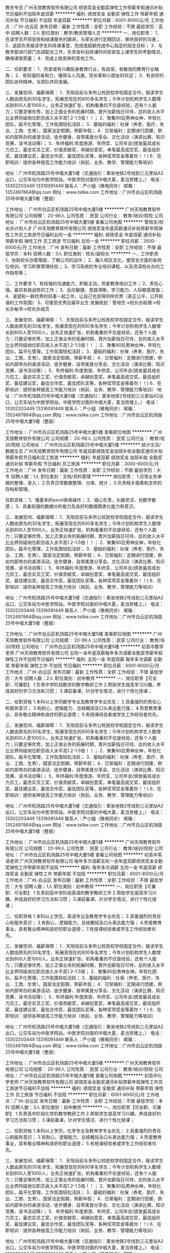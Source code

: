 教务专员
广州天旭教育软件有限公司
绩效奖金全勤奖弹性工作带薪年假通讯补贴节日福利不加班年底双薪
**********
福利:
绩效奖金
全勤奖
弹性工作
带薪年假
通讯补贴
节日福利
不加班
年底双薪
**********
职位月薪：6001-8000元/月 
工作地点：广州-白云区
发布日期：最新
工作性质：全职
工作经验：不限
最低学历：高中
招聘人数：2人
职位类别：教学/教务管理人员
**********
一、岗位职责：
1．在读学员开班安排和结课服务的跟进，与家长进行定期回访，保持良好的沟通；
2．追踪负责报读学生的续课事宜，完成或超额完成中心指定的招生目标；
3．与教学部进行部门协调配合工作，负责各科目排课时间安排及上课学生的考勤情况，确保课堂质量；
4．完成上级安排的其他工作。

二、任职要求：
1．热爱或有兴趣投身教育行业，有自信，有敏锐的教育行业触角；
2．有较强的亲和力，懂得与人沟通，受长辈和小朋友的欢迎；
3．有良好的团队协作精神，与团队共同发展。

三、发展空间、福薪保障：
1．天旭目前与多所公校民校学校固定合作，报读学生人数由原先的30名学生，拓展至现在的600多名学生；今年计划机构学生人数增长到800人至1000人，业务正快速扩张，机构看重的不仅是经验，还有个人能力；只要足够优秀，加上正值业务的拓展时期，晋升加薪指日可待，总的收入水平比业界同级岗位职员收入水平高1.2-1.5倍！！；
2．聚集90后男神女神，年轻化团队，扁平化管理，工作氛围轻松活跃；
3．基础的福利：社保（养老、医疗、失业、工商、生育），国家法定假期，带薪年假；
4．日常福利：定期进行团建，例如内部举办的桌游活动、徒步健身、自带美食分享会、文化活动（演讲比赛、知识竞赛、读书活动等）；
5．年终福利:年度旅游、年终奖、公司年会(颁发最具成长力员工，最忠实员工奖，价值贡献奖，卓越创意奖，单笔最高成交奖，最佳组织奖，最佳建议奖，最佳合作奖，最佳团队奖等，各种奖项奖金等着你！！)
6．在职培训：提供各种提高工作能力培训（岗前、业务、教学、管理能力等培训）

地址：广州市机场路25号中唱大厦5楼（交通指引：乘坐地铁2号线到三元里站A2出口，公交车站为中医学院站。中医学院对面的中唱大夏，麦当劳楼上。）
电话：13302203449   13316091449  联系人：严小姐（微电同步）
邮箱：1352497864@qq.com
网址：www.tslike.com
工作地址：广州市白云区机场路25号中唱大厦5楼（整层）

工作地址：
广州市白云区机场路25号中唱大厦5楼
**********
广州天旭教育软件有限公司
公司规模：
20-99人
公司性质：
民营
公司行业：
教育/培训/院校
公司地址：
广州市白云区机场路25号中唱大厦5楼
查看公司地图
**********
管培生/校长办计划人才
广州天旭教育软件有限公司
绩效奖金年底双薪通讯补贴带薪年假弹性工作员工旅游节日福利五险一金
**********
福利:
绩效奖金
年底双薪
通讯补贴
带薪年假
弹性工作
员工旅游
节日福利
五险一金
**********
职位月薪：3500-6000元/月 
工作地点：广州
发布日期：最新
工作性质：全职
工作经验：不限
最低学历：本科
招聘人数：3人
职位类别：校长/副校长
**********
一、工作职责
1、协助校长办管理层，了解公司的运作；
2、融入校区文化，接受全方面的各岗位培训，学习积累管理经验；
3、学习系统的专业培训课程、以及资深校长办的工作指导等；

二、工作要求
1、有较强的沟通能力，积极主动，热爱教育培训工作；
2、责任心强，喜欢有挑战性的工作；
3、反应敏捷、思路清晰，学习能力、人际敏感度强；
4、渴望和一群优秀的同事一起工作，让自己也变得同样优秀（真正公平、公开和谐的工作氛围）
5、可接受优秀应届毕业生
发展规划：管培生->校长办助理->校长办秘书->校长办成员

三、发展空间、福薪保障：
1．天旭目前与多所公校民校学校固定合作，报读学生人数由原先的30名学生，拓展至现在的600多名学生；今年计划机构学生人数增长到800人至1000人，业务正快速扩张，机构看重的不仅是经验，还有个人能力；只要足够优秀，加上正值业务的拓展时期，晋升加薪指日可待，总的收入水平比业界同级岗位职员收入水平高1.2-1.5倍！！；
2．聚集90后男神女神，年轻化团队，扁平化管理，工作氛围轻松活跃；
3．基础的福利：社保（养老、医疗、失业、工商、生育），国家法定假期，带薪年假；
4．日常福利：定期进行团建，例如内部举办的桌游活动、徒步健身、自带美食分享会、文化活动（演讲比赛、知识竞赛、读书活动等）；
5．年终福利:年度旅游、年终奖、公司年会(颁发最具成长力员工，最忠实员工奖，价值贡献奖，卓越创意奖，单笔最高成交奖，最佳组织奖，最佳建议奖，最佳合作奖，最佳团队奖等，各种奖项奖金等着你！！)
6．在职培训：提供各种提高工作能力培训（岗前、业务、教学、管理能力等培训）
地址：广州市机场路25号中唱大厦5楼（交通指引：乘坐地铁2号线到三元里站A2出口，公交车站为中医学院站。中医学院对面的中唱大夏，麦当劳楼上。）
电话：13302203449   13316091449  联系人：严小姐（微电同步）
邮箱：1352497864@qq.com
网址：www.tslike.com
工作地址：广州市白云区机场路25号中唱大厦5楼（整层）


工作地址：
广州市白云区机场路25号中唱大厦5楼
查看职位地图
**********
广州天旭教育软件有限公司
公司规模：
20-99人
公司性质：
民营
公司行业：
教育/培训/院校
公司地址：
广州市白云区机场路25号中唱大厦5楼
**********
统计文员/数据文员
广州天旭教育软件有限公司
年底双薪绩效奖金加班补助全勤奖通讯补贴带薪年假节日福利员工旅游
**********
福利:
年底双薪
绩效奖金
加班补助
全勤奖
通讯补贴
带薪年假
节日福利
员工旅游
**********
职位月薪：3000-6000元/月 
工作地点：广州
发布日期：最新
工作性质：全职
工作经验：不限
最低学历：大专
招聘人数：1人
职位类别：文档/资料管理
**********
岗位职责：
1.日常业务单据的整理、录入；
2.负责日常数据整理、分类、统计；
3.负责相关报表和文件的存档和管理。

任职资格：
1、懂基本的excel表格操作；
2、细心负责，头脑灵活，对数字敏感；
3、具备较强的数据分析能力及良好的数据图表化能力和意识。


三、发展空间、福薪保障：
1．天旭目前与多所公校民校学校固定合作，报读学生人数由原先的30名学生，拓展至现在的600多名学生；今年计划机构学生人数增长到800人至1000人，业务正快速扩张，机构看重的不仅是经验，还有个人能力；只要足够优秀，加上正值业务的拓展时期，晋升加薪指日可待，总的收入水平比业界同级岗位职员收入水平高1.2-1.5倍！！；
2．聚集90后男神女神，年轻化团队，扁平化管理，工作氛围轻松活跃；
3．基础的福利：社保（养老、医疗、失业、工商、生育），国家法定假期，带薪年假；
4．日常福利：定期进行团建，例如内部举办的桌游活动、徒步健身、自带美食分享会、文化活动（演讲比赛、知识竞赛、读书活动等）；
5．年终福利:年度旅游、年终奖、公司年会(颁发最具成长力员工，最忠实员工奖，价值贡献奖，卓越创意奖，单笔最高成交奖，最佳组织奖，最佳建议奖，最佳合作奖，最佳团队奖等，各种奖项奖金等着你！！)
6．在职培训：提供各种提高工作能力培训（岗前、业务、教学、管理能力等培训）

地址：广州市机场路25号中唱大厦5楼（交通指引：乘坐地铁2号线到三元里站A2出口，公交车站为中医学院站。中医学院对面的中唱大夏，麦当劳楼上。）
电话：13302203449   13316091449  联系人：严小姐（微电同步）
邮箱：1352497864@qq.com
网址：www.tslike.com
工作地址：广州市白云区机场路25号中唱大厦5楼（整层）



工作地址：
广州市白云区机场路25号中唱大厦5楼
查看职位地图
**********
广州天旭教育软件有限公司
公司规模：
20-99人
公司性质：
民营
公司行业：
教育/培训/院校
公司地址：
广州市白云区机场路25号中唱大厦5楼
**********
初高中数学老师
广州天旭教育软件有限公司
五险一金年底双薪每年多次调薪全勤奖带薪年假弹性工作不加班节日福利
**********
福利:
五险一金
年底双薪
每年多次调薪
全勤奖
带薪年假
弹性工作
不加班
节日福利
**********
职位月薪：6001-8000元/月 
工作地点：广州-白云区
发布日期：最新
工作性质：全职
工作经验：不限
最低学历：大专
招聘人数：2人
职位类别：初中教师
**********
一、岗位职责【可全职、可兼职】
1.负责中学阶段数学的教学教研工作
2.帮助学生提高学习兴趣，养成良好的学习方法和习惯；
3.课前备课，针对学生情况，进行个性化授课；

二、任职资格
1.本科以上学历数学专业及教育学专业优先；
2.具备强烈的责任心和服务意识；
3.有耐心，逻辑能力、总结概括及口头表达能力强；
4.热爱教育事业，具有敬业精神和良好的职业道德；
5.有授课经验者或学生工作经验者优先。

三、发展空间、福薪保障：
1．天旭目前与多所公校民校学校固定合作，报读学生人数由原先的30名学生，拓展至现在的600多名学生；今年计划机构学生人数增长到800人至1000人，业务正快速扩张，机构看重的不仅是经验，还有个人能力；只要足够优秀，加上正值业务的拓展时期，晋升加薪指日可待，总的收入水平比业界同级岗位职员收入水平高1.2-1.5倍！！；
2．聚集90后男神女神，年轻化团队，扁平化管理，工作氛围轻松活跃；
3．基础的福利：社保（养老、医疗、失业、工商、生育），国家法定假期，带薪年假；
4．日常福利：定期进行团建，例如内部举办的桌游活动、徒步健身、自带美食分享会、文化活动（演讲比赛、知识竞赛、读书活动等）；
5．年终福利:年度旅游、年终奖、公司年会(颁发最具成长力员工，最忠实员工奖，价值贡献奖，卓越创意奖，单笔最高成交奖，最佳组织奖，最佳建议奖，最佳合作奖，最佳团队奖等，各种奖项奖金等着你！！)
6．在职培训：提供各种提高工作能力培训（岗前、业务、教学、管理能力等培训）

地址：广州市机场路25号中唱大厦5楼（交通指引：乘坐地铁2号线到三元里站A2出口，公交车站为中医学院站。中医学院对面的中唱大夏，麦当劳楼上。）
电话：13302203449   13316091449  联系人：严小姐（微电同步）
邮箱：1352497864@qq.com
网址：www.tslike.com
工作地址：广州市白云区机场路25号中唱大厦5楼（整层）

工作地址：
广州市白云区机场路25号中唱大厦5楼
**********
广州天旭教育软件有限公司
公司规模：
20-99人
公司性质：
民营
公司行业：
教育/培训/院校
公司地址：
广州市白云区机场路25号中唱大厦5楼
查看公司地图
**********
初高中英语老师
广州天旭教育软件有限公司
每年多次调薪五险一金年底双薪绩效奖金全勤奖弹性工作带薪年假不加班
**********
福利:
每年多次调薪
五险一金
年底双薪
绩效奖金
全勤奖
弹性工作
带薪年假
不加班
**********
职位月薪：6001-8000元/月 
工作地点：广州-白云区
发布日期：最新
工作性质：全职
工作经验：不限
最低学历：大专
招聘人数：1人
职位类别：初中教师
**********
一、岗位职责【可兼职、可全职】
1.负责初高中学阶段英语的教学教研工作
2.帮助学生提高学习兴趣，养成良好的学习方法和习惯；
3.课前备课，针对学生情况，进行个性化授课；

二、任职资格
1.本科以上学历，英语专业及教育学专业优先；
2.具备强烈的责任心和服务意识；
3.有耐心，逻辑能力、总结概括及口头表达能力强；
4.热爱教育事业，具有敬业精神和良好的职业道德；
7.有授课经验者或学生工作经验者优先。

三、发展空间、福薪保障：
1．天旭目前与多所公校民校学校固定合作，报读学生人数由原先的30名学生，拓展至现在的600多名学生；今年计划机构学生人数增长到800人至1000人，业务正快速扩张，机构看重的不仅是经验，还有个人能力；只要足够优秀，加上正值业务的拓展时期，晋升加薪指日可待，总的收入水平比业界同级岗位职员收入水平高1.2-1.5倍；
2．聚集90后男神女神，年轻化团队，扁平化管理，工作氛围轻松活跃；
3．基础的福利：社保（养老、医疗、失业、工商、生育），国家法定假期，带薪年假；
4．日常福利：定期进行团建，例如内部举办的桌游活动、徒步健身、自带美食分享会、文化活动（演讲比赛、知识竞赛、读书活动等）；
5．年终福利:年度旅游、年终奖、公司年会(颁发最具成长力员工，最忠实员工奖，价值贡献奖，卓越创意奖，单笔最高成交奖，最佳组织奖，最佳建议奖，最佳合作奖，最佳团队奖等，各种奖项奖金等着你！！)
6．在职培训：提供各种提高工作能力培训（岗前、业务、教学、管理能力等培训）

地址：广州市机场路25号中唱大厦5楼（交通指引：乘坐地铁2号线到三元里站A2出口，公交车站为中医学院站。中医学院对面的中唱大夏，麦当劳楼上。）
电话：13302203449   13316091449  联系人：严小姐（微电同步）
邮箱：1352497864@qq.com
网址：www.tslike.com
工作地址：广州市白云区机场路25号中唱大厦5楼（整层）

工作地址：
广州市白云区机场路25号中唱大厦5楼
**********
广州天旭教育软件有限公司
公司规模：
20-99人
公司性质：
民营
公司行业：
教育/培训/院校
公司地址：
广州市白云区机场路25号中唱大厦5楼
查看公司地图
**********
初高中化学老师
广州天旭教育软件有限公司
绩效奖金全勤奖通讯补贴带薪年假弹性工作员工旅游节日福利不加班
**********
福利:
绩效奖金
全勤奖
通讯补贴
带薪年假
弹性工作
员工旅游
节日福利
不加班
**********
职位月薪：6001-8000元/月 
工作地点：广州-白云区
发布日期：最新
工作性质：全职
工作经验：不限
最低学历：本科
招聘人数：3人
职位类别：初中教师
**********
一、岗位职责【可全职、可兼职】
1.负责高中阶段化学的教学教研工作
2.帮助学生提高学习兴趣，养成良好的学习方法和习惯；
3.课前备课，针对学生情况，进行个性化授课；

二、任职资格
1.本科以上学历，化学专业及教育学专业优先；
2.具备强烈的责任心和服务意识；
3.有耐心，逻辑能力、总结概括及口头表达能力强；
4.热爱教育事业，具有敬业精神和良好的职业道德；
5.有授课经验者或学生工作经验者优先。

三、发展空间、福薪保障：
1．天旭目前与多所公校民校学校固定合作，报读学生人数由原先的30名学生，拓展至现在的600多名学生；今年计划机构学生人数增长到800人至1000人，业务正快速扩张，机构看重的不仅是经验，还有个人能力；只要足够优秀，加上正值业务的拓展时期，晋升加薪指日可待，总的收入水平比业界同级岗位职员收入水平高1.2-1.5倍！！；
2．聚集90后男神女神，年轻化团队，扁平化管理，工作氛围轻松活跃；
3．基础的福利：社保（养老、医疗、失业、工商、生育），国家法定假期，带薪年假；
4．日常福利：定期进行团建，例如内部举办的桌游活动、徒步健身、自带美食分享会、文化活动（演讲比赛、知识竞赛、读书活动等）；
5．年终福利:年度旅游、年终奖、公司年会(颁发最具成长力员工，最忠实员工奖，价值贡献奖，卓越创意奖，单笔最高成交奖，最佳组织奖，最佳建议奖，最佳合作奖，最佳团队奖等，各种奖项奖金等着你！！)
6．在职培训：提供各种提高工作能力培训（岗前、业务、教学、管理能力等培训）

地址：广州市机场路25号中唱大厦5楼（交通指引：乘坐地铁2号线到三元里站A2出口，公交车站为中医学院站。中医学院对面的中唱大夏，麦当劳楼上。）
电话：13302203449   13316091449  联系人：严小姐（微电同步）
邮箱：1352497864@qq.com
网址：www.tslike.com
工作地址：广州市白云区机场路25号中唱大厦5楼（整层）

工作地址
广州市白云区机场路25号中唱大厦5楼

工作地址：
广州市白云区机场路25号中唱大厦5楼
**********
广州天旭教育软件有限公司
公司规模：
20-99人
公司性质：
民营
公司行业：
教育/培训/院校
公司地址：
广州市白云区机场路25号中唱大厦5楼
查看公司地图
**********
后勤行政助理
广州天旭教育软件有限公司
五险一金不加班节日福利每年多次调薪绩效奖金带薪年假弹性工作补充医疗保险
**********
福利:
五险一金
不加班
节日福利
每年多次调薪
绩效奖金
带薪年假
弹性工作
补充医疗保险
**********
职位月薪：3000-4500元/月 
工作地点：广州
发布日期：最新
工作性质：全职
工作经验：不限
最低学历：高中
招聘人数：1人
职位类别：其他
**********
岗位职责：
1.负责计算机日常维护；
2.协助车辆管理；
3.协助接送公司领导、客户、各部门用车和接待任务，满足用车需求。
4.完成领导或上级安排的其他工作。
任职资格：
持C1驾照以上，1年以上实际驾驶经验；
熟悉计算机；
为人踏实、老实忠厚、保密意识强、责任心强。
工作地址：
广州市白云区机场路25号中唱大厦5楼
查看职位地图
**********
广州天旭教育软件有限公司
公司规模：
20-99人
公司性质：
民营
公司行业：
教育/培训/院校
公司地址：
广州市白云区机场路25号中唱大厦5楼
**********
拓展专员
广州天旭教育软件有限公司
14薪年底双薪绩效奖金交通补助通讯补贴带薪年假弹性工作不加班
**********
福利:
14薪
年底双薪
绩效奖金
交通补助
通讯补贴
带薪年假
弹性工作
不加班
**********
职位月薪：5000-7000元/月 
工作地点：广州
发布日期：最新
工作性质：全职
工作经验：不限
最低学历：大专
招聘人数：2人
职位类别：公关专员/助理
**********
岗位职责：
1、负责为带领老师到在学校户进行沟通代课事宜。
2、负责各项产品的常规维护和开展。
3、负责客户社群的常规维护工作，充分利用好公司组织开办的各项活动，保持社群的活力，为客户做好更好的服务。
4、及时反馈客户需求信息，实时跟进客户各项服务的反馈情况。

岗位要求：
1、熟悉中小学校运作特点并有相应学校资源的；
2、性格外向，工作态度端正，勤奋进取，有良好的协调和沟通能力；
3、优秀应届毕业生。
4、热爱教育培训行业。

三、发展空间、福薪保障：
1．天旭目前与多所公校民校学校固定合作，报读学生人数由原先的30名学生，拓展至现在的600多名学生；今年计划机构学生人数增长到800人至1000人，业务正快速扩张，机构看重的不仅是经验，还有个人能力；只要足够优秀，加上正值业务的拓展时期，晋升加薪指日可待，总的收入水平比业界同级岗位职员收入水平高1.2-1.5倍！！；
2．聚集90后男神女神，年轻化团队，扁平化管理，工作氛围轻松活跃；
3．基础的福利：社保（养老、医疗、失业、工商、生育），国家法定假期，带薪年假；
4．日常福利：定期进行团建，例如内部举办的桌游活动、徒步健身、自带美食分享会、文化活动（演讲比赛、知识竞赛、读书活动等）；
5．年终福利:年度旅游、年终奖、公司年会(颁发最具成长力员工，最忠实员工奖，价值贡献奖，卓越创意奖，单笔最高成交奖，最佳组织奖，最佳建议奖，最佳合作奖，最佳团队奖等，各种奖项奖金等着你！！)
6．在职培训：提供各种提高工作能力培训（岗前、业务、教学、管理能力等培训）

地址：广州市机场路25号中唱大厦5楼（交通指引：乘坐地铁2号线到三元里站A2出口，公交车站为中医学院站。中医学院对面的中唱大夏，麦当劳楼上。）
电话：13302203449   13316091449  联系人：严小姐（微电同步）
邮箱：1352497864@qq.com
网址：www.tslike.com
工作地址：广州市白云区机场路25号中唱大厦5楼（整层）




工作地址：
广州市白云区机场路25号中唱大厦5楼
查看职位地图
**********
广州天旭教育软件有限公司
公司规模：
20-99人
公司性质：
民营
公司行业：
教育/培训/院校
公司地址：
广州市白云区机场路25号中唱大厦5楼
**********
资深媒介专员
广东省华南知识产权文化促进中心
五险一金交通补助餐补通讯补贴带薪年假加班补助
**********
福利:
五险一金
交通补助
餐补
通讯补贴
带薪年假
加班补助
**********
职位月薪：6001-8000元/月 
工作地点：广州
发布日期：最新
工作性质：全职
工作经验：1-3年
最低学历：本科
招聘人数：2人
职位类别：文字编辑/组稿
**********
岗位职责：1.具备一定知识积累和前沿观点，擅长用简练干净的文字撰写成文稿；
          2.根据客户品牌宣传与推广要求，独立完成媒介策略制定方案并有效执行；
          3.对媒体资源进行分析，制定媒体选择和预算分配、媒体策划方案；
          4.我们提供行业媒体平台，为你提供大量深度接触创新精英的机会，同时你             将拥有一个表达观点、展现学识、结识跨学科一流人才的舞台；

任职要求：1.本科及以上学历，2年以上媒体或新媒体工作经验；
          2.性格开朗，富有团队合作精神，有较强的沟通交流能力和敬业精神；
          3.有能力进行科技创新创业领域选题，主动挖掘、联络采访目标，独立撰               稿；
          4.文字功底强，文风简练，出稿节奏把控能力强；
          5.有科技媒体工作经验者优先；
          6.有优秀作品者优先；
工作地址：
越秀区先烈中路80号汇华大厦(邮编：510070)
**********
广东省华南知识产权文化促进中心
公司规模：
20-99人
公司性质：
社会团体
公司行业：
政府/公共事业/非盈利机构
公司地址：
越秀区先烈中路80号汇华大厦2407(邮编：510070)
**********
高中化学老师
广州天旭教育软件有限公司
每年多次调薪五险一金绩效奖金全勤奖弹性工作带薪年假不加班节日福利
**********
福利:
每年多次调薪
五险一金
绩效奖金
全勤奖
弹性工作
带薪年假
不加班
节日福利
**********
职位月薪：6001-8000元/月 
工作地点：广州-白云区
发布日期：最新
工作性质：兼职
工作经验：不限
最低学历：不限
招聘人数：1人
职位类别：高中教师
**********
一、岗位职责【可全职、可兼职】
1.负责高中阶段化学的教学教研工作
2.定期与家长进行教学沟通；
3.定期参与学校和部门组织的各种会议、培训和教研活动。
4.帮助学生提高学习兴趣，养成良好的学习方法和习惯；
5.课前备课，针对学生情况，进行个性化授课；

二、任职资格
1.本科以上学历，化学专业及教育学专业优先；
2.熟悉广州市化学课标，中考、高考、学科竞赛曾经取得高分者优先，熟悉近3年中高考试题；
3.具备强烈的责任心和服务意识；
4.有耐心，逻辑能力、总结概括及口头表达能力强；
5.热爱教育事业，具有敬业精神和良好的职业道德；
6.有团队合作精神和组织协调能力；
7.有授课经验者或学生工作经验者优先。

三、发展空间、福薪保障：
1．天旭目前与多所公校民校学校固定合作，报读学生人数由原先的30名学生，拓展至现在的600多名学生；今年计划机构学生人数增长到800人至1000人，业务正快速扩张，机构看重的不仅是经验，还有个人能力；只要足够优秀，加上正值业务的拓展时期，晋升加薪指日可待，总的收入水平比业界同级岗位职员收入水平高1.2-1.5倍！！；
2．聚集90后男神女神，年轻化团队，扁平化管理，工作氛围轻松活跃；
3．基础的福利：社保（养老、医疗、失业、工商、生育），国家法定假期，带薪年假；
4．日常福利：定期进行团建，例如内部举办的桌游活动、徒步健身、自带美食分享会、文化活动（演讲比赛、知识竞赛、读书活动等）；
5．年终福利:年度旅游、年终奖、公司年会(颁发最具成长力员工，最忠实员工奖，价值贡献奖，卓越创意奖，单笔最高成交奖，最佳组织奖，最佳建议奖，最佳合作奖，最佳团队奖等，各种奖项奖金等着你！！)
6．在职培训：提供各种提高工作能力培训（岗前、业务、教学、管理能力等培训）
 地址：广州市机场路25号中唱大厦5楼（交通指引：乘坐地铁2号线到三元里站A2出口，公交车站为中医学院站。中医学院对面的中唱大夏，麦当劳楼上。）
电话：13302203449   13316091449  联系人：严小姐（微电同步）
邮箱：1352497864@qq.com
网址：www.tslike.com
工作地址：广州市白云区机场路25号中唱大厦5楼（整层）

工作地址：
广州市白云区机场路25号中唱大厦5楼
**********
广州天旭教育软件有限公司
公司规模：
20-99人
公司性质：
民营
公司行业：
教育/培训/院校
公司地址：
广州市白云区机场路25号中唱大厦5楼
查看公司地图
**********
课程顾问
广州天旭教育软件有限公司
每年多次调薪绩效奖金带薪年假弹性工作节日福利五险一金年底双薪不加班
**********
福利:
每年多次调薪
绩效奖金
带薪年假
弹性工作
节日福利
五险一金
年底双薪
不加班
**********
职位月薪：6001-8000元/月 
工作地点：广州
发布日期：最新
工作性质：全职
工作经验：不限
最低学历：大专
招聘人数：1人
职位类别：培训/招生/课程顾问
**********
一、岗位职责:
1、向在学员/家长介绍高初小学辅导课程；
2、对学员进行分析，并制定相应的学习辅导方案；
3、与学员/家长建立良好关系、维护学校形象；
4、其他上级交付的工作。

二、任职资格:
1、热爱热爱教育行业；
2、优秀的表达能力和良好的销售技巧；
3、学习能力强。


三、发展空间、福薪保障：
1．天旭目前与多所公校民校学校固定合作，报读学生人数由原先的30名学生，拓展至现在的600多名学生；今年计划机构学生人数增长到800人至1000人，业务正快速扩张，机构看重的不仅是经验，还有个人能力；只要足够优秀，加上正值业务的拓展时期，晋升加薪指日可待，总的收入水平比业界同级岗位职员收入水平高1.2-1.5倍；
2．聚集90后男神女神，年轻化团队，扁平化管理，工作氛围轻松活跃；
3．基础的福利：社保（养老、医疗、失业、工商、生育），国家法定假期，带薪年假；
4．日常福利：定期进行团建，例如内部举办的桌游活动、徒步健身、自带美食分享会、文化活动（演讲比赛、知识竞赛、读书活动等）；
5．年终福利:年度旅游、年终奖、公司年会(颁发最具成长力员工，最忠实员工奖，价值贡献奖，卓越创意奖，单笔最高成交奖，最佳组织奖，最佳建议奖，最佳合作奖，最佳团队奖等，各种奖项奖金等着你！！)
6．在职培训：提供各种提高工作能力培训（岗前、业务、教学、管理能力等培训）
地址：广州市机场路25号中唱大厦5楼（交通指引：乘坐地铁2号线到三元里站A2出口，公交车站为中医学院站。中医学院对面的中唱大夏，麦当劳楼上。）
电话：13302203449   13316091449  联系人：严小姐（微电同步）
邮箱：1352497864@qq.com
网址：www.tslike.com
工作地址：广州市白云区机场路25号中唱大厦5楼（整层）

工作地址：
广州市白云区机场路25号中唱大厦5楼
查看职位地图
**********
广州天旭教育软件有限公司
公司规模：
20-99人
公司性质：
民营
公司行业：
教育/培训/院校
公司地址：
广州市白云区机场路25号中唱大厦5楼
**********
销售工程师（基本工资+收益提取）
重庆川仪自动化股份有限公司广州分公司
五险一金绩效奖金定期体检高温补贴节日福利
**********
福利:
五险一金
绩效奖金
定期体检
高温补贴
节日福利
**********
职位月薪：8001-10000元/月 
工作地点：广州
发布日期：最新
工作性质：全职
工作经验：3-5年
最低学历：本科
招聘人数：5人
职位类别：销售工程师
**********
（一）具体要求：
1）大学本科“双一流”建设高校~、“一流学科”建设高校，自动化控制、市场营销等相关专业，年龄25-35岁优先；
2）具有3-5年自动化仪表销售经验；
3）能吃苦耐劳，善于沟通，具有强烈的工作责任心和工作热情，能很好的处理各种人际关系；
4）具有良好的市场开拓能力和攻坚能力等。
（二）薪资待遇：
1）试用期：6个月，“双一流”建设高校6000+；“一流学科”建设高校5000+）；
2）转正后工资结构：基本工资（根据业务量确定）+收益提取
3）缴纳五险一金，享受带薪休假和国家规定的各种假期等。
工作地址：
广州市荔湾区周门北路38号4层409房
**********
重庆川仪自动化股份有限公司广州分公司
公司规模：
1000-9999人
公司性质：
上市公司
公司行业：
仪器仪表及工业自动化
公司地址：
广州市荔湾区周门北路38号4层409房
查看公司地图
**********
幼儿园跟岗实习老师双休包吃住送教师证
广州市天梓文化教育有限公司
五险一金全勤奖包吃包住定期体检员工旅游节日福利
**********
福利:
五险一金
全勤奖
包吃
包住
定期体检
员工旅游
节日福利
**********
职位月薪：3000-3500元/月 
工作地点：广州
发布日期：最新
工作性质：实习
工作经验：不限
最低学历：不限
招聘人数：3人
职位类别：幼教
**********
目前我连锁幼儿园附属十多个分园，急需幼儿园跟岗实习老师，无经验者有主班老师，班主任带着上岗，单位资助经费组织实习老师考幼儿教师资格证、普通话证。 

要求： 
1.初中以上学历，无证亦可从学徒做起； 
2.关爱小朋友，热爱幼儿学前教育这份事业；对这份事业有坚定信念； 
3.工作积极主动、能吃苦耐劳、责任心强；

工作时间：周一至周五上班 
上班时间：8:30-17:30 其中12:00到14:00为午睡时间 
上午和下午15：30后为学习时间

福利待遇： 
住宿环境：2-4人/间，良好的晋升和发展空间，双休及享法定假期 

进修机会：单位资助经费送员工进修学前教育专业理论知识，获取本科学历及学士学位。单位资助经费在教育局申请考幼师证、普通话证。对在职老师进行幼儿心理学培训，说唱弹跳的技能深化培育，第三年表现优秀可考教育局教师事业编制。 
娱乐活动：定期举办联欢活动；不定期开展各类绿色运动类活动等。
工作地址：
天河区陶育路82号暨南商务中心
**********
广州市天梓文化教育有限公司
公司规模：
20-99人
公司性质：
民营
公司行业：
教育/培训/院校
公司主页：
http://company.zhaopin.com/CC483739187.htm
公司地址：
广州市天河区石牌街道陶育路（国防大厦附近）
**********
幼儿园主配班老师双休寒暑假
广州市天梓文化教育有限公司
五险一金绩效奖金加班补助全勤奖包吃包住定期体检员工旅游
**********
福利:
五险一金
绩效奖金
加班补助
全勤奖
包吃
包住
定期体检
员工旅游
**********
职位月薪：4001-6000元/月 
工作地点：广州
发布日期：最新
工作性质：全职
工作经验：不限
最低学历：中专
招聘人数：2人
职位类别：职业技术教师
**********
岗位职责：
1、负责幼儿日常教育教学工作；
2、以身作则，严格遵守幼儿园各项规章制度，对幼儿态度和蔼和亲，做到耐心、关心、细心、热心团结全班老师一道落实幼儿园保教工作目标。
3、负责召开本班家长工作会议，做好与家长的沟通协调工作。
4、按时、按计划完成本班教学工作任务，做好备课、教学、环境布置等工作。
5、协助保育员保持幼儿生活环境的整洁有序。
6、及时传达和贯彻园领导的决定，研究改进本班工作。协助幼儿园内的后勤服务工作；
7、收集、整理教育资料，并及时归档。

任职要求：
1、男女不限；中专及以上学历；
2、主班教师需有2年以上工作经验；具有心理学、幼儿教育等相关专业优先考虑；
3、具有一定的管理经验，亲和力强；有爱心、耐心，能吃苦耐劳；
4、熟悉儿童生活习性，了解儿童心理；
5、具有一定的文艺表演能力，如美术、舞蹈、钢琴等，普通话标准；
6、热爱教育事业，工作积极主动、责任心强。品行端正，身体健康；


待遇：
1、一经录用，待遇从优，有节假日福利、年终奖；
2、包食宿，宿舍配洗衣机、空调、热水器、无线wifi等；
3、不定期组织教师文化活动；
4、不定期会组织教师培训学习；表现突出者，园方会重点培养为骨干教师，为其提升教师职称，并入公编。

工作地点：番禺区，海珠区，天河区，白云区，从化区，花都区均有园所，根据园所需求、老师实际情况分配岗位地点。
工作地址：
天河区陶育路82号暨南商务中心
查看职位地图
**********
广州市天梓文化教育有限公司
公司规模：
20-99人
公司性质：
民营
公司行业：
教育/培训/院校
公司主页：
http://company.zhaopin.com/CC483739187.htm
公司地址：
广州市天河区石牌街道陶育路（国防大厦附近）
**********
销售经理（大客户方向/广州）
北京联合美邦国际文化交流有限公司
**********
福利:
**********
职位月薪：10001-15000元/月 
工作地点：广州
发布日期：最新
工作性质：全职
工作经验：不限
最低学历：大专
招聘人数：2人
职位类别：渠道/分销总监
**********
岗位职责：
1、开拓并维护院校渠道，与相关负责人建立稳定的合作关系；
2、负责渠道院校招生工作落实与开展，及时解决工作过程中各项问题；
3、保障各渠道招生量达成预计目标；
4、总结渠道开拓及维护工作经验，定期向团队分享。

任职资格：
1. 大专以上学历，年龄介于23-32岁之间，具备至少2年以上政府、企业客户或B2B模式销售工作经验；
2. 有抗压能力并拥有强烈的自我实现和成就动机，渴望获得高收入、高发展；
3. 有责任感、脚踏实地、积极乐观；
4.认同以结果为导向的考核和管理方式。

薪资福利：
1.无责任底薪6000-12000元+奖金+补助1500元左右/月（含出差补助），年薪15w-30w；
2.试用期3-6个月，可提前转正，试用期底薪80%发放；
3.七险一金（试用期即开始缴纳五险一金）+每年2次调薪机会，提供差旅补助并预支差旅费；
4.业绩优秀者有机会参加免费带队出国培训；
5.入职提供免费工作手机（苹果、小米、华为），公司提供充值；
6.带薪年假+家长带薪假1天+证书考取带薪假1-2天；
7.国家法定假日及各种福利礼品。

工作地址：
广州市天河区林和西路威尼国际大厦
查看职位地图
**********
北京联合美邦国际文化交流有限公司
公司规模：
100-499人
公司性质：
民营
公司行业：
教育/培训/院校
公司主页：
www.cscee.org
公司地址：
北京市西城区西外大街甲143号凯旋大厦C座2层
**********
幼儿园跟班实习老师双休包吃住储备编制
广州市天梓文化教育有限公司
五险一金全勤奖包吃包住定期体检员工旅游节日福利
**********
福利:
五险一金
全勤奖
包吃
包住
定期体检
员工旅游
节日福利
**********
职位月薪：3000-3500元/月 
工作地点：广州
发布日期：最新
工作性质：全职
工作经验：不限
最低学历：不限
招聘人数：2人
职位类别：幼教
**********
目前我连锁幼儿园附属十几个分园，分布在广州各区，由于增加分园，急需招聘跟班实习老师、接收幼师跟班培训生学徒，上岗后有主班老师带着，单位资助经费申请幼儿教师资格证、普通话证。

要求： 
1.初中以上学历无证亦可从学徒做起
2.关爱小朋友，热爱幼儿学前教育这份事业；对这份事业有坚定信念； 
3.工作积极主动、能吃苦耐劳、责任心强；

工作时间：周一至周五上班 
上班时间：8:30-17:30 其中12:00到14:00为午睡时间 
上午和下午15：30后为学习时间

福利待遇： 
住宿环境：2-4人/间，良好的晋升和发展空间，双休及享法定假期 
进修机会：单位资助经费送员工到大学城进修学前教育专业理论知识，获取本科学历及学士学位。单位资助经费在教育局申请幼儿教师资格证、普通话证。对在职老师进行幼儿心理学培训，说唱弹跳的技能深化培育，做满三年后可考区教育局教师事业编制。员工子女可享受入读我幼儿园免费等待遇
娱乐活动：定期举办联欢活动；不定期开展各类绿色运动类活动等。
工作地址：
天河区陶育路82号暨南商务中心
**********
广州市天梓文化教育有限公司
公司规模：
20-99人
公司性质：
民营
公司行业：
教育/培训/院校
公司主页：
http://company.zhaopin.com/CC483739187.htm
公司地址：
广州市天河区石牌街道陶育路（国防大厦附近）
**********
市场推广专员+包住+双休+车补餐补
北京阳光老年健康基金会
五险一金股票期权包住交通补助餐补
**********
福利:
五险一金
股票期权
包住
交通补助
餐补
**********
职位月薪：3500-6000元/月 
工作地点：广州
发布日期：最新
工作性质：全职
工作经验：不限
最低学历：大专
招聘人数：10人
职位类别：区域销售专员/助理
**********
中国老龄化注定是我们这一代人未来的商业机会！
北京阳光老年健康基金会成立于2012年4月10日，是北京市民政局主管领导下的，依法登记注册并具有独立法人地位的全国性社会组织，是服务于全国老年人的公益慈善机构。
岗位职责：
1、负责中华遗嘱库公益项目的推广活动；
2、根据市场推广计划，完成部门销售指标；
3、开拓新市场,发展新客户；
4、及时与上级沟通反馈；
5、完成上级安排的其他任务。
 岗位要求：
1、大专及以上学历；市场营销等专业优先；条件优秀可放宽
2、有1年以上老年人服务或产品销售相关工作经验者优先；
3、年龄在20岁至30岁；
4、热心公益事业，有耐心、爱心；
5、责任心强、做事细心、积极主动、学习力强，具有一定的抗压能力。
 薪酬待遇：
1、底薪+提成+绩效奖金+各种奖励；
2、补贴：餐补+车补；
3、包住：提供员工宿舍。
 工作时间：9:00-12:00，13:00-18:00（周末双休）
地址：广东省广州市天河区华穗路406号保利克洛维中景A座912室
 员工福利：
1、公司实行五天工作制，正常工作时间每周不超过40小时；
2、入职购买社会保险（养老、医疗、工伤、失业、生育、重大疾病）；
3、假期安排：公司为您提供国家法律规定的休息日、法定节假日、婚假、丧假、产假及天带薪年假，让您快乐工作，快乐度假；
4、生日活动：公司组织为生日员工庆生，公司将陪伴您度过每一个生日；
5、公司对业绩、贡献、表现突出的员工设立各项奖励。
 以上岗位试用期三个月，试用合格签署正式合同，转正后可申请员工宿舍。

工作地址：
广东广州天河珠江新城华穗路406号保利克洛维中景A-912
**********
北京阳光老年健康基金会
公司规模：
100-499人
公司性质：
其它
公司行业：
政府/公共事业/非盈利机构
公司主页：
www.sshf.org.cn
公司地址：
北京市朝阳区
**********
播音表演老师
广州蒙太奇教育信息咨询有限公司
五险一金包住每年多次调薪不加班
**********
福利:
五险一金
包住
每年多次调薪
不加班
**********
职位月薪：6001-8000元/月 
工作地点：广州-番禺区
发布日期：最新
工作性质：全职
工作经验：1年以下
最低学历：本科
招聘人数：8人
职位类别：培训师/讲师
**********
岗位职责：
1、教授播音、表演专业艺考培训相关课程；
2、参照教学目标、充分备课、执行教学计划；
3、参与教研活动、设计优质教学方案；
4、负责教学质量监控。
岗位要求:
1、播音主持、表演相关专业本科以上学历，男女不限，形象气质佳；
2、热爱教师工作，愿意长期从事教师工作，诚实守信，有良好的职业操守；
3、专业功底深厚，了解全国各艺术院校的专业招生考试科目、流程及每年考试动态，能针对考试开展教学；
4、具备独特的教学设想和理念，勇于创新和实践；
5、有艺考培训经验者优先；有相应影视表演作品、节目主持工作实践经验并特别优秀者，可适度放宽条件。
薪资待遇：
工资=基本工资+岗位津贴+授课补贴+其他补贴+社保


工作地址：
番禺区石楼镇市莲路6号（石楼路段）
**********
广州蒙太奇教育信息咨询有限公司
公司规模：
20-99人
公司性质：
合资
公司行业：
教育/培训/院校
公司主页：
www.yikao020.com
公司地址：
番禺区石楼镇市莲路6号（石楼路段）陈戴巷公交站200米处
查看公司地图
**********
急聘幼儿园跟班实习老师生双休+包食宿
广州市天梓文化教育有限公司
五险一金全勤奖包吃包住定期体检员工旅游节日福利
**********
福利:
五险一金
全勤奖
包吃
包住
定期体检
员工旅游
节日福利
**********
职位月薪：2001-4000元/月 
工作地点：广州
发布日期：最新
工作性质：校园
工作经验：不限
最低学历：不限
招聘人数：5人
职位类别：幼教
**********
目前我单位连锁幼儿园附属广州市各区分园，主要分布在白云区，海珠区，番禺区，天河区，从化区，增城区等。急需招聘幼师顶岗实习生、配班老师，有主班老师带着上岗，单位资助经费幼儿教师资格证包场考试、普通话证考试。

要求：
1.无学历无经验亦可从学徒做起，幼儿教育、师范类等相关专业毕业优先；
2.关爱小朋友，热爱幼儿学前教育这份事业；对这份事业有坚定信念；
3.工作积极主动、能吃苦耐劳、责任心强；

工作时间：周一至周五上班
上班时间：8:30-17:30         其中12:00到14:00为午睡时间
上午和下午15：30后为学习时间

福利待遇：
住宿环境：2-4人/间，
待遇：良好的晋升和发展空间，双休寒暑假及享法定假期，包吃住。在幼儿园暑期，单位资助经费送员工到华南师范大学大学城本部进修学前教育专业理论知识，获取华师大本科学历及学士学位。单位资助经费考教师资格证、普通话证。免费对在职老师进行幼儿心理学培训，说唱弹跳的技能深化培育，做满三年后可考取我校老师编制。
娱乐活动：定期举办联欢活动；不定期开展各类绿色运动类活动等。

工作地址：
天河区陶育路82号暨南商务中心
查看职位地图
**********
广州市天梓文化教育有限公司
公司规模：
20-99人
公司性质：
民营
公司行业：
教育/培训/院校
公司主页：
http://company.zhaopin.com/CC483739187.htm
公司地址：
广州市天河区石牌街道陶育路（国防大厦附近）
**********
产品级UI设计师国企定岗实训生
中青才智教育投资(北京)有限公司
五险一金年底双薪加班补助全勤奖房补带薪年假员工旅游
**********
福利:
五险一金
年底双薪
加班补助
全勤奖
房补
带薪年假
员工旅游
**********
职位月薪：6001-8000元/月 
工作地点：广州
发布日期：最新
工作性质：全职
工作经验：不限
最低学历：大专
招聘人数：22人
职位类别：网站编辑
**********
    北京中关村软件园未来两年内园区IT工程师的数量将由现在的3万人，达到6-8万人的规模，人才需求量远远大于人才供给，对欲在IT领域有所建树的有识之士来说，现在入职中关村软件园，千载难逢，机会难得......
产品级UI设计师定岗实训生火热招募中
     一份极具趣味性的工作！一份富含艺术气息的工作！一份充满成就感及荣耀感的工作！
    据统计，平面设计师的月平均薪资为5122元，UI设计师的月平均薪资为11060元，一位UI产品经理的年薪更是高达三五十万，且企业一人难求！
     您甘心只做绘图小美工？UI设计与传统设计行业相比，薪资高，需求大，前景好，进行UI设计 ，追赶互联网浪潮，尊贵人生从UI开始......
    十年前，第一代iPhone横空出世，为我们展示着未来的生活形态。假如苹果重新发明手机，那么UI设计则为手机、为整个互联网注入了灵魂。
    十年后，我们又站在了人工智能的十字路口，UI设计将重新定义未来的生活方式。此时加入，您将站本行业的最前端！
     UI设计师在国内尚处起步阶段，可以满足企业需求的UI设计师便成为了企业争抢的稀缺资源。人才基地在国内首家与腾讯产品经理团队进行深入合作，推出高端的产品经理课程，并在课程中深度引入了腾讯产品项目，以使学员不仅能胜任UI设计师，而且更具快速挑战高级产品经理的实力及能力。
一、职位特点:
1、 不受专业限制： 本岗位适合想从事IT行业，但又畏惧从事较难计算机技术工作的人员。
2、就业待遇高：月平均薪资在一万元以上; 人才需要量大：据智联招聘统计，北京当日岗位缺口达7000人之多，用人缺口难以想象。
3、行业前景好：未来升职空间巨大，由于其是一个全新的技术，现在加入即是这个行业的先辈，2-3年后一定可以晋升设计总监或产品经理！
4、工作乐趣性强：随时可以把自己的创意在电脑、手机等各种终端设备上呈现出来，成就感、荣耀感极强，这样的兴趣感和成就感，将一步步引导您走向更高、更强！
二、报名条件：
1、专科以上学历，热爱并有兴趣从事互联网设计工作，具有良好的创意、构思、审美、创新能力，美术、平面设计、广告等相关专业优先。
2、入职前接受在园区参加岗前集中实训四个月。
3、工作首年需在北京就职，次年可申请调回原籍所在省会城市的分公司或合作企业工作。
三、待遇：
1、签订正式劳动合同，享受国家规定的保险及福利待遇
2、报到后与单位签订《就业服务双保障协议》（保入职起薪不低于８万元/年以上，保障工作满一年后，  年薪最低不低于10万元。
工作地址：北京中关村软件园    QQ在线：2522066888 
 电话（
微信）：18910523618

工作地址：
北京市海淀区东北旺西路8号中关村软件园9号楼
查看职位地图
**********
中青才智教育投资(北京)有限公司
公司规模：
1000-9999人
公司性质：
事业单位
公司行业：
计算机软件
公司主页：
http://www.zparkhr.com.cn/
公司地址：
北京市海淀区东北旺西路8号中关村软件园9号楼
**********
java+AI人工智能/UI设计师留用实习生
中青才智教育投资(北京)有限公司
14薪每年多次调薪五险一金年底双薪年终分红加班补助房补带薪年假
**********
福利:
14薪
每年多次调薪
五险一金
年底双薪
年终分红
加班补助
房补
带薪年假
**********
职位月薪：7500-14000元/月 
工作地点：广州
发布日期：最新
工作性质：全职
工作经验：不限
最低学历：大专
招聘人数：22人
职位类别：软件工程师
**********
【项目介绍】：    
    北京中关村软件园未来两年内园区IT工程师的数量将由现在的3万人，达到6-8万人的规模，人才需求量远远大于人才供给，对欲在IT领域有所建树的有识之士来说，现在入职中关村软件园，千载难逢，机会难得.本次招收的实习生，学习结束全部安排在园区工作。
【岗位方向】：
1、Java+大数据软件开发工程师定岗生 
 2、用户界面（UI）设计师定岗生
3、Python +人工智能开发工程师定岗生
【任职要求】：
A：开发类1、大专及以上学历，计算机（网络)、电子信息、软件工程、（电气）自动化、测控、生仪、机电、数学或英语等专业。 
2、有计算机语言基础者优先，如：C语言、Java、.Net、PHP等；工作态度端正，有责任感，组织性、纪律性强；具有良好的逻辑思维能力、团队合作能力；
B：UI设计：1、美术、平面设计相关专业，大专或以上学历，应往届毕业生或在读生；对设计软件有基本的了解，良好的色彩感悟力，较好的美学素养；
C：乐意接受岗前集中学习。    
【福利待遇】：    
1、签订正式《劳动合同》，享受五险一金、带薪年假、各项补助等；学习结束首月入职最低保障起薪不低于7500元/月，平均薪资可以达到11000元/月；   
 2、在京工作一年后要求回当地工作的，可申请调回当地省会城市的分公司或合作企业工作。
【职业背景】
1、Java+大数据——Java 已经连续21年位居热门编程语言之首。在薪酬待遇方面，远高于其他程序员。大数据选择了java,一门最符合大数据发展需求的语言：大有价值、大有可为，任何行业，都需要在大数据的支持下获得发展动力，在未来必将大放异彩！javaEE编程领域的王者！
2、UI设计——一份极具趣味性的工作！一份富含艺术气息的工作！一份充满成就感及荣耀感的工作！据统计，平面设计师的月平均薪资为5122元，UI设计师的月平均薪资为11060元，一位UI产品经理的年薪更是高达三五十万，且企业一人难求！您甘心只做绘图小美工？UI设计师在国内尚处起步阶段，可以满足企业需求的UI设计师便成为了企业争抢的稀缺资源。据智联招聘统计，北京当日岗位缺口达7000人之多，由于是一个全新的技术，现在加入即是这个行业的先辈，2-3年后一定可以晋升设计总监或产品经理！UI设计师工作乐趣性强：随时可以把自己的创意在电脑、手机等各种终端设备上呈现出来，成就感、荣耀感极强，这样的兴趣感和成就感，将一步步引导您走向更高、更强！
3、Python+人工智能——人工智已经走进我们的生活，来得有些突然，以至于目前国内大学还没有开设人工智能专业，这既是挑战，又是机遇。所有企业，几乎都想把握人工智能这个淘金的新“风口”，与如此火爆行业相对应的却是人才的严重匮乏，一名入门级的AI工程师月薪轻松就可以拿到15K，中、高级工程师，企业更是给出30万到150万的年薪；
◆人工智能与Python：由于Python非常接近自然语言，编程简单直接, 速度超快、拥有强大的AI库，开发效率高，它能够把各种模块很轻松地联结在一起,开发人员不必重复造轮子，像搭积木一样就可以完成绝大部分工作,所以成为了AI编程语言之首。 即使是非计算机专业也能分分钟入门， 非常适合初学编程者。
    未来50年将是人工智能的天下，越来越多的工作都将被人工智能替代！如果你够睿智，就应该果断地抛却现在的一切，就算是壮士断腕，也要毅然决然地走进“人工智能”，四年后，当第一期AI大学生进入这一领域时，你已经年薪百万，已经是他们的总监、是他们的CEO了。   
    人工智能时代刚刚拉开帷幕，现在加入，你就是下一个技术时代的王者。
    立即与QQ：591421973或电话（微信）18911158356 联系，将获得更多信息与关注！
北京中关村软件园欢迎您！

工作地址：
北京市海淀区东北旺西路8号中关村软件园9号楼
查看职位地图
**********
中青才智教育投资(北京)有限公司
公司规模：
1000-9999人
公司性质：
事业单位
公司行业：
计算机软件
公司主页：
http://www.zparkhr.com.cn/
公司地址：
北京市海淀区东北旺西路8号中关村软件园9号楼
**********
网络推广专员
广州蒙太奇教育信息咨询有限公司
包住五险一金每年多次调薪
**********
福利:
包住
五险一金
每年多次调薪
**********
职位月薪：4001-6000元/月 
工作地点：广州-番禺区
发布日期：最新
工作性质：全职
工作经验：不限
最低学历：大专
招聘人数：3人
职位类别：网络运营专员/助理
**********
岗位职责：
1、公司网站运营维护；
2、负责网络外链和网站推广工作，提升网站的展现率；
3、利用各种网络媒介进行推广，设计用户网络体验流程，使网站资源方便客户获取信息；
4、编写企业软文，包括企业广告等；
4、完成领导交办的其他任务。

任职要求：
1、电子商务专业有经营者优先；
2、懂基本的作图软件，会基本的拍摄；
3、熟知各种办公软件；
4、品行端正，有上进心，乐观积极向上，有团队意识。

薪资待遇：
基本工资+岗位津贴+社保+其它补贴=4K以上，具体工资待遇面议。
工作地址：
番禺区石楼镇市莲路6号（石楼路段）
**********
广州蒙太奇教育信息咨询有限公司
公司规模：
20-99人
公司性质：
合资
公司行业：
教育/培训/院校
公司主页：
www.yikao020.com
公司地址：
番禺区石楼镇市莲路6号（石楼路段）陈戴巷公交站200米处
查看公司地图
**********
5800乘务员/站台员+五险
佛山市铁路投资建设集团有限公司
五险一金绩效奖金节日福利员工旅游带薪年假加班补助全勤奖定期体检
**********
福利:
五险一金
绩效奖金
节日福利
员工旅游
带薪年假
加班补助
全勤奖
定期体检
**********
职位月薪：4001-6000元/月 
工作地点：广州
发布日期：最新
工作性质：全职
工作经验：不限
最低学历：不限
招聘人数：3人
职位类别：公交/地铁乘务
**********
招聘职位：
安 检：负责对乘客进行安全检查；
工作人员：维持地铁站秩序；
监控员：负责监控室内看监控录像，有突发情况及时报告领导；
文 员：负责资料整理，下发各类通知
会计助理：根据发生的经济业务事项来登账、做账
财务助理：负责往来帐、银行帐的对帐工作
客服文员：)客户的维护，客户咨询的处理和意见的反馈；

工作时间：每天上班8个小时；月休4天；文职双休
薪资待遇：底薪+全勤+奖金+包吃住+五险，综合4800-6500元/月。

岗位要求：
1、16-38岁，男女不限、无相关工作经验亦可
2、高度的工作责任心和强烈的时间观念，工作积极主动；
3、有良好的服务意识，团队意识，欢迎加入
有意者直接投简历或短信电话报名 赵主管：15889915903

工作地址：
天河区
查看职位地图
**********
佛山市铁路投资建设集团有限公司
公司规模：
100-499人
公司性质：
其它
公司行业：
房地产/建筑/建材/工程
公司地址：
佛山市禅城区汾江南路206号财富大厦A栋
**********
声乐钢琴老师
广州蒙太奇教育信息咨询有限公司
每年多次调薪五险一金包住
**********
福利:
每年多次调薪
五险一金
包住
**********
职位月薪：6001-8000元/月 
工作地点：广州-番禺区
发布日期：最新
工作性质：全职
工作经验：1-3年
最低学历：本科
招聘人数：2人
职位类别：培训师/讲师
**********
岗位职责：
1、教授艺考生音乐类专业培训相关课程；培训其他传媒类艺考生的声乐特长；
2、参照教学目标、充分备课、执行教学计划；
3、参与教研活动、设计优质教学方案；
4、负责教学质量监控，并及时向上级反馈。
任职要求：
1、音乐、声乐类相关专业毕业，男女不限；
2、了解全国艺考音乐、影视表演类相关专业的考试内容、考试程序、录取原则；
3、能耐心的解答学生疑问，有集体荣誉感；
4、有自己独到的教学方法，激发学生学习兴趣；
5、会钢琴，流行民族唱法优先。
薪资待遇：
工资=基本工资+岗位津贴+授课补贴+其他补贴+社保

工作地址：
番禺区石楼镇市莲路6号（石楼路段）陈戴巷公交站200米处
**********
广州蒙太奇教育信息咨询有限公司
公司规模：
20-99人
公司性质：
合资
公司行业：
教育/培训/院校
公司主页：
www.yikao020.com
公司地址：
番禺区石楼镇市莲路6号（石楼路段）陈戴巷公交站200米处
查看公司地图
**********
6200乘务员/安检员/工作人员+五险
佛山市铁路投资建设集团有限公司
五险一金绩效奖金节日福利员工旅游带薪年假加班补助全勤奖定期体检
**********
福利:
五险一金
绩效奖金
节日福利
员工旅游
带薪年假
加班补助
全勤奖
定期体检
**********
职位月薪：4001-6000元/月 
工作地点：广州
发布日期：最新
工作性质：全职
工作经验：不限
最低学历：不限
招聘人数：3人
职位类别：公交/地铁乘务
**********
招聘职位：
安 检：负责对乘客进行安全检查；
工作人员：维持地铁站秩序；
监控员：负责监控室内看监控录像，有突发情况及时报告领导；
文 员：负责资料整理，下发各类通知
会计助理：根据发生的经济业务事项来登账、做账
财务助理：负责往来帐、银行帐的对帐工作
客服文员：)客户的维护，客户咨询的处理和意见的反馈；

工作时间：每天上班8个小时；月休4天；文职双休
薪资待遇：底薪+全勤+奖金+包吃住+五险，综合4800-6500元/月。

岗位要求：
1、16-38岁，男女不限、无相关工作经验亦可
2、高度的工作责任心和强烈的时间观念，工作积极主动；
3、有良好的服务意识，团队意识，欢迎加入
有意者直接投简历或短信电话报名 赵主管：15889915903

工作地址：
越秀区
查看职位地图
**********
佛山市铁路投资建设集团有限公司
公司规模：
100-499人
公司性质：
其它
公司行业：
房地产/建筑/建材/工程
公司地址：
佛山市禅城区汾江南路206号财富大厦A栋
**********
4800双休文员/会计助理+五险
佛山市铁路投资建设集团有限公司
五险一金绩效奖金节日福利员工旅游带薪年假加班补助全勤奖定期体检
**********
福利:
五险一金
绩效奖金
节日福利
员工旅游
带薪年假
加班补助
全勤奖
定期体检
**********
职位月薪：4001-6000元/月 
工作地点：广州
发布日期：最新
工作性质：全职
工作经验：不限
最低学历：不限
招聘人数：3人
职位类别：会计助理/文员
**********
招聘职位：
安 检：负责对乘客进行安全检查；
工作人员：维持地铁站秩序；
监控员：负责监控室内看监控录像，有突发情况及时报告领导；
文 员：负责资料整理，下发各类通知
会计助理：根据发生的经济业务事项来登账、做账
财务助理：负责往来帐、银行帐的对帐工作
客服文员：)客户的维护，客户咨询的处理和意见的反馈；

工作时间：每天上班8个小时；月休4天；文职双休
薪资待遇：底薪+全勤+奖金+包吃住+五险，综合4800-6500元/月。

岗位要求：
1、16-38岁，男女不限、无相关工作经验亦可
2、高度的工作责任心和强烈的时间观念，工作积极主动；
3、有良好的服务意识，团队意识，欢迎加入
有意者直接投简历或短信电话报名 赵主管：15889915903

工作地址：
海珠区
查看职位地图
**********
佛山市铁路投资建设集团有限公司
公司规模：
100-499人
公司性质：
其它
公司行业：
房地产/建筑/建材/工程
公司地址：
佛山市禅城区汾江南路206号财富大厦A栋
**********
5200安检员/工作人员+五险
佛山市铁路投资建设集团有限公司
五险一金绩效奖金节日福利员工旅游带薪年假加班补助全勤奖定期体检
**********
福利:
五险一金
绩效奖金
节日福利
员工旅游
带薪年假
加班补助
全勤奖
定期体检
**********
职位月薪：4001-6000元/月 
工作地点：广州
发布日期：最新
工作性质：全职
工作经验：不限
最低学历：不限
招聘人数：3人
职位类别：安检员
**********
招聘职位：
安 检：负责对乘客进行安全检查；
工作人员：维持地铁站秩序；
监控员：负责监控室内看监控录像，有突发情况及时报告领导；
文 员：负责资料整理，下发各类通知
会计助理：根据发生的经济业务事项来登账、做账
财务助理：负责往来帐、银行帐的对帐工作
客服文员：)客户的维护，客户咨询的处理和意见的反馈；

工作时间：每天上班8个小时；月休4天；文职双休
薪资待遇：底薪+全勤+奖金+包吃住+五险，综合4800-6500元/月。

岗位要求：
1、16-38岁，男女不限、无相关工作经验亦可
2、高度的工作责任心和强烈的时间观念，工作积极主动；
3、有良好的服务意识，团队意识，欢迎加入
有意者直接投简历或短信电话报名 赵主管：15889915903

工作地址：
白云区
查看职位地图
**********
佛山市铁路投资建设集团有限公司
公司规模：
100-499人
公司性质：
其它
公司行业：
房地产/建筑/建材/工程
公司地址：
佛山市禅城区汾江南路206号财富大厦A栋
**********
新媒体运营专员
广东省太阳能协会
五险一金全勤奖带薪年假节日福利
**********
福利:
五险一金
全勤奖
带薪年假
节日福利
**********
职位月薪：3000-4500元/月 
工作地点：广州
发布日期：最新
工作性质：全职
工作经验：不限
最低学历：大专
招聘人数：2人
职位类别：网络运营专员/助理
**********
岗位职责：
1、负责协会微信运营；
2、负责协会网站运营；
3、负责协会信息编辑、发布、维护、管理、互动等工作；
4、完成其他上级交办的任务。
任职要求：
1、大专以上学历，市场营销专业优先；
2、对微信公众平台、网站等媒体渠道了解，有经验者优先考虑；
3、有较强的文字写作、编辑能力；
4、有平面设计经验者优先；
5、思维活跃，工作责任感强，有良好的学习和沟通能力，具有团队合作精神。
福利待遇：
1、工作时间：周一至周五
2、节假安排：享受国家法定节假日、婚假、产假（陪）、病假、丧假、年假等带薪假期
3、工资福利：全勤假、五险一金、节日福利
4、企业培训：新员工入职培训、职能培训；
5、职业发展：广阔的职业发展平台、有机会与企业高层接触交流。

工作地址：
番禺
查看职位地图
**********
广东省太阳能协会
公司规模：
20人以下
公司性质：
保密
公司行业：
政府/公共事业/非盈利机构
公司地址：
广州番禺区
**********
5200安检员/工作人员+五险
佛山市铁路投资建设集团有限公司
五险一金绩效奖金节日福利员工旅游带薪年假加班补助全勤奖定期体检
**********
福利:
五险一金
绩效奖金
节日福利
员工旅游
带薪年假
加班补助
全勤奖
定期体检
**********
职位月薪：4001-6000元/月 
工作地点：广州
发布日期：最新
工作性质：全职
工作经验：不限
最低学历：不限
招聘人数：3人
职位类别：安检员
**********
招聘职位：
安 检：负责对乘客进行安全检查；
工作人员：维持地铁站秩序；
监控员：负责监控室内看监控录像，有突发情况及时报告领导；
文 员：负责资料整理，下发各类通知
会计助理：根据发生的经济业务事项来登账、做账
财务助理：负责往来帐、银行帐的对帐工作
客服文员：)客户的维护，客户咨询的处理和意见的反馈；

工作时间：每天上班8个小时；月休4天；文职双休
薪资待遇：底薪+全勤+奖金+包吃住+五险，综合4800-6500元/月。

岗位要求：
1、16-38岁，男女不限、无相关工作经验亦可
2、高度的工作责任心和强烈的时间观念，工作积极主动；
3、有良好的服务意识，团队意识，欢迎加入
有意者直接投简历或短信电话报名 赵主管：15889915903

工作地址：
番禺区
查看职位地图
**********
佛山市铁路投资建设集团有限公司
公司规模：
100-499人
公司性质：
其它
公司行业：
房地产/建筑/建材/工程
公司地址：
佛山市禅城区汾江南路206号财富大厦A栋
**********
java程序员、软件工程师实习+转正
中青才智教育投资(北京)有限公司
五险一金年底双薪绩效奖金加班补助全勤奖房补带薪年假员工旅游
**********
福利:
五险一金
年底双薪
绩效奖金
加班补助
全勤奖
房补
带薪年假
员工旅游
**********
职位月薪：4001-6000元/月 
工作地点：广州
发布日期：最近
工作性质：全职
工作经验：不限
最低学历：大专
招聘人数：22人
职位类别：软件工程师
**********
随着北京中关村软件园的全面落成，未来二年内软件园IT工程师数量将由现在的3万人达到10万人的规模，为满足园区企业人才需求，现批量招收软件开发工程师定岗生,对欲在IT领域有所建树的有识之士来说 千载难逢、机会难得......
中青中关村软件园人才基地，由北京中关村软件园官方与团中央中青才智教育投资（北京）有限公司联合承办，基地承担着园区内300多家国际知名企业的人才培养、输送的任务，入训学生学习结束，统一安排工作，确保对口、高薪就业。
招聘岗位：
一、Java软件开发实习工程师
任职要求：
 1、理工科，有志于在IT行业发展；计算机（网络)、电子信息、软件工程、（电气）自动化、测控、生仪、机电等专业。
2、有计算机语言基础者优先，如：C\ C++ 、Java、.net等。
3、在京工作一年后要求回当地工作的，可以调回当地省会城市的分公司或合作企业工作。
4、入职前同意在园区集中参加岗前学习三到四个月。
待遇：
    享受园区高端人才补助计划，学习期间不用支付任何费用,且在学习期间还可以得到1500元的现金生活补助，先就业后付款；签定正式劳动合同、享受国家规定的保险福利待遇，入职起薪平均薪酬在6000元左右，第二年起薪高于7000元/月。
 二、javaEE+大数据+云计算研发实习工程师｛直通车(1+3模式）｝：
任职要求：
一、A:国家统招本科以上学历,通过国家英语四级等级考试; B:普通专科，二年以上工作经验。
二、参加远程测试，成绩合格。
直通车(1+3模式）： 学员参加一个月的岗前强化训练，安置就业，起薪不低于6500元/月；学员进入企业工作后，利用业余时间参加园区举办的在职人员专业技能提高班，在职带薪学习三个月，学习期满后，基地负责二次安置就业，二次就业薪资最低8000元/月起（薪资在8000--16000之间）。
工作地址：北京中关村软件园   网址：
http://www.zparkhr.com.cn
监督电话：400 0500 226  QQ在线：2522066888 
 微信：18911841623

工作地址：
北京市海淀区东北旺西路8号中关村软件园
查看职位地图
**********
中青才智教育投资(北京)有限公司
公司规模：
1000-9999人
公司性质：
事业单位
公司行业：
计算机软件
公司主页：
http://www.zparkhr.com.cn/
公司地址：
北京市海淀区东北旺西路8号中关村软件园9号楼
**********
产品级UI设计师定岗实习生
中青才智教育投资(北京)有限公司
五险一金年底双薪加班补助全勤奖房补带薪年假员工旅游
**********
福利:
五险一金
年底双薪
加班补助
全勤奖
房补
带薪年假
员工旅游
**********
职位月薪：6001-8000元/月 
工作地点：广州
发布日期：最近
工作性质：全职
工作经验：不限
最低学历：大专
招聘人数：22人
职位类别：用户界面（UI）设计
**********
  北京中关村软件园未来两年内园区IT工程师的数量将由现在的3万人，达到6-8万人的规模，人才需求量远远大于人才供给，对欲在IT领域有所建树的有识之士来说，现在入职中关村软件园，千载难逢，机会难得......
      产品级UI设计师定岗实训生火热招募中
    一份极具趣味性的工作！一份富含艺术气息的工作！一份充满成就感及荣耀感的工作！
 据统计，平面设计师的月平均薪资为5122元，UI设计师的月平均薪资为11060元，一位UI产品经理的年薪更是高达三五十万，且企业一人难求！
    您甘心只做绘图小美工？UI设计与传统设计行业相比，薪资高，需求大，前景好，进行UI设计 ，追赶互联网浪潮，尊贵人生从UI开始......
 十年前，第一代iPhone横空出世，为我们展示着未来的生活形态。假如苹果重新发明手机，那么UI设计则为手机、为整个互联网注入了灵魂。
    十年后，我们又站在了人工智能的十字路口，UI设计将重新定义未来的生活方式。此时加入，您将站本行业的最前端！
UI设计师在国内尚处起步阶段，可以满足企业需求的UI设计师便成为了企业争抢的稀缺资源。人才基地在国内首家与腾讯产品经理团队进行深入合作，推出高端的产品经理课程，并在课程中深度引入了腾讯产品项目，以使学员不仅能胜任UI设计师，而且更具快速挑战高级产品经理的实力及能力。
一、职位特点:
1、 不受专业限制： 本岗位适合想从事IT行业，但又畏惧从事较难计算机技术工作的人员。
2、就业待遇高：月平均薪资在一万元以上; 人才需要量大：据智联招聘统计，北京当日岗位缺口达7000人之多，用人缺口难以想象。
3、行业前景好：未来升职空间巨大，由于其是一个全新的技术，现在加入即是这个行业的先辈，2-3年后一定可以晋升设计总监或产品经理！
4、工作乐趣性强：随时可以把自己的创意在电脑、手机等各种终端设备上呈现出来，成就感、荣耀感极强，这样的兴趣感和成就感，将一步步引导您走向更高、更强！
二、报名条件：
1、专科以上学历，热爱并有兴趣从事互联网设计工作，具有良好的创意、构思、审美、创新能力，美术、平面设计、广告等相关专业优先。
2、入职前接受在园区参加岗前集中实训四个月。
3、工作首年需在北京就职，次年可申请调回原籍所在省会城市的分公司或合作企业工作。
三、待遇：
1、签订正式劳动合同，享受国家规定的保险及福利待遇
2、报到后与单位签订《就业服务双保障协议》（保入职起薪不低于８万元/年以上，保障工作满一年后，  年薪最低不低于10万元。
工作地址：北京中关村软件园   
  QQ在线：2522066888  电话（微信）：18910523618

工作地址：
北京市海淀区东北旺西路8号中关村软件园9号楼
查看职位地图
**********
中青才智教育投资(北京)有限公司
公司规模：
1000-9999人
公司性质：
事业单位
公司行业：
计算机软件
公司主页：
http://www.zparkhr.com.cn/
公司地址：
北京市海淀区东北旺西路8号中关村软件园9号楼
**********
web前端开发H5全栈工程师 java软件工程师定岗委培生
中青才智教育投资(北京)有限公司
五险一金年底双薪加班补助全勤奖房补带薪年假
**********
福利:
五险一金
年底双薪
加班补助
全勤奖
房补
带薪年假
**********
职位月薪：6001-8000元/月 
工作地点：广州
发布日期：招聘中
工作性质：全职
工作经验：不限
最低学历：大专
招聘人数：22人
职位类别：平面设计
**********
 0费用入园学习就业  享1500到3000元现金补助
     人才中心为北京中关村软件园官方机构，承担着园区300多家国际知名企业的人才培养、招聘的任务，本次招聘的岗位全部采用定制式培养，学习结束，统一安排在园区工作，对欲在IT领域有所建树的有识之士来说，入职中关村软件园，千载难逢，机会难得......
一、Web/HTML5前端开发定岗委培实习工程师
  “全球已经开始步入H5时代”——乔布斯生前就一直在说HTML5代表未来！
    如果说苹果重新发明了手机，那么HTML5则重新定义了网络，此时加入，您将是这个行业的前辈。
     H5特有的跨平台特性，是链接手机、平板电脑、PC以及其他移动终端的桥梁，可以更丰富地展现页面，让视频、音频、游戏以及其他元素构成一场华丽的代码盛宴。
职位特点:不受专业限制： H5代码简单清晰、高智能化，简单易学，同时也是对跨专业人士最大吸引力之一。升职空间巨大：由于是一个全新的技术，现在加入既是这个行业的先辈，2-3年后一定可以成为产品线总监！工作乐趣性强：HTML5——在娱乐中工作，寥寥几行代码，就可以在电脑、手机上呈现并跳动起来，娱乐性极强！
二、Java大数据软件开发定岗委培实习工程师
    javaEE技术体系毫无疑问的成为了服务器端编程领域的王者，可以从事金融、互联网、电商、医疗等行业的核心软件系统开发。java编程领域的王者！
报名条件：
1. 专科以上学历，有较强的学习能力，热爱并有兴趣从事互联网工作。
2. 入职前同意在园区参加岗前集中实训三到四个月，采用全实战模式，重工作、不重理论，使您每天置身于企业实际应用环境，把将来工作所需要掌握的技术做熟、做会，迅速达到定制企业用人需要。
3、工作首年需在北京就职，次年可申请调回原籍所在省会城市的分公司或合作企业工作。
待遇：1、签订正式劳动合同，享受国家规定的保险及福利待遇。
2、签订《就业服务双保障协议》，保入职起薪不低于6万元/年以上（往届实训结束，初次入职月薪7000元以上者占比达90%以上）保障工作满一年后，年薪最低不低于10万元。
3、享受园区高端人才引进补助政策，实训期间发放1500—3000元现金生活补助，上岗前几乎不用承担任何费用。
工作地址：北京中关村软件园  网址：http://www.zparkhr.com.cn  
全国免费电话：400 0500 226  QQ在线：591421973 微信：13311128253

工作地址：
北京市海淀区东北旺西路8号中关村软件园9号楼
查看职位地图
**********
中青才智教育投资(北京)有限公司
公司规模：
1000-9999人
公司性质：
事业单位
公司行业：
计算机软件
公司主页：
http://www.zparkhr.com.cn/
公司地址：
北京市海淀区东北旺西路8号中关村软件园9号楼
**********
Web前端开发 java软件工程师定岗委培生
中青才智教育投资(北京)有限公司
五险一金年底双薪加班补助全勤奖房补带薪年假
**********
福利:
五险一金
年底双薪
加班补助
全勤奖
房补
带薪年假
**********
职位月薪：6001-8000元/月 
工作地点：广州
发布日期：招聘中
工作性质：全职
工作经验：不限
最低学历：大专
招聘人数：22人
职位类别：平面设计
**********
      人才中心为北京中关村软件园官方机构，承担着园区300多家国际知名企业的人才培养、招聘的任务，本次招聘的岗位全部采用定制式培养，学习结束，统一安排在园区工作，对欲在IT领域有所建树的有识之士来说，入职中关村软件园，千载难逢，机会难得......
一、Web/HTML5前端开发定岗委培实习工程师
  “全球已经开始步入H5时代”——乔布斯生前就一直在说HTML5代表未来！
    如果说苹果重新发明了手机，那么HTML5则重新定义了网络，此时加入，您将是这个行业的前辈。
     H5特有的跨平台特性，是链接手机、平板电脑、PC以及其他移动终端的桥梁，可以更丰富地展现页面，让视频、音频、游戏以及其他元素构成一场华丽的代码盛宴。
职位特点:不受专业限制： H5代码简单清晰、高智能化，简单易学，同时也是对跨专业人士最大吸引力之一。升职空间巨大：由于是一个全新的技术，现在加入既是这个行业的先辈，2-3年后一定可以成为产品线总监！工作乐趣性强：HTML5——在娱乐中工作，寥寥几行代码，就可以在电脑、手机上呈现并跳动起来，娱乐性极强！
二、Java大数据软件开发定岗委培实习工程师
    javaEE技术体系毫无疑问的成为了服务器端编程领域的王者，可以从事金融、互联网、电商、医疗等行业的核心软件系统开发。java编程领域的王者！
报名条件：
1. 专科以上学历，有较强的学习能力，热爱并有兴趣从事互联网工作。
2. 入职前同意在园区参加岗前集中实训三到四个月，采用全实战模式，重工作、不重理论，使您每天置身于企业实际应用环境，把将来工作所需要掌握的技术做熟、做会，迅速达到定制企业用人需要。
3、工作首年需在北京就职，次年可申请调回原籍所在省会城市的分公司或合作企业工作。
待遇：1、签订正式劳动合同，享受国家规定的保险及福利待遇。
2、签订《就业服务双保障协议》，保入职起薪不低于6万元/年以上（往届实训结束，初次入职月薪7000元以上者占比达90%以上）保障工作满一年后，年薪最低不低于10万元。
3、享受园区高端人才引进补助政策，实训期间发放1500—3000元现金生活补助，上岗前几乎不用承担任何费用。
工作地址：北京中关村软件园   网址：
http://www.zparkhr.com.cn
监督电话：400 0500 226  QQ在线：2522066888 
 微信：18911841623


工作地址：
北京市海淀区东北旺西路8号中关村软件园9号楼
查看职位地图
**********
中青才智教育投资(北京)有限公司
公司规模：
1000-9999人
公司性质：
事业单位
公司行业：
计算机软件
公司主页：
http://www.zparkhr.com.cn/
公司地址：
北京市海淀区东北旺西路8号中关村软件园9号楼
**********
web前端开发 java软件工程师定岗委培生
中青才智教育投资(北京)有限公司
五险一金年底双薪加班补助全勤奖房补带薪年假
**********
福利:
五险一金
年底双薪
加班补助
全勤奖
房补
带薪年假
**********
职位月薪：6001-8000元/月 
工作地点：广州
发布日期：招聘中
工作性质：全职
工作经验：不限
最低学历：大专
招聘人数：22人
职位类别：平面设计
**********
 0费用入园学习就业  享1500到3000元现金补助
     人才中心为北京中关村软件园官方机构，承担着园区300多家国际知名企业的人才培养、招聘的任务，本次招聘的岗位全部采用定制式培养，学习结束，统一安排在园区工作，对欲在IT领域有所建树的有识之士来说，入职中关村软件园，千载难逢，机会难得......
一、Web/HTML5前端开发定岗委培实习工程师
  “全球已经开始步入H5时代”——乔布斯生前就一直在说HTML5代表未来！
    如果说苹果重新发明了手机，那么HTML5则重新定义了网络，此时加入，您将是这个行业的前辈。
     H5特有的跨平台特性，是链接手机、平板电脑、PC以及其他移动终端的桥梁，可以更丰富地展现页面，让视频、音频、游戏以及其他元素构成一场华丽的代码盛宴。
职位特点:不受专业限制： H5代码简单清晰、高智能化，简单易学，同时也是对跨专业人士最大吸引力之一。升职空间巨大：由于是一个全新的技术，现在加入既是这个行业的先辈，2-3年后一定可以成为产品线总监！工作乐趣性强：HTML5——在娱乐中工作，寥寥几行代码，就可以在电脑、手机上呈现并跳动起来，娱乐性极强！
二、Java大数据软件开发定岗委培实习工程师
    javaEE技术体系毫无疑问的成为了服务器端编程领域的王者，可以从事金融、互联网、电商、医疗等行业的核心软件系统开发.
                  java_____编程领域的王者！
报名条件：
1. 专科以上学历，有较强的学习能力，热爱并有兴趣从事互联网工作。
2. 入职前同意在园区参加岗前集中实训三到四个月，采用全实战模式，重工作、不重理论，使您每天置身于企业实际应用环境，把将来工作所需要掌握的技术做熟、做会，迅速达到定制企业用人需要。
3、工作首年需在北京就职，次年可申请调回原籍所在省会城市的分公司或合作企业工作。
待遇：1、签订正式劳动合同，享受国家规定的保险及福利待遇。
2、签订《就业服务双保障协议》，保入职起薪不低于6万元/年以上（往届实训结束，初次入职月薪7000元以上者占比达90%以上）保障工作满一年后，年薪最低不低于10万元。
3、享受园区高端人才引进补助政策，实训期间发放1500—3000元现金生活补助，上岗前几乎不用承担任何费用。
工作地址：北京中关村软件园    QQ在线：2522066888 
 电话（
微信）：18910523618
工作地址：
北京市海淀区东北旺西路8号中关村软件园9号楼
查看职位地图
**********
中青才智教育投资(北京)有限公司
公司规模：
1000-9999人
公司性质：
事业单位
公司行业：
计算机软件
公司主页：
http://www.zparkhr.com.cn/
公司地址：
北京市海淀区东北旺西路8号中关村软件园9号楼
**********
java软件工程师/web前端开发工程师定岗委培生
中青才智教育投资(北京)有限公司
五险一金年底双薪年终分红加班补助全勤奖房补带薪年假
**********
福利:
五险一金
年底双薪
年终分红
加班补助
全勤奖
房补
带薪年假
**********
职位月薪：6001-8000元/月 
工作地点：广州
发布日期：最近
工作性质：全职
工作经验：不限
最低学历：大专
招聘人数：22人
职位类别：软件工程师
**********
 0费用入园学习就业  享1500到3000元现金补助
     人才中心为北京中关村软件园官方机构，承担着园区300多家国际知名企业的人才培养、招聘的任务，本次招聘的岗位全部采用定制式培养，学习结束，统一安排在园区工作，对欲在IT领域有所建树的有识之士来说，入职中关村软件园，千载难逢，机会难得......
                   一、Java大数据软件开发定岗委培实习工程师
    javaEE技术体系毫无疑问的成为了服务器端编程领域的王者，可以从事金融、互联网、电商、医疗等行业的核心软件系统开发。java编程领域的王者！
二、Web/HTML5前端开发定岗委培实习工程师
  “全球已经开始步入H5时代”——乔布斯生前就一直在说HTML5代表未来！
    如果说苹果重新发明了手机，那么HTML5则重新定义了网络，此时加入，您将是这个行业的前辈。
     H5特有的跨平台特性，是链接手机、平板电脑、PC以及其他移动终端的桥梁，可以更丰富地展现页面，让视频、音频、游戏以及其他元素构成一场华丽的代码盛宴。
职位特点:不受专业限制： H5代码简单清晰、高智能化，简单易学，同时也是对跨专业人士最大吸引力之一。升职空间巨大：由于是一个全新的技术，现在加入既是这个行业的先辈，2-3年后一定可以成为产品线总监！工作乐趣性强：HTML5——在娱乐中工作，寥寥几
行代码，就可以在电脑、手机上呈现并跳动起来，娱乐性极强！
报名条件：
1. 专科以上学历，有较强的学习能力，热爱并有兴趣从事互联网工作。
2. 入职前同意在园区参加岗前集中实训三到四个月，采用全实战模式，重工作、不重理论，使您每天置身于企业实际应用环境，把将来工作所需要掌握的技术做熟、做会，迅速达到定制企业用人需要。
3、工作首年需在北京就职，次年可申请调回原籍所在省会城市的分公司或合作企业工作。
待遇：1、签订正式劳动合同，享受国家规定的保险及福利待遇。
2、签订《就业服务双保障协议》，保入职起薪不低于6万元/年以上（往届实训结束，初次入职月薪7000元以上者占比达90%以上）保障工作满一年后，年薪最低不低于10万元。
3、享受园区高端人才引进补助政策，实训期间发放1500—3000元现金生活补助，上岗前几乎不用承担任何费用。
工作地址：北京中关村软件园   网址：
http://www.zparkhr.com.cn
监督电话：400 0500 226  QQ在线：2522066888 
 微信：18911841623

工作地址：
北京市海淀区东北旺西路8号中关村软件园9号楼
查看职位地图
**********
中青才智教育投资(北京)有限公司
公司规模：
1000-9999人
公司性质：
事业单位
公司行业：
计算机软件
公司主页：
http://www.zparkhr.com.cn/
公司地址：
北京市海淀区东北旺西路8号中关村软件园9号楼
**********
企业级ui设计师留用实习生
中青才智教育投资(北京)有限公司
五险一金年底双薪加班补助全勤奖房补带薪年假员工旅游
**********
福利:
五险一金
年底双薪
加班补助
全勤奖
房补
带薪年假
员工旅游
**********
职位月薪：6001-8000元/月 
工作地点：广州
发布日期：招聘中
工作性质：全职
工作经验：不限
最低学历：大专
招聘人数：22人
职位类别：平面设计
**********
  北京中关村软件园未来两年内园区IT工程师的数量将由现在的3万人，达到6-8万人的规模，人才需求量远远大于人才供给，对欲在IT领域有所建树的有识之士来说，现在入职中关村软件园，千载难逢，机会难得......
           产品级UI设计师定岗实训生火热招募中
    一份极具趣味性的工作！一份富含艺术气息的工作！一份充满成就感及荣耀感的工作！
 据统计，平面设计师的月平均薪资为5122元，UI设计师的月平均薪资为11060元，一位UI产品经理的年薪更是高达三五十万，且企业一人难求！
    您甘心只做绘图小美工？UI设计与传统设计行业相比，薪资高，需求大，前景好，进行UI设计 ，追赶互联网浪潮，尊贵人生从UI开始......
 十年前，第一代iPhone横空出世，为我们展示着未来的生活形态。假如苹果重新发明手机，那么UI设计则为手机、为整个互联网注入了灵魂。
    十年后，我们又站在了人工智能的十字路口，UI设计将重新定义未来的生活方式。此时加入，您将站本行业的最前端！
UI设计师在国内尚处起步阶段，可以满足企业需求的UI设计师便成为了企业争抢的稀缺资源。人才基地在国内首家与腾讯产品经理团队进行深入合作，推出高端的产品经理课程，并在课程中深度引入了腾讯产品项目，以使学员不仅能胜任UI设计师，而且更具快速挑战高级产品经理的实力及能力。
一、职位特点:
1、 不受专业限制： 本岗位适合想从事IT行业，但又畏惧从事较难计算机技术工作的人员。
2、就业待遇高：月平均薪资在一万元以上; 人才需要量大：据智联招聘统计，北京当日岗位缺口达7000人之多，用人缺口难以想象。
3、行业前景好：未来升职空间巨大，由于其是一个全新的技术，现在加入即是这个行业的先辈，2-3年后一定可以晋升设计总监或产品经理！
4、工作乐趣性强：随时可以把自己的创意在电脑、手机等各种终端设备上呈现出来，成就感、荣耀感极强，这样的兴趣感和成就感，将一步步引导您走向更高、更强！
二、报名条件：
1、专科以上学历，热爱并有兴趣从事互联网设计工作，具有良好的创意、构思、审美、创新能力，美术、平面设计、广告等相关专业优先。
2、入职前接受在园区参加岗前集中实训四个月。
3、工作首年需在北京就职，次年可申请调回原籍所在省会城市的分公司或合作企业工作。
三、待遇：
1、签订正式劳动合同，享受国家规定的保险及福利待遇
2、报到后与单位签订《就业服务双保障协议》（保入职起薪不低于８万元/年以上，保障工作满一年后，  年薪最低不低于10万元。
工作地址：北京中关村软件园   网址：http://www.zparkhr.com.cn
免费电话：400 0500 226  QQ在线：2522066888  微信：13311128253

工作地址：
北京市海淀区东北旺西路8号中关村软件园9号楼
查看职位地图
**********
中青才智教育投资(北京)有限公司
公司规模：
1000-9999人
公司性质：
事业单位
公司行业：
计算机软件
公司主页：
http://www.zparkhr.com.cn/
公司地址：
北京市海淀区东北旺西路8号中关村软件园9号楼
**********
企业级UI设计师实习生
中青才智教育投资(北京)有限公司
五险一金年底双薪加班补助全勤奖房补带薪年假员工旅游
**********
福利:
五险一金
年底双薪
加班补助
全勤奖
房补
带薪年假
员工旅游
**********
职位月薪：6001-8000元/月 
工作地点：广州
发布日期：最近
工作性质：全职
工作经验：不限
最低学历：大专
招聘人数：22人
职位类别：网站编辑
**********
  北京中关村软件园未来两年内园区IT工程师的数量将由现在的3万人，达到6-8万人的规模，人才需求量远远大于人才供给，对欲在IT领域有所建树的有识之士来说，现在入职中关村软件园，千载难逢，机会难得......
           产品级UI设计师定岗实训生火热招募中
    一份极具趣味性的工作！一份富含艺术气息的工作！一份充满成就感及荣耀感的工作！
 据统计，平面设计师的月平均薪资为5122元，UI设计师的月平均薪资为11060元，一位UI产品经理的年薪更是高达三五十万，且企业一人难求！
    您甘心只做绘图小美工？UI设计与传统设计行业相比，薪资高，需求大，前景好，进行UI设计 ，追赶互联网浪潮，尊贵人生从UI开始......
    UI设计师在国内尚处起步阶段，可以满足企业需求的UI设计师便成为了企业争抢的稀缺资源。
一、职位特点:
1、 不受专业限制： 本岗位适合想从事IT行业，但又畏惧从事较难计算机技术工作的人员。
2、就业待遇高：月平均薪资在一万元以上; 人才需要量大：据智联招聘统计，北京当日岗位缺口达7000人之多，用人缺口难以想象。
3、行业前景好：未来升职空间巨大，由于其是一个全新的技术，现在加入即是这个行业的先辈，2-3年后一定可以晋升设计总监或产品经理！
4、工作乐趣性强：随时可以把自己的创意在电脑、手机等各种终端设备上呈现出来，成就感、荣耀感极强，这样的兴趣感和成就感，将一步步引导您走向更高、更强！
二、报名条件：
1、专科以上学历，热爱并有兴趣从事互联网设计工作，具有良好的创意、审美、创新能力，美术、平面设计、广告等相关专业优先。
2、入职前接受在园区参加岗前集中实训四个月。
3、工作首年需在北京就职，次年可申请调回原籍所在省会城市的分公司或合作企业工作。
三、待遇：
1、签订正式劳动合同，享受国家规定的保险及福利待遇
2、报到后与单位签订《就业服务双保障协议》（保入职起薪不低于８万元/年以上，保障工作满一年后，  年薪最低不低于10万元。
工作地址：北京中关村软件园  
 QQ在线：2522066888  微信：13311128253

工作地址：
北京市海淀区东北旺西路8号中关村软件园9号楼
查看职位地图
**********
中青才智教育投资(北京)有限公司
公司规模：
1000-9999人
公司性质：
事业单位
公司行业：
计算机软件
公司主页：
http://www.zparkhr.com.cn/
公司地址：
北京市海淀区东北旺西路8号中关村软件园9号楼
**********
项目主管
广州市科技咨询中心
五险一金绩效奖金全勤奖定期体检通讯补贴带薪年假
**********
福利:
五险一金
绩效奖金
全勤奖
定期体检
通讯补贴
带薪年假
**********
职位月薪：6000-10000元/月 
工作地点：广州-越秀区
发布日期：最新
工作性质：全职
工作经验：1-3年
最低学历：本科
招聘人数：1人
职位类别：咨询经理/主管
**********
岗位职责：
1、挖掘企业需求，为企业提供咨询及培训等服务，积极拓展相关业务；
2、开展科技成果转化推介、对接等活动；
3、承担有关项目的申报、组织实施和管理等，合理控制项目实施进度，对项目的有关事项进行协调，确保按时、高质量完成；
4、完成单位领导交办的其他工作。
任职要求：
1、本科以上学历（研究生学历优先），理工科专业，男性；
2、2年以上企业服务或相关工作经验，具有丰富的业务拓展、活动组织策划、成果转化、项目申报及评审等工作经验者优先；
3、工作责任心强，执行力强，积极主动；具有较强的团队协作精神，性格开朗，做事细致、能够承受一定的工作压力；
4、具有较强的文字撰写功底、逻辑思维及沟通协调能力；
5、有汽车驾照。
工作地址：
广州市童心路西胜街42号2号楼501(广州市科学技术协会大院内)
查看职位地图
**********
广州市科技咨询中心
公司规模：
20人以下
公司性质：
事业单位
公司行业：
政府/公共事业/非盈利机构
公司地址：
广州市童心路西胜街42号2号楼501(广州市科学技术协会大院内)
**********
高级工程师（副研究员）
南方医科大学珠江医院
五险一金年底双薪绩效奖金餐补带薪年假定期体检员工旅游节日福利
**********
福利:
五险一金
年底双薪
绩效奖金
餐补
带薪年假
定期体检
员工旅游
节日福利
**********
职位月薪：10001-15000元/月 
工作地点：广州
发布日期：最新
工作性质：全职
工作经验：不限
最低学历：博士
招聘人数：2人
职位类别：高级软件工程师
**********
岗位及学位要求：
高级工程师（副研究员）：具有博士学位或博士后出站者。

基本要求：
具有计算机、生物医学工程等相关专业背景，毕业于全日制一本。应聘高级工程师（副研究员）年龄35岁及以下优先。博士后以上岗位需发表SCI二区论文1篇以上（或SCI三区论文2篇以上）。

岗位职责：
从事医学信息处理方面的算法设计与程序设计工作。

工作时间：
周一至五8:00-12:00，14:30-17:30，周末双休。

应聘方式：
有意应聘者请将个人工作简历、学历学位证明文件、职称证明文件、代表性业绩成果等相关证明材料电子版发送至联系邮箱，并注明“信息化招聘”。

联系人：贾老师
联系邮箱：zjyyxxk@163.com
联系电话：020-62783557
联系地址：广东省广州市工业大道中253号
邮政编码：510280

工作地址：
广州市海珠区工业大道中253号南方医科大学珠江医院
**********
南方医科大学珠江医院
公司规模：
1000-9999人
公司性质：
事业单位
公司行业：
政府/公共事业/非盈利机构
公司主页：
www.zjyy.com.cn
公司地址：
广州市海珠区工业大道中253号南方医科大学珠江医院
查看公司地图
**********
高级培训师
广东东湖棋院
五险一金绩效奖金带薪年假弹性工作员工旅游节日福利
**********
福利:
五险一金
绩效奖金
带薪年假
弹性工作
员工旅游
节日福利
**********
职位月薪：10000-20000元/月 
工作地点：广州
发布日期：最新
工作性质：全职
工作经验：不限
最低学历：本科
招聘人数：5人
职位类别：培训师/讲师
**********
不懂棋，没经验？没关系，东湖教你！
工作money不够？没关系，东湖给你！
个人发展日常迷芒？没关系，东湖帮你规划职业生涯！
喜欢自由，不爱拘束，那东湖一定是最适合你的企业！

这是
一份热爱儿童教育的事业
一份需要你演绎天马星空想法的事业
一份自由不被拘束的事业

【少儿高级培训师】（试用期五险一金+团队年轻+一年2次晋升调薪机会）
一、岗位职责：
1、从事儿童素质教育特色课程的教学工作；
2、按照教学标准化授课要求，向学员提供良好的教学服务；
3、负责与家长、学员沟通，严谨执行学员学习情况反馈，进行学员关怀；
4、提升教学所需技能，接受相关在职培训，达到技能级别的要求 。
5、完成教学部门安排的其他相关工作。

二、岗位要求：【阳光正能量+孩子王+讲师范】
1、 本科及以上学历，热爱教育培训行业；
2、 性格开朗，亲和力强，国语熟练；
3、 工作态度积极，良好的沟通协调能力和服务意识；

三、薪资待遇：
【薪资：10000-20000/月，每6个月一次晋升加薪机会！】

四、工作地点：地铁沿线+合理安排
越秀、天河、芳村、黄埔、番禺等地铁沿线上班，距离地铁5分钟左右路程。

五、工作时间：
40小时/周，每周一天完整休息日

六、员工福利：
1、入职当月购买五险一金；
2、享有专属寒暑假期约20天，具体按公司制度执行；
3、丰富的团队建设活动（包含但不限于春游、生日会、茶话会等，让员工的工作与生活得到完美平衡），节假日礼品（春节、妇女节、中秋节、教师节等）；
4、其他福利包括积分奖、业绩竞赛奖、单项项目奖、推班奖等。

【公司简介】
东湖棋院始建于2004年，是一家集三棋（围棋、象棋、国际象棋）培训、竞赛组织的专业棋类教育机构，历经14年发展，累积培训学员超过18万人次，是全国规模领先的少儿棋类素质教育培训机构，2015年获国际著名投资机构注资。
东湖棋院共设有30多个教学点，遍布广州、深圳、成都等区域。在广州市内包括广州市第一少年宫、广州市第二少年宫、儿童活动中心以及各区少年宫等公办大型机构均设有东湖棋院的教学点，小朋友都能便捷享受到棋院的教育服务。东湖棋院糅合了先进的教学理念和教学技术，用最现代的教学模式教授中华棋艺瑰宝，在年轻、阳光、激情的团队全力以赴的拓展下，棋院发展迅猛！
现诚邀各位年轻、活力、有理想的你们，加入中华民族儿童教育事业，共同为提升儿童综合素质贡献力量！

【公司文化】
愿景：立柱国内，拓展海外，成为儿童棋类素质教育领域最有影响力的教育机构。
使命：传播中华优秀传统棋文化，以传统文化提升儿童素质教育水平。
东记精神：教棋育人。
东湖官网：http://www.dhqy.com
 【联系方式】
龙小姐：83339186 / 83339586

工作地址：
各教学点
**********
广东东湖棋院
公司规模：
100-499人
公司性质：
民营
公司行业：
教育/培训/院校
公司地址：
越秀区中山六路2号新宝利大厦904-905室
**********
客服/技术支持
深圳华大基因研究院
五险一金餐补带薪年假定期体检节日福利绩效奖金
**********
福利:
五险一金
餐补
带薪年假
定期体检
节日福利
绩效奖金
**********
职位月薪：4500-8000元/月 
工作地点：广州
发布日期：最近
工作性质：全职
工作经验：不限
最低学历：本科
招聘人数：1人
职位类别：售前/售后技术支持管理
**********
岗位职责：
    根据岗位工作规范，跟进项目/订单进展，及时有效地处理客户邮件和来电，确保业务顺利进行；为销售开拓市场提供技术支持；同时进行市场信息的搜集和反馈，不断提升客户满意度，达到树立华大品牌的目的。

任职要求：
    1、分子生物学或相关专业本科及以上学历；
    2、具有分子生物学实验室工作经验或者客服工作经验者优先考虑；
    3、具有良好的沟通表达能力及情绪控制能力，具有较强的理解力，能够及时的发现客户的问题所在并高效解决；工作态度积极乐观，能承受一定的工作强度和压力；有较强的团队协作意识。

工作地址：
广州是番禺区大学城中二横路22号数字家庭B401
查看职位地图
**********
深圳华大基因研究院
公司规模：
1000-9999人
公司性质：
其它
公司行业：
学术/科研
公司主页：
http://www.genomics.org.cn/
公司地址：
深圳市盐田区北山工业区综合楼
**********
营销总监
天九共享控股集团
五险一金绩效奖金餐补通讯补贴带薪年假定期体检员工旅游节日福利
**********
福利:
五险一金
绩效奖金
餐补
通讯补贴
带薪年假
定期体检
员工旅游
节日福利
**********
职位月薪：11000-13000元/月 
工作地点：广州-天河区
发布日期：最近
工作性质：全职
工作经验：5-10年
最低学历：大专
招聘人数：10人
职位类别：销售总监
**********
岗位职责：
1、做好广州子公司所辖区域企业家资源的整合及服务支持工作;
2、甑选基金公司战略股东，组建省级投资基金管理公司;
3、组织当地企业家合作对接投资洽谈会，促进连锁孵化项目的合作;
4、对接商协会，进行资源共享，协助商协会推荐企业家参与公司项目合作;
任职要求：
1、28-40岁，市场营销、金融管理等相关专业大专以上学历;
2、较强的沟通协调能力、亲和力及公关能力、忠诚、正直;
3、对私募基金相关法规有一定的了解;
4、3年以上同等岗位工作经验，具备团队管理及独立开展业务能力;
5、志向远大，胸怀宽广，工作认真负责，具备良好的团队合作精神与沟通能力;
6、有同行业从业经验及高职业素养者优先。
工作时间：周一至周五 08:30-17:35


集团官方网站：http://www.tjxfjt.com.cn/
                    集团简介
天九共享控股集团，创办于1991年，是中国最大的企业加速器。在全国30个省会城市与副省级城市拥有100多家全资子公司和控股公司，300家参股公司。企业使命：为企业加速，让伙伴幸福。
天九致力于打造全球最大的连锁企业孵化器，10年内将帮助1000家连锁企业走向全国，走向世界。促进10万家优秀企业抱团发展，合作共赢。
天九致力于打造中国最大的上市公司孵化器，10年内将帮助1000家优秀企业成功上市。

工作地址：
广州市天河区华夏路16号富力盈凯大厦1407
查看职位地图
**********
天九共享控股集团
公司规模：
1000-9999人
公司性质：
民营
公司行业：
基金/证券/期货/投资
公司主页：
http://www.tjxfjt.com.cn
公司地址：
朝阳区北苑家园秋实路绣菊园7号
**********
平面设计转UI设计 薪酬翻一番
中青才智教育投资(北京)有限公司
五险一金年底双薪绩效奖金加班补助全勤奖房补带薪年假员工旅游
**********
福利:
五险一金
年底双薪
绩效奖金
加班补助
全勤奖
房补
带薪年假
员工旅游
**********
职位月薪：8001-10000元/月 
工作地点：广州
发布日期：最近
工作性质：全职
工作经验：不限
最低学历：大专
招聘人数：22人
职位类别：平面设计
**********
   北京中关村软件园未来两年内园区IT工程师的数量将由现在的3万人，达到6-8万人的规模，人才需求量远远大于人才供给，对欲在IT领域有所建树的有识之士来说，现在入职中关村软件园，千载难逢，机会难得......
            产品级UI设计师定岗实训生火热招募中
    据统计，平面设计师的月平均薪资为5122元，UI设计师的月平均薪资为11060元，一位UI产品经理的年薪更是高达三五十万，且企业一人难求！
    您甘心只做绘图小美工？UI设计与传统设计行业相比，薪资高，需求大，前景好，进行UI设计 ，追赶互联网浪潮，尊贵人生从UI开始......
    UI设计师在国内尚处起步阶段，可以满足企业需求的UI设计师便成为了企业争抢的稀缺资源。人才基地在国内首家与腾讯产品经理团队进行深入合作，推出高端的产品经理课程，并在课程中深度引入了腾讯产品项目，以使学员不仅能胜任UI设计师，而且更具快速挑战高级产品经理的实力及能力。

报名条件：
1、专科以上学历，热爱并有兴趣从事互联网设计工作，具有良好的创意、构思、审美、创新能力，美术、平面设计、广告等相关专业优先。
2、入职前接受在园区参加岗前集中实训四个月。
3、工作首年需在北京就职，次年可申请调回原籍所在省会城市的分公司或合作企业工作。
二、职位特点:
1、就业待遇高：月平均薪资在一万元以上; 人才需要量大：据智联招聘统计，北京当日岗位缺口达7000人之多，用人缺口难以想象。
2、行业前景好：未来升职空间巨大，由于是一个全新的技术，现在加入即是这个行业的先辈，2-3年后一定可以晋升设计总监或产品经理！
3、工作乐趣性强：随时可以把自己的创意在电脑、手机等各种终端设备上呈现出来，成就感、荣耀感极强，这样的兴趣感和成就感，将一步步引导您走向更高、更强！
三、待遇：
1、签订正式劳动合同，享受国家规定的保险及福利待遇
2、报到后与单位签订《就业服务双保障协议》（保入职起薪不低于８万元/年以上，保障工作满一年后，  年薪最低不低于10万元。
工作地址：北京中关村软件园  QQ在线：2522066888  微信：13311128253
工作地址：
北京市海淀区东北旺西路8号中关村软件园9号楼
查看职位地图
**********
中青才智教育投资(北京)有限公司
公司规模：
1000-9999人
公司性质：
事业单位
公司行业：
计算机软件
公司主页：
http://www.zparkhr.com.cn/
公司地址：
北京市海淀区东北旺西路8号中关村软件园9号楼
**********
少儿培训师
广东东湖棋院
五险一金绩效奖金带薪年假弹性工作员工旅游节日福利
**********
福利:
五险一金
绩效奖金
带薪年假
弹性工作
员工旅游
节日福利
**********
职位月薪：5000-8000元/月 
工作地点：广州
发布日期：最新
工作性质：全职
工作经验：不限
最低学历：大专
招聘人数：10人
职位类别：幼教
**********
不懂棋，没经验？没关系，东湖教你！
工作money不够？没关系，东湖给你！
个人发展日常迷芒？没关系，东湖帮你规划职业生涯！
喜欢自由，不爱拘束，那东湖一定是最适合你的企业！

这是
一份热爱儿童教育的事业
一份需要你演绎天马星空想法的事业
一份自由不被拘束的事业

【少儿培训师】（试用期五险一金+团队年轻+一年2次晋升调薪机会）

一、岗位职责：
1、从事儿童素质教育特色课程的教学工作；
2、按照教学标准化授课要求，向学员提供良好的教学服务；
3、负责与家长、学员沟通，严谨执行学员学习情况反馈，进行学员关怀；
4、提升教学所需技能，接受相关在职培训，达到技能级别的要求 。
5、完成教学部门安排的其他相关工作。

二、岗位要求：【阳光正能量+孩子王+讲师范】
1、 大专以上学历，热爱教育培训行业；
2、 性格开朗，亲和力强，国语熟练；
3、 工作态度积极，良好的沟通协调能力和服务意识；

三、薪资待遇：
【薪资：5000-8000/月，每6个月一次晋升加薪机会！】

四、工作地点：地铁沿线+合理安排
越秀、天河、芳村、黄埔、番禺等地铁沿线上班，距离地铁5分钟左右路程。

五、工作时间：
40小时/周，每周一天完整休息日

六、员工福利：
1、入职当月购买五险一金；
2、享有专属寒暑假期约20天，具体按公司制度执行；
3、丰富的团队建设活动（包含但不限于春游、生日会、茶话会等，让员工的工作与生活得到完美平衡），节假日礼品（春节、妇女节、中秋节、教师节等）；
4、其他福利包括积分奖、业绩竞赛奖、单项项目奖、推班奖等。

【公司简介】
东湖棋院始建于2004年，是一家集三棋（围棋、象棋、国际象棋）培训、竞赛组织的专业棋类教育机构，历经14年发展，累积培训学员超过18万人次，是全国规模领先的少儿棋类素质教育培训机构，2015年获国际著名投资机构注资。
东湖棋院共设有30多个教学点，遍布广州、深圳、成都等区域。在广州市内包括广州市第一少年宫、广州市第二少年宫、儿童活动中心以及各区少年宫等公办大型机构均设有东湖棋院的教学点，小朋友都能便捷享受到棋院的教育服务。东湖棋院糅合了先进的教学理念和教学技术，用最现代的教学模式教授中华棋艺瑰宝，在年轻、阳光、激情的团队全力以赴的拓展下，棋院发展迅猛！
现诚邀各位年轻、活力、有理想的你们，加入中华民族儿童教育事业，共同为提升儿童综合素质贡献力量！

【公司文化】
愿景：立柱国内，拓展海外，成为儿童棋类素质教育领域最有影响力的教育机构。
使命：传播中华优秀传统棋文化，以传统文化提升儿童素质教育水平。
东记精神：教棋育人。
东湖官网：http://www.dhqy.com
 【联系方式】
龙小姐：83339186 / 83339586

工作地址：
各教学点
**********
广东东湖棋院
公司规模：
100-499人
公司性质：
民营
公司行业：
教育/培训/院校
公司地址：
越秀区中山六路2号新宝利大厦904-905室
**********
工程师、助理工程师（算法设计与程序设计）
南方医科大学珠江医院
五险一金年底双薪绩效奖金餐补带薪年假定期体检员工旅游节日福利
**********
福利:
五险一金
年底双薪
绩效奖金
餐补
带薪年假
定期体检
员工旅游
节日福利
**********
职位月薪：8000-13000元/月 
工作地点：广州
发布日期：最新
工作性质：全职
工作经验：不限
最低学历：硕士
招聘人数：3人
职位类别：软件工程师
**********
岗位及学位要求：
工程师、助理工程师：具有硕士以上学位者，具备程序开发经验者优先。

基本要求：
具有计算机、生物医学工程等相关专业背景，毕业于全日制一本院校。应聘工程师、助理工程师年龄30岁及以下优先。

岗位职责：
从事医学信息处理方面的算法设计与程序设计工作。

工作时间：
周一至五8:00-12:00，14:30-17:30，周末双休。

应聘方式：
有意应聘者请将个人工作简历、学历学位证明文件、职称证明文件、代表性业绩成果等相关证明材料电子版发送至联系邮箱，并注明“信息化招聘”。

联系人：贾老师
联系邮箱：zjyyxxk@163.com
联系电话：020-62783557
联系地址：广东省广州市工业大道中253号
邮政编码：510280

工作地址：
广州市海珠区工业大道中253号南方医科大学珠江医院
**********
南方医科大学珠江医院
公司规模：
1000-9999人
公司性质：
事业单位
公司行业：
政府/公共事业/非盈利机构
公司主页：
www.zjyy.com.cn
公司地址：
广州市海珠区工业大道中253号南方医科大学珠江医院
查看公司地图
**********
博士后（副研究员、助理研究员）
南方医科大学珠江医院
五险一金年底双薪绩效奖金餐补带薪年假定期体检员工旅游节日福利
**********
福利:
五险一金
年底双薪
绩效奖金
餐补
带薪年假
定期体检
员工旅游
节日福利
**********
职位月薪：15001-20000元/月 
工作地点：广州
发布日期：最新
工作性质：全职
工作经验：不限
最低学历：博士
招聘人数：3人
职位类别：算法工程师
**********
岗位及学位要求：
博士后：具有博士学位并符合南方医科大学博士后进站条件。

基本要求：
具有计算机、生物医学工程等相关专业背景，毕业于全日制一本院校。应聘博士后年龄35岁及以下优先，需发表SCI二区论文1篇以上（或SCI三区论文2篇以上）。

岗位职责：
博士后：从事医学信息处理方面的算法研究工作。

工作时间：
周一至五8:00-12:00，14:30-17:30，周末双休。

应聘方式：
有意应聘者请将个人工作简历、学历学位证明文件、职称证明文件、代表性业绩成果等相关证明材料电子版发送至联系邮箱，并注明“信息化招聘”。

联系人：贾老师
联系邮箱：zjyyxxk@163.com
联系电话：020-62783557
联系地址：广东省广州市工业大道中253号
邮政编码：510280

工作地址：
广州市海珠区工业大道中253号南方医科大学珠江医院
**********
南方医科大学珠江医院
公司规模：
1000-9999人
公司性质：
事业单位
公司行业：
政府/公共事业/非盈利机构
公司主页：
www.zjyy.com.cn
公司地址：
广州市海珠区工业大道中253号南方医科大学珠江医院
查看公司地图
**********
校区助理-黄埔区
广东东湖棋院
五险一金绩效奖金带薪年假节日福利
**********
福利:
五险一金
绩效奖金
带薪年假
节日福利
**********
职位月薪：3800-5500元/月 
工作地点：广州-黄埔区
发布日期：最新
工作性质：全职
工作经验：不限
最低学历：中专
招聘人数：3人
职位类别：前台/总机/接待
**********
轻松快乐的工作氛围，宽敞舒适的办公环境，丰富多彩的员工活动，完善的晋升体系，东湖！欢迎您的加入！！
【校区助理/教务管理专员】（试用期五险一金+团队年轻+一年2次晋升调薪机会）
一、岗位职责：
1、负责接待客户，帮客户进行现场咨询及电话咨询，解答客户问题；
2、负责帮客户办理业务操作（报名／缴费等），解决家长问题；
3、协助老师及学生开课，提前准备上课资料，提前开启设备等，做好上课前准备工作；
4、维护好学员秩序，做好开课前指引、课间秩序维护、课后疏散，确保学员的安全；
5、完成各类文件的收集、整理、复印、装订、归档等工作；
 二、岗位要求：（话痨+爱笑+孩子王）
1、 大专以上学历，热爱教育培训；
2、 性格开朗，亲和力强，国粤语熟练，吃苦耐劳；
3、 积极的工作态度，良好的沟通协调能力和服务意识；
4、 熟练运用Word、Excel等办公软件。
 三、薪资待遇：
【薪资：3800-5500/月，一年有2次晋升加薪机会！】
 四、工作地点：地铁沿线+合理安排
广州市黄埔区大沙东路298-300号（地铁5号线大沙东站A出口）
 五、工作时间：
实行排班，40小时/周，每周至少1天完整休息。
 六、员工福利：
1、入职当月购买五险一金；
2、享有带薪年假，具体按公司制度执行；
3、丰富的团队建设活动（包含但不限于春游、生日会、茶话会等，让员工的工作与生活得到完美平衡），节假日礼品（春节、中秋节、妇女节等）；
 七、特色福利：
员工子女报班优惠，报名公司课程（围棋、象棋、国际象棋、合作机构卓越教育相关课程）可享优惠折扣，具体按公司制度执行；
 【公司简介】
东湖棋院始建于2004年，是一家集三棋（围棋、象棋、国际象棋）培训、竞赛组织的专业棋类教育机构，历经14年发展，累积培训学员超过18万人次，是全国规模领先的少儿棋类素质教育培训机构，2015年获国际著名投资机构注资。
东湖棋院共设有30多个教学点，遍布广州、深圳、成都等区域。在广州市内包括广州市第一少年宫、广州市第二少年宫、儿童活动中心以及各区少年宫等公办大型机构均设有东湖棋院的教学点，小朋友都能便捷享受到棋院的教育服务。东湖棋院糅合了较先进的教学理念和教学技术，用最现代的教学模式教授中华棋艺瑰宝，在年轻、阳光、激情的团队全力以赴的拓展下，棋院发展迅猛！
现诚邀各位年轻、活力、有理想的你们，加入中华民族儿童教育事业，共同为提升儿童综合素质贡献力量！
 【公司文化】
愿景：立柱国内，拓展海外，成为儿童棋类素质教育领域最有影响力的教育机构。
使命：传播中华优秀传统棋文化，以传统文化提升儿童素质教育水平。
东湖官网：http://www.dhqy.com
 对此岗位有兴趣的候选人，可直接投递简历，我们将会在2-3个工作日内进行处理。

工作地址：
大沙东路298-300号（地铁5号线大沙东站A出口）
**********
广东东湖棋院
公司规模：
100-499人
公司性质：
民营
公司行业：
教育/培训/院校
公司地址：
越秀区中山六路2号新宝利大厦904-905室
**********
总经理秘书
天九共享控股集团
五险一金绩效奖金餐补通讯补贴带薪年假定期体检员工旅游节日福利
**********
福利:
五险一金
绩效奖金
餐补
通讯补贴
带薪年假
定期体检
员工旅游
节日福利
**********
职位月薪：6001-8000元/月 
工作地点：广州-天河区
发布日期：最近
工作性质：全职
工作经验：3-5年
最低学历：大专
招聘人数：1人
职位类别：助理/秘书/文员
**********
岗位职责：
1、负责做好工作会议的文字材料起草、会议记录以及会议纪要的整理等会务工作；
2、负责总经理的日常事务以及工作日程的时间安排工作；
3、负责组织撰写或者校对重要文字资料；
4、负责来客接待工作；
5、负责总经理办公室的各类文件的归档和资料分类索引工作；
6、负责各部门文件的收集、检查、整理待总经理审批以及保密工作;
7、完成总经理交代的任务。
任职资格：
1、文秘、行政管理等相关专业大专以上学历；
2、3年以上相关工作经验；
3、熟悉办公室行政管理知识及工作流程，熟悉公文写作格式，具备基本商务信函写作能力，熟练运用OFFICE等办公软件；
4、工作仔细认真、责任心强、为人正直，具备较强的书面和口头表达能力；
5、形象好，气质佳，头脑灵活，逻辑思维清晰，年龄在24-35岁，。
工作时间：8：:30-17:30 双休
工作地址：
广州市天河区华夏路16号富力盈凯大厦
查看职位地图
**********
天九共享控股集团
公司规模：
1000-9999人
公司性质：
民营
公司行业：
基金/证券/期货/投资
公司主页：
http://www.tjxfjt.com.cn
公司地址：
朝阳区北苑家园秋实路绣菊园7号
**********
儿童素质教育培训师
广东东湖棋院
五险一金绩效奖金交通补助带薪年假弹性工作节日福利
**********
福利:
五险一金
绩效奖金
交通补助
带薪年假
弹性工作
节日福利
**********
职位月薪：6000-10000元/月 
工作地点：广州
发布日期：最新
工作性质：全职
工作经验：不限
最低学历：大专
招聘人数：10人
职位类别：培训师/讲师
**********
不懂棋，没经验？没关系，东湖教你！
工作money不够？没关系，东湖给你！
个人发展日常迷芒？没关系，东湖帮你规划职业生涯！
喜欢自由，不爱拘束，那东湖一定是最适合你的企业！
 这是
一份热爱儿童教育的事业
一份需要你演绎天马星空想法的事业
一份自由不被拘束的事业
 【儿童素质教育培训师】（试用期五险一金+团队年轻+一年2次晋升调薪机会）
一、岗位职责：
1、从事儿童素质教育特色课程的教学工作；
2、按照教学标准化授课要求，向学员提供良好的教学服务；
3、负责与家长、学员沟通，严谨执行学员学习情况反馈，进行学员关怀；
4、提升教学所需技能，接受相关在职培训，达到技能级别的要求 。
5、完成教学部门安排的其他相关工作。
 二、岗位要求：【阳光正能量+孩子王+讲师范】
1、 大专及以上学历，热爱教育培训行业；
2、 性格开朗，亲和力强，国语熟练；
3、 工作态度积极，良好的沟通协调能力和服务意识；
 三、薪资待遇：
【薪资：6000-10000/月，每6个月一次晋升加薪机会！】
 四、工作地点：地铁沿线+合理安排
越秀、天河、芳村、黄埔、番禺等地铁沿线上班，距离地铁5分钟左右路程。
 五、工作时间：
40小时/周，每周一天完整休息日
 六、员工福利：
1、入职当月购买五险一金；
2、享有专属寒暑假期约20天，具体按公司制度执行；
3、丰富的团队建设活动（包含但不限于春游、生日会、茶话会等，让员工的工作与生活得到完美平衡），节假日礼品（春节、妇女节、中秋节、教师节等）；
4、其他福利包括积分奖、业绩竞赛奖、单项项目奖、推班奖等。
 【公司简介】
东湖棋院始建于2004年，是一家集三棋（围棋、象棋、国际象棋）培训、竞赛组织的专业棋类教育机构，历经14年发展，累积培训学员超过18万人次，是全国规模领先的少儿棋类素质教育培训机构，2015年获国际著名投资机构注资。
东湖棋院共设有30多个教学点，遍布广州、深圳、成都等区域。在广州市内包括广州市第一少年宫、广州市第二少年宫、儿童活动中心以及各区少年宫等公办大型机构均设有东湖棋院的教学点，小朋友都能便捷享受到棋院的教育服务。东湖棋院糅合了较先进的教学理念和教学技术，用最现代的教学模式教授中华棋艺瑰宝，在年轻、阳光、激情的团队全力以赴的拓展下，棋院发展迅猛！
现诚邀各位年轻、活力、有理想的你们，加入中华民族儿童教育事业，共同为提升儿童综合素质贡献力量！
 【公司文化】
愿景：立柱国内，拓展海外，成为儿童棋类素质教育领域最有影响力的教育机构。
使命：传播中华优秀传统棋文化，以传统文化提升儿童素质教育水平。
东记精神：教棋育人。
东湖官网：http://www.dhqy.com

【联系方式】
龙小姐：83339186 / 83339586

工作地址：
各教学点
**********
广东东湖棋院
公司规模：
100-499人
公司性质：
民营
公司行业：
教育/培训/院校
公司地址：
越秀区中山六路2号新宝利大厦904-905室
**********
幼儿教师/幼师助教
广东东湖棋院
五险一金绩效奖金带薪年假弹性工作员工旅游节日福利
**********
福利:
五险一金
绩效奖金
带薪年假
弹性工作
员工旅游
节日福利
**********
职位月薪：4500-6500元/月 
工作地点：广州
发布日期：最新
工作性质：全职
工作经验：不限
最低学历：不限
招聘人数：5人
职位类别：幼教
**********
不懂棋，没经验？没关系，东湖教你！
工作money不够？没关系，东湖给你！
个人发展日常迷芒？没关系，东湖帮你规划职业生涯！
喜欢自由，不爱拘束，那东湖一定是最适合你的企业！

这是
一份热爱儿童教育的事业
一份需要你演绎天马星空想法的事业
一份自由不被拘束的事业


【幼儿教师/幼师助教】（试用期五险一金+团队年轻+一年2次晋升调薪机会）
一、岗位职责：
1、从事儿童素质教育特色课程的教学工作；
2、按照教学标准化授课要求，向学员提供良好的教学服务；
3、负责与家长、学员沟通，严谨执行学员学习情况反馈，进行学员关怀；
4、提升教学所需技能，接受相关在职培训，达到技能级别的要求 。
5、完成教学部门安排的其他相关工作。

二、岗位要求：【阳光正能量+孩子王+讲师范】
1、 中专及以上学历，热爱教育培训行业；
2、 性格开朗，亲和力强，国语熟练；
3、 工作态度积极，良好的沟通协调能力和服务意识；

三、薪资待遇：
【薪资：4500-6500/月，每6个月一次晋升加薪机会！】

四、工作地点：地铁沿线+合理安排
越秀、天河、芳村、黄埔、番禺等地铁沿线上班，距离地铁5分钟左右路程。

五、工作时间：
40小时/周，每周一天完整休息日

六、员工福利：
1、入职当月购买五险一金；
2、享有专属寒暑假期约20天，具体按公司制度执行；
3、丰富的团队建设活动（包含但不限于春游、生日会、茶话会等，让员工的工作与生活得到完美平衡），节假日礼品（春节、妇女节、中秋节、教师节等）；
4、其他福利包括积分奖、业绩竞赛奖、单项项目奖、推班奖等。

【公司简介】
东湖棋院始建于2004年，是一家集三棋（围棋、象棋、国际象棋）培训、竞赛组织的专业棋类教育机构，历经14年发展，累积培训学员超过18万人次，是全国规模领先的少儿棋类素质教育培训机构，2015年获国际著名投资机构注资。
东湖棋院共设有30多个教学点，遍布广州、深圳、成都等区域。在广州市内包括广州市第一少年宫、广州市第二少年宫、儿童活动中心以及各区少年宫等公办大型机构均设有东湖棋院的教学点，小朋友都能便捷享受到棋院的教育服务。东湖棋院糅合了先进的教学理念和教学技术，用最现代的教学模式教授中华棋艺瑰宝，在年轻、阳光、激情的团队全力以赴的拓展下，棋院发展迅猛！
现诚邀各位年轻、活力、有理想的你们，加入中华民族儿童教育事业，共同为提升儿童综合素质贡献力量！

【公司文化】
愿景：立柱国内，拓展海外，成为儿童棋类素质教育领域最有影响力的教育机构。
使命：传播中华优秀传统棋文化，以传统文化提升儿童素质教育水平。
东记精神：教棋育人。
东湖官网：http://www.dhqy.com

【联系方式】
龙小姐：83339186 / 83339586

工作地址：
各教学点
**********
广东东湖棋院
公司规模：
100-499人
公司性质：
民营
公司行业：
教育/培训/院校
公司地址：
越秀区中山六路2号新宝利大厦904-905室
**********
中级培训师
广东东湖棋院
五险一金绩效奖金带薪年假弹性工作员工旅游节日福利
**********
福利:
五险一金
绩效奖金
带薪年假
弹性工作
员工旅游
节日福利
**********
职位月薪：6000-12000元/月 
工作地点：广州
发布日期：最新
工作性质：全职
工作经验：不限
最低学历：本科
招聘人数：6人
职位类别：培训/招生/课程顾问
**********
不懂棋，没经验？没关系，东湖教你！
工作money不够？没关系，东湖给你！
个人发展日常迷芒？没关系，东湖帮你规划职业生涯！
喜欢自由，不爱拘束，那东湖一定是最适合你的企业！

这是
一份热爱儿童教育的事业
一份需要你演绎天马星空想法的事业
一份自由不被拘束的事业

【少儿中级培训师】（试用期五险一金+团队年轻+一年2次晋升调薪机会）

一、岗位职责：
1、从事儿童素质教育特色课程的教学工作；
2、按照教学标准化授课要求，向学员提供良好的教学服务；
3、负责与家长、学员沟通，严谨执行学员学习情况反馈，进行学员关怀；
4、提升教学所需技能，接受相关在职培训，达到技能级别的要求 。
5、完成教学部门安排的其他相关工作。

二、岗位要求：【阳光正能量+孩子王+讲师范】
1、 本科及以上学历，热爱教育培训行业；
2、 性格开朗，亲和力强，国语熟练；
3、 工作态度积极，良好的沟通协调能力和服务意识；

三、薪资待遇：
【薪资：6000-12000/月，每6个月一次晋升加薪机会！】

四、工作地点：地铁沿线+合理安排
越秀、天河、芳村、黄埔、番禺等地铁沿线上班，距离地铁5分钟左右路程。

五、工作时间：
40小时/周，每周一天完整休息日

六、员工福利：
1、入职当月购买五险一金；
2、享有专属寒暑假期约20天，具体按公司制度执行；
3、丰富的团队建设活动（包含但不限于春游、生日会、茶话会等，让员工的工作与生活得到完美平衡），节假日礼品（春节、妇女节、中秋节、教师节等）；
4、其他福利包括积分奖、业绩竞赛奖、单项项目奖、推班奖等。

【公司简介】
东湖棋院始建于2004年，是一家集三棋（围棋、象棋、国际象棋）培训、竞赛组织的专业棋类教育机构，历经14年发展，累积培训学员超过18万人次，是全国规模领先的少儿棋类素质教育培训机构，2015年获国际著名投资机构注资。
东湖棋院共设有30多个教学点，遍布广州、深圳、成都等区域。在广州市内包括广州市第一少年宫、广州市第二少年宫、儿童活动中心以及各区少年宫等公办大型机构均设有东湖棋院的教学点，小朋友都能便捷享受到棋院的教育服务。东湖棋院糅合了先进的教学理念和教学技术，用最现代的教学模式教授中华棋艺瑰宝，在年轻、阳光、激情的团队全力以赴的拓展下，棋院发展迅猛！
现诚邀各位年轻、活力、有理想的你们，加入中华民族儿童教育事业，共同为提升儿童综合素质贡献力量！

【公司文化】
愿景：立柱国内，拓展海外，成为儿童棋类素质教育领域最有影响力的教育机构。
使命：传播中华优秀传统棋文化，以传统文化提升儿童素质教育水平。
东记精神：教棋育人。
东湖官网：http://www.dhqy.com
 【联系方式】
龙小姐：83339186 / 83339586

工作地址：
各教学点
**********
广东东湖棋院
公司规模：
100-499人
公司性质：
民营
公司行业：
教育/培训/院校
公司地址：
越秀区中山六路2号新宝利大厦904-905室
**********
人事专员
广东东湖棋院
创业公司五险一金绩效奖金弹性工作员工旅游节日福利
**********
福利:
创业公司
五险一金
绩效奖金
弹性工作
员工旅游
节日福利
**********
职位月薪：3600-4500元/月 
工作地点：广州
发布日期：最新
工作性质：全职
工作经验：不限
最低学历：大专
招聘人数：1人
职位类别：招聘专员/助理
**********
这里，有一个积极向上的公司氛围；这里，有完善的晋升机制与福利待遇；这里，也有一群斗志激昂的小伙伴！无论是身经百战的你，还是初出茅庐的你，只要你愿意尝试，公司平台为你开放！走进东记，在平凡工作中体现你的不平凡价值！

【人事专员】（试用期五险一金+团队年轻+挑战跨职能）
一、岗位职责：
1、了解掌握公司各部门用人需求，完善各类岗位工作说明书；
2、根据公司经营需要实施招聘工作，完成招聘任务；
3、管理各个招聘渠道，进行简历筛选、评估候选人并提供初步面试报告；
4、开发招聘渠道，建立良好外部招聘关系,实施多渠道展开招聘工作;
5、维护人才储备库，协助简历人才梯队建设；
6、负责组织企业员工福利活动，生日会、旅游等。

二、岗位要求：
1、大专以上学历，有人事招聘的实务操作经验优先；
2、语言文字表达能力强，积极主动，工作严谨；
3、较强的执行力，结果导向，原则性强；
4、具有良好协调能力和文字功底；
5、熟练使用MSoffice办公软件。

三、薪资待遇：
【薪资：4000-6000/月，每年1次级别晋升机会！】

四、工作地点：
越秀区中山六路2号新宝利大厦9楼（公园前地铁站I2出口）

五、工作时间：
每周5.5天，周日下午周一全天休息

六、员工福利：
1、入职当月购买五险一金；
2、享有带薪年假，具体按公司制度执行；
3、丰富的团队建设活动（包含但不限于春游、生日会、茶话会等，让员工的工作与生活得到完美平衡），节假日礼品（春节、端午节、中秋节、教师节等）；

七、特色福利：
员工子女报班优惠，报名公司课程（围棋、象棋、国际象棋、合作机构卓越教育相关课程）可享优惠折扣，具体按公司制度执行；

【公司简介】
东湖棋院始建于2004年，是一家集三棋（围棋、象棋、国际象棋）培训、竞赛组织的专业棋类教育机构，历经13年发展，累积培训学员超过18万人次，全国规模领先的一家少儿棋类教育培训机构，国际著名投资机构风险投资企业。
东湖棋院共设有30个教学点，遍布广州、深圳、成都市内等各区，当中包括广州市少年宫、珠江新城第二少年宫、儿童活动中心等大型儿童教育机构均设有东湖棋院的教学点，让每一位小朋友都能便捷地享受教学服务。现诚邀各位年轻活力有理想的你们，加入中华民族儿童教育事业，共同为提升儿童综合素质贡献力量！ 

【公司文化】
愿景：五年内实现国内跨省发展并拓展海外，成为儿童棋类素质教育领域最有影响力的教育机构。
使命：传播中华优秀传统棋文化；以传统文化提升儿童素质教育水平。
东记精神：教棋育人。
东湖官网：http://www.dhqy.com
HR邮箱:hrlonghx@dhqy.com

对此岗位有兴趣的候选人，可直接投递简历，我们将会在2-3个工作日内进行处理。
工作地址：
越秀区中山六路2号新宝利大厦904-905室
**********
广东东湖棋院
公司规模：
100-499人
公司性质：
民营
公司行业：
教育/培训/院校
公司地址：
越秀区中山六路2号新宝利大厦904-905室
**********
python全栈人工智能AI工程师定岗生
中青才智教育投资(北京)有限公司
五险一金年底双薪绩效奖金加班补助全勤奖房补带薪年假员工旅游
**********
福利:
五险一金
年底双薪
绩效奖金
加班补助
全勤奖
房补
带薪年假
员工旅游
**********
职位月薪：8001-10000元/月 
工作地点：广州
发布日期：最近
工作性质：全职
工作经验：不限
最低学历：大专
招聘人数：22人
职位类别：软件研发工程师
**********
    北京中关村软件园未来两年内园区IT工程师的数量将由现在的3万人，达到6-8万人的规模，人才需求量远远大于人才供给，对欲在IT领域有所建树的有识之士来说，现在入职中关村软件园，千载难逢，机会难得......
职业背景：
    人工智已经走进我们的生活，越来越多的工作都将被人工智能替代！未来50年将是人工智能的天下，来得有些突然，以至于目前国内大学还没有开设人工智能专业，这既是挑战，又是机遇。所有企业，几乎都想把握人工智能这个淘金的新“风口”，与如此火爆行业相对应的却是人才的严重匮乏，一名入门级的AI工程师月薪轻松就可以拿到15K，中、高级工程师，企业更是给出30万到150万的年薪；
人工智能与Python
    python是人工智能领域中使用较广泛的编程语言之一，它可以无缝地与数据结构和其他常用的AI算法一起使用，因为适用于大多数AI，所以Python成为了AI编程语言之首。Python简单易用、高效，智能，语法更贴近英语，大专学历、跨专业完全可以成为一名python工程师；
职位特点：
1、入职门槛低，熟悉计算机基础操作者即可。
2、就业待遇高：入职年薪8万-12万，1年后年薪10万-15万！
3、人才需要量大：实训周期短。
 报名条件：
1. 专科以上学历，有较强的学习能力，热爱并有兴趣从事互联网工作。
2. 入职前同意在园区参加岗前集中实训三到四个月，实训采用全实战模式，重工作、不重理论，使您每天置身于企业实际应用环境，把将来工作所需要掌握的技术做熟、做会，迅速达到定制企业用人需要。
3、工作首年需在北京就职，次年可申请调回原籍省会城市的分公司或合作企业。
待遇：
1、签订正式劳动合同，享受国家规定的保险及福利待遇。
2、签订《就业服务双保障协议》，保入职起薪不低于8万元/年以上
3、享受园区高端人才引进补助政策，实训期间发放1500元现金生活补助。
如果你够睿智，就应该果断地抛却现在的一切，就算是壮士断腕，也要毅然决然地走进“人工智能”，四年后，当第一期AI大学生进入这一领域时，你已经年薪百万，已经是他们的总监、是他们的CEO了。
选择比努力更重要！！
工作地址：北京中关村软件园
电话微信：18911841623 QQ在线：591421973

工作地址：
北京市海淀区东北旺西路8号中关村软件园9号楼
查看职位地图
**********
中青才智教育投资(北京)有限公司
公司规模：
1000-9999人
公司性质：
事业单位
公司行业：
计算机软件
公司主页：
http://www.zparkhr.com.cn/
公司地址：
北京市海淀区东北旺西路8号中关村软件园9号楼
**********
幼儿教师/幼师助教——黄埔区
广东东湖棋院
员工旅游节日福利弹性工作绩效奖金五险一金
**********
福利:
员工旅游
节日福利
弹性工作
绩效奖金
五险一金
**********
职位月薪：4500-6500元/月 
工作地点：广州
发布日期：最新
工作性质：全职
工作经验：不限
最低学历：中专
招聘人数：4人
职位类别：幼教
**********
不懂棋，没经验？没关系，东湖教你！
工作money不够？没关系，东湖给你！
个人发展日常迷芒？没关系，东湖帮你规划职业生涯！
喜欢自由，不爱拘束，那东湖一定是最适合你的企业！

这是
一份热爱儿童教育的事业
一份需要你演绎天马星空想法的事业
一份自由不被拘束的事业


【幼儿教师/幼师助教】（试用期五险一金+团队年轻+一年2次晋升调薪机会）
一、岗位职责：
1、从事儿童素质教育特色课程的教学工作；
2、按照教学标准化授课要求，向学员提供良好的教学服务；
3、负责与家长、学员沟通，严谨执行学员学习情况反馈，进行学员关怀；
4、提升教学所需技能，接受相关在职培训，达到技能级别的要求 。
5、完成教学部门安排的其他相关工作。

二、岗位要求：【阳光正能量+孩子王+讲师范】
1、 中专及以上学历，热爱教育培训行业；
2、 性格开朗，亲和力强，国语熟练；
3、 工作态度积极，良好的沟通协调能力和服务意识；

三、薪资待遇：
【薪资：4500-6500/月，每6个月一次晋升加薪机会！】

四、工作地点：地铁沿线+合理安排
广州市黄埔区广州市黄埔区大沙东路298-300号（地铁5号线大沙东站A出口）

五、工作时间：
40小时/周，每周一天完整休息日

六、员工福利：
1、入职当月购买五险一金；
2、享有专属寒暑假期约20天，具体按公司制度执行；
3、丰富的团队建设活动（包含但不限于春游、生日会、茶话会等，让员工的工作与生活得到完美平衡），节假日礼品（春节、妇女节、中秋节、教师节等）；
4、其他福利包括积分奖、业绩竞赛奖、单项项目奖、推班奖等。

【公司简介】
东湖棋院始建于2004年，是一家集三棋（围棋、象棋、国际象棋）培训、竞赛组织的专业棋类教育机构，历经14年发展，累积培训学员超过18万人次，是全国规模领先的少儿棋类素质教育培训机构，2015年获国际著名投资机构注资。
东湖棋院共设有30多个教学点，遍布广州、深圳、成都等区域。在广州市内包括广州市第一少年宫、广州市第二少年宫、儿童活动中心以及各区少年宫等公办大型机构均设有东湖棋院的教学点，小朋友都能便捷享受到棋院的教育服务。东湖棋院糅合了先进的教学理念和教学技术，用最现代的教学模式教授中华棋艺瑰宝，在年轻、阳光、激情的团队全力以赴的拓展下，棋院发展迅猛！
现诚邀各位年轻、活力、有理想的你们，加入中华民族儿童教育事业，共同为提升儿童综合素质贡献力量！

【公司文化】
愿景：立柱国内，拓展海外，成为儿童棋类素质教育领域最有影响力的教育机构。
使命：传播中华优秀传统棋文化，以传统文化提升儿童素质教育水平。
东记精神：教棋育人。
东湖官网：http://www.dhqy.com

【联系方式】
龙小姐：83339186 / 83339586

工作地址：
广州市黄埔区广州市黄埔区大沙东路298-300号（地铁5号线大沙东站A出口）
**********
广东东湖棋院
公司规模：
100-499人
公司性质：
民营
公司行业：
教育/培训/院校
公司地址：
越秀区中山六路2号新宝利大厦904-905室
**********
人事专员（实习）
广东东湖棋院
五险一金带薪年假弹性工作员工旅游
**********
福利:
五险一金
带薪年假
弹性工作
员工旅游
**********
职位月薪：2001-4000元/月 
工作地点：广州
发布日期：最新
工作性质：实习
工作经验：不限
最低学历：本科
招聘人数：1人
职位类别：人力资源专员/助理
**********
这里，有一个积极向上的公司氛围；这里，有完善的晋升机制与福利待遇；这里，也有一群斗志激昂的小伙伴！无论是身经百战的你，还是初出茅庐的你，只要你愿意尝试，公司平台为你开放！走进东记，在平凡工作中体现你的不平凡价值！
 【人事专员实习生】（培训完善+提供转正机会）
一、岗位职责：
1、根据公司需要实施招聘工作，包括社招和校园招聘，配合上司高效完成招聘任务；
2、掌握公司各部门用人需求，完善各类岗位工作说明书；
3、帮助建立积极的员工关系，协调员工与管理层的关系，组织员工的活动;
4、协助上司完成其他临时相关事务性工作；
 二、岗位要求：
1、本科以上学历，热爱人力资源相关工作，优秀者学历可放宽至大专；
2、形象佳，具有良好的书面、沟通表达能力、极强的亲和力与服务意识，条理性强；
3、熟练使用office办公软件；
4、有人事招聘的相关工作经验或就读相关专业优先；
5、要求应届实习生可全职工作。
 三、薪资待遇：
【薪资：100元/天】
 四、工作地点：
越秀区中山六路2号新宝利大厦9楼（公园前地铁站I2出口）
 五、工作时间：
每周5.5天，周日下午周一全天休息
 【公司简介】
东湖棋院始建于2004年，是一家集三棋（围棋、象棋、国际象棋）培训、竞赛组织的专业棋类教育机构，历经13年发展，累积培训学员超过18万人次，全国规模领先的一家少儿棋类教育培训机构，国际著名投资机构风险投资企业。
东湖棋院共设有30个教学点，遍布广州、深圳、成都市内等各区，当中包括广州市少年宫、珠江新城第二少年宫、儿童活动中心等大型儿童教育机构均设有东湖棋院的教学点，让每一位小朋友都能便捷地享受教学服务。现诚邀各位年轻活力有理想的你们，加入中华民族儿童教育事业，共同为提升儿童综合素质贡献力量！
 【公司文化】
愿景：五年内实现国内跨省发展并拓展海外，成为儿童棋类素质教育领域最有影响力的教育机构。
使命：传播中华优秀传统棋文化；以传统文化提升儿童素质教育水平。
东记精神：教棋育人。
东湖官网：http://www.dhqy.com
 【联系方式】
龙小姐：83339186 / 83339586
  对此岗位有兴趣的候选人，可直接投递简历，我们将会在2-3个工作日内进行处理。
  工作地址：
越秀区中山六路2号新宝利大厦904-905室
**********
广东东湖棋院
公司规模：
100-499人
公司性质：
民营
公司行业：
教育/培训/院校
公司地址：
越秀区中山六路2号新宝利大厦904-905室
**********
营销代表/市场/销售-每周四天班，每天6小时
天九共享控股集团
五险一金绩效奖金带薪年假定期体检员工旅游
**********
福利:
五险一金
绩效奖金
带薪年假
定期体检
员工旅游
**********
职位月薪：6001-8000元/月 
工作地点：广州-天河区
发布日期：最近
工作性质：全职
工作经验：不限
最低学历：不限
招聘人数：50人
职位类别：销售代表
**********
岗位职责：
1、开发挖掘企业家客户并保持沟通及后期关系维护；
2、向客户介绍集团运营模式以及全国联营投资项目；
3、邀请客户参加天九共享投资洽谈会，并在活动现场协助领导谈判促成签约。

任职要求：
1、有企业家资源或从事过企业家业务联络相关工作；
2、1年及以上营销工作经验。
工作地址：
珠江新城华夏路16号富力盈凯广场1407
**********
天九共享控股集团
公司规模：
1000-9999人
公司性质：
民营
公司行业：
基金/证券/期货/投资
公司主页：
http://www.tjxfjt.com.cn
公司地址：
朝阳区北苑家园秋实路绣菊园7号
**********
兴趣班教师
广东东湖棋院
五险一金绩效奖金带薪年假弹性工作员工旅游节日福利
**********
福利:
五险一金
绩效奖金
带薪年假
弹性工作
员工旅游
节日福利
**********
职位月薪：5500-8500元/月 
工作地点：广州
发布日期：最新
工作性质：全职
工作经验：不限
最低学历：大专
招聘人数：10人
职位类别：培训助理/助教
**********
不懂棋，没经验？没关系，东湖教你！
工作money不够？没关系，东湖给你！
个人发展日常迷芒？没关系，东湖帮你规划职业生涯！
喜欢自由，不爱拘束，那东湖一定是最适合你的企业！

这是
一份热爱儿童教育的事业
一份需要你演绎天马星空想法的事业
一份自由不被拘束的事业

【兴趣班老师】（试用期五险一金+团队年轻+一年2次晋升调薪机会）

一、岗位职责：
1、从事儿童素质教育特色课程的教学工作；
2、按照教学标准化授课要求，向学员提供良好的教学服务；
3、负责与家长、学员沟通，严谨执行学员学习情况反馈，进行学员关怀；
4、提升教学所需技能，接受相关在职培训，达到技能级别的要求 。
5、完成教学部门安排的其他相关工作。

二、岗位要求：【阳光正能量+孩子王+讲师范】
1、 大专及以上学历，热爱教育培训行业；
2、 性格开朗，亲和力强，国语熟练；
3、 工作态度积极，良好的沟通协调能力和服务意识；

三、薪资待遇：
【薪资：5500-8500/月，每6个月一次晋升加薪机会！】

四、工作地点：地铁沿线+合理安排
越秀、天河、芳村、黄埔、番禺等地铁沿线上班，距离地铁5分钟左右路程。

五、工作时间：
40小时/周，每周一天完整休息日

六、员工福利：
1、入职当月购买五险一金；
2、享有专属寒暑假期约20天，具体按公司制度执行；
3、丰富的团队建设活动（包含但不限于春游、生日会、茶话会等，让员工的工作与生活得到完美平衡），节假日礼品（春节、妇女节、中秋节、教师节等）；
4、其他福利包括积分奖、业绩竞赛奖、单项项目奖、推班奖等。

【公司简介】
东湖棋院始建于2004年，是一家集三棋（围棋、象棋、国际象棋）培训、竞赛组织的专业棋类教育机构，历经14年发展，累积培训学员超过18万人次，是全国规模领先的少儿棋类素质教育培训机构，2015年获国际著名投资机构注资。
东湖棋院共设有30多个教学点，遍布广州、深圳、成都等区域。在广州市内包括广州市第一少年宫、广州市第二少年宫、儿童活动中心以及各区少年宫等公办大型机构均设有东湖棋院的教学点，小朋友都能便捷享受到棋院的教育服务。东湖棋院糅合了先进的教学理念和教学技术，用最现代的教学模式教授中华棋艺瑰宝，在年轻、阳光、激情的团队全力以赴的拓展下，棋院发展迅猛！
现诚邀各位年轻、活力、有理想的你们，加入中华民族儿童教育事业，共同为提升儿童综合素质贡献力量！

【公司文化】
愿景：立柱国内，拓展海外，成为儿童棋类素质教育领域最有影响力的教育机构。
使命：传播中华优秀传统棋文化，以传统文化提升儿童素质教育水平。
东记精神：教棋育人。
东湖官网：http://www.dhqy.com

【联系方式】
龙小姐：83339186 / 83339586

工作地址：
各教学点
**********
广东东湖棋院
公司规模：
100-499人
公司性质：
民营
公司行业：
教育/培训/院校
公司地址：
越秀区中山六路2号新宝利大厦904-905室
**********
营销经理/市场/销售-每周四天班，每天6小时
天九共享控股集团
五险一金绩效奖金带薪年假弹性工作定期体检员工旅游
**********
福利:
五险一金
绩效奖金
带薪年假
弹性工作
定期体检
员工旅游
**********
职位月薪：8001-10000元/月 
工作地点：广州-天河区
发布日期：最近
工作性质：全职
工作经验：3-5年
最低学历：大专
招聘人数：10人
职位类别：销售代表
**********
岗位职责：
1、开发挖掘企业家客户并保持沟通及后期关系维护；
2、向客户介绍集团运营模式以及全国联营投资项目；
3、邀请客户参加天九共享投资洽谈会，并在活动现场协助领导谈判促成签约。

任职要求：
（1）有企业家资源或从事过企业家业务联络相关工作；
（2）3年以上营销工作经验；
（3）2年以上营销团队管理经验。

工作地址：
珠江新城华夏路16号富力盈凯广场1407
**********
天九共享控股集团
公司规模：
1000-9999人
公司性质：
民营
公司行业：
基金/证券/期货/投资
公司主页：
http://www.tjxfjt.com.cn
公司地址：
朝阳区北苑家园秋实路绣菊园7号
**********
人事经理
天九共享控股集团
五险一金绩效奖金带薪年假定期体检员工旅游
**********
福利:
五险一金
绩效奖金
带薪年假
定期体检
员工旅游
**********
职位月薪：7000-8000元/月 
工作地点：广州-天河区
发布日期：最近
工作性质：全职
工作经验：3-5年
最低学历：大专
招聘人数：1人
职位类别：人力资源专员/助理
**********
岗位职责：
1、 负责事业部人力资源管理工作，从业务角度出发，将集团的 HR 政策、制度、流程等在所属事业部落地实施与推动；
2、 负责所属事业部业务团队的招聘实施、保证招聘工作的顺利开展；
3、  负责所属事业部员工录用、人事异动、HCM系统管理、考勤、日报、劳动合同、员工关系等人事管理相关工作；
5、 领导交办的人力资源相关工作。
 任职要求：
1、大专及以上学历，人力资源及相关专业优先；
2、3年以上从事人力资源经验、对人力资源六大模块均有一定的经验；
3、有人力资源招聘的实务操作经验，熟练掌握招聘流程与面试技巧；
4、责任心强、敬业精神和团队合作意识、积极主动、工作严谨；
5、具备良好沟通谈判能力，书面表达能力、思维敏捷，亲和力强；
6、熟练使用EXCEL、PPT等办公软件。

工作地址：
广州市天河区珠江新城华夏路16号富力盈凯广场1407
查看职位地图
**********
天九共享控股集团
公司规模：
1000-9999人
公司性质：
民营
公司行业：
基金/证券/期货/投资
公司主页：
http://www.tjxfjt.com.cn
公司地址：
朝阳区北苑家园秋实路绣菊园7号
**********
组织纪检专员助理
广州市城市规划勘测设计研究院
健身俱乐部五险一金年底双薪带薪年假补充医疗保险定期体检高温补贴节日福利
**********
福利:
健身俱乐部
五险一金
年底双薪
带薪年假
补充医疗保险
定期体检
高温补贴
节日福利
**********
职位月薪：8000-10000元/月 
工作地点：广州
发布日期：招聘中
工作性质：全职
工作经验：不限
最低学历：本科
招聘人数：1人
职位类别：党工团干事
**********
岗位职责：
根据部门安排撰写党建材料、辅助开展日常党建工作。
任职要求：
新闻、中文、哲学或马列主义理论研究等相关专业本科或以上学历。
工作地址：
广州市建设大马路10号珠江规划大厦
查看职位地图
**********
广州市城市规划勘测设计研究院
公司规模：
1000-9999人
公司性质：
事业单位
公司行业：
政府/公共事业/非盈利机构
公司主页：
www.gzpi.com.cn
公司地址：
广州市建设大马路10号珠江规划大厦
**********
实验研发工程师
深圳华大基因研究院
餐补房补节日福利定期体检五险一金住房补贴健身俱乐部带薪年假
**********
福利:
餐补
房补
节日福利
定期体检
五险一金
住房补贴
健身俱乐部
带薪年假
**********
职位月薪：6001-8000元/月 
工作地点：广州
发布日期：最近
工作性质：全职
工作经验：不限
最低学历：硕士
招聘人数：2人
职位类别：医药技术研发人员
**********
岗位职责：
1、负责肿瘤早筛项目组的研发实验工作，包括实验方案的定制及执行；
2、定期保质量完成上级领导交办的任务，汇报实验进展；
3、完成项目相关资料撰写和材料准备。
任职要求：
1.分子生物学，肿瘤学，细胞生物学相关背景，硕士及以上学历，有工作经验的优先；
2.精通分子生物学相关实验操作，具有独立设计实验和执行实验操作的能力，具有独立思考和解决问题的能力。既往工作或学习经验中，有基因组学研究，或多重PCR，定量PCR项目经验的优先。
3.具有良好的科研文献阅读，汇总和总结能力。
4.具有良好的团队合作精神，善于沟通，执行力强。

工作地址：
广州
**********
深圳华大基因研究院
公司规模：
1000-9999人
公司性质：
其它
公司行业：
学术/科研
公司主页：
http://www.genomics.org.cn/
公司地址：
深圳市盐田区北山工业区综合楼
查看公司地图
**********
交通设计师助理
广州市城市规划勘测设计研究院
五险一金绩效奖金包吃带薪年假补充医疗保险定期体检节日福利
**********
福利:
五险一金
绩效奖金
包吃
带薪年假
补充医疗保险
定期体检
节日福利
**********
职位月薪：8001-10000元/月 
工作地点：广州
发布日期：招聘中
工作性质：全职
工作经验：不限
最低学历：本科
招聘人数：1人
职位类别：道路/桥梁/隧道工程技术
**********
岗位职责：
根据部门安排，参与交通规划及工程项目投标方案的制定、承担项目的设计、绘图工作；处理客户关系。

任职要求：
交通工程、道路工程相关专业本科及以上学历，有中级或以上职称优先
工作地址：
广州市建设大马路10号珠江规划大厦
查看职位地图
**********
广州市城市规划勘测设计研究院
公司规模：
1000-9999人
公司性质：
事业单位
公司行业：
政府/公共事业/非盈利机构
公司主页：
www.gzpi.com.cn
公司地址：
广州市建设大马路10号珠江规划大厦
**********
概预算造价助理
广州市城市规划勘测设计研究院
健身俱乐部五险一金绩效奖金年终分红带薪年假补充医疗保险定期体检节日福利
**********
福利:
健身俱乐部
五险一金
绩效奖金
年终分红
带薪年假
补充医疗保险
定期体检
节日福利
**********
职位月薪：6000-12000元/月 
工作地点：广州
发布日期：招聘中
工作性质：全职
工作经验：不限
最低学历：不限
招聘人数：1人
职位类别：工程造价/预结算
**********
岗位职责：
 根据部门安排，参与工程项目概预算工作；处理客户关系。
任职要求：
工程管理专业本科或以上学历。
工作地址：
广州市建设大马路10号珠江规划大厦
查看职位地图
**********
广州市城市规划勘测设计研究院
公司规模：
1000-9999人
公司性质：
事业单位
公司行业：
政府/公共事业/非盈利机构
公司主页：
www.gzpi.com.cn
公司地址：
广州市建设大马路10号珠江规划大厦
**********
结构设计师助理
广州市城市规划勘测设计研究院
健身俱乐部五险一金绩效奖金年终分红带薪年假补充医疗保险定期体检节日福利
**********
福利:
健身俱乐部
五险一金
绩效奖金
年终分红
带薪年假
补充医疗保险
定期体检
节日福利
**********
职位月薪：8000-12000元/月 
工作地点：广州
发布日期：招聘中
工作性质：全职
工作经验：不限
最低学历：硕士
招聘人数：1人
职位类别：土木/土建/结构工程师
**********
岗位职责：
 根据部门安排，参与项目投标、方案的制定、承担项目的配合设计工作、绘图工作；处理客户关系。
任职要求：
结构相关专业研究生学历。
工作地址：
广州市建设大马路10号珠江规划大厦
查看职位地图
**********
广州市城市规划勘测设计研究院
公司规模：
1000-9999人
公司性质：
事业单位
公司行业：
政府/公共事业/非盈利机构
公司主页：
www.gzpi.com.cn
公司地址：
广州市建设大马路10号珠江规划大厦
**********
规划师助理
广州市城市规划勘测设计研究院
五险一金补充医疗保险绩效奖金
**********
福利:
五险一金
补充医疗保险
绩效奖金
**********
职位月薪：10001-15000元/月 
工作地点：广州-越秀区
发布日期：招聘中
工作性质：全职
工作经验：不限
最低学历：硕士
招聘人数：1人
职位类别：城市规划与设计
**********
岗位职责：
1、根据部门安排，参与传统村落保护规划等相关项目任务
2、投标方案的制定、承担项目的配合设计工作、绘图工作
3、处理客户关系
任职要求：
1、城市规划方向相关专业研究生学历
2、年以上工作经验
3、具有城乡历史文化遗产保护设计特长
   
工作地址：
广州市建设大马路10号珠江规划大厦
查看职位地图
**********
广州市城市规划勘测设计研究院
公司规模：
1000-9999人
公司性质：
事业单位
公司行业：
政府/公共事业/非盈利机构
公司主页：
www.gzpi.com.cn
公司地址：
广州市建设大马路10号珠江规划大厦
**********
规划专业绘图助理
广州市城市规划勘测设计研究院
定期体检五险一金年终分红包吃
**********
福利:
定期体检
五险一金
年终分红
包吃
**********
职位月薪：5000-10000元/月 
工作地点：广州
发布日期：招聘中
工作性质：全职
工作经验：不限
最低学历：本科
招聘人数：1人
职位类别：城市规划与设计
**********
岗位职责：
 参与相关规划项目和规划任务，投标方案的制定、承担项目的配合设计工作、绘图工作；处理客户关系。
任职要求：
城市规划相关专业本科学历。
工作地址：
广州市建设大马路10号珠江规划大厦
查看职位地图
**********
广州市城市规划勘测设计研究院
公司规模：
1000-9999人
公司性质：
事业单位
公司行业：
政府/公共事业/非盈利机构
公司主页：
www.gzpi.com.cn
公司地址：
广州市建设大马路10号珠江规划大厦
**********
文员
广州市城市规划勘测设计研究院
五险一金带薪年假补充医疗保险定期体检高温补贴节日福利
**********
福利:
五险一金
带薪年假
补充医疗保险
定期体检
高温补贴
节日福利
**********
职位月薪：2001-4000元/月 
工作地点：广州
发布日期：招聘中
工作性质：全职
工作经验：不限
最低学历：本科
招聘人数：3人
职位类别：助理/秘书/文员
**********
岗位职责：负责部门内部服务事务；根据部门安排，配合处理部门内部信息沟通、文件归档等事务性工作。
 任职要求：文科类相关专业本科学历。
工作地址：
广州市建设大马路10号珠江规划大厦
查看职位地图
**********
广州市城市规划勘测设计研究院
公司规模：
1000-9999人
公司性质：
事业单位
公司行业：
政府/公共事业/非盈利机构
公司主页：
www.gzpi.com.cn
公司地址：
广州市建设大马路10号珠江规划大厦
**********
财务档案整理岗
广州市城市规划勘测设计研究院
健身俱乐部五险一金绩效奖金定期体检
**********
福利:
健身俱乐部
五险一金
绩效奖金
定期体检
**********
职位月薪：2001-4000元/月 
工作地点：广州
发布日期：招聘中
工作性质：全职
工作经验：不限
最低学历：本科
招聘人数：1人
职位类别：财务助理
**********
岗位职责：
从事财务工作档案整理、配合开展其他财务工作。 
任职要求：
会计、金融相关专业本科及以上学历。
工作地址：
广州市建设大马路10号珠江规划大厦
查看职位地图
**********
广州市城市规划勘测设计研究院
公司规模：
1000-9999人
公司性质：
事业单位
公司行业：
政府/公共事业/非盈利机构
公司主页：
www.gzpi.com.cn
公司地址：
广州市建设大马路10号珠江规划大厦
**********
建筑设计师助理
广州市城市规划勘测设计研究院
五险一金绩效奖金包吃带薪年假补充医疗保险定期体检节日福利
**********
福利:
五险一金
绩效奖金
包吃
带薪年假
补充医疗保险
定期体检
节日福利
**********
职位月薪：8001-10000元/月 
工作地点：广州
发布日期：招聘中
工作性质：全职
工作经验：不限
最低学历：本科
招聘人数：3人
职位类别：建筑设计师
**********
岗位职责：
根据部门安排，参与项目投标、方案的制定、承担项目的配合设计工作、绘图工作；处理客户关系。
任职要求：
建筑学相关专业本科及以上学历
工作地址：
广州市建设大马路10号珠江规划大厦
查看职位地图
**********
广州市城市规划勘测设计研究院
公司规模：
1000-9999人
公司性质：
事业单位
公司行业：
政府/公共事业/非盈利机构
公司主页：
www.gzpi.com.cn
公司地址：
广州市建设大马路10号珠江规划大厦
**********
建筑专业绘图员
广州市城市规划勘测设计研究院
五险一金绩效奖金包吃带薪年假补充医疗保险定期体检节日福利
**********
福利:
五险一金
绩效奖金
包吃
带薪年假
补充医疗保险
定期体检
节日福利
**********
职位月薪：5000-8000元/月 
工作地点：广州
发布日期：招聘中
工作性质：全职
工作经验：不限
最低学历：不限
招聘人数：1人
职位类别：建筑设计师
**********
岗位职责：
 参与各类建筑项目的绘图工作；配合承担设计生产工作中的其他辅助性工作；根据部门安排，为科研任务的开展提供绘图服务。
任职要求：
建筑学相关专业大专或以上线学历。
工作地址：
广州市建设大马路10号珠江规划大厦
查看职位地图
**********
广州市城市规划勘测设计研究院
公司规模：
1000-9999人
公司性质：
事业单位
公司行业：
政府/公共事业/非盈利机构
公司主页：
www.gzpi.com.cn
公司地址：
广州市建设大马路10号珠江规划大厦
**********
报建协调/咨询员
广州市城市规划勘测设计研究院
健身俱乐部五险一金带薪年假补充医疗保险定期体检节日福利绩效奖金年终分红
**********
福利:
健身俱乐部
五险一金
带薪年假
补充医疗保险
定期体检
节日福利
绩效奖金
年终分红
**********
职位月薪：6000-12000元/月 
工作地点：广州
发布日期：招聘中
工作性质：全职
工作经验：不限
最低学历：不限
招聘人数：1人
职位类别：房地产项目开发报建
**********
岗位职责：
 参与资讯类项目，协助开展项目前期建设、报建相关工作。
任职要求：
建筑相关专业本科或以上学历。
工作地址：
广州市建设大马路10号珠江规划大厦
查看职位地图
**********
广州市城市规划勘测设计研究院
公司规模：
1000-9999人
公司性质：
事业单位
公司行业：
政府/公共事业/非盈利机构
公司主页：
www.gzpi.com.cn
公司地址：
广州市建设大马路10号珠江规划大厦
**********
给排水设计师
广州市城市规划勘测设计研究院
健身俱乐部五险一金年底双薪带薪年假补充医疗保险定期体检高温补贴节日福利
**********
福利:
健身俱乐部
五险一金
年底双薪
带薪年假
补充医疗保险
定期体检
高温补贴
节日福利
**********
职位月薪：8000-15000元/月 
工作地点：广州
发布日期：招聘中
工作性质：全职
工作经验：不限
最低学历：不限
招聘人数：1人
职位类别：给排水/暖通/空调工程
**********
岗位职责：根据部门安排，负责项目投标、方案设计中给排水专项的方案制定、承担项目的配合设计等相关工作；处理客户关系。
 任职要求：给排水相关专业本科或以上学历。
工作地址：
广州市建设大马路10号珠江规划大厦
查看职位地图
**********
广州市城市规划勘测设计研究院
公司规模：
1000-9999人
公司性质：
事业单位
公司行业：
政府/公共事业/非盈利机构
公司主页：
www.gzpi.com.cn
公司地址：
广州市建设大马路10号珠江规划大厦
**********
勘察项目助理
广州市城市规划勘测设计研究院
五险一金绩效奖金包吃带薪年假补充医疗保险定期体检节日福利
**********
福利:
五险一金
绩效奖金
包吃
带薪年假
补充医疗保险
定期体检
节日福利
**********
职位月薪：6001-8000元/月 
工作地点：广州
发布日期：招聘中
工作性质：全职
工作经验：不限
最低学历：大专
招聘人数：1人
职位类别：岩土工程
**********
岗位职责：
负责按照任务书或技术要求进行岩土工程外业作业工作；根据安排，承担设备的修理和保养工作，保证在用仪器设备处于正常状态。
任职要求：
岩土工程、地质工程、建筑工程技术相关专业大专及以上学历
工作地址：
广州市建设大马路10号珠江规划大厦
查看职位地图
**********
广州市城市规划勘测设计研究院
公司规模：
1000-9999人
公司性质：
事业单位
公司行业：
政府/公共事业/非盈利机构
公司主页：
www.gzpi.com.cn
公司地址：
广州市建设大马路10号珠江规划大厦
**********
总经理助理
广东东湖棋院
五险一金绩效奖金带薪年假员工旅游
**********
福利:
五险一金
绩效奖金
带薪年假
员工旅游
**********
职位月薪：7000-12000元/月 
工作地点：广州
发布日期：最新
工作性质：全职
工作经验：3-5年
最低学历：本科
招聘人数：1人
职位类别：总裁助理/总经理助理
**********
工作职责：
1、协助总经理对广州区域现有系统的运营
2、负责各部门的工作标准、流程建立和执行，监督各项工作在规范标准下进行，根据现况不足提议有针对性的解决方案，并完善优化；
3、督导控制公司整体经营绩效，思考拓展营销渠道，组织实施推广，达成年度经营目标；
4、负责公司对内与对外的沟通协调工作；
5、完成总经理交给的其它事务性工作；
 任职要求：
1、 本科以上学历，年龄要求28岁以上，有儿童教育行业工作经验优先考虑；
2、 具备3年以上领导、统筹、规划及带团队的能力及经验
3、 广州本地人，国粤语标准，良好的语言表达能力和沟通能力；
4、 具备一定的管理领导力、执行力和外联公关能力；
5、 思维敏捷，良好的市场洞察力和商业意识，较强抗压能力；
 【公司简介】
东湖棋院始建于2004年，是一家集三棋（围棋、象棋、国际象棋）培训、竞赛组织的专业棋类教育机构，历经14年发展，累积培训学员超过18万人次，是全国规模领先的少儿棋类素质教育培训机构，2015年获国际著名投资机构注资。
东湖棋院共设有30多个教学点，遍布广州、深圳、成都等区域。在广州市内包括广州市第一少年宫、广州市第二少年宫、儿童活动中心以及各区少年宫等公办大型机构均设有东湖棋院的教学点，小朋友都能便捷享受到棋院的教育服务。东湖棋院糅合了较先进的教学理念和教学技术，用最现代的教学模式教授中华棋艺瑰宝，在年轻、阳光、激情的团队全力以赴的拓展下，棋院发展迅猛！
现诚邀各位年轻、活力、有理想的你们，加入中华民族儿童教育事业，共同为提升儿童综合素质贡献力量！
 【公司文化】
愿景：立柱国内，拓展海外，成为儿童棋类素质教育领域最有影响力的教育机构。
使命：传播中华优秀传统棋文化，以传统文化提升儿童素质教育水平。
东记精神：教棋育人。
东湖官网：http://www.dhqy.com

 对此岗位有兴趣的候选人，可直接投递简历，我们将会在2-3个工作日内进行处理。
工作地址：
越秀区中山六路2号新宝利大厦904-905室
**********
广东东湖棋院
公司规模：
100-499人
公司性质：
民营
公司行业：
教育/培训/院校
公司地址：
越秀区中山六路2号新宝利大厦904-905室
**********
平面设计师
广东东湖棋院
五险一金带薪年假员工旅游节日福利
**********
福利:
五险一金
带薪年假
员工旅游
节日福利
**********
职位月薪：5000-7000元/月 
工作地点：广州
发布日期：最新
工作性质：全职
工作经验：不限
最低学历：大专
招聘人数：1人
职位类别：平面设计
**********
岗位职责：
1、  负责对公司宣传品（如画册、传单、海报等）的设计、排版、初校对、调改、制作；
2、  负责分类管理设计相关的素材资料及工具（电子文件、画册、视频资料等）；
3、  以品牌文化为基础设计与完善企业VI体系并进行VI管理；
4、  负责公司教研教材排版设计更新、简单教学PPT动画制作；
5、  对公司其他部门关于平面图形处理需求的支持与配。
 任职要求：
1、大专以上学历，平面设计等相关专业毕业；
2、精通图片处理，熟悉掌握PS、AI、Pr等设计软件；
3、具有一定的美术功底，良好的审美能力和创新能力；
4、具有较强的理解、领悟能力、工作协调能力；
5、具有良好的职业素质和团队合作精神，工作责任强，善于沟通
 福利待遇：
1、提供有竞争力的工资、福利；
2、提供完善的保险体制，为员工办理 “ 五险一金 ” ；
3、提供员工旅游、节日福利、员工生日会、寒暑假期约20天；
4、提供完善的上岗业务培训和素质培训；有完善的公司内部晋升机制；
5、年轻团队，打造快乐活力的工作氛围。
 【公司简介】
东湖棋院始建于2004年，是一家集三棋（围棋、象棋、国际象棋）培训、竞赛组织的专业棋类教育机构，历经14年发展，累积培训学员超过18万人次，是全国规模领先的少儿棋类素质教育培训机构，2015年获国际著名投资机构注资。
东湖棋院共设有30多个教学点，遍布广州、深圳、成都等区域。在广州市内包括广州市第一少年宫、广州市第二少年宫、儿童活动中心以及各区少年宫等公办大型机构均设有东湖棋院的教学点，小朋友都能便捷享受到棋院的教育服务。东湖棋院糅合了较先进的教学理念和教学技术，用最现代的教学模式教授中华棋艺瑰宝，在年轻、阳光、激情的团队全力以赴的拓展下，棋院发展迅猛！
现诚邀各位年轻、活力、有理想的你们，加入中华民族儿童教育事业，共同为提升儿童综合素质贡献力量！
 【公司文化】
愿景：立柱国内，拓展海外，成为儿童棋类素质教育领域最有影响力的教育机构。
使命：传播中华优秀传统棋文化，以传统文化提升儿童素质教育水平。
东记精神：教棋育人。
东湖官网：http://www.dhqy.com

工作地址：
越秀区中山六路2号新宝利大厦904-905室
**********
广东东湖棋院
公司规模：
100-499人
公司性质：
民营
公司行业：
教育/培训/院校
公司地址：
越秀区中山六路2号新宝利大厦904-905室
**********
暖通设计师助理
广州市城市规划勘测设计研究院
健身俱乐部五险一金年底双薪带薪年假补充医疗保险定期体检高温补贴节日福利
**********
福利:
健身俱乐部
五险一金
年底双薪
带薪年假
补充医疗保险
定期体检
高温补贴
节日福利
**********
职位月薪：6000-12000元/月 
工作地点：广州
发布日期：招聘中
工作性质：全职
工作经验：不限
最低学历：不限
招聘人数：1人
职位类别：给排水/暖通/空调工程
**********
岗位职责：
根据部门安排，参与项目投标、方案的制定、承担项目的配合设计工作、绘图工作；处理客户关系。
岗位要求：
暖通相关专业本科或以上学历。
工作地址：
广州市建设大马路10号珠江规划大厦
查看职位地图
**********
广州市城市规划勘测设计研究院
公司规模：
1000-9999人
公司性质：
事业单位
公司行业：
政府/公共事业/非盈利机构
公司主页：
www.gzpi.com.cn
公司地址：
广州市建设大马路10号珠江规划大厦
**********
营销主管
天九共享控股集团
五险一金绩效奖金带薪年假定期体检员工旅游
**********
福利:
五险一金
绩效奖金
带薪年假
定期体检
员工旅游
**********
职位月薪：6001-8000元/月 
工作地点：广州-天河区
发布日期：最近
工作性质：全职
工作经验：不限
最低学历：不限
招聘人数：20人
职位类别：销售代表
**********
岗位职责：
1、开发挖掘企业家客户并保持沟通及后期关系维护；
2、向客户介绍集团运营模式以及全国联营投资项目；
3、邀请客户参加天九共享投资洽谈会，并在活动现场协助领导谈判促成签约。

任职要求：
1、有企业家资源或从事过企业家业务联络相关工作；
2、3年以上营销工作经验。

工作地址：
珠江新城华夏路16号富力盈凯广场1407
**********
天九共享控股集团
公司规模：
1000-9999人
公司性质：
民营
公司行业：
基金/证券/期货/投资
公司主页：
http://www.tjxfjt.com.cn
公司地址：
朝阳区北苑家园秋实路绣菊园7号
**********
(7000底薪+高提成）业务经理
天九共享控股集团
五险一金交通补助餐补房补通讯补贴带薪年假
**********
福利:
五险一金
交通补助
餐补
房补
通讯补贴
带薪年假
**********
职位月薪：6001-8000元/月 
工作地点：广州-天河区
发布日期：最近
工作性质：全职
工作经验：3-5年
最低学历：大专
招聘人数：10人
职位类别：业务拓展经理/主管
**********
岗位职责：
1、开发挖掘企业家客户并保持沟通及后期关系维护；
2、向客户介绍集团运营模式以及全国联营投资项目；
3、邀请客户参加天九共享投资洽谈会，并在活动现场协助领导谈判促成签约。
任职条件：
（1）有企业家资源或从事过企业家业务联络相关工作；
（2）3年以上营销工作经验；
（3）2年以上营销团队管理经验。

另：有机会在天九商学院高管培训班，带薪培训半个月！

工作时间：上午8:30-12:00  13:30-17:30 

集团简介：天九幸福控股集团创办于1991年，是一家集私募股权投资、上市公司孵化、连锁企业加速为一体的大型企业集团，在全国30个省（直辖市/自治区）拥有83家全资子公司和控股公司、300家参股公司。集团主业为金融投资。


美好的未来
经过26年的千锤百炼，经过26年的深厚积淀，而今的天九，迎来了厚积薄发、一日千里的爆炸式发展期，天长地久的幸福企业指日可待。
2016年，天九人将每周只上4天班，周周都放小长假，早、中、晚餐免费，看病免费，实现钱越来越多，事业越来越大，人越来越轻松的历史性转变。
2018年，成为中国最大的上市公司孵化器，跻身世界500强，员工实现人人有股份，股份及投资收益超过劳动收益。大部分员工实现“有房有车有祖业，有闲有爱有尊严”的天九梦。
2020年，成为全球最幸福的企业，天九幸福文化成为全球企业文化的典范。
2025年，成为全球市值最高的企业，天九幸福文化成为全球商界共同信奉的核心价值观。
地址：广州市天河区华夏路16号富力盈凯广场1407
工作地址：
广州市天河区华夏路16号富力盈凯广场1407
**********
天九共享控股集团
公司规模：
1000-9999人
公司性质：
民营
公司行业：
基金/证券/期货/投资
公司主页：
http://www.tjxfjt.com.cn
公司地址：
朝阳区北苑家园秋实路绣菊园7号
**********
规划师
广州市城市规划勘测设计研究院
五险一金绩效奖金带薪年假补充医疗保险定期体检高温补贴节日福利
**********
福利:
五险一金
绩效奖金
带薪年假
补充医疗保险
定期体检
高温补贴
节日福利
**********
职位月薪：10001-15000元/月 
工作地点：广州
发布日期：招聘中
工作性质：全职
工作经验：3-5年
最低学历：本科
招聘人数：1人
职位类别：城市规划与设计
**********
岗位职责：根据部门安排，参与规划项目任务和项目，投标方案的制定、承担项目的配合设计工作、绘图工作；处理客户关系。

任职要求：城市规划相关专业本科或以上学历，35岁以下，中级职称。性格开朗，身体健康。
工作地址：
广州市建设大马路10号珠江规划大厦
查看职位地图
**********
广州市城市规划勘测设计研究院
公司规模：
1000-9999人
公司性质：
事业单位
公司行业：
政府/公共事业/非盈利机构
公司主页：
www.gzpi.com.cn
公司地址：
广州市建设大马路10号珠江规划大厦
**********
总经办助理
广东东湖棋院
五险一金绩效奖金带薪年假员工旅游
**********
福利:
五险一金
绩效奖金
带薪年假
员工旅游
**********
职位月薪：5000-6000元/月 
工作地点：广州
发布日期：最新
工作性质：全职
工作经验：不限
最低学历：本科
招聘人数：3人
职位类别：总裁助理/总经理助理
**********
【总经办助理】（试用期五险一金+团队年轻+跨职能尝试+挑战项目）
岗位职责：
1、协助总经办对广州区域现有系统的运营；
2、协助总经办对公司运作与各职能部门进行管理、协调内部各部门关系；
3、协助总经办对竞赛、活动、市场营销、对外输出等相关工作的统筹；
4、协助负责棋院整合外部合作资源的对接工作。
 任职要求：
1、 本科及以上学历，有教育行业工作经验优先考虑；        
2、 具备1-2年大型活动策划、运营优化管理、行政统筹管理等工作经验优先，优秀毕业生亦可；
3、 国粤语标准，良好的语言表达能力和沟通能力；
4、 沟通能力强，有较好的文笔书写能力，男女不限。
 员工福利：
1、入职当月购买五险一金；
2、享有带薪年假，具体按公司制度执行；
3、丰富的团队建设活动（包含但不限于春游、生日会、茶话会等，让员工的工作与生活得到完美平衡），节假日礼品（春节、端午节、中秋节、教师节等）；
 特色福利：
员工子女报班优惠，报名公司课程（围棋、象棋、国际象棋、合作机构卓越教育相关课程）可享优惠折扣，具体按公司制度执行；
 【公司简介】
东湖棋院始建于2004年，是一家集三棋（围棋、象棋、国际象棋）培训、竞赛组织的专业棋类教育机构，历经13年发展，累积培训学员超过18万人次，全国规模领先的一家少儿棋类教育培训机构，国际著名投资机构风险投资企业。
东湖棋院共设有30个教学点，遍布广州、深圳、成都市内等各区，当中包括广州市少年宫、珠江新城第二少年宫、儿童活动中心等大型儿童教育机构均设有东湖棋院的教学点，让每一位小朋友都能便捷地享受教学服务。现诚邀各位年轻活力有理想的你们，加入中华民族儿童教育事业，共同为提升儿童综合素质贡献力量！
 【公司文化】
愿景：五年内实现国内跨省发展并拓展海外，成为儿童棋类素质教育领域最有影响力的教育机构。
使命：传播中华优秀传统棋文化；以传统文化提升儿童素质教育水平。
东记精神：教棋育人。
东湖官网：http://www.dhqy.com
 对此岗位有兴趣的候选人，可直接投递简历，我们将会在2-3个工作日内进行处理。
工作地址：
越秀区中山六路2号新宝利大厦904-905室
**********
广东东湖棋院
公司规模：
100-499人
公司性质：
民营
公司行业：
教育/培训/院校
公司地址：
越秀区中山六路2号新宝利大厦904-905室
**********
校区助理
广东东湖棋院
五险一金带薪年假弹性工作员工旅游
**********
福利:
五险一金
带薪年假
弹性工作
员工旅游
**********
职位月薪：3800-5500元/月 
工作地点：广州
发布日期：最新
工作性质：全职
工作经验：不限
最低学历：中专
招聘人数：3人
职位类别：教学/教务管理人员
**********
轻松快乐的工作氛围，宽敞舒适的办公环境，丰富多彩的员工活动，完善的晋升体系，东湖！欢迎您的加入！！
【校区助理/教务管理专员】（试用期五险一金+团队年轻+一年2次晋升调薪机会）
一、岗位职责：
1、负责接待客户，帮客户进行现场咨询及电话咨询，解答客户问题；
2、负责帮客户办理业务操作（报名／缴费等），解决家长问题；
3、协助老师及学生开课，提前准备上课资料，提前开启设备等，做好上课前准备工作；
4、维护好学员秩序，做好开课前指引、课间秩序维护、课后疏散，确保学员的安全；
5、完成各类文件的收集、整理、复印、装订、归档等工作；
 二、岗位要求：（话痨+爱笑+孩子王）
1、 大专以上学历，热爱教育培训；
2、 性格开朗，亲和力强，国粤语熟练，吃苦耐劳；
3、 积极的工作态度，良好的沟通协调能力和服务意识；
4、 熟练运用Word、Excel等办公软件。
 三、薪资待遇：
【薪资：3800-5500/月，一年有2次晋升加薪机会！】
 四、工作地点：地铁沿线+合理安排
天河（林和西、天俊、岗顶）、越秀（东山口、小北）等地铁沿线上班，距离地铁5分钟左右路程。
 五、工作时间：
实行排班，40小时/周，每周至少1天完整休息。
 六、员工福利：
1、入职当月购买五险一金；
2、享有带薪年假，具体按公司制度执行；
3、丰富的团队建设活动（包含但不限于春游、生日会、茶话会等，让员工的工作与生活得到完美平衡），节假日礼品（春节、端午节、中秋节、妇女节等）；
 七、特色福利：
员工子女报班优惠，报名公司课程（围棋、象棋、国际象棋、合作机构卓越教育相关课程）可享优惠折扣，具体按公司制度执行；
 【公司简介】
东湖棋院始建于2004年，是一家集三棋（围棋、象棋、国际象棋）培训、竞赛组织的专业棋类教育机构，历经14年发展，累积培训学员超过18万人次，是全国规模领先的少儿棋类素质教育培训机构，2015年获国际著名投资机构注资。
东湖棋院共设有30多个教学点，遍布广州、深圳、成都等区域。在广州市内包括广州市第一少年宫、广州市第二少年宫、儿童活动中心以及各区少年宫等公办大型机构均设有东湖棋院的教学点，小朋友都能便捷享受到棋院的教育服务。东湖棋院糅合了较先进的教学理念和教学技术，用最现代的教学模式教授中华棋艺瑰宝，在年轻、阳光、激情的团队全力以赴的拓展下，棋院发展迅猛！
现诚邀各位年轻、活力、有理想的你们，加入中华民族儿童教育事业，共同为提升儿童综合素质贡献力量！
 【公司文化】
愿景：立柱国内，拓展海外，成为儿童棋类素质教育领域最有影响力的教育机构。
使命：传播中华优秀传统棋文化，以传统文化提升儿童素质教育水平。
东湖官网：http://www.dhqy.com
 对此岗位有兴趣的候选人，可直接投递简历，我们将会在2-3个工作日内进行处理。
工作地址：
各教学点
**********
广东东湖棋院
公司规模：
100-499人
公司性质：
民营
公司行业：
教育/培训/院校
公司地址：
越秀区中山六路2号新宝利大厦904-905室
**********
道路桥梁设计师
广州市城市规划勘测设计研究院
健身俱乐部五险一金绩效奖金年终分红带薪年假补充医疗保险定期体检节日福利
**********
福利:
健身俱乐部
五险一金
绩效奖金
年终分红
带薪年假
补充医疗保险
定期体检
节日福利
**********
职位月薪：10000-20000元/月 
工作地点：广州
发布日期：招聘中
工作性质：全职
工作经验：不限
最低学历：本科
招聘人数：1人
职位类别：道路/桥梁/隧道工程技术
**********
岗位职责：根据部门安排，负责项目投标、方案的制定、承担项目的配合设计等相关工作；处理客户关系。
 任职要求：道路桥梁专业本科或以上学历。
工作地址：
广州市建设大马路10号珠江规划大厦
查看职位地图
**********
广州市城市规划勘测设计研究院
公司规模：
1000-9999人
公司性质：
事业单位
公司行业：
政府/公共事业/非盈利机构
公司主页：
www.gzpi.com.cn
公司地址：
广州市建设大马路10号珠江规划大厦
**********
测绘高级作业员
广州市城市规划勘测设计研究院
五险一金绩效奖金包吃带薪年假补充医疗保险定期体检节日福利
**********
福利:
五险一金
绩效奖金
包吃
带薪年假
补充医疗保险
定期体检
节日福利
**********
职位月薪：10000-15000元/月 
工作地点：广州
发布日期：招聘中
工作性质：全职
工作经验：不限
最低学历：本科
招聘人数：1人
职位类别：建筑工程测绘/测量
**********
岗位职责：
 根据部门安排协助进行地图制图及数据处理。
任职要求：
地图、地信相关专业本科或以上学历。
工作地址：
广州市建设大马路10号珠江规划大厦
查看职位地图
**********
广州市城市规划勘测设计研究院
公司规模：
1000-9999人
公司性质：
事业单位
公司行业：
政府/公共事业/非盈利机构
公司主页：
www.gzpi.com.cn
公司地址：
广州市建设大马路10号珠江规划大厦
**********
初级开发员
广州市城市规划勘测设计研究院
健身俱乐部五险一金年底双薪带薪年假补充医疗保险定期体检高温补贴节日福利
**********
福利:
健身俱乐部
五险一金
年底双薪
带薪年假
补充医疗保险
定期体检
高温补贴
节日福利
**********
职位月薪：10001-15000元/月 
工作地点：广州
发布日期：招聘中
工作性质：全职
工作经验：不限
最低学历：本科
招聘人数：1人
职位类别：系统架构设计师
**********
岗位职责：
根据部门安排协助开发工程师开发时空信息云平台、不动产登记发证平台等系统类业务
任职要求：
地理信息系统相关专业本科或以上学历。
工作地址：
广州市建设大马路10号珠江规划大厦
查看职位地图
**********
广州市城市规划勘测设计研究院
公司规模：
1000-9999人
公司性质：
事业单位
公司行业：
政府/公共事业/非盈利机构
公司主页：
www.gzpi.com.cn
公司地址：
广州市建设大马路10号珠江规划大厦
**********
市场专员
广东东湖棋院
五险一金绩效奖金带薪年假员工旅游
**********
福利:
五险一金
绩效奖金
带薪年假
员工旅游
**********
职位月薪：3600-6000元/月 
工作地点：广州
发布日期：最新
工作性质：全职
工作经验：1-3年
最低学历：大专
招聘人数：5人
职位类别：市场专员/助理
**********
工作职责：
1、统筹、组织各类国内外大型比赛、交流活动、文化盛事项目；
2、结合公司核心业务，负责管理公司与合作机构的业务关系，并组织推动有助于业务增长的相关工作；
3、筹划招生工作，结合市场环境分析，策划并启动有效的招生手段及活动，推动公司业务增长；
4、策划并有效推进市场部各种与公司核心业务相关的新项目或各种跨领域的新项目工作；
5、完成上级交代的其他事务；
 任职要求：
1、大专以上学历，精通国、粤语；
2、熟悉日常计算机操作word/excel/ppt；
3、有良好的活动策划、文案撰写能力、逻辑思维能力和创新精神；
4、性格外向，做事主动、责任心强，快速适应新环境，能承受较强的工作压力；
5、有两年以上的工作经验，有广告文案、AE、公关相关工作经验优先考虑；
 【公司简介】
东湖棋院始建于2004年，是一家集三棋（围棋、象棋、国际象棋）培训、竞赛组织的专业棋类教育机构，历经14年发展，累积培训学员超过18万人次，是全国规模领先的少儿棋类素质教育培训机构，2015年获国际著名投资机构注资。
东湖棋院共设有30多个教学点，遍布广州、深圳、成都等区域。在广州市内包括广州市第一少年宫、广州市第二少年宫、儿童活动中心以及各区少年宫等公办大型机构均设有东湖棋院的教学点，小朋友都能便捷享受到棋院的教育服务。东湖棋院糅合了较先进的教学理念和教学技术，用最现代的教学模式教授中华棋艺瑰宝，在年轻、阳光、激情的团队全力以赴的拓展下，棋院发展迅猛！
现诚邀各位年轻、活力、有理想的你们，加入中华民族儿童教育事业，共同为提升儿童综合素质贡献力量！
 【公司文化】
愿景：立柱国内，拓展海外，成为儿童棋类素质教育领域最有影响力的教育机构。
使命：传播中华优秀传统棋文化，以传统文化提升儿童素质教育水平。
东记精神：教棋育人。
东湖官网：http://www.dhqy.com

工作地址：
越秀区中山六路2号新宝利大厦904-905室
**********
广东东湖棋院
公司规模：
100-499人
公司性质：
民营
公司行业：
教育/培训/院校
公司地址：
越秀区中山六路2号新宝利大厦904-905室
**********
大数据工程师
广州市城市规划勘测设计研究院
健身俱乐部五险一金绩效奖金年终分红带薪年假补充医疗保险定期体检节日福利
**********
福利:
健身俱乐部
五险一金
绩效奖金
年终分红
带薪年假
补充医疗保险
定期体检
节日福利
**********
职位月薪：15000-20000元/月 
工作地点：广州
发布日期：招聘中
工作性质：全职
工作经验：不限
最低学历：本科
招聘人数：1人
职位类别：数据通信工程师
**********
岗位职责：根据部门安排，从事交通大数据研发相关工作，辅助交通规划及工程项目方案的制定等工作。
 任职要求：计算机、通信相关专业本科或以上学历，具有大数据平台开发工作经验。
工作地址：
广州市建设大马路10号珠江规划大厦
查看职位地图
**********
广州市城市规划勘测设计研究院
公司规模：
1000-9999人
公司性质：
事业单位
公司行业：
政府/公共事业/非盈利机构
公司主页：
www.gzpi.com.cn
公司地址：
广州市建设大马路10号珠江规划大厦
**********
生产实验员-广州
深圳华大基因研究院
五险一金绩效奖金餐补带薪年假定期体检节日福利
**********
福利:
五险一金
绩效奖金
餐补
带薪年假
定期体检
节日福利
**********
职位月薪：4001-6000元/月 
工作地点：广州
发布日期：最近
工作性质：全职
工作经验：不限
最低学历：大专
招聘人数：5人
职位类别：其他
**********
岗位职责：
 1、严格按照岗位操作规程要求独立完成各种分子生物学实验，包括菌液培养、质粒提取、PCR产物纯化、PCR扩增、鉴定电泳等测序流程；
2、及时完成生产任务，达成岗位生产目标；
3、负责岗位仪器的使用及维护保养，参与人员培训；
4、负责岗位物料的监控。
任职要求：
1、生物技术、生物科学、分子生物学及相关专业；大专及以上学历               
2、对分子生物学,基因组学实验感兴趣；有分子生物学相关实验室工作经验者优先；掌握计算机基本操作及能够熟练使用OFFICE软件                                             
3、严谨细致，动手能力佳，责任心强，分析及沟通能力良好；学习能力、适应能力和团队协作能力良好                                                                                                         4、工作地点：广州大学城       
5、适应上夜班及倒班； 如有需要，服从外派

单位：北京六合华大基因科技有限公司广州分公司 
工作地址：
广州
查看职位地图
**********
深圳华大基因研究院
公司规模：
1000-9999人
公司性质：
其它
公司行业：
学术/科研
公司主页：
http://www.genomics.org.cn/
公司地址：
深圳市盐田区北山工业区综合楼
**********
招生专员
广东东湖棋院
绩效奖金交通补助带薪年假弹性工作员工旅游节日福利
**********
福利:
绩效奖金
交通补助
带薪年假
弹性工作
员工旅游
节日福利
**********
职位月薪：4000-8000元/月 
工作地点：广州-越秀区
发布日期：最新
工作性质：全职
工作经验：不限
最低学历：大专
招聘人数：3人
职位类别：培训/招生/课程顾问
**********
工作职责：
1、根据年度业绩目标，制定季度及月度招生计划并按计划执行；
2、负责统筹销售团队的营销工作，销售团队的组织搭建、团队的技能培训，团队的业务指导和业绩管理；
3、跟进潜在客户的开发、试听预约及销售跟踪；
4、负责辖区销售情况的分析及市场信息的收集，开拓新的销售区域；
5、关注团队成员状态，及时调整，使团队保持良好的工作状态，辅导下属工作及跟踪下属工作进度，督促其完成个人绩效目标；
6、负责完善公司销售流程及销售工作指引，结合工作经验，积极对业务改进、能力提升、流程完善等方面提出需求和建议。
 任职要求：
1、大专及以上学历，国、粤语精通；
2、有团队带领和销售管理经验优先；
3、熟悉日常计算机操作word/excel/ppt；
4、有较好的活动执行能力、逻辑思维能力和创新精神；
5、性格外向，做事主动、责任心强，善于沟通，喜欢销售、市场类工作，能承受一定的工作压力。

【公司简介】
东湖棋院始建于2004年，是一家集三棋（围棋、象棋、国际象棋）培训、竞赛组织的专业棋类教育机构，历经14年发展，累积培训学员超过18万人次，是全国规模领先的少儿棋类素质教育培训机构，2015年获国际著名投资机构注资。
东湖棋院共设有30多个教学点，遍布广州、深圳、成都等区域。在广州市内包括广州市第一少年宫、广州市第二少年宫、儿童活动中心以及各区少年宫等公办大型机构均设有东湖棋院的教学点，小朋友都能便捷享受到棋院的教育服务。东湖棋院糅合了先进的教学理念和教学技术，用最现代的教学模式教授中华棋艺瑰宝，在年轻、阳光、激情的团队全力以赴的拓展下，棋院发展迅猛！
现诚邀各位年轻、活力、有理想的你们，加入中华民族儿童教育事业，共同为提升儿童综合素质贡献力量！
 【公司文化】
愿景：立柱国内，拓展海外，成为儿童棋类素质教育领域最有影响力的教育机构。
使命：传播中华优秀传统棋文化，以传统文化提升儿童素质教育水平。
东记精神：教棋育人。
东湖官网：http://www.dhqy.com
 【联系方式】
龙小姐：83339186 / 83339586

工作地址：
越秀区中山六路2号新宝利大厦904-905室
**********
广东东湖棋院
公司规模：
100-499人
公司性质：
民营
公司行业：
教育/培训/院校
公司地址：
越秀区中山六路2号新宝利大厦904-905室
**********
校区助理-天河区林和西
广东东湖棋院
五险一金带薪年假弹性工作员工旅游
**********
福利:
五险一金
带薪年假
弹性工作
员工旅游
**********
职位月薪：3800-5500元/月 
工作地点：广州
发布日期：最新
工作性质：全职
工作经验：不限
最低学历：中专
招聘人数：1人
职位类别：教学/教务管理人员
**********
轻松快乐的工作氛围，宽敞舒适的办公环境，丰富多彩的员工活动，完善的晋升体系，东湖！欢迎您的加入！！
【校区助理/教务管理专员】（试用期五险一金+团队年轻+一年2次晋升调薪机会）
一、岗位职责：
1、负责接待客户，帮客户进行现场咨询及电话咨询，解答客户问题；
2、负责帮客户办理业务操作（报名／缴费等），解决家长问题；
3、协助老师及学生开课，提前准备上课资料，提前开启设备等，做好上课前准备工作；
4、维护好学员秩序，做好开课前指引、课间秩序维护、课后疏散，确保学员的安全；
5、完成各类文件的收集、整理、复印、装订、归档等工作；
 二、岗位要求：（话痨+爱笑+孩子王）
1、 大专以上学历，热爱教育培训；
2、 性格开朗，亲和力强，国粤语熟练，吃苦耐劳；
3、 积极的工作态度，良好的沟通协调能力和服务意识；
4、 熟练运用Word、Excel等办公软件。
 三、薪资待遇：
【薪资：3800-5500/月，一年有2次晋升加薪机会！】
 四、工作地点：地铁沿线+合理安排
广东省广州市天河区天河南街道天河北街32号3楼（地铁3号线林和西站B出口）
 五、工作时间：
实行排班，40小时/周，每周至少1天完整休息。
 六、员工福利：
1、入职当月购买五险一金；
2、享有带薪年假，具体按公司制度执行；
3、丰富的团队建设活动（包含但不限于春游、生日会、茶话会等，让员工的工作与生活得到完美平衡），节假日礼品（春节、端午节、中秋节、妇女节等）；
 七、特色福利：
员工子女报班优惠，报名公司课程（围棋、象棋、国际象棋、合作机构卓越教育相关课程）可享优惠折扣，具体按公司制度执行；
 【公司简介】
东湖棋院始建于2004年，是一家集三棋（围棋、象棋、国际象棋）培训、竞赛组织的专业棋类教育机构，历经14年发展，累积培训学员超过18万人次，是全国规模领先的少儿棋类素质教育培训机构，2015年获国际著名投资机构注资。
东湖棋院共设有30多个教学点，遍布广州、深圳、成都等区域。在广州市内包括广州市第一少年宫、广州市第二少年宫、儿童活动中心以及各区少年宫等公办大型机构均设有东湖棋院的教学点，小朋友都能便捷享受到棋院的教育服务。东湖棋院糅合了较先进的教学理念和教学技术，用最现代的教学模式教授中华棋艺瑰宝，在年轻、阳光、激情的团队全力以赴的拓展下，棋院发展迅猛！
现诚邀各位年轻、活力、有理想的你们，加入中华民族儿童教育事业，共同为提升儿童综合素质贡献力量！
 【公司文化】
愿景：立柱国内，拓展海外，成为儿童棋类素质教育领域最有影响力的教育机构。
使命：传播中华优秀传统棋文化，以传统文化提升儿童素质教育水平。
东记精神：教棋育人。
东湖官网：http://www.dhqy.com

【联系方式】
龙小姐：83339186 / 83339586

对此岗位有兴趣的候选人，可直接投递简历，我们将会在2-3个工作日内进行处理。
工作地址：
广东省广州市天河区天河南街道天河北街32号3楼（地铁3号线林和西站B出口）
**********
广东东湖棋院
公司规模：
100-499人
公司性质：
民营
公司行业：
教育/培训/院校
公司地址：
越秀区中山六路2号新宝利大厦904-905室
**********
建筑设计师
广州市城市规划勘测设计研究院
五险一金绩效奖金包吃带薪年假补充医疗保险定期体检节日福利
**********
福利:
五险一金
绩效奖金
包吃
带薪年假
补充医疗保险
定期体检
节日福利
**********
职位月薪：10000-15000元/月 
工作地点：广州
发布日期：招聘中
工作性质：全职
工作经验：不限
最低学历：不限
招聘人数：1人
职位类别：建筑设计师
**********
岗位职责：
根据部门安排，负责建筑施工图方案的制定、设计等相关工作；处理客户关系。
任职要求：
建筑学相关专业本科及以上学历，中级或以上职称
工作地址：
广州市建设大马路10号珠江规划大厦
查看职位地图
**********
广州市城市规划勘测设计研究院
公司规模：
1000-9999人
公司性质：
事业单位
公司行业：
政府/公共事业/非盈利机构
公司主页：
www.gzpi.com.cn
公司地址：
广州市建设大马路10号珠江规划大厦
**********
实验研发中级工程师
深圳华大基因研究院
五险一金绩效奖金交通补助餐补房补通讯补贴带薪年假定期体检
**********
福利:
五险一金
绩效奖金
交通补助
餐补
房补
通讯补贴
带薪年假
定期体检
**********
职位月薪：6001-8000元/月 
工作地点：广州
发布日期：招聘中
工作性质：全职
工作经验：1-3年
最低学历：硕士
招聘人数：1人
职位类别：医药技术研发人员
**********
岗位职责：
1、 按照研发中心的产品设计要求，参与现有产品开发，跟踪项目进度，编写产品开发过程中相关过程及技术文档；
2、协作研发经理进行产品设计，制定病原检测产品各阶段研发目标，对现有产品进行优化和升级，组织技术人员进行产品开发及技术攻关，并保证研发计划的顺利推进； 
3、紧跟科学与技术前沿，负责感染性疾病前沿技术开发与转化，整合最新医学转化应用；
4、能有效对内对外沟通，与各部门和合作方协调推进项目，整合内外部资源，共同完成工作；
任职要求：
1．生物类、医学相关专业硕士及以上学历，有项目研究、管理方面的经验优先；
2．熟悉二代测序平台，有基因组学、转录组学或宏基因组学科研经历者优先；
3．具有病原微生物相关背景，熟悉无菌操作者优先；
4．有较强的英文文献检索和阅读能力、文章撰写能力； 
5.   有较强的英文听说读写能力，具备较好的科研素养，有较强的逻辑思维能力；
工作地址：
广州
**********
深圳华大基因研究院
公司规模：
1000-9999人
公司性质：
其它
公司行业：
学术/科研
公司主页：
http://www.genomics.org.cn/
公司地址：
深圳市盐田区北山工业区综合楼
查看公司地图
**********
市场专员
广东东湖棋院
绩效奖金带薪年假弹性工作员工旅游节日福利
**********
福利:
绩效奖金
带薪年假
弹性工作
员工旅游
节日福利
**********
职位月薪：3600-6000元/月 
工作地点：广州-越秀区
发布日期：最新
工作性质：全职
工作经验：不限
最低学历：大专
招聘人数：5人
职位类别：市场专员/助理
**********
工作职责：
1、统筹、组织各类国内外大型比赛、交流活动、文化盛事项目；
2、结合公司核心业务，负责管理公司与合作机构的业务关系，并组织推动有助于业务增长的相关工作；
3、筹划招生工作，结合市场环境分析，策划并启动有效的招生手段及活动，推动公司业务增长；
4、策划并有效推进市场部各种与公司核心业务相关的新项目或各种跨领域的新项目工作。
 任职要求：
1、大专及以上学历；
2、熟悉日常计算机操作word/excel/ppt；
3、有良好的活动策划、文案撰写能力、逻辑思维能力和创新精神；
4、性格外向，做事主动、责任心强，快速适应新环境，能承受较强的工作压力；
5、有两年以上的工作经验，有广告文案、AE、公关相关工作经验优先考虑；
6、国、粤语精通。
 如果你经过录用 你将享有：
1、提供完整的培训体系（入职培训、岗位培训、实践等）
2、签订正式劳动合同，合规的社会保险（五险一金） ；
3、员工旅游+寒暑假期+成长晋升平台；
4、年轻团队，快乐活力的工作氛围。
  工作地址：
越秀区中山六路2号新宝利大厦904-905室
**********
广东东湖棋院
公司规模：
100-499人
公司性质：
民营
公司行业：
教育/培训/院校
公司地址：
越秀区中山六路2号新宝利大厦904-905室
**********
勘察负责人
广州市城市规划勘测设计研究院
健身俱乐部五险一金年底双薪带薪年假补充医疗保险定期体检高温补贴节日福利
**********
福利:
健身俱乐部
五险一金
年底双薪
带薪年假
补充医疗保险
定期体检
高温补贴
节日福利
**********
职位月薪：10001-15000元/月 
工作地点：广州-越秀区
发布日期：招聘中
工作性质：全职
工作经验：不限
最低学历：本科
招聘人数：4人
职位类别：岩土工程
**********
岗位职责：
根据作业规程，进行岩土工程勘察、设计、咨询、监测、治理的外业操作，制作外业成果；负责岩土施工设备维护的管理；指导勘察项目助理开展工作，帮助其完成工作任务，并提高作业能力。
任职要求：
岩土、地质工程相关专业本科及以上学历，中级或以上职称，注册岩土工程师优先。
   
工作地址：
广州市建设大马路10号珠江规划大厦
查看职位地图
**********
广州市城市规划勘测设计研究院
公司规模：
1000-9999人
公司性质：
事业单位
公司行业：
政府/公共事业/非盈利机构
公司主页：
www.gzpi.com.cn
公司地址：
广州市建设大马路10号珠江规划大厦
**********
销售助理
深圳华大基因研究院
餐补房补节日福利通讯补贴交通补助
**********
福利:
餐补
房补
节日福利
通讯补贴
交通补助
**********
职位月薪：1500-3000元/月 
工作地点：广州
发布日期：招聘中
工作性质：实习
工作经验：不限
最低学历：大专
招聘人数：1人
职位类别：其他
**********
岗位职责：
1、协助销售采集样本；
2、客户及样本信息的收集与整理；
3、及时为客户出具发票，整理销售合同，进行客户管理；
4、协助销售进行客户来访的接待工作。
5、接受外出
任职要求：
1、专科及以上学历； 
2、责任心强，态度积极，善于沟通； 
3、善于运用office及各种办公软件。
工作地址：
广州
**********
深圳华大基因研究院
公司规模：
1000-9999人
公司性质：
其它
公司行业：
学术/科研
公司主页：
http://www.genomics.org.cn/
公司地址：
深圳市盐田区北山工业区综合楼
查看公司地图
**********
人力资源主管
广州中国科学院计算机网络信息中心
五险一金绩效奖金加班补助带薪年假免费班车员工旅游定期体检节日福利
**********
福利:
五险一金
绩效奖金
加班补助
带薪年假
免费班车
员工旅游
定期体检
节日福利
**********
职位月薪：6000-10000元/月 
工作地点：广州
发布日期：招聘中
工作性质：全职
工作经验：3-5年
最低学历：本科
招聘人数：1人
职位类别：人力资源主管
**********
岗位职责：
1、全面统筹规划公司的人力资源战略；
2、建立并完善人力资源管理体系，研究、设计人力资源管理模式（包含招聘、绩效、培训、薪酬及员工发展等体系的全面建设），制定和完善人力资源管理制度；
3、根据公司战略目标，制定招聘计划，拓展招聘渠道，优化招聘流程，总结招聘工作中存在的问题，提出优化招聘制度和流程的合理化建议，完成招聘分析报告；
4、企业文化的搭建落地，促进和谐员工关系;激发团队氛围，满足员工基本诉求，降低员工流失率；
任职要求：
1、本科以上学历，3年以上工作经验，人力资源、管理或相关专业；
2、对现代企业人力资源管理模式有系统的了解和实践经验积累，对人力资源管理各个职能模块均有较深入的认识，能够指导各个职能模块的工作；
3、熟悉招聘流程及招聘渠道，优秀的渠道挖掘和维护能力、员工关系及员工发展等模块；
4、工作热情积极、具有良好的团队精神、做事细致严谨，具有责任心和亲和力，优秀的人际沟通、协调、组织能力；
5、工作效率高，具有一定的抗压力。

工作地址：
广州市南沙区南沙资讯科技园科技楼
查看职位地图
**********
广州中国科学院计算机网络信息中心
公司规模：
100-499人
公司性质：
事业单位
公司行业：
政府/公共事业/非盈利机构
公司主页：
www.cniotroot.cn
公司地址：
广州市南沙区南沙资讯科技园科技楼
**********
会务助理
北京阳光老年健康基金会
五险一金绩效奖金全勤奖包住交通补助餐补带薪年假节日福利
**********
福利:
五险一金
绩效奖金
全勤奖
包住
交通补助
餐补
带薪年假
节日福利
**********
职位月薪：4000-8000元/月 
工作地点：广州-天河区
发布日期：招聘中
工作性质：全职
工作经验：不限
最低学历：大专
招聘人数：15人
职位类别：会务专员/助理
**********
会务助理：
岗位职责：
1、负责培训的会前准备统筹工作，如会议宣传软文撰写、会场预定、培训名单收集和整理、会议物料准备、现场设备调试等；
2、负责培训期间的人员签到、拍摄、控场、主持等组织工作；
3、负责培训结束后的会员名单检查汇总、现场照片整理、通讯稿撰写和会后总结改善工作；
4、领导安排的其它工作；
 岗位要求：
1、大专及以上学历；会展、计算机等相关专业优先；
2、年龄在22岁至30岁，有会务、培训相关工作经验者优先；
3、熟悉办公软件，熟悉PS等设计软件优先；
4、有良好的人际沟通能力、责任心强、做事细心、积极主动、吃苦耐劳；
5、能适应高强度工作压力和适应出差；
 我们是一个拥有广阔发展平台并注重个人能力的团队，只要愿意接收挑战、努力实干，我们将提供你实现梦想的舞台，期待你的加入！
 工作时间：五天工作制
工作地址：广东省广州市天河区华穗路406号保利克洛维中景A座912室（珠江新城）
 员工福利：
1、入职购买五险；
2、按国家标准法定休假；
3、公司高速发展，发展空间大，成就有梦想、有追求的年轻人；
4、出差福利：享受领导同等待遇，享有出差补贴和各项奖励；
5、公司对业绩、贡献、表现突出的员工设立各项奖励；
6、全面完善的内部培训机制：
①入职培训②法律专业知识培训③会务培训④自我提升培训
 以上岗位试用期三个月，试用期3.5K以上，签署正式合同，如果表现出众，可提前转正，转正后可申请员工宿舍（外地人专享）。
 职业晋升之路：
会务助理-----会务主管-----大区会务经理-----事业部总监------……
工作地址：
天河区华穗路406号保利克洛维中景A座912室（珠江新城）
查看职位地图
**********
北京阳光老年健康基金会
公司规模：
100-499人
公司性质：
其它
公司行业：
政府/公共事业/非盈利机构
公司主页：
www.sshf.org.cn
公司地址：
北京市朝阳区
**********
建安采购工程师
中信环境技术（广州）有限公司
五险一金绩效奖金加班补助包住通讯补贴带薪年假补充医疗保险定期体检
**********
福利:
五险一金
绩效奖金
加班补助
包住
通讯补贴
带薪年假
补充医疗保险
定期体检
**********
职位月薪：6000-12000元/月 
工作地点：广州
发布日期：最近
工作性质：全职
工作经验：5-10年
最低学历：本科
招聘人数：2人
职位类别：工程造价/预结算
**********
岗位职责：
 1、遵守国家相关法律、法规及公司各种规章、制度和要求，保护公司、股东、员工和合作者的相关利益。做到廉洁、守法、奉公；
2、负责组织项目土建单位、安装单位、监理单位招标工作；
3、汇总、分析项目预算、各投标单位投标文件资料、数据；
4、协助项目部监管施工单位；
5、实施具体的采购工作。
6、部门领导交办的其他工作。
任职要求：
1、需能看懂各专业的施工图纸；
2、熟悉自来水厂、污水厂、危废、河道治理等专业优先考虑；
3、熟悉设备的安装方式；熟悉土建的结构、施工方法；
4、熟悉造价软件的使用；
5、土建专业，大学本科及以上学历。
工作地址：
广州市天河区车陂路黄洲工业区7栋楼(公交车车陂站，地铁车陂南C出口）
查看职位地图
**********
中信环境技术（广州）有限公司
公司规模：
1000-9999人
公司性质：
外商独资
公司行业：
环保
公司主页：
www.citicenvirotech.com
公司地址：
广州市天河区车陂路黄洲工业区7栋5楼(公交车车陂站，地铁车陂南C出口）
**********
销售工程师
广州智能装备研究院有限公司
五险一金年底双薪绩效奖金全勤奖餐补带薪年假定期体检节日福利
**********
福利:
五险一金
年底双薪
绩效奖金
全勤奖
餐补
带薪年假
定期体检
节日福利
**********
职位月薪：5000-8000元/月 
工作地点：广州
发布日期：最近
工作性质：全职
工作经验：3-5年
最低学历：本科
招聘人数：1人
职位类别：销售工程师
**********
岗位职责：
1、根据公司和机器人事业部的营销战略，扩大产品的销售市场，完成销售目标，提高市场占有率；
2、负责产品市场渠道的开拓与销售工作;
3、定期与合作客户进行沟通，建立良好的长期合作关系，实时掌握客户动态;
4、负责收集市场和行业信息,加深了解。
5、完成部分技术支持工作,与客户进行技术交流。
任职要求：
1、专科及以上学历，工科类相关专业；
2、3年以上销售工作经验,有机器人，数控系统或自动化行业优先；
3、思维敏捷、说服能力强、口语表达清晰准确，具有良好的团队协作精神；
4、有责任心，具备一定的市场分析及判断能力与良好的客户服务意识，可接受经常出差或外派。
5、学习能力强，有挑战精神和抗压能力。
工作地址：
广州黄埔区开泰大道36号
**********
广州智能装备研究院有限公司
公司规模：
20-99人
公司性质：
国企
公司行业：
大型设备/机电设备/重工业
公司地址：
广州黄埔区开泰大道36号
**********
物业项目经理(下属物业公司）
广州空港投资建设集团有限公司
五险一金绩效奖金带薪年假补充医疗保险定期体检免费班车高温补贴节日福利
**********
福利:
五险一金
绩效奖金
带薪年假
补充医疗保险
定期体检
免费班车
高温补贴
节日福利
**********
职位月薪：10000-16000元/月 
工作地点：广州-花都区
发布日期：招聘中
工作性质：全职
工作经验：10年以上
最低学历：大专
招聘人数：1人
职位类别：物业经理/主管
**********
岗位职责：
1、负责所辖项目的物业管理工作，建立、健全和规范物业管理运作体系；
2、制定年度物业管理工作计划和项目预算方案，监督检查日常物业的服务品质、操作流程及运行情况；
3、负责统筹和管理治安、消防、客服、保洁等方面工作；
4、负责落实公司各类规章制度、决议与检查事项，并按规定向公司反馈过程与结果 ；
5、负责定期检查物业管理服务费和其它有关费用的收缴情况，保证管理费收缴指标按时完成；
6、负责员工的激励、考核、培训与相应权限范围内的奖罚，并配合公司人力资源管理部门相应工作。
7、完成领导交办的其他工作。
任职要求：
1、大专以上学历，物业管理专业优先考虑；持物业管理企业经理上岗证及物业注册管理师证优先；
2、10年以上知名物业公司全面物业管理工作经验；
3、有大中型物业公司中层管理岗位工作经验或高端写字楼及物业项目独立运作管理工作经验；
4、熟悉国家物业管理相关政策及法律法规，了解物业管理发展态势及先进物业的物业管理模式；
5、了解物业工程管理、客服管理、安全管理、环境管理各大板块工作；
6、有较强公文写作能力。
工作地址：
广州市花都区空港大道9号广州空港跨境电子商务园区A4栋4楼
查看职位地图
**********
广州空港投资建设集团有限公司
公司规模：
100-499人
公司性质：
国企
公司行业：
房地产/建筑/建材/工程
公司地址：
广州市花都区空港大道9号广州空港跨境电子商务园区A4栋4楼
**********
下属物业公司副总经理
广州空港投资建设集团有限公司
五险一金绩效奖金餐补带薪年假高温补贴免费班车定期体检补充医疗保险
**********
福利:
五险一金
绩效奖金
餐补
带薪年假
高温补贴
免费班车
定期体检
补充医疗保险
**********
职位月薪：20001-30000元/月 
工作地点：广州
发布日期：招聘中
工作性质：全职
工作经验：10年以上
最低学历：大专
招聘人数：1人
职位类别：副总裁/副总经理
**********
岗位职责：
1、负责公司市场拓展工作的安排、指挥、协调、制定拓展策划方案并组织实施；
2、负责制定物业公司年度市场拓展计划，推动并确保年度经营指标的顺利完成；
3、建立有效的市场项目信息渠道，收集项目信息，筛选符合公司市场发展规划的项目信息，评估承接项目的风险；
4、负责物业管理投标工作，组织投标小组，编写投标书；
5、负责办公及商业物业前期介入和后期物业管理工作，开拓多种经营及创收方案。
6、负责处理物业重大事故及提供关键性问题解决的方案。
7、收集、分析项目竞争对手的情况，起草竞争策略。
8、负责公司公共关系维护，与外界建立并维持良好关系，树立企业良好形象。

任职要求：
1、年龄在35岁以上50岁以下，全日制大专以上学历，10年以上大型知名物业公司市场拓展工作经验，有物业项目资源者优先；
2、熟悉各类合作模式，熟悉物业管理、安全管理相关的法律、法规、条例；
3、具有较强的市场开拓能力，谈判能力；
4、有较强的团队领导力，沟通协调能力，有敏锐的观察和判断能力，能承担较大的工作压力。
5、作风优良，勤奋踏实，思维灵活，高度的责任心和使命感；很强的应变处事能力，乐于接受挑战，具备积极的工作心态；
6、具备良好的公文写作能力和口头表达能力，文笔佳。

工作地址：
广州市花都区空港大道9号广州空港跨境电子商务园区A4栋4楼
**********
广州空港投资建设集团有限公司
公司规模：
100-499人
公司性质：
国企
公司行业：
房地产/建筑/建材/工程
公司地址：
广州市花都区空港大道9号广州空港跨境电子商务园区A4栋4楼
查看公司地图
**********
设备采购总监/高级采购经理
中信环境技术（广州）有限公司
五险一金绩效奖金股票期权通讯补贴带薪年假补充医疗保险定期体检节日福利
**********
福利:
五险一金
绩效奖金
股票期权
通讯补贴
带薪年假
补充医疗保险
定期体检
节日福利
**********
职位月薪：10000-20000元/月 
工作地点：广州
发布日期：最近
工作性质：全职
工作经验：10年以上
最低学历：本科
招聘人数：1人
职位类别：采购总监
**********
岗位职责：
1、遵守国家相关法律、法规及公司各种规章、制度和要求，维护公司、股东、员工和合作伙伴等相关方的利益，做到廉洁、守法、奉公。
2、根据集团年度业绩目标分解和制定部门年度工作计划并组织实施。
3、根据集团项目管理制度组织实施投标项目、建设项目、项目售后阶段、项目运营阶段非建安工程类物质的采购或成本核算及技术支持。
4、根据集团项目管理制度及质量、环境、安全管理体系的要求进行供应商的开发和维护，及时更新供应商数据库。
5、组织、协调团队按公司制度完成各类建设项目设备采招标及比选工作，主持大型系统或设备的采购招标和谈判。
6、组织公司投资、投标项目的设备成本核算，根据工作需要组织相关投标文件的编写并负责审定，负责投标报价分析及谈判，同时对竞争对手信息进行收集和分析，拟定报价策略。
7、负责设备成本核算、投标、采购招标及比选过程中公司内部、外部有关部门的协调与沟通。
8、组织设备采购月/季/年度数据统计和总结。
9、组织团队对采购数据库进行维护、管理、分析及一定范围内的有效运用。
10、负责采购合同（含技术文件）的审核。
11、组织运营阶段相关物资采购成本控制。
12、组织各类设备或工艺包的技术比较、专项采购及总结等工作。
13、组织协助配合公司其他部门开展相关业务工作。
14、向主管领导及公司高管定期汇报职责范围内的相关工作。
15、负责本部门人员的招聘、指导、培训、监督、管理、考核。
16、负责设备采购相关工作细则的编写、更新、内部审批及宣贯。
任职要求：
1、全日制本科以上学历，环境工程、机械、机电、自动化等相关专业。
2、10年以上工程招标采购工作经验，5年采购总监或经理管理经验，3年以上环保工程项目招投标采购经验。
3、精通水处理、危废、机电、市政项目采购流程；熟悉市场行情、供应市场状况和物料价格波动周期等行业相关知识。
4、必备专业知识：工程招投标、成本控制、合同谈判、环境工程工艺及常用机电设备等相关知识。对主要采购物料市场有深刻的理解和洞察力，熟悉市场行情及供应市场状况。
5、必备技能与能力：较高的格局和视野，具备优秀的沟通能力、团队领导力、组织协调能力、分析能力、计划能力、责任心、客户导向。
6、具备丰富的管理经验，能够组织并协调内部协同工作，并协调与其他部门的工作配合。
7、具备良好的谈判能力和谈判技巧，执行力强，抗压能力强。
8、为人正直谦逊，品行端正，原则性强，具有良好的职业道德。    

工作地址：
广州市天河区车陂路黄洲工业区7栋5楼(公交车车陂站，地铁车陂南C出口）
查看职位地图
**********
中信环境技术（广州）有限公司
公司规模：
1000-9999人
公司性质：
外商独资
公司行业：
环保
公司主页：
www.citicenvirotech.com
公司地址：
广州市天河区车陂路黄洲工业区7栋5楼(公交车车陂站，地铁车陂南C出口）
**********
综合文秘（下属投资服务公司）
广州空港投资建设集团有限公司
五险一金绩效奖金餐补带薪年假补充医疗保险定期体检高温补贴节日福利
**********
福利:
五险一金
绩效奖金
餐补
带薪年假
补充医疗保险
定期体检
高温补贴
节日福利
**********
职位月薪：6000-10000元/月 
工作地点：广州
发布日期：招聘中
工作性质：全职
工作经验：不限
最低学历：本科
招聘人数：1人
职位类别：助理/秘书/文员
**********
岗位职责：
1.负责公司文件起草、收发、督办等工作。
2.负责采购、固定资产管理、档案管理、用车管理等工作。
3.负责党务、纪检监察等工作。
任职要求：
1. 大学本科及以上学历，有相关工作经验者优先；
2. 有耐心和责任心；
3. 思路清晰、细心严谨、条理性好、踏实稳重、执行力强；
4. 有较强的沟通表达能力、分析处理能力、良好的文字功底;
熟练办公软件操作。

工作地址：
广州市花都区空港大道9号广州空港跨境电子商务园区A4栋4楼
**********
广州空港投资建设集团有限公司
公司规模：
100-499人
公司性质：
国企
公司行业：
房地产/建筑/建材/工程
公司地址：
广州市花都区空港大道9号广州空港跨境电子商务园区A4栋4楼
查看公司地图
**********
行政人员+五险+双休
北京阳光老年健康基金会
五险一金全勤奖交通补助餐补带薪年假包住节日福利不加班
**********
福利:
五险一金
全勤奖
交通补助
餐补
带薪年假
包住
节日福利
不加班
**********
职位月薪：2001-4000元/月 
工作地点：广州-越秀区
发布日期：招聘中
工作性质：全职
工作经验：不限
最低学历：大专
招聘人数：1人
职位类别：助理/秘书/文员
**********
北京阳光老年健康基金会是北京市民政局主管领导下的，依法登记注册并具有独立法人地位的全国性社会组织，是服务于全国老年人的公益慈善机构。本会所管理的许多公益项目均取得了令人瞩目的成绩。
 本会现因公益事业发展，招聘行政人员2名。

一、应聘要求如下：
     1、形象良好，善于沟通
    2、勤奋努力，有良好的学习能力和适应能力
    3、熟练运用各项办公软件
    4、条理性强，能自主完成日常工作
    5、服从领导的安排
    6、熟悉微店及微信公众平台操作
    7、有相关经验者优先
     员工福利：
1、入职购买五险；
2、按国家标准法定休假；
3、底薪+提成+绩效奖金+各种奖励（工资面议）；
4、补贴：餐补+车补；
5、包住：提供员工宿舍（转正+外地人专享）。
 工作时间：8:45-12:00，13:00-17:45（周末双休）
 以上岗位试用期三个月，试用合格签署正式合同，享受基本工资、岗位工资、奖金、津贴、社保、外地津贴等待遇。
有意者请发送简历到：panghuaxing@will.org.cn或liyuting@will.org.cn。简历请注明名称+应聘岗位。
 
   工作地址
广东省广州市越秀区明月一路60号中华遗嘱库
工作地址：
广州市越秀区明月一路60号中华遗嘱库
**********
北京阳光老年健康基金会
公司规模：
100-499人
公司性质：
其它
公司行业：
政府/公共事业/非盈利机构
公司主页：
www.sshf.org.cn
公司地址：
北京市朝阳区
**********
建安采购总监/高级采购经理
中信环境技术（广州）有限公司
五险一金绩效奖金股票期权通讯补贴带薪年假补充医疗保险定期体检节日福利
**********
福利:
五险一金
绩效奖金
股票期权
通讯补贴
带薪年假
补充医疗保险
定期体检
节日福利
**********
职位月薪：10000-20000元/月 
工作地点：广州
发布日期：最近
工作性质：全职
工作经验：10年以上
最低学历：本科
招聘人数：2人
职位类别：采购总监
**********
1、遵守国家相关法律、法规及公司各种规章、制度和要求，维护公司、股东、员工和合作伙伴等相关方的利益，做到廉洁、守法、奉公。
2、根据集团年度业绩目标分解和制定部门年度工作计划并组织实施。
3、根据集团项目管理制度组织实施投标项目、建设项目、运营阶段工程类采购招标。
4、根据集团项目管理制度及质量、环境、安全管理体系的要求进行承包商的开发和维护，及时更新承包商数据库。
5、组织、协调团队按公司制度完成各类建设项目工程招标或比选工作，主持大型项目的招标和谈判。
6、负责协调项目招标过程中公司内部、外部有关部门的协调与沟通工作。
7、负责组织工程项目招标文件、合同的评审工作。
8、负责组织协助各项目安全、质量、进度管理，为项目各阶段进度款的支付审核提供依据。
9、负责组织建安数据库的建设、更新、维护、数据分析，并在一定范围内的有效运用。
10、负责组织各类分承包合同的备案、存档及数据统计与分析工作。
11、负责组织协助配合公司其他部门开展相关业务工作。
12、向主管领导及公司高管定期汇报职责范围内的相关工作。
13、负责本部门人员的招聘、指导、培训、监督、管理、考核。
14、负责建安采购相关工作细则的编写、更新、内部审批及宣贯。
任职资格：
1、全日制本科以上学历，工程管理、造价、机电一体化等相关专业。
2、10年以上项目管理工作经验，5年采购总监或经理管理经验，3年以上环保工程项目招投标采购经验。
3、对水处理、危废等环境治理项目工艺流程有一定的了解，熟悉工程材料市场行情、供应市场状况和物料价格波动周期等行业相关知识。
4、必备专业知识：工程招投标、成本控制、合同谈判、机电设备等相关知识。对主要采购物料市场有深刻的理解和洞察力，熟悉市场行情及供应市场状况。
5、必备技能与能力：较高的格局和视野、优秀的沟通能力、团队领导力、组织协调能力、分析能力、计划能力、责任心、客户导向。
6、具备丰富的管理经验，能够组织并协调内部协同工作，并协调与其他部门的工作配合。
7、具备良好的谈判能力和谈判技巧，执行力强，抗压能力强。
8、为人正直谦逊，品行端正，原则性强，具有良好的职业道德。    

工作地址：
广州市天河区车陂路黄洲工业区7栋5楼(公交车车陂站，地铁车陂南C出口）
查看职位地图
**********
中信环境技术（广州）有限公司
公司规模：
1000-9999人
公司性质：
外商独资
公司行业：
环保
公司主页：
www.citicenvirotech.com
公司地址：
广州市天河区车陂路黄洲工业区7栋5楼(公交车车陂站，地铁车陂南C出口）
**********
人力资源经理
北京阳光老年健康基金会
五险一金绩效奖金股票期权包住交通补助餐补通讯补贴补充医疗保险
**********
福利:
五险一金
绩效奖金
股票期权
包住
交通补助
餐补
通讯补贴
补充医疗保险
**********
职位月薪：5000-8000元/月 
工作地点：广州
发布日期：招聘中
工作性质：全职
工作经验：3-5年
最低学历：本科
招聘人数：1人
职位类别：人力资源经理
**********
[岗位职责]：
1、制定公司人力资源整体战略规划，并推动实施，确保人力资源满足公司业务发展需求；
2、组织制定及完善人力资源管理体系，包括招聘、培训、绩效、薪酬福利、激励与约束及员工发展等体系的全面建设并推动实施；
3、主持人力资源系统年度预算大纲的制订，提供关于人力资源方面的专题报告或建议；
4、向公司决策层提供人力资源、组织机构等方面的建议，控制人力资源成本； 
5、根据公司发展变化情况，提出公司各业务系统组织结构、职位设置的调整建议；
6、建议高层管理人员、核心人员的聘用、调配、解聘、职位等级和报酬待遇；审核其他员工的聘用、调配、解聘决定和职位等级、报酬待遇的确定及调整；
7、执行人力资源管理各项实务的操作流程和各类规章制度的实施，配合其他部门工作；
8、制订公司企业文化的推进计划，并推动、监督实施，确保推进计划与核心价值观的一致性；
9、部门日常管理及梯队建设；
10、领导交办的其他事宜。
[任职要求]：
服务业，法律行业，金融证券行业人力资源服务经验优先
1、性别不限，年龄28岁以上35岁以下，人力资源、管理或相关专业本科以上学历（硬性规定）；
2、具有5年以上相关管理工作经验，3年以上人力资源同等职位工作经验；
3、对现代企业人力资源管理模式有系统的了解和实践经验积累，对人力资源管理各个模块均有较深的认识，能够指导各个模块的工作；
4、具有良好的计划性和实施执行能力；
5、具有战略、策略化思维，有能力建立、整合不同的工作团队；
6、良好的沟通能力、敏锐的洞察力；
7、学习能力强、执行力强；
8、公平、公正、正直、诚信。
9、认可，认同企业的方向和文化价值。
薪酬待遇：
1.基本工资+绩效奖金+各种奖励；
2、补贴：餐补+车补；
3、包住：提供员工宿舍。
工作时间：9:00-12:00，13:00-18:00（周末双休）
地址：广东省广州市天河区华穗路406号保利克洛维中景A座912室
员工福利：
1、公司实行五天工作制，正常工作时间每周不超过40小时；
2、入职购买社会保险（养老、医疗、工伤、失业、生育、重大疾病）；
3、假期安排：公司为您提供国家法律规定的休息日、法定节假日、婚假、丧假、产假及天带薪年假，让您快乐工作，快乐度假；
4、生日活动：公司组织为生日员工庆生，公司将陪伴您度过每一个生日；
5、公司对业绩、贡献、表现突出的员工设立各项奖励。
以上岗位试用期三个月，试用合格签署正式合同，转正后可申请员工宿舍（外地人专享）。

工作地址：
广州天河珠江新城保利克洛维中景A-912
**********
北京阳光老年健康基金会
公司规模：
100-499人
公司性质：
其它
公司行业：
政府/公共事业/非盈利机构
公司主页：
www.sshf.org.cn
公司地址：
北京市朝阳区
**********
保险销售专员
中国人寿保险股份有限公司广州市分公司第二十一营销服务部
无试用期绩效奖金员工旅游不加班
**********
福利:
无试用期
绩效奖金
员工旅游
不加班
**********
职位月薪：5000-8500元/月 
工作地点：广州
发布日期：招聘中
工作性质：全职
工作经验：不限
最低学历：中专
招聘人数：20人
职位类别：保险代理/经纪人/客户经理
**********
任职资格：
1、高中及以上学历，年龄20岁以上
2、具有良好的亲和力、沟通能力及团队合作精神；
3、具有良好的心理素质及良好的沟通能力；
4、具有积极进取的精神及接受挑战的个性；
5、热爱保险行业有营销工作热情，责任心强；
6、勤奋好学，勇于接受挑战，有自我创业的想法。
工作时间：
周一到周五每天上午8:30-10:30上班，下午时间自由安排，周末双休；国家法定节假日统一放假
伍小姐电话：13203036798
工作地址：
广州市黄埔区黄埔东路3713号201-1房
查看职位地图
**********
中国人寿保险股份有限公司广州市分公司第二十一营销服务部
公司规模：
10000人以上
公司性质：
股份制企业
公司行业：
保险
公司主页：
www.chinalife.com.cn
公司地址：
广州市黄埔区黄埔东路3713号201-1房
**********
业务经理
广州智能装备研究院有限公司
五险一金年底双薪绩效奖金全勤奖餐补带薪年假定期体检节日福利
**********
福利:
五险一金
年底双薪
绩效奖金
全勤奖
餐补
带薪年假
定期体检
节日福利
**********
职位月薪：5000-8000元/月 
工作地点：广州-萝岗区
发布日期：最近
工作性质：全职
工作经验：1-3年
最低学历：大专
招聘人数：1人
职位类别：销售工程师
**********
岗位职责：
1、负责客户市场开拓，确保团队新项目承接营业额；
2、制定所负责客户的战略规划和业务发展计划并能够落实；
3、清楚客户端架构关系及业务流程，并建立有效沟通渠道；
 4、确保开票回款准确及时、合同按时签订；
5、新项目组织报价审核，成本研讨；商务谈判、定价、合同签订；并对开发项目跟踪及交样过程处理。 
任职要求：
1、大专以上学历，机械，营销类相关专业；
2、3年以上非标自动化设备行业经验，1年以上团队管理经验；
3、精通业务营销技巧、成本、成本与报价知识，业务管理流程及相应的项目管理；
4、熟悉3C，家电，汽车行业；
5、有效的对内、对外沟通能力；
6、有客户资源及大项目客户资源优佳。
工作地址：
广州黄埔区开泰大道36号
**********
广州智能装备研究院有限公司
公司规模：
20-99人
公司性质：
国企
公司行业：
大型设备/机电设备/重工业
公司地址：
广州黄埔区开泰大道36号
**********
MES系统项目架构经理
广州智能装备研究院有限公司
五险一金年底双薪绩效奖金全勤奖餐补带薪年假定期体检节日福利
**********
福利:
五险一金
年底双薪
绩效奖金
全勤奖
餐补
带薪年假
定期体检
节日福利
**********
职位月薪：10001-15000元/月 
工作地点：广州-萝岗区
发布日期：最近
工作性质：全职
工作经验：3-5年
最低学历：本科
招聘人数：1人
职位类别：项目经理/项目主管
**********
岗位职责：
1、有2年以上MES项目的实施或开发经验；
2、具有大型项目软件开发项目经理经验；
3、负责大型企业MES软件架构、需求、分析、设计；
4、参与产品的需求调研，系统设计，审核调研需求报告及系统设计报告；
5、系统模块设计与编码工作和架构设计等工作。
任职要求：
1、本科及以上学历，计算机、自动化等相关专业；
2、5年以上应用软件系统开发工作经验，至少2年的MES实施开发经验；
3、具有独立承担超过3年以上的互联网或软件项目系统分析和架构设计经验；
4、精通C#.Net、ASP.NET、ASP.NETMVC，Web应用开发;
5、熟练掌握html、XML，javascript，AJAX，WCF，WebService，Remoting等技术，熟悉WPF、Silverlight技术者优先；
6、熟悉MySQL、MSSQLServer、Oracle等常见数据库系统，能熟练运用存储。
工作地址：
广州黄埔区开泰大道36号
**********
广州智能装备研究院有限公司
公司规模：
20-99人
公司性质：
国企
公司行业：
大型设备/机电设备/重工业
公司地址：
广州黄埔区开泰大道36号
**********
安保主管园区轶序管理方面（下属物业公司）
广州空港投资建设集团有限公司
通讯补贴补充医疗保险高温补贴节日福利五险一金绩效奖金
**********
福利:
通讯补贴
补充医疗保险
高温补贴
节日福利
五险一金
绩效奖金
**********
职位月薪：6000-8000元/月 
工作地点：广州
发布日期：招聘中
工作性质：全职
工作经验：5-10年
最低学历：大专
招聘人数：1人
职位类别：其他
**********
岗位要求：
1、负责综合保税区安全管理工作；
2、负责跟进园区日常管理工作；
3、负责园区日常接待工作；
4、负责监督施工进出管理工作；
5、负责监督外包单位日常工作。
招聘要求：
1.有保税区或大型物流园3年以上相关工作经验；
2.熟悉保税区或物流园安全保卫工作流程与制度；
3.有保安团队建设工作经验；
4.有与政府部门沟通协调的工作经验；
5.能在广州综合保税区南区长期驻点工作；
6.身高172cm以上，五官端正，身体健壮；
7.有大型国企工作经验者优先；
8.有安全员证和构/建筑物消防员证优先。

工作地址：
广州市花都区空港大道9号广州空港跨境电子商务园区A4栋4楼
查看职位地图
**********
广州空港投资建设集团有限公司
公司规模：
100-499人
公司性质：
国企
公司行业：
房地产/建筑/建材/工程
公司地址：
广州市花都区空港大道9号广州空港跨境电子商务园区A4栋4楼
**********
财务部长（下属物业公司）
广州空港投资建设集团有限公司
五险一金年底双薪绩效奖金带薪年假补充医疗保险定期体检高温补贴节日福利
**********
福利:
五险一金
年底双薪
绩效奖金
带薪年假
补充医疗保险
定期体检
高温补贴
节日福利
**********
职位月薪：10001-15000元/月 
工作地点：广州-花都区
发布日期：招聘中
工作性质：全职
工作经验：不限
最低学历：不限
招聘人数：1人
职位类别：财务总监
**********
岗位职责：
1、参与制定公司经营发展的战略目标和方针路线，根据经营目标制定财务规划；
2、制定财务计划、投资计划、资金计划，保证经营战略目标的完成；
3、编制公司年度经营预算计划，实施全面预算管理和控制；
4、开展综合分析并提交财务报告，为战略决策提供依据；
5、监控和审计公司各项经营活动，规避财务和税务风险；
6、主持编制、执行和审核公司的各种财务报表；
7、主持制定和完善公司财务各项管理制度并监督实施，提升营运效益；
8、掌握公司财务状况、经营成果和资金变动情况，及时向总经理报告
9、与集团财务部汇报物业公司财务状况
任职要求：
1、男女不限，年龄35-45岁，财务或相关专业，财务管理、会计、金融等相关专业全日制本科及以上学历，有物业公司工作经验，具备注册会计师资格者；
2、8年以上财务管理工作经验,5年以上同等岗位工作经验；
3、丰富的财务会计、企业管理、统计、审计、税务、投资、法律等领域知识；
4、良好的税务筹划能力和沟通执行能力，团队合作精神
5、 良好的执行力，团队精神，能够承受高强度的工作
6、工作细致严谨，业务敏感，并具有战略前瞻性思维，具有较强的工作热情和责任感
工作地址：
广州市花都区空港大道9号广州空港跨境电子商务园区A4栋4楼
**********
广州空港投资建设集团有限公司
公司规模：
100-499人
公司性质：
国企
公司行业：
房地产/建筑/建材/工程
公司地址：
广州市花都区空港大道9号广州空港跨境电子商务园区A4栋4楼
查看公司地图
**********
机械设计资深工程师
广州智能装备研究院有限公司
五险一金年底双薪绩效奖金全勤奖餐补带薪年假定期体检节日福利
**********
福利:
五险一金
年底双薪
绩效奖金
全勤奖
餐补
带薪年假
定期体检
节日福利
**********
职位月薪：10001-15000元/月 
工作地点：广州-萝岗区
发布日期：最近
工作性质：全职
工作经验：3-5年
最低学历：本科
招聘人数：1人
职位类别：系统集成工程师
**********
岗位职责：
1、自动化设备开发；
2、机器人系统开发及应用；
3、技术创新（工艺研究与应用，工艺标准化的制定，主导技术突破的立项与推进）；
4、人才培养（指导机械设计工程师，提升人员技术能力）；
5、技术支持与服务。
任职要求：
1、大专以上学历，机械设计，机械制造，机电一体化相关专业；
2、从事机械设计，自动化设备开发5年以上；
3、有大型工厂自动化项目开发经验优佳；
4、精通:机械制图，机械设计原理，机械结构设计，机械设计基础知识，机加工工艺；
5、有强烈的设计成本管控意识；
6、熟练使用2D,3D工程设计软件。
工作地址：
广州黄埔区开泰大道36号
**********
广州智能装备研究院有限公司
公司规模：
20-99人
公司性质：
国企
公司行业：
大型设备/机电设备/重工业
公司地址：
广州黄埔区开泰大道36号
**********
行政前台（下属物业公司）
广州空港投资建设集团有限公司
五险一金年底双薪绩效奖金带薪年假补充医疗保险定期体检高温补贴节日福利
**********
福利:
五险一金
年底双薪
绩效奖金
带薪年假
补充医疗保险
定期体检
高温补贴
节日福利
**********
职位月薪：4001-6000元/月 
工作地点：广州-花都区
发布日期：招聘中
工作性质：全职
工作经验：不限
最低学历：大专
招聘人数：1人
职位类别：前台/总机/接待
**********
岗位职责：
1、办公环境维护；
2、各类接待用品领用等；
3、各类快递的签收、派发与月结工作；
4、协助各类员工活动的组织；
6、协助处理公司其他行政及接待工作。

任职要求：
1、大专以上学历，专业不限；
2、熟练使用各种办公软件；
3、具有良好的沟通协调能力，亲和力强；
4、五官端正，形象气质佳。
工作地址：
广州市花都区空港大道9号广州空港跨境电子商务园区A4栋4楼
**********
广州空港投资建设集团有限公司
公司规模：
100-499人
公司性质：
国企
公司行业：
房地产/建筑/建材/工程
公司地址：
广州市花都区空港大道9号广州空港跨境电子商务园区A4栋4楼
查看公司地图
**********
粤语市民热线客服4K+双休+国企
广州欢创劳务派遣有限公司
创业公司五险一金绩效奖金全勤奖带薪年假补充医疗保险员工旅游节日福利
**********
福利:
创业公司
五险一金
绩效奖金
全勤奖
带薪年假
补充医疗保险
员工旅游
节日福利
**********
职位月薪：3000-4500元/月 
工作地点：广州-天河区
发布日期：招聘中
工作性质：全职
工作经验：不限
最低学历：大专
招聘人数：10人
职位类别：客户服务专员/助理
**********
岗位内容：
1、 通过广州12345政府服务热线，为市民提供政策法规、办事流程、执法程序、审批服务等政策咨询、服务查询、诉求受理等政务服务；
2、 咨询、受理市民对治安、水电气、食品卫生、物价、劳保、环保、公共管理、服务、城建、经济等问题的查询、申诉、求助；
 岗位要求：
1、大专或以上学历；工作经验不限；
2、普通话标准流利；会说会听基本的粤语；
3、具备较强的语言理解能力和语言表达能力，善于总结、发现问题；
4、有大局观念，能服从安排和指挥；
5、有良好服务意识，反映灵敏、刻苦耐劳，具备团队合作精神和较强的责任心；
6、着装整洁大方，无怪异发型和服饰。
7、无犯罪记录。
 薪酬福利：
1、工资保障：基本工资+生活补贴+年功津贴+绩效计提等，上岗后月薪3000-5000元；
2、入职即享有：养老保险+生育保险+医疗保险+工伤保险+失业保险+公积金+团体意外险；
3、上岗后可享受高温补贴、拓展活动、生日慰问金、在职培训、个人素质能力培训等；
4、在配备中央空调的舒适客服机房工作，机房外设有干净饮用水设备；
5、提供员工就餐饭堂；
6、不定期举办下午茶及员工关怀活动。
 【工作时间】
做五休二
早班：9:00-18:00
中午班：12:00-21:00
 上班地点：广州市天河区中山大道中395号电信大厦（靠近东圃brt站）
工作地址：
广州市天河区中山大道中395号电信大厦（靠近东圃brt站）
查看职位地图
**********
广州欢创劳务派遣有限公司
公司规模：
20-99人
公司性质：
民营
公司行业：
银行
公司地址：
广州欢创劳务派遣有限公司
**********
电商客服（后勤文员）4K+五险一金+朝九晚六
广州欢创劳务派遣有限公司
五险一金年底双薪绩效奖金全勤奖包住带薪年假高温补贴节日福利
**********
福利:
五险一金
年底双薪
绩效奖金
全勤奖
包住
带薪年假
高温补贴
节日福利
**********
职位月薪：3000-5000元/月 
工作地点：广州-番禺区
发布日期：招聘中
工作性质：全职
工作经验：不限
最低学历：不限
招聘人数：15人
职位类别：网店客服
**********
岗位职责：
1、 日常线上客户的接待；
2、 客户订单处理、及异常处理；
3、 良好的沟通能力，善于处理售后投诉，缓解客户情绪，让客户满意；
4、 良好的交流能力，及时回复顾客的问题，接受咨询，并促成订单成交；
5、 有耐心应对各种不同的客户，服务态度好，做稳重，有责任心。
 任职要求：
1. 年满18周岁； .高中及以上学历；
2. 工作态度积极乐观，抗压性较强；
3. 电脑基本操作熟练；
4. 有挑战精神，能承受工作压力！敢于挑战高薪! 具工作强烈的工作激情优先！
5. 接收应届毕业生，实习生。
 工作时间：
1. 每天7小时，每周6天工作制，做六休一。
2. 固定上班时间为：上午9：00  - 17:30
 薪酬福利：
1、薪资构成：底薪 3000 + 提成 （不封顶），综合薪资可达 4000-6000；
2、年终薪、各种节日福利。
 其他福利：
1、周冠军及月冠军奖励、季度奖、团队奖；
2、假期：国家假期+年假+公司假组合；
3、节假日慰问礼品：春节、端午、中秋----体现浓浓节日氛围。
4、生日狂欢：聚会、礼物----共同为独一无二的您庆祝。
5、员工活动：登山、游泳、篮球、羽毛球、健身、瑜伽----与同事共享健康欢乐的盛宴。
6、年度体检----关心每个人的健康。
7、按国家规定购买五险一金。
 地址：广州市番禺区东环街番禺大道北555号天安科技园发展大厦
 应聘方式：
1、站内投递
2、应聘电话：18620509623（黄小姐）；咨询微信：Zhaopin_Huang
  工作地址：
番禺大道北龙美天安科技园发展大厦
查看职位地图
**********
广州欢创劳务派遣有限公司
公司规模：
20-99人
公司性质：
民营
公司行业：
银行
公司地址：
广州欢创劳务派遣有限公司
**********
想转行的医护工作者
南京市秦淮区德海博洋健康管理中心
每年多次调薪绩效奖金年终分红弹性工作定期体检员工旅游五险一金
**********
福利:
每年多次调薪
绩效奖金
年终分红
弹性工作
定期体检
员工旅游
五险一金
**********
职位月薪：8001-10000元/月 
工作地点：广州
发布日期：最新
工作性质：全职
工作经验：1-3年
最低学历：大专
招聘人数：5人
职位类别：护士/护理人员
**********
    由中国老龄事业发展中心工作组发起的智慧健康惠民工程进社区项目落地，建立国家健康数据库的资料收集，从事亚健康咨询和服务，属于预防医学。
网站了解更多信息：www.jkglzd.com 

招生/招聘健康管理师，工作内容：建立健康管理档案；为客户进行亚健康检测，采集健康信息；对健康信息进行分析评估，出具健康报告；根据健康报告制定健康调理方案，进行健康干预和健康教育。任职资格：热爱健康产业，热爱学习，有责任心，有团队精神。医护工作者优先考虑。
福利待遇：无需夜班、倒班，广阔的发展空间（清华北大进修，每个季度的免费豪华旅游等）
注：无相关工作经验者，需进行岗前培训。 
工作地址：
广州市天河区黄埔大道西201号金泽大厦
查看职位地图
**********
南京市秦淮区德海博洋健康管理中心
公司规模：
100-499人
公司性质：
合资
公司行业：
医疗/护理/美容/保健/卫生服务
公司主页：
www.jkglzd.com
公司地址：
南京市秦淮区石鼓路42号建华大厦
**********
Java开发工程师
北京易普拉格科技股份有限公司
每年多次调薪年底双薪绩效奖金加班补助带薪年假不加班
**********
福利:
每年多次调薪
年底双薪
绩效奖金
加班补助
带薪年假
不加班
**********
职位月薪：5000-8000元/月 
工作地点：广州-海珠区
发布日期：最近
工作性质：全职
工作经验：不限
最低学历：本科
招聘人数：2人
职位类别：Java开发工程师
**********
岗位职责：
1.在开发经理指导下, 完成软件模块开发及编程工作； 
2.独立完成单元测试和集成测试；
3.积极总结技术心得，保持进取之心。

任职要求：
1.大学本科以上学历，计算机、软件工程及相关专业毕业；
2.Java基础扎实，了解JavaEE体系架构
3.掌握应用开发框架SSH及其他主流JavaEE开发技术； 
4.了解HTML、CSS、Jascript、Ajax、Jquery等前端技术； 
5.至少使用过一种关系型关系数据库，如SQL Server、oracle等，掌握基本的SQL开发；
6.至少使用过一种应用服务器软件，如tomcat、weblogic等
7.熟练使用Eclipse开发工具，有着良好的编程习惯；
8.了解Linux，掌握常用的Linux命令；
工作地址：
广州市海珠区福场路五号富力金禧商务中心4002
**********
北京易普拉格科技股份有限公司
公司规模：
100-499人
公司性质：
民营
公司行业：
计算机软件
公司主页：
http://www.e-plugger.com
公司地址：
北京市海淀区西三旗桥西南角 中关村军民融合创新创业基地二层
查看公司地图
**********
康复师/中医推拿师
广州慈爱嘉养老服务中心
每年多次调薪带薪年假补充医疗保险员工旅游高温补贴节日福利
**********
福利:
每年多次调薪
带薪年假
补充医疗保险
员工旅游
高温补贴
节日福利
**********
职位月薪：4001-6000元/月 
工作地点：广州
发布日期：最新
工作性质：全职
工作经验：1-3年
最低学历：大专
招聘人数：10人
职位类别：理疗师
**********
岗位职责：
1. 接受专家评估组、中心主任的工作派遣与督导。
2. 与服务对象进行沟通、协调，确保照护计划的实施。
3. 承担康复锻炼、中医保健等服务产品的服务，按照护计划实施工作并按要求填写照护日志。
4. 配合完成特殊案例的分析、总结工作。
5. 配合完成照护人员康复、按摩技能培训工作。
6. 配合中心开展社区活动及各项宣传。
7. 完成中心主任交办的其他工作。

任职要求：
1. 相关康复治疗学或康复治疗技术专业、中医学等相关专业，大专以上学历。
2. 两年以上相关工作经验，取得康复治疗（士）或（师)资格证。
3. 熟练使用办公软件，吃苦耐劳，人品佳，男女不限。
福利待遇：
1、社保（包含六个险种：养老、医疗、工伤、失业、生育、重大疾病险）
2、提供住宿及交通补贴，管理岗位提供通讯费补贴；
3、节日慰问金或礼物；
4、法定节假日正常放假、劳动法规定的带薪假日；法定公休日双休，上班时间9:00-12:00am;13:30-17:30pm；
5、享有劳动法规定的带薪年假、病假、婚假、产假、陪产假、丧假等；
6、享有培训、晋升机会；
7、统一组织之团建、节庆活动、旅游等活动。


工作地址：
广州市白云区
查看职位地图
**********
广州慈爱嘉养老服务中心
公司规模：
20人以下
公司性质：
民营
公司行业：
政府/公共事业/非盈利机构
公司主页：
http://www.caj.org.cn/
公司地址：
广州市天河区珠江新城海业路
**********
预防医学专员
南京市秦淮区德海博洋健康管理中心
每年多次调薪绩效奖金年终分红弹性工作定期体检员工旅游
**********
福利:
每年多次调薪
绩效奖金
年终分红
弹性工作
定期体检
员工旅游
**********
职位月薪：6001-8000元/月 
工作地点：广州
发布日期：最新
工作性质：全职
工作经验：1-3年
最低学历：大专
招聘人数：3人
职位类别：针灸/推拿
**********
我们是中国老龄事业发展中心智慧健康惠民工程的落地单位，现在跟医院合作，在社区做健康管理，亚健康咨询和服务，属于预防医学的范畴。
现进行人才储备，对健康产业感兴趣，业余时间充沛的可以前来公司面试了解，无经验可边学边做，工作时间比较弹性，利用下午、晚上或者周末，多劳多得，有学习意识，工作时间和地点弹性。可作为第二职业（副业）发展。
工作内容：建立健康管理档案；为客户进行亚健康检测，采集健康信息；对健康信息进行分析评估，出具健康报告；根据健康报告制定健康调理方案，进行健康干预和健康教育。
由于健康管理行业细分比较具体，工作内容根据需结合应聘者的实际个人情况，面谈沟通，我们会针对性的进行技术、销售、管理等职业方向匹配。
工作地址：
广州市天河区黄埔大道西201号金泽大厦
查看职位地图
**********
南京市秦淮区德海博洋健康管理中心
公司规模：
100-499人
公司性质：
合资
公司行业：
医疗/护理/美容/保健/卫生服务
公司主页：
www.jkglzd.com
公司地址：
南京市秦淮区石鼓路42号建华大厦
**********
电气工程师
广州智能装备研究院有限公司
五险一金年底双薪绩效奖金全勤奖餐补带薪年假定期体检节日福利
**********
福利:
五险一金
年底双薪
绩效奖金
全勤奖
餐补
带薪年假
定期体检
节日福利
**********
职位月薪：8001-10000元/月 
工作地点：广州
发布日期：最近
工作性质：全职
工作经验：3-5年
最低学历：本科
招聘人数：2人
职位类别：电气工程师
**********
岗位职责：
1、 与客户沟通，确定客户应用现场需求；
2、根据客户需求，制定项目整体技术方案，并推动技术方案的开发和实施；
3、负责产品的电气系统设计、品牌PLC、控制器、触摸屏或工业机器人控制器等编程开发工作；
4、负责系统的调试、测试、交付及售后技术支持工作；
5、完成公司交予的其他工作。
任职要求：
1、大专及以上学历，电气自动化、机电一体化等相关专业；
2、3年及以上非标自动化设备电气系统设计经验，有带团队经验者优先考虑；
4、熟悉各种非标自动化解决方案，熟悉各类机器人的应用、有机器人编程经验者优先考虑；
5、熟悉交、直流调速原理和自动化（PLC）相关知识，熟练使用品牌PLC（如三菱、西门子等）编程和WINCC组态软件开发；
6、精通电气系统设计知识，对机械设计知识有一定了解者优先考虑；
7、具有高度的责任心和敬业精神，良好的沟通表达能力和团队合作精神；项目风险把控能力较强。

工作地址：
广州黄埔区开泰大道36号
**********
广州智能装备研究院有限公司
公司规模：
20-99人
公司性质：
国企
公司行业：
大型设备/机电设备/重工业
公司地址：
广州黄埔区开泰大道36号
**********
心理咨询师+五险+双休
北京阳光老年健康基金会
五险一金带薪年假节日福利不加班餐补包住全勤奖
**********
福利:
五险一金
带薪年假
节日福利
不加班
餐补
包住
全勤奖
**********
职位月薪：2001-4000元/月 
工作地点：广州-越秀区
发布日期：招聘中
工作性质：全职
工作经验：1-3年
最低学历：大专
招聘人数：2人
职位类别：心理医生
**********
北京阳光老年健康基金会是北京市民政局主管领导下的，依法登记注册并具有独立法人地位的全国性社会组织，是服务于全国老年人的公益慈善机构。本会所管理的许多公益项目均取得了令人瞩目的成绩。
为开展工作需要，代合作单位招聘心理咨询师2人，要求：
1、持有心理咨询三级以上证书；
2、熟练掌握电脑操作；
3、已办退休者、有社工经验者、有与老年人沟通经验者优先。
4、热心公益事业，有耐心、爱心。‍
5、责任心强、做事细心、积极主动、学习力强，具有一定的抗压能力。
 员工福利：
1、入职购买五险；
2、按国家标准法定休假；
3、底薪+提成+绩效奖金+各种奖励（工资面议）；
4、补贴：餐补+车补；
5、包住：提供员工宿舍（转正+外地人专享）。
工作时间：8:45-12:00，13:00-17:45（周末双休）
以上岗位试用期三个月，试用合格签署正式合同，享受基本工资、岗位工资、奖金、津贴、社保、外地津贴等待遇。
有意者请发送简历到：panghuaxing@will.org.cn或liyuting@will.org.cn。简历请注明名称+应聘岗位。

工作地址：
广东省广州市越秀区明月一路 60号中华遗嘱库
**********
北京阳光老年健康基金会
公司规模：
100-499人
公司性质：
其它
公司行业：
政府/公共事业/非盈利机构
公司主页：
www.sshf.org.cn
公司地址：
北京市朝阳区
**********
护士
广州慈爱嘉养老服务中心
每年多次调薪带薪年假补充医疗保险员工旅游高温补贴节日福利
**********
福利:
每年多次调薪
带薪年假
补充医疗保险
员工旅游
高温补贴
节日福利
**********
职位月薪：4001-6000元/月 
工作地点：广州
发布日期：最新
工作性质：全职
工作经验：1-3年
最低学历：大专
招聘人数：10人
职位类别：护士/护理人员
**********
岗位职责：
1、承担个人护理、家庭护士等服务产品的入户服务，按照护计划实施工作并按要求填写照护日志。
2、协助主管护士完成照护人员护理技能培训及考核工作。
3、协助主管护士完成特殊案例的分析、总结工作。

任职要求：
1、大专以上护理专业毕业。
2、具备护士执业证书。
3、2年以上医院相关科室临床护理工作经验。
4、熟练使用办公软件。
工作时间 周一至周五9:00-17:30，午休一个半小时
不用上夜班
福利待遇：
1.社保（包含六个险种：养老、医疗、工伤、失业、生育、重大疾病险）
2.提供住宿及交通补贴，管理岗位提供通讯费补贴；
3.节日慰问金或礼物；
4.法定节假日正常放假、劳动法规定的带薪假日；法定公休日双休，
  上班时间9:00-12:00am;13:30-17:30pm；
5.享有劳动法规定的带薪年假、病假、婚假、产假、陪产假、丧假等；
6.享有培训、晋升机会；
7.统一组织之团建、节庆活动、旅游等活动。

工作地址：
广州市白云区
查看职位地图
**********
广州慈爱嘉养老服务中心
公司规模：
20人以下
公司性质：
民营
公司行业：
政府/公共事业/非盈利机构
公司主页：
http://www.caj.org.cn/
公司地址：
广州市天河区珠江新城海业路
**********
行政文员双休+餐补车补
北京阳光老年健康基金会
五险一金绩效奖金股票期权包住交通补助餐补通讯补贴
**********
福利:
五险一金
绩效奖金
股票期权
包住
交通补助
餐补
通讯补贴
**********
职位月薪：3000-4500元/月 
工作地点：广州
发布日期：招聘中
工作性质：全职
工作经验：不限
最低学历：大专
招聘人数：3人
职位类别：客户服务专员/助理
**********
职责描述：
1、负责会员/义工/客户线上的管理，咨询服务；
2、高端客户的接待，行政支持
3、项目行政后援，内勤行政事务处理
任职要求：
1.全日制大专以上经验，金融专业，保险专业，法律专业，行政客服专业等专业优先
2.具有优秀的沟通能力，有进取心，强烈的学习欲望，热情，积极
3.细心并有耐心，责任感强
4.熟练运用办公软件；
5.有保险公司、金融行业相关工作经验者优先，优秀应届生亦可考虑。
6.目标明确，计划性强
工资面议;
工作时间：五天工作制（朝九晚六），周末双休
工作地址：广东省广州市天河区华穗路406号保利克洛维中景A座912室（珠江新城）
 员工福利：
1、入职购买五险；
2、按国家标准法定休假；
3、公司高速发展，成就有梦想、有追求的年轻人；
4、公司对业绩、贡献、表现突出的员工设立各项奖励。
 以上岗位试用期三个月，试用合格签署正式合同，转正后可申请员工宿舍（外地人专享）。

工作地址
广东广州珠江新城保利克洛维中景A-912室

工作地址：
广东广州天河珠江新城保利克洛维中景A-912
**********
北京阳光老年健康基金会
公司规模：
100-499人
公司性质：
其它
公司行业：
政府/公共事业/非盈利机构
公司主页：
www.sshf.org.cn
公司地址：
北京市朝阳区
**********
销售经理(004174)(职位编号：BGI004174)
深圳华大基因研究院
**********
福利:
**********
职位月薪：10001-15000元/月 
工作地点：广州
发布日期：招聘中
工作性质：全职
工作经验：5-10年
最低学历：本科
招聘人数：1人
职位类别：区域销售总监
**********
岗位职责:
1、对负责区域的病原产品销售业务负责；
2、辅助总监做好协调工作。
3、开拓市场，发展和维护客户，完成销售部、大区总监下达的销售任务指标；
4、对业务范围内的货款回笼和对帐工作负首要责任，努力完成回款任务指标；
5、对所负责市场的状况、产品情况及竞争厂家的市场状态有调查、了解、分析、上报等。

任职资格:
1、本科以上学历，生物、医药、医学、营销、医学检验等相关专业优先；
2、5年以上大中型企业诊断试剂、药品或医疗器械销售管理工作经验。
3、良好的沟通协调能力，能有效地帮助销售员解决实际工作中遇到的各种问题；
4、具有较强的战略思考能力，具有较强的客户开拓、管理和终端市场管理、运作、评估经验；
5、具有较强的分析判断能力和逻辑思维能力，能比较敏锐的感知市场销售动态和趋势变化；
6、重点医院资源，具备一定客户关系基础者优先。
工作地址：
上海、广州、北京
**********
深圳华大基因研究院
公司规模：
1000-9999人
公司性质：
其它
公司行业：
学术/科研
公司主页：
http://www.genomics.org.cn/
公司地址：
深圳市盐田区北山工业区综合楼
查看公司地图
**********
护理员
北京保利安平养老产业投资管理有限公司
五险一金年底双薪包吃包住定期体检节日福利
**********
福利:
五险一金
年底双薪
包吃
包住
定期体检
节日福利
**********
职位月薪：3000-5000元/月 
工作地点：广州-萝岗区
发布日期：最近
工作性质：全职
工作经验：不限
最低学历：不限
招聘人数：1人
职位类别：护士/护理人员
**********
岗位职责：
（1）依据护理标准，完成老人日常起居中的各类生活照护工作；
（2）协助生活不能自理的老年人进食、饮水、协助如厕等；
（3）负责正确使用各类生活辅助设备、器械，协助老人进行康复训练活动；
（4）根据照护标准，为老人提供针对性医务护理服务，如协助服药等；
（5）在日常护理过程中，注意老人身体健康状态，及时报告异常情况；
（6）配合急救人员参与老人的急救、抢救工作，配合处理老人突发事件；
（7）配合相关部门开展各项娱乐活动，提供现场护理等支持性服务；
2、任职资格：
（1）老年服务、护理等相关专业，中专及以上学历，具备一定的老年护理相关理论知识；
（2）有老年服务实操经验、持有护理员职业证书者优先考虑；
（3）热爱养老事业，有责任心、服务意识强、具备吃苦耐劳精神及抗压能力。
备注：对于有意愿从事养老服务而缺乏经验的应聘者，公司将充分考虑其综合素质，提供各种培训机会，并可协助考取相关专业资格证书。
工作地址：
广州市萝岗区揽月路103号保利中科广场C座和熹会
**********
北京保利安平养老产业投资管理有限公司
公司规模：
100-499人
公司性质：
其它
公司行业：
医疗/护理/美容/保健/卫生服务
公司主页：
http://www.polyap.cn
公司地址：
北京市海淀区冷泉林语山庄二区15号楼和熹会
查看公司地图
**********
销售总监(004180)(职位编号：BGI004180)
深圳华大基因研究院
**********
福利:
**********
职位月薪：10001-15000元/月 
工作地点：广州
发布日期：招聘中
工作性质：全职
工作经验：5-10年
最低学历：本科
招聘人数：3人
职位类别：区域销售总监
**********
岗位职责:
1、对负责区域的华大病原产品销售业务全面负责；
2、辅助总监做好协调工作。
3、开拓市场，发展和维护客户，完成销售部、大区总监下达的销售任务指标；
4、对业务范围内的货款回笼和对帐工作负首要责任，努力完成回款任务指标；
5、对所负责市场的状况、产品情况及竞争厂家的市场状态有调查、了解、分析、上报等。

任职资格:
1、本科以上学历，生物、医药、医学、营销、医学检验等相关专业优先；
2、5年以上大中型企业诊断试剂、药品或医疗器械销售管理工作经验。
3、良好的沟通协调能力，能有效地帮助销售员解决实际工作中遇到的各种问题；
4、具有较强的战略思考能力，具有较强的客户开拓、管理和终端市场管理、运作、评估经验；
5、具有较强的分析判断能力和逻辑思维能力，能比较敏锐的感知市场销售动态和趋势变化；
6、重点医院资源，具备一定客户关系基础者优先。
工作地址：
上海、广州、北京
**********
深圳华大基因研究院
公司规模：
1000-9999人
公司性质：
其它
公司行业：
学术/科研
公司主页：
http://www.genomics.org.cn/
公司地址：
深圳市盐田区北山工业区综合楼
查看公司地图
**********
JAVA 开发工程师---广州
南京擎盾信息科技有限公司
创业公司五险一金年底双薪绩效奖金加班补助全勤奖定期体检节日福利
**********
福利:
创业公司
五险一金
年底双薪
绩效奖金
加班补助
全勤奖
定期体检
节日福利
**********
职位月薪：7000-13000元/月 
工作地点：广州
发布日期：招聘中
工作性质：全职
工作经验：3-5年
最低学历：本科
招聘人数：1人
职位类别：Java开发工程师
**********
岗位职责：
1）有1年以上java开发经验；
2）熟悉J2EE常用开源框架的使用，具有较强的开源框架学习能力；
3）熟悉JS，DIV+CSS3+HTML5等web前端开发技术，至少掌握一个前端js框架。
4）能根据UI设计稿实现Web界面和UI交互功能。
5）有爬虫经验或前端开发经验或大数据平台开发经验者优先；
6）具备较强的沟通交流和团队合作能力。
7）接受出差
任职要求：
工作地址：
广州
**********
南京擎盾信息科技有限公司
公司规模：
20-99人
公司性质：
民营
公司行业：
互联网/电子商务
公司主页：
http://www.aegis-info.com/
公司地址：
南京市雨花台区安德门大街21号江苏科技金融大厦二楼
查看公司地图
**********
市场总监/经理（环保固废危废方面）
中信环境技术（广州）有限公司
五险一金绩效奖金带薪年假定期体检高温补贴通讯补贴
**********
福利:
五险一金
绩效奖金
带薪年假
定期体检
高温补贴
通讯补贴
**********
职位月薪：15001-20000元/月 
工作地点：广州-天河区
发布日期：最近
工作性质：全职
工作经验：5-10年
最低学历：本科
招聘人数：2人
职位类别：市场总监
**********
岗位职责：
1、在环保固废危废的相关行业，开拓寻找有效项目信息；
2、进行固废危废市场调查、项目跟踪和竞争分析；
3、负责固废危废新项目的开发、跟踪、谈判和投标工作；
4、负责协助公司高管开展日常及项目方面的沟通协调、合作和并购业务等事宜；
5、负责配合高管对所负责项目的重点部门和联络人进行沟通，与客户建立牢固关系；
6、为公司获取投标资格，协调技术部门准备投标方案，技术建议书和初步方案的准备；
7、组织协调公司内外关系，保证项目尽职调查、投标、合同签订等工作顺利进行；
8、公司高管交办的其他工作。

任职要求：
1、年龄30-50岁，能够适应经常出差；
2、本科学历，环境、工程类相关专业，三年以上环保行业工作经验，具有项目开发的成功案例；
3、善于沟通，有政府关系经验，具备与政府及相关机构合作的商务能力与经验；
4、了解环保行业法律和政策，有良好写作能力，包括包括纪要、合同协议、计划书的编制；
5、具备组织协调能力、创新能力及团队协作能力。

条件和经验稍低，可以考虑市场经理职位
工作地址：
广州市天河区车陂路黄洲工业区7栋5楼(公交车车陂站，地铁车陂南C出口）
查看职位地图
**********
中信环境技术（广州）有限公司
公司规模：
1000-9999人
公司性质：
外商独资
公司行业：
环保
公司主页：
www.citicenvirotech.com
公司地址：
广州市天河区车陂路黄洲工业区7栋5楼(公交车车陂站，地铁车陂南C出口）
**********
工程师助理
中信环境技术（广州）有限公司
五险一金加班补助通讯补贴弹性工作定期体检节日福利
**********
福利:
五险一金
加班补助
通讯补贴
弹性工作
定期体检
节日福利
**********
职位月薪：4001-6000元/月 
工作地点：广州
发布日期：最近
工作性质：全职
工作经验：1-3年
最低学历：本科
招聘人数：1人
职位类别：工程造价/预结算
**********
1、主要工作为工程计划统计；
2、有建筑公司或工程公司及环保企业1年以上工作经验；
3、身体健康，独立工作能力强，沟通能力强，有团队精神；
4、熟练使用办公软件与专业操作软件；
5、持有工程造价资料证书。

工作地址：
广州市天河区
查看职位地图
**********
中信环境技术（广州）有限公司
公司规模：
1000-9999人
公司性质：
外商独资
公司行业：
环保
公司主页：
www.citicenvirotech.com
公司地址：
广州市天河区车陂路黄洲工业区7栋5楼(公交车车陂站，地铁车陂南C出口）
**********
造价审核主管
中信环境技术（广州）有限公司
五险一金绩效奖金加班补助包住通讯补贴带薪年假补充医疗保险定期体检
**********
福利:
五险一金
绩效奖金
加班补助
包住
通讯补贴
带薪年假
补充医疗保险
定期体检
**********
职位月薪：7000-14000元/月 
工作地点：广州
发布日期：最近
工作性质：全职
工作经验：5-10年
最低学历：本科
招聘人数：3人
职位类别：工程造价/预结算
**********
岗位职责：
1、负责审核事业部提供的预算并形成审核报告；
2、负责跟踪并审核设计变更及现场签证，对有争议的计量计价问题提处理意见；
3、有一定的现场经验，结合现场经验对设计图纸及造价提出合理化建议；
4、收集整理材料价格及专业分包价格等控制造价资料；
5、负责收集、整理结算资料并审核竣工结算;
6、编制投标预算；
任职要求：
1、能熟练读懂市政、工业污水处理厂以及市政自来水厂等工程的工艺、土建、电气、暖通相关专业图纸，并能正确计算工程量；
2、能熟练的掌握相关计价软件；
3、本岗位工作年限8年以上 ，有现场工作经历；
4、有造价工程师证优先；
5、能吃苦耐劳、承受较大压力、可适应出差。
7、责任心和原则性强、工作严谨踏实、善于沟通与协调、具备良好的团队合作精神和职业操守、卓越的执行力、学习能力和独立工作能力；
工作地点：广州
工作地址：
广州市天河区车陂路黄洲工业区7栋5楼(公交车车陂站，地铁车陂南C出口）
查看职位地图
**********
中信环境技术（广州）有限公司
公司规模：
1000-9999人
公司性质：
外商独资
公司行业：
环保
公司主页：
www.citicenvirotech.com
公司地址：
广州市天河区车陂路黄洲工业区7栋5楼(公交车车陂站，地铁车陂南C出口）
**********
造价审核主管
中信环境技术（广州）有限公司
五险一金绩效奖金加班补助包住通讯补贴带薪年假补充医疗保险定期体检
**********
福利:
五险一金
绩效奖金
加班补助
包住
通讯补贴
带薪年假
补充医疗保险
定期体检
**********
职位月薪：8000-15000元/月 
工作地点：广州
发布日期：最近
工作性质：全职
工作经验：5-10年
最低学历：本科
招聘人数：3人
职位类别：工程造价/预结算
**********
岗位职责：
1、负责审核事业部提供的预算并形成审核报告；
2、负责跟踪并审核设计变更及现场签证，对有争议的计量计价问题提处理意见；
3、有一定的现场经验，结合现场经验对设计图纸及造价提出合理化建议；
4、收集整理材料价格及专业分包价格等控制造价资料；
5、负责收集、整理结算资料并审核竣工结算;
6、编制投标预算；
任职要求：
1、能熟练读懂市政、工业污水处理厂以及市政自来水厂等工程的工艺、土建、电气、暖通相关专业图纸，并能正确计算工程量；
2、能熟练的掌握相关计价软件；
3、本岗位工作年限8年以上 ，有现场工作经历；
4、有造价工程师证优先；
5、能吃苦耐劳、承受较大压力、可适应出差。
7、责任心和原则性强、工作严谨踏实、善于沟通与协调、具备良好的团队合作精神和职业操守、卓越的执行力、学习能力和独立工作能力；
工作地点：广州
  工作地址：
广州市天河区车陂路黄洲工业区7栋1楼(公交车车陂站，地铁车陂南C出口）
查看职位地图
**********
中信环境技术（广州）有限公司
公司规模：
1000-9999人
公司性质：
外商独资
公司行业：
环保
公司主页：
www.citicenvirotech.com
公司地址：
广州市天河区车陂路黄洲工业区7栋5楼(公交车车陂站，地铁车陂南C出口）
**********
水务公司总经理
中信环境技术（广州）有限公司
五险一金绩效奖金加班补助包住通讯补贴带薪年假补充医疗保险定期体检
**********
福利:
五险一金
绩效奖金
加班补助
包住
通讯补贴
带薪年假
补充医疗保险
定期体检
**********
职位月薪：10000-20000元/月 
工作地点：广州
发布日期：最近
工作性质：全职
工作经验：5-10年
最低学历：本科
招聘人数：10人
职位类别：环保技术工程师
**********
工作职责：
1、全面负责区域内水务公司的经营管理工作，和政府各管理部门高效沟通；
2、监管下属各污水处理厂的日常经营管理工作；
3、负责管辖区域内的污水项目市场拓展工作；
4、参与公司投资项目的市场调研，为项目的经济分析提供技术支持；
5、参加投资项目投标文件的编制工作；
6、参与投资项目技术部分的谈判；
7、参加投资项目的验收、调试和移交工作，对项目的设备、技术移交工作质量负责；
8、参与项目公司过渡期内的运营管理，保证项目公司顺利移交；
9、负责管辖区域内的市场
10、为项目公司的运营提供技术支持和保障；
任职资格：
1. 环境工程专业或相关专业本科学历，10年以上环保行业技术管理岗位工作经验；
2. 5个以上投资项目经验或5年以上污水处理厂运营管理工作经验；
3.精通污水处理工艺；熟悉国家环保行业法律法规；
4、熟悉BOT、TOT、PPP项目操作流程；
5、良好的沟通协调能力，团队建设能力;
6、身体健康，能承受工作压力,能出差。
条件略差者可应聘“污水厂厂长”岗位。
职位工作地点说明:  中信环境在中国区已有多家独资、合资污水处理厂，另有新的水务公司/污水厂正在筹建中，诚聘多名有工业或市政污水厂厂长（总经理）运营管理经验的专业人士。工作地点将根据应聘者的实际情况与公司需要灵活安排。
本职位长期接受应聘者简历，欢迎符合条件的专业管理人员通过公司邮箱hrgz@novoet.com投递简历，并积极推荐给业内人士。
   工作地址：
广州市天河区车陂路黄洲工业区7栋5楼(公交车车陂站，地铁车陂南C出口）
查看职位地图
**********
中信环境技术（广州）有限公司
公司规模：
1000-9999人
公司性质：
外商独资
公司行业：
环保
公司主页：
www.citicenvirotech.com
公司地址：
广州市天河区车陂路黄洲工业区7栋5楼(公交车车陂站，地铁车陂南C出口）
**********
财务副经理/财务主管
中信环境技术（广州）有限公司
五险一金绩效奖金通讯补贴带薪年假补充医疗保险定期体检免费班车节日福利
**********
福利:
五险一金
绩效奖金
通讯补贴
带薪年假
补充医疗保险
定期体检
免费班车
节日福利
**********
职位月薪：6000-10000元/月 
工作地点：广州
发布日期：最近
工作性质：全职
工作经验：5-10年
最低学历：本科
招聘人数：1人
职位类别：财务经理
**********
岗位职责：
1、 负责组织实施所任职公司全面会计核算工作；
2、 执行制定、完善公司财务管理体系和财务管理制度；
3、负责会计核算系统建立，确保财务信息的及时性、准确性和完整性；
4、负责执行公司内控制度，在授权范围内做好财务收支审核工作；
5、 负责协调税务关系，与税务部门沟通，处理涉税事宜；
6、 参与投资项目尽职调查、项目融资对接、协调各银行关系；
7、 完成上级领导交办的其他任务；
任职要求：
1、全日制本科毕业，6年以上财务岗位工作经历，中级以上职称，有CPA证书优先；
2、具有大型施工企业财务管理经验优先；
3、该职位成都工程公司入职。
工作地址：   成都市
工作地址：
成都
查看职位地图
**********
中信环境技术（广州）有限公司
公司规模：
1000-9999人
公司性质：
外商独资
公司行业：
环保
公司主页：
www.citicenvirotech.com
公司地址：
广州市天河区车陂路黄洲工业区7栋5楼(公交车车陂站，地铁车陂南C出口）
**********
市场总监/高级市场经理
中信环境技术（广州）有限公司
五险一金绩效奖金加班补助通讯补贴带薪年假补充医疗保险定期体检节日福利
**********
福利:
五险一金
绩效奖金
加班补助
通讯补贴
带薪年假
补充医疗保险
定期体检
节日福利
**********
职位月薪：10000-20000元/月 
工作地点：广州-天河区
发布日期：最近
工作性质：全职
工作经验：10年以上
最低学历：本科
招聘人数：1人
职位类别：其他
**********
任职资格要求：
     1、给水排水、环境工程专业，本科及以上学历，一级建造师/高级工程师职称；
     2、熟悉水处理市场情况;具有水处理市场15年以上工作经历，与各地区水务部门、水投集团以及环保部门有很好的人际关系；
     3、独立完成市场项目的营销策划工作，并成功开拓水处理市场项目2个（合同额不小于1亿元）；
     4、要求品行端正，能吃苦耐劳；
     5、带有项目者优先考虑。    
岗位职责：
     1.对事业部总经理负责，根据事业部投资规划，制定项目开拓计划，进行项目开发，完成市场开发目标；
     2.搜集市场信息，对市场信息进行梳理及管理，筛选信息并重点跟踪；
     3.组织公司相关部门对项目进行尽职调查管理；
     4.组织中心各部门进行投标方案及概算的编制，组织项目的招投标工作；
     5.负责合同的编制，负责商务谈判及合同的报批及办理签订工作；
     6.在权限范围内协调与项目相关的部门关系，建立并维护与客户良好的业务关系；

工作地址：
广州市天河区车陂路黄洲工业区7栋5楼(公交车车陂站，地铁车陂南C出口）
查看职位地图
**********
中信环境技术（广州）有限公司
公司规模：
1000-9999人
公司性质：
外商独资
公司行业：
环保
公司主页：
www.citicenvirotech.com
公司地址：
广州市天河区车陂路黄洲工业区7栋5楼(公交车车陂站，地铁车陂南C出口）
**********
管理咨询项目经理
上海元方科技股份有限公司
五险一金绩效奖金年终分红通讯补贴带薪年假节日福利
**********
福利:
五险一金
绩效奖金
年终分红
通讯补贴
带薪年假
节日福利
**********
职位月薪：10001-15000元/月 
工作地点：广州
发布日期：招聘中
工作性质：全职
工作经验：3-5年
最低学历：本科
招聘人数：1人
职位类别：咨询经理/主管
**********
职位描述：
1、作为项目负责人，对项目自立项至结项的全过程进行管理，并对结果负责；
2、编制项目计划、设计项目整体咨询方案，并按计划和方案推进项目按期交付和结项；
3、规划并协调资源、管理项目团队，并对项目成员进行考核；
4、负责洞察客户问题和需求，管理项目范围，负责项目进度、质量、成本及客户满意；
5、负责项目定期例会、节点会议的组织，项目沟通协调及文档管理；
6、负责推动客户对项目各个阶段及整体工作的验收确认、回款。
任职资格：
1、管理相关专业本科及以上学历,或公职人员出身，至少5年以上项目管理经验；
2、具有与客户进行业务沟通的能力，具有洞察客户问题、引导客户理念的能力；
3、具有丰富的业务分析、方案设计经验，思路清晰；
4、具有与项目相关事项的跨部门及外部沟通协调、主动协同、处理问题的能力；
5、熟悉咨询项目管理的环境、内容和方法，能够理解信息化需求者优先；
6、有大型政府项目管理经验、项目管理相关资质证书者优先。
工作地址：
广州
查看职位地图
**********
上海元方科技股份有限公司
公司规模：
100-499人
公司性质：
民营
公司行业：
政府/公共事业/非盈利机构
公司主页：
www.rofine.com
公司地址：
上海市静安区（原闸北区）灵石路721号乐平方创意园
**********
设备主管
中信环境技术（广州）有限公司
五险一金绩效奖金餐补通讯补贴定期体检免费班车
**********
福利:
五险一金
绩效奖金
餐补
通讯补贴
定期体检
免费班车
**********
职位月薪：7000-10000元/月 
工作地点：广州-南沙区
发布日期：最近
工作性质：全职
工作经验：5-10年
最低学历：大专
招聘人数：1人
职位类别：电子/电器工程师
**********
岗位职责：
 1、全面负责主管水厂设备管理工作
2、负责制定设备设施大中修和设备更新计划及实施方案，以及重大设备的高性价比的更换，全年设备的检修维护计划、设备的安全管理、台账的建立及年度费用核算等工作
3、负责贯彻执行国家、地方及企业的安全生产法令、制度，负责制定及完善水厂的各项规章制度，对制度及法规的执行结果负责；
4、设备主管是公司工程建设和设备检修的安全直接责任人，对工程、检修安全生产工作负全面责任；
5、认真贯彻国家和上级部门关于过程施工、设备检修方面的安全规定、标准，负责组织制定和修订各类设备的安全施工方案、检修规程以及安全管理规定；
6、负责设备、设施的安全管理；
7、制定有关的设备改造方案和编制设备检修计划，制定相应的职业安全卫生措施并负责落实；
8、负责组织落实扩建、改建工程的安全管理工作；
9、负责对发生的设备事故进行调查，定期组织设施、设备安全检查，并对问题进行整改等。
任职要求：
1、大专及以上学历，电气自动化、自动化等相关专业；
2、5年以上污水厂的电气、仪表、自控系统优化配置和设备集成、现场设备安装、调试和运营经验；
3、熟悉污水厂各种电器、仪表、自控系统原理和设备操作；
4、熟悉PLC编程和组态软件控制；
5、了解污水处理厂的工艺知识；
6、有驾驶证并能独立驾驶；
6、有较强的责任心，良好的团队协作能力、沟通能力。

工作地址：
广州市南沙区小虎南二路26号
查看职位地图
**********
中信环境技术（广州）有限公司
公司规模：
1000-9999人
公司性质：
外商独资
公司行业：
环保
公司主页：
www.citicenvirotech.com
公司地址：
广州市天河区车陂路黄洲工业区7栋5楼(公交车车陂站，地铁车陂南C出口）
**********
市场总监
中信环境技术（广州）有限公司
五险一金绩效奖金通讯补贴带薪年假
**********
福利:
五险一金
绩效奖金
通讯补贴
带薪年假
**********
职位月薪：20001-30000元/月 
工作地点：广州
发布日期：最近
工作性质：全职
工作经验：10年以上
最低学历：本科
招聘人数：3人
职位类别：市场总监
**********
  岗位职责：
  1、根据公司的市场投资规划，制定项目开拓计划，进行项目开发，完成市场开发目标；
2、 搜集项目基本情况，对公司的拟参与项目进行信息收集和可行性分析；
3、负责商务谈判、合同修订及签订并配合项目的招投标工作；
4、在权限范围内协调与项目相关的部门关系，建立并维护与客户良好的业务关系；
5、建立客户资源档案，定期更新并提交客户资源状况报告；
6、 进行市场调研与分析，研究水处理市场及同行发展状况，定期进行市场预测及信息分析，为公司决策提供依据；
7、公司高管分配的其它相关工作。

任职资格：
1、环保专业，本科以上学历，10年以上水务公司工作经历，其中3年以上本岗位或企业高管工作经历；
2、熟悉中国南方区域水处理行业市场情况，有工业污水、市政污水大型污水项目成功案例；
3、良好的社会关系，市场信息渠道广，对政府相关部门业务流程熟悉。
工作地址：
广州市天河区车陂路黄洲工业区7栋5楼(公交车车陂站，地铁车陂南C出口）
查看职位地图
**********
中信环境技术（广州）有限公司
公司规模：
1000-9999人
公司性质：
外商独资
公司行业：
环保
公司主页：
www.citicenvirotech.com
公司地址：
广州市天河区车陂路黄洲工业区7栋5楼(公交车车陂站，地铁车陂南C出口）
**********
银行客服（接听文员）5K+五险一金+月休8天
广州欢创劳务派遣有限公司
五险一金年底双薪绩效奖金交通补助餐补带薪年假补充医疗保险节日福利
**********
福利:
五险一金
年底双薪
绩效奖金
交通补助
餐补
带薪年假
补充医疗保险
节日福利
**********
职位月薪：4001-6000元/月 
工作地点：广州-海珠区
发布日期：最近
工作性质：全职
工作经验：不限
最低学历：大专
招聘人数：20人
职位类别：客户服务专员/助理
**********
一、岗位职责：
解决广发银行信用卡客户来电需求并实施具体的处理流程，通过电话形式与客户沟通，处理客户的部分业务需求，包括业务咨询、业务受理、投诉建议以及后续跟进等；
根据客户需要，提供信用卡的额度查询、积分换领、账单分期等一站式优质服务，提升客户满意度；
结合业务发展和客户潜在需求提供有效建议，促进服务品质的不断提升。
二、应聘要求：
1、 大学专科及以上学历，专业不限，性别不限。
2、 掌握标准、流利的普通话，熟练电脑操作；
3、 具备积极的心态、良好的工作态度、沟通技巧及团队合作精神，热爱客服工作；
4、 能适应轮班及少量夜班工作，能承受较大工作压力。
三、福利待遇：
1、 具竞争力的薪酬激励：综合薪资4500-6000
2、 完善的保险福利：社会保险（五险）+住房公积金（公司8%、个人可选择8%或12%）入职就购买+其他福利待遇等；
3、 各式培训及晋升机会：岗前带薪培训+个人能力培训等+培训平台+广阔的发展空间。
4、 带薪年假、年度体检、丰富的员工活动
5、 餐费补贴：广州17.5元/天于工资中补贴。
四、工作地点：
广州海珠区昌岗东路288号（广发呼叫中心）
五、工作时间
7:00am~1:30am多班制轮班. 每天8小时制,（享有晚班补贴和车费报销)；月休8天

工作地址：
广州海珠区昌岗东路288号（广发呼叫中心）
查看职位地图
**********
广州欢创劳务派遣有限公司
公司规模：
20-99人
公司性质：
民营
公司行业：
银行
公司地址：
广州欢创劳务派遣有限公司
**********
项目经理--广州
南京擎盾信息科技有限公司
五险一金绩效奖金股票期权加班补助全勤奖带薪年假定期体检节日福利
**********
福利:
五险一金
绩效奖金
股票期权
加班补助
全勤奖
带薪年假
定期体检
节日福利
**********
职位月薪：8000-16000元/月 
工作地点：广州
发布日期：招聘中
工作性质：全职
工作经验：不限
最低学历：本科
招聘人数：1人
职位类别：项目经理/项目主管
**********
岗位职责：
1、确保项目目标的实现，领导项目团队准时、优质地完成全部工作。
2、 与客户沟通，了解项目的整体需求。并与客户保持一定的联系，即时反馈阶段性的成果，和即时更改客户提出的合理需求。
3、 制定项目开发计划文档，量化任务，并合理分配给相应的人员。
4、 跟踪项目的进度，协调项目组成员之间的合作。
5、 监督产生项目进展各阶段的文档，并与QA即时沟通，保证文档的完整和规范。
6、 开发过程中的需求变更，项目经理需要跟客户了解需求，在无法判断新的需求对项目的整理影响程度的情况下，需同项目组成员商量，最后决定是否接收客户的需求，然后再跟客户协商。确定要变更需求的情况下，需产生需求变更文档，更改开发计划，通知QA。
7、 项目完成的时候需要项目总结，产生项目总结文档。
8、定期组织项目组成员进行相关技术培训以及与项目相关的行业培训等。
9、接受阶段性出差
10、2年及以上的JAVA开发经验
11、有大数据平台开发经验者优先
12、有至少2年的项目或开发团队管理经验

工作地址：
广州
**********
南京擎盾信息科技有限公司
公司规模：
20-99人
公司性质：
民营
公司行业：
互联网/电子商务
公司主页：
http://www.aegis-info.com/
公司地址：
南京市雨花台区安德门大街21号江苏科技金融大厦二楼
查看公司地图
**********
商务经理（珠三角）
北京博诚立新环境科技股份有限公司
五险一金通讯补贴带薪年假定期体检
**********
福利:
五险一金
通讯补贴
带薪年假
定期体检
**********
职位月薪：15001-20000元/月 
工作地点：广州
发布日期：最新
工作性质：全职
工作经验：3-5年
最低学历：本科
招聘人数：1人
职位类别：销售经理
**********
岗位职责：
1、公司珠三角地区业务目标客户开发（环评、环保核查、竣工环保验收、场地环境评估和修复、水保）；
2、保持和客户的长期、有效沟通，了解客户需求；
3、完成业务指标和销售任务；
4、参与市场调研，制定市场计划与策略。
任职资格：
1、本科以上学历，环保相关专业；
2、掌握环保相关专业知识和市场营销知识；
3、良好的职业道德；优秀的沟通能力和公关能力；
4、两年以上市场营销工作经验。

工作地址：
北京市海淀区高梁桥斜街59号中坤大厦606室
**********
北京博诚立新环境科技股份有限公司
公司规模：
20-99人
公司性质：
民营
公司行业：
环保
公司主页：
www.bosentech.com
公司地址：
北京市海淀区高梁桥斜街59号中坤大厦606室
查看公司地图
**********
区域总监
北京赛伯乐绿科云城科技发展有限公司
五险一金绩效奖金弹性工作餐补定期体检
**********
福利:
五险一金
绩效奖金
弹性工作
餐补
定期体检
**********
职位月薪：15001-20000元/月 
工作地点：广州
发布日期：招聘中
工作性质：全职
工作经验：5-10年
最低学历：本科
招聘人数：1人
职位类别：区域销售总监
**********
岗位职责：

       1、根据任务和指标，规划本区域的产业项目和产业投资业务发                   展计划；
       2、开发与区域内地方政府合作的产业和投资项目；
       3、开发本区域内的业务合作渠道；
       4、组织实施地方产业调研；
       5、开发区域内的投资标的企业。

任职要求：

       1、本科及以上学历；
       2、2年以上担任销售总监的工作经历；
       3、2年以上科技产品的销售工作经历；
       4、熟悉物联网产业或有投资经历者优先考虑。
       5、熟悉商业计划书，有较好的方案撰写能力和跟政府谈判能力；
       6、熟悉产业调研，有良好的产业分析能力；
       7、具备跟地方政府一把手领导沟通和汇报的能力；
       8、具有良好的团队领导力，良好的团队协作精神；
       9、工作积极主动，责任心强，有担当精神；
       10、良好的自我学习和习惯。

工作地址：
越秀区
查看职位地图
**********
北京赛伯乐绿科云城科技发展有限公司
公司规模：
500-999人
公司性质：
民营
公司行业：
基金/证券/期货/投资
公司地址：
北京市海淀区中关村大街E世界财富中心
**********
管理咨询顾问
上海元方科技股份有限公司
五险一金绩效奖金年终分红通讯补贴带薪年假弹性工作
**********
福利:
五险一金
绩效奖金
年终分红
通讯补贴
带薪年假
弹性工作
**********
职位月薪：8001-10000元/月 
工作地点：广州
发布日期：招聘中
工作性质：全职
工作经验：1-3年
最低学历：硕士
招聘人数：1人
职位类别：咨询经理/主管
**********
岗位职责：
1. 作为项目组成员，参与项目全过程的工作，并独立承担项目的某个或几个模块的工作；
2. 在项目整体安排下，制定分项工作计划、调研并设计方案、与客户沟通研讨、获得客户认可；
3. 根据政府公共管理和绩效管理的特点，参与编写职责清单、岗责、流程、能力素质、绩效方案、指标体系、分析报告等方案；
4. 负责项目调研、资料搜集分析、管理方案的编纂；
5. 负责客户培训、项目研讨与汇报、绩效指标审核；
6. 根据公司安排，开展案例研究、实践研究、知识库的提炼建设。
任职要求：
1. 本科相关背景，公共管理、企业管理相关专业优先，硕士科以上学位，或公职人员出身；
2. 有2年以上政府或企业工作经验，有咨询公司工作经验优先；
3. 熟练运用组织管理、流程管理、绩效管理的咨询方法与工具；
4. 熟练使用WORD、VISIO、PPT等办公软件，熟悉政府客户或管理软件者优先；
5. 具备快速搜索、整理、分析、提炼知识与信息的能力；逻辑思维能力强、思路清晰；
6. 有良好的团队合作精神、组织能力和沟通能力、学习能力
工作地址：
广州
查看职位地图
**********
上海元方科技股份有限公司
公司规模：
100-499人
公司性质：
民营
公司行业：
政府/公共事业/非盈利机构
公司主页：
www.rofine.com
公司地址：
上海市静安区（原闸北区）灵石路721号乐平方创意园
**********
区域销售经理（广东）
上海元方科技股份有限公司
五险一金绩效奖金带薪年假节日福利弹性工作
**********
福利:
五险一金
绩效奖金
带薪年假
节日福利
弹性工作
**********
职位月薪：10001-15000元/月 
工作地点：广州
发布日期：招聘中
工作性质：全职
工作经验：5-10年
最低学历：本科
招聘人数：1人
职位类别：区域销售经理/主管
**********
岗位职责：
1. 负责各级政府、公共事业单位的政府咨询项目及其配套软件产品的销售和市场开拓；
2. 负责所属区域的商务谈判、招投标、合同签订及实施维护阶段交接和关系维系等工作；
3. 负责区域品牌宣传及商机收集工作。
4. 完成全年销售业绩考核指标，达成团队销售额、回款等目标；
5. 协助上级完成部门其它工作。 
任职资格：
1. 本科及以上学历，5年以上软件销售经验；
2. 热爱销售事业，具有良好的心态自我调节能力，保持自我激励的销售激情；有敏锐的洞察力及良好的沟通技巧与表达能力，亲和力强；
3. 具有良好的团队合作意识和商务谈判能力；
4. 熟悉或了解企业管理咨询或企业管理软件行业（SAP、oracle、用友、金蝶、鼎捷、浪潮、东软、神州数码等）；有IT软件（ERP、SAP、CRM类）销售经验者优先考虑。
5. 有一定的政府行业背景和相关的客户关系资源者优先考虑
工作地址：
麓苑路33号大院9-202房
查看职位地图
**********
上海元方科技股份有限公司
公司规模：
100-499人
公司性质：
民营
公司行业：
政府/公共事业/非盈利机构
公司主页：
www.rofine.com
公司地址：
上海市静安区（原闸北区）灵石路721号乐平方创意园
**********
整合营销总监
广州中国科学院计算机网络信息中心
五险一金绩效奖金带薪年假定期体检高温补贴节日福利
**********
福利:
五险一金
绩效奖金
带薪年假
定期体检
高温补贴
节日福利
**********
职位月薪：13000-18000元/月 
工作地点：广州-南沙区
发布日期：招聘中
工作性质：全职
工作经验：5-10年
最低学历：本科
招聘人数：1人
职位类别：品牌主管
**********
岗位职责：
1、负责建立、传播单位品牌的市场研究、营销策划、整合传播策划、公关危机管理等品牌推广工作；
2、负责单位新媒体的营销战略、规划、策划的制定；
3、拓展合作伙伴资源，发掘外部商业机会,开展商务合作；
4、制定阶段性单位品牌推广、产品定位与策略的制定，协调相关部门执行，并对效果进行评估、总结；
5、负责组织搜集市场信息、行业政策、竞争对手动向、客户信息等，分析市场发展趋势，获取同行业相关展会活动，策划、参加重要活动与会议，提出市场分析报告，提供行业信息支持及建议；
6、开发、维护媒体关系，负责与媒体的联络交涉及合作。

任职要求：
1、新闻、传媒、广告、公共关系或市场营销相关专业本科以上学历；
2、8年以上市场营销、品牌推广经验，熟悉营销行业，熟悉媒体行业运作体系，拥有丰富的媒体资源和推广渠道者优先；
3、有丰富的品牌推广策划执行经验，良好的市场分析能力和营销策划能力，对于品牌和市场营销有深刻的理解；
4、具备较强的分析和预测市场、把握市场趋势，具备资源整合能力和业务推进能力；
5、具备优秀的团队组建和管理能力以及优秀的沟通、协调、组织与开拓能力。
工作地址：
广州市南沙区南沙资讯科技园科技楼
**********
广州中国科学院计算机网络信息中心
公司规模：
100-499人
公司性质：
事业单位
公司行业：
政府/公共事业/非盈利机构
公司主页：
www.cniotroot.cn
公司地址：
广州市南沙区南沙资讯科技园科技楼
查看公司地图
**********
广州分公司总经理（安防、人社行业）
北京智慧眼科技股份有限公司湖南分公司
**********
福利:
**********
职位月薪：30000-50000元/月 
工作地点：广州
发布日期：最近
工作性质：全职
工作经验：不限
最低学历：不限
招聘人数：1人
职位类别：销售总监
**********
岗位职责：
1、负责广州区域公司行业客户的定向开发和维护，并按期完成销售目标；
2、负责挖掘客户需求并提供解决方案
3、负责与客户签订服务合同及合同的实施执行；
4、收集有效行业信息，分析市场需求，设计行业解决方案，定期或不定期地为营销决策提供相关市场信息和开拓市场的建设性意见，及时反馈有关市场开发和营销进展的情况；
5、负责建立大客户信息档案和管理工作，并进行科学的客户关系管理。

任职要求：
1、拥有安防、司法、金融其中任何一个行业丰富的关系资源优先考虑；
2、良好的人际交往、商务谈判和协调能力，注重团队合作；
3、较强的项目管理能力，具有抗压能力、以结果为导向，能同时有效地推动多项项目；
4、 有良好的职业操守，优秀的团队管理与合作精神；
工作地址：
广州
**********
北京智慧眼科技股份有限公司湖南分公司
公司规模：
100-499人
公司性质：
上市公司
公司行业：
计算机软件
公司主页：
www.a-eye.cn
公司地址：
长沙市高新区尖山路39号中电软件园14栋
**********
咨询顾问（政府渠道开拓）
中智人力资源管理咨询有限公司北京分公司
五险一金餐补补充医疗保险定期体检
**********
福利:
五险一金
餐补
补充医疗保险
定期体检
**********
职位月薪：7000-12000元/月 
工作地点：广州-越秀区
发布日期：招聘中
工作性质：全职
工作经验：1-3年
最低学历：本科
招聘人数：1人
职位类别：咨询顾问/咨询员
**********
职位描述:
1.负责政府渠道客户开发及业务合作，包括但不限于拓展营销渠道、客户信息收集、潜在需求挖掘、公司产品推广等；完成项目方案撰写、招投标文案制作等；
2.负责整个项目流程的管控，与公司内部部门、与政府客户的协调工作，保证项目成果的顺利交付；
3.负责简单报告制作；
4.完成领导布置的其他任务。

任职资格:
1.全日制本科及以上学历，管理类专业优先；
2.具备2～3年管理咨询或销售顾问经验，具有客户开发能力与渠道营销经验者优先；
3.为人正直、踏实，有挑战精神和责任心，团队协作精神好，有较强的沟通表达能力且勇于承担工作压力；
4.有良好的社会关系并有志致力于人力资源管理咨询服务优先。

工作时间：9：00-17:30
福利待遇：双休+法定假日+福利年假+带薪病假+5险1金+商业医疗保险+年节福利+团队活动+绩效奖金+年终奖+专业培训+广阔的晋升通道！
工作地址：
广州越秀区
**********
中智人力资源管理咨询有限公司北京分公司
公司规模：
保密
公司性质：
国企
公司行业：
专业服务/咨询(财会/法律/人力资源等)
公司主页：
www.ciichr.com
公司地址：
北京市朝阳区
**********
项目经理/实施工程师
北京智慧眼科技股份有限公司湖南分公司
五险一金年底双薪带薪年假弹性工作定期体检节日福利
**********
福利:
五险一金
年底双薪
带薪年假
弹性工作
定期体检
节日福利
**********
职位月薪：6000-10000元/月 
工作地点：广州
发布日期：最近
工作性质：全职
工作经验：3-5年
最低学历：本科
招聘人数：1人
职位类别：IT项目经理/主管
**********
职位描述：
1、在大区项目总监安排和指导下，执行项目用户现场实施任务。
2、参与编写《用户手册》相关培训教材。
3、完成大区项目总监和部门经理安排的其他工作。
岗位要求：
专业：计算机专业优先
经验：3年以上工作经验，1年以上本岗位工作经验
技能技巧
1、熟悉LINUX操作系统安装和维护；
2、熟悉ORACLE安装、维护；
3、2年以上的软件实施经验
4、了解一般软件开发规范和流程
5、具有一定的客户沟通协调能力 
6、个人素质：诚实正直、严谨细心、责任心强、思维敏捷、善于沟通


工作地址：
广东省社保局
**********
北京智慧眼科技股份有限公司湖南分公司
公司规模：
100-499人
公司性质：
上市公司
公司行业：
计算机软件
公司主页：
www.a-eye.cn
公司地址：
长沙市高新区尖山路39号中电软件园14栋
**********
综合文秘-公文写作方向（下属物业公司）
广州空港投资建设集团有限公司
五险一金餐补通讯补贴带薪年假补充医疗保险免费班车高温补贴节日福利
**********
福利:
五险一金
餐补
通讯补贴
带薪年假
补充医疗保险
免费班车
高温补贴
节日福利
**********
职位月薪：6000-8000元/月 
工作地点：广州
发布日期：招聘中
工作性质：全职
工作经验：不限
最低学历：不限
招聘人数：1人
职位类别：文档/资料管理
**********
岗位职责：
1.能够独立起草相关制度、请示、报告、议案、方案、通知、计划、总结等公文，做好会议纪录、工作纪要；
2.负责公司档案管理、企业文化建设、固定资产、集体活动的组织实施工作；
3.定期按时完成相关工作统计报表、PPT制作；
4.完成上级交办的其他工作任务。
任职要求：
1.中文、新闻、经济、管理、行政管理等相关专业全日制本科或以上学历；
2.公文写作能力很强、熟悉各种公文写作的规范格式；
3.至少3年及以上相关工作经验；综合应变能力高；
4. 能熟练操作Microsoft office/excel/PPT等常用办公软件，有较强的文字及语言表达能力，逻辑思维能力、理解能力强、工作高效;
5.能适应较强的工作压力；
6. 中共党员优先，学生时代曾在校担任党、团支部委员者优先；
7. 有国企、政府机关、事业单位工作相关经验优先考虑。

工作地址：
广州市花都区空港大道9号广州空港跨境电子商务园区A4栋4楼
查看职位地图
**********
广州空港投资建设集团有限公司
公司规模：
100-499人
公司性质：
国企
公司行业：
房地产/建筑/建材/工程
公司地址：
广州市花都区空港大道9号广州空港跨境电子商务园区A4栋4楼
**********
高薪急聘华南大区销售经理（广东）
北京易普拉格科技股份有限公司
年底双薪餐补带薪年假员工旅游节日福利
**********
福利:
年底双薪
餐补
带薪年假
员工旅游
节日福利
**********
职位月薪：10001-15000元/月 
工作地点：广州
发布日期：最近
工作性质：全职
工作经验：1-3年
最低学历：本科
招聘人数：1人
职位类别：区域销售经理/主管
**********
岗位职责：
1、负责科研信息化管理综合解决方案、科研云服务平台、科研管理系统等项目和产品的高端销售，完成销售任务及回款任务；
2、负责各高校、三甲医院、科研院所、企事业单位科技中心、科技管理部门等行业的销售渠道开和管理，负责发展辖区内客户关系；
3、负责公司客户关系建立和维护，协调公司内部资源和客户资源；
4、负责组织、安排销售合同投标、签订、执行等过程；
5、负责辖区内市场信息的收集及竞争对手的分析；
6、深入了解本行业，把握最新销售信息，为公司提供业务发展战略依据。


1、本科学历，计算机、软件相关专业。 
2、年龄：22-28岁。
3、1年以上相关工作经验。
4、具有较强的市场拓展能力、项目协调能力和谈判技巧。 
5、具备良好的职业素养和工作热情，诚实可信。

工作地址：
广东
查看职位地图
**********
北京易普拉格科技股份有限公司
公司规模：
100-499人
公司性质：
民营
公司行业：
计算机软件
公司主页：
http://www.e-plugger.com
公司地址：
北京市海淀区西三旗桥西南角 中关村军民融合创新创业基地二层
**********
外派子公司财务总监（宜兴）
中信环境技术（广州）有限公司
五险一金绩效奖金加班补助通讯补贴采暖补贴带薪年假补充医疗保险定期体检
**********
福利:
五险一金
绩效奖金
加班补助
通讯补贴
采暖补贴
带薪年假
补充医疗保险
定期体检
**********
职位月薪：10000-16000元/月 
工作地点：广州
发布日期：最近
工作性质：全职
工作经验：10年以上
最低学历：本科
招聘人数：1人
职位类别：财务总监
**********
岗位职责：
1、负责所任职公司会计全面财务管理工作，完成集团分配的工作任务；
2、负责执行公司内控制度，在授权范围内做好财务收支审核工作；
3、负责协调税务关系，与税务部门沟通，处理涉税事宜；
4、组织推荐公司财务信息系统的建立和完善，确保财务信息的及时性、准确性和完整性；
5、完成领导交办的其他任务。
任职要求：
1、全日制本科以上学历，8年以上财务岗位工作经历，中级以上职称或CPA;
2、担任过大中型集团企业财务经理以上工作岗位优先；
3、年龄在30-45岁；
4、该岗位需要临时出差
该职位广州入职，外派到江苏宜兴公司任职。

工作地址：
宜兴市环科园绿园路
查看职位地图
**********
中信环境技术（广州）有限公司
公司规模：
1000-9999人
公司性质：
外商独资
公司行业：
环保
公司主页：
www.citicenvirotech.com
公司地址：
广州市天河区车陂路黄洲工业区7栋5楼(公交车车陂站，地铁车陂南C出口）
**********
项目经理（水处理项目）
中信环境技术（广州）有限公司
五险一金绩效奖金加班补助包住通讯补贴带薪年假补充医疗保险定期体检
**********
福利:
五险一金
绩效奖金
加班补助
包住
通讯补贴
带薪年假
补充医疗保险
定期体检
**********
职位月薪：8001-10000元/月 
工作地点：广州-天河区
发布日期：最近
工作性质：全职
工作经验：5-10年
最低学历：本科
招聘人数：2人
职位类别：项目总监
**********
岗位职责：
1. 组织复核施工图，负责组织与设计研发部的技术交底；编制项目工程预算，包括设备、材料采购预算，施工分包预算，施工现场管理费用预算等；
2. 负责组织编制项目设备、材料申购单；负责组织项目施工分包招标事宜；负责编制工程物资申购单、现场办公用品申购单；
3. 施工现场项目部的全面工作，负责与业主、监理等参建各方的协调和联络，为项目工程质量、安全、进度、成本的第一责任人；
4. 组织编制施工进度计划、施工组织设计；
5. 审核设计变更申请；审核预算内现场采购申请；
6. 组织单机试车、系统调试、试压吹扫工作，参加工程的设计交底和图纸会审、“三查四定”、中间交接，交工验收工作等；

任职资格：
1.环境工程类或相关专业本科学历，5年以上工业废水项目管理经验，其中3年以上现场施工经理管理经验；有独立负责的大中型项目工程实例；
2.能根据客户提供的水质、水量进行工艺设计、成本核算等；
3.独立工作能力强，沟通能力强，能协调处理现场突发事件；
4.熟练操作电脑应用软件；
5.有国家相关一级建造师证书优先。
6.身体健康，能适应出差。

该职位入职地：广州公司
工作地址：
广州市天河区车陂路黄洲工业区7栋5楼(公交车车陂站，地铁车陂南C出口）
查看职位地图
**********
中信环境技术（广州）有限公司
公司规模：
1000-9999人
公司性质：
外商独资
公司行业：
环保
公司主页：
www.citicenvirotech.com
公司地址：
广州市天河区车陂路黄洲工业区7栋5楼(公交车车陂站，地铁车陂南C出口）
**********
投资总监
中信环境技术（广州）有限公司
五险一金绩效奖金股票期权包住通讯补贴带薪年假补充医疗保险定期体检
**********
福利:
五险一金
绩效奖金
股票期权
包住
通讯补贴
带薪年假
补充医疗保险
定期体检
**********
职位月薪：20000-40000元/月 
工作地点：广州
发布日期：最近
工作性质：全职
工作经验：10年以上
最低学历：本科
招聘人数：1人
职位类别：其他
**********
岗位职责：
1、负责组织、综合各项市场调研、尽职调查，编制投资报告、可行性研究报告及框架协议，并向集团决策机构进行投资建议汇报并推进方案执行。审核交易合同及付款。
2、负责为公司或投资项目向市场推介，研究分析金融产品，在市场中对接优质投资者，为项目准备推介性文件，协助投资者投资调研和可行性研究，并向公司决策机构进行建议汇报并推进方案执行；
3、负责研究国家宏观政策动态、经济形势，配合集团制订战略规划、投资策略；
4、负责配合事业部在市场中寻求符合公司发展战略的境内外投资项目，并促成业务开展；对行业及投资项目进行深入定性与定量研究；
5、配合事业部参与投资项目、吸收投资的谈判，建立并保持与合作伙伴、主管部门和潜在客户的良好业务关系；
6、负责项目的投后管理及评价，为集团年度绩效考核提供必要的数据依据，负责组织投资档案管理工作；
任职要求：
1、 全日制本科及以上学历，国际金融、投资、法律、企业管理或财务等相关专业；
2、 具备环保行业项目所需财务、法律、资本运营等知识，从事项目投资5年以上，有项目投资、股权并购的实操经验，有环保行业投资及并购工作经历优先或有知名企业投资、市场研究、金融证券等工作经验优先；
3、具有极强的行业/公司分析能力和经验；较强的成本管理、风险控制和财务分析的能力；较强的财务分析、资金管理和全面预算管理能力；较强的税收筹划、规划管理、资本融资能力。
4、 认真细心，思维敏捷、逻辑性强，同时具备较强的数据敏感度与对外沟通能力,有较强的战略判断和决策能力、执行落地能力、人际交往能力；
5、 拥有较强的文字表达能力，热爱研究工作，能完成研究报告撰写工作。
6、 能够承受较大的工作压力，具备良好的敬业精神和职业操守。

工作地址：
广州市天河区车陂路黄洲工业区7栋5楼(公交车车陂站，地铁车陂南C出口）
查看职位地图
**********
中信环境技术（广州）有限公司
公司规模：
1000-9999人
公司性质：
外商独资
公司行业：
环保
公司主页：
www.citicenvirotech.com
公司地址：
广州市天河区车陂路黄洲工业区7栋5楼(公交车车陂站，地铁车陂南C出口）
**********
产品经理（siov）
广州中国科学院计算机网络信息中心
定期体检补充医疗保险免费班车节日福利带薪年假五险一金绩效奖金
**********
福利:
定期体检
补充医疗保险
免费班车
节日福利
带薪年假
五险一金
绩效奖金
**********
职位月薪：8000-13000元/月 
工作地点：广州
发布日期：招聘中
工作性质：全职
工作经验：1-3年
最低学历：本科
招聘人数：1人
职位类别：互联网产品经理/主管
**********
 岗位职责：
1、进行产品全流程管理，包括制定产品规划、设计系统功能、收集用户/客户需求、进行市场和竞争分析、升级产品组合等；
2、深度研究竞争对手，把握产品和运营现状，判断机会和潜力点，切实有效地采取行动；
3、对业务运营给予支持，通过数据分析定位业务发展的问题，挖掘业务发展潜力；
4、根据车联网产品市场及目标消费群体的需求，提出产品研发理念或参与提高已有的产品概念，掌控产品研发计划及产品研发的各种细节；
5、从整个产品研发的各个环节中，负责与开发人员、UI、市场等相关人员沟通协调；
任职要求：
1、本科或以上学历，计算机、社会科学等相关专业；1年以上工作经历
2、熟悉项目管理流程、文档撰写能力出色；有商业设计经验者优先
3、熟悉数据分析、效果评估方法；具备创造性思维、对用户需求有很强的洞察力和判断力；
4、优秀的创新能力、钻研精神，出色的执行能力和沟通协调能力。
5、应聘请提供Axure或ppt等相关文档。

工作地址：
广州市南沙区南沙资讯科技园科技楼
查看职位地图
**********
广州中国科学院计算机网络信息中心
公司规模：
100-499人
公司性质：
事业单位
公司行业：
政府/公共事业/非盈利机构
公司主页：
www.cniotroot.cn
公司地址：
广州市南沙区南沙资讯科技园科技楼
**********
综合办主任/人事行政主管
北京保利安平养老产业投资管理有限公司
包吃包住五险一金节日福利
**********
福利:
包吃
包住
五险一金
节日福利
**********
职位月薪：6001-8000元/月 
工作地点：广州-萝岗区
发布日期：最近
工作性质：全职
工作经验：3-5年
最低学历：大专
招聘人数：1人
职位类别：人力资源主管
**********
岗位职责：
1、根据人力年度指标，拟定人力资源预算规划，组织制定人力储备及职业发展计划，实现人才优化配置；
2、负责公司人事行政管理制度的建立及执行，设计人事行政管理工作程序，研究、分析并提出改进工作意见和建议；
3、负责对本部门工作目标的拟订、执行及控制；
4、负责人事行政考核、考查工作；
5、制定劳动人事统计工作制度。建立健全人事劳资统计核算标准，定期编制劳资人事等有关的统计报表；定期编写上报年、季、月度劳资、人事综合或专题统计报告；
6、根据公司发展要求，针对各类岗位员工设计培训方案并具体实施；
7、完成公司各部门人员的绩效考核，有效实现绩效考核的目的；
8、公司行政费用预算的制定，并组织实施；
9、公司各部门之间的协调与沟通；
10、负责起草、修改以公司名义送发的各类公文函件；
11、结合公司企业文化制订企业文化宣传策略，优化及稳固企业文化内函；
12、根据公司的经营发展需要，组织管理公司的行政后勤保障及各类来访接待工作；
13、负责员工日常行为规范的监督与管理，了解员工思想动态，为员工提供职业规划的专业咨询；
14、授权委托审核或审批各部门文件、费用等；
15、认真做好公司领导交办的其它工作任务。

任职资格：
1、大专及以上学历，人力资源、心理学专业优先。40岁以下，5年以上人事行政或总办工作经验，3年以上人事行政主管管理工作经验，男女不限，有养老行业的优先考虑，工作时间：5天/8小时；
2、熟悉国家、地方劳动人事政策法规，尤其是社会保险与劳动关系方面的政策法规；
3、熟悉并精通人力资源管理各工作模块的流程及行政管理能力；
4、具有较强的沟通协调能力，良好的学习能力和文案写作能力，熟练操作办公软件；
5、具有很强的团队领导能力、较强的责任意识和公正性，应变能力；
6、有发现人才的眼光、有快速判断人才特点的能力，并有较强的亲和力；
7、具有良好的职业操守，严格保守公司和本岗位接触到的商业秘密。

工作地址：
广州市萝岗区揽月路103号保利中科广场C座和熹会
**********
北京保利安平养老产业投资管理有限公司
公司规模：
100-499人
公司性质：
其它
公司行业：
医疗/护理/美容/保健/卫生服务
公司主页：
http://www.polyap.cn
公司地址：
北京市海淀区冷泉林语山庄二区15号楼和熹会
查看公司地图
**********
开发工程师
南京擎盾信息科技有限公司
五险一金绩效奖金加班补助节日福利
**********
福利:
五险一金
绩效奖金
加班补助
节日福利
**********
职位月薪：7000-13000元/月 
工作地点：广州
发布日期：招聘中
工作性质：全职
工作经验：不限
最低学历：不限
招聘人数：2人
职位类别：Java开发工程师
**********
任职要求
1) 2年以上java项目开发经验，熟悉linux命令及使用；
2) 具备较强的需求沟通、团队合作和文档编写能力；
3)了解JAVA、python;
4)接受阶段性出差。
5）本科及以上学历，计算机或相关专业；
6）具有良好的独立问题分析和解决能力；

工作地址：
广东广州
**********
南京擎盾信息科技有限公司
公司规模：
20-99人
公司性质：
民营
公司行业：
互联网/电子商务
公司主页：
http://www.aegis-info.com/
公司地址：
南京市雨花台区安德门大街21号江苏科技金融大厦二楼
查看公司地图
**********
前端开发工程师（广州）
南京擎盾信息科技有限公司
五险一金绩效奖金加班补助节日福利定期体检
**********
福利:
五险一金
绩效奖金
加班补助
节日福利
定期体检
**********
职位月薪：6000-11000元/月 
工作地点：广州
发布日期：招聘中
工作性质：全职
工作经验：不限
最低学历：不限
招聘人数：1人
职位类别：WEB前端开发
**********
岗位职责：
1）有2年以上相关工作经验；
2）熟练掌握nodejs、webpack等前端开发工具的使用；
3）熟悉前端开发框架AgularJs、React、Vue中的一种或多种，熟悉前端模块化开发流程；
4）熟练掌握html5及css3的新特性；
5）具备较强的工作主动性和学习进取精神，对业界的最新技术发展动态有比较密切的关注，有成功的互联网站点开发经历者优先。
6）沟通能力强，对产品能够有自己的理解。

工作地址：
广州
**********
南京擎盾信息科技有限公司
公司规模：
20-99人
公司性质：
民营
公司行业：
互联网/电子商务
公司主页：
http://www.aegis-info.com/
公司地址：
南京市雨花台区安德门大街21号江苏科技金融大厦二楼
查看公司地图
**********
集团法务经理
中信环境技术（广州）有限公司
五险一金绩效奖金股票期权通讯补贴带薪年假补充医疗保险定期体检节日福利
**********
福利:
五险一金
绩效奖金
股票期权
通讯补贴
带薪年假
补充医疗保险
定期体检
节日福利
**********
职位月薪：10000-20000元/月 
工作地点：广州-天河区
发布日期：最近
工作性质：全职
工作经验：5-10年
最低学历：本科
招聘人数：1人
职位类别：法务经理/主管
**********
岗位职责：
1.执行公司合同及档案管理要求，完善公司合同内部评审制度、档案管理制度及操作流程，督促合同审核结果及档案管理规范的执行；
2. 参与重大项目的法律尽职调查，负责内控管理角度的法律风险识别及问题解决，必要时参与商务谈判；
3. 负责公司诉讼、仲裁类案件的处理；
4. 收集及研究新业务领域的法律法规，提出公司内部相关管理制度及流程的解决建议，督促相关制度及规范的执行；
5. 建立公司的合同及文书的标准化并推动执行，组织相关文件的拟制、审核、修订及完善；
6. 建立集团下属子公司涉法事务处理的操作规范并监督执行；
7. 为各部门的业务工作提供其他法务类支持。
任职要求：
1.全日制法学相关专业本科及以上学历，硕士学历优先考虑；
2.具有五年或以上相关工作经验，通过司法考试、有律师证者优先考虑；
3.熟悉工程建设、项目管理、投资并购业务流程以及相关知识，法律基础知识扎实，有诉讼经验者优先考虑；   
4.具有较好的法学理论功底和法律文书写作能力，具有较强的分析、判断和解决问题的能力；    
5.具有较强责任心、执行力；较强分析、处理、应变及解决问题的能力，思维敏捷，较强的沟通协调和团队协作能力，掌握法律谈判技巧；
6.职业素养要求：抗压能力较强，能够保守企业商业秘密，原则性责任心强，注重细节，为人稳重内敛。

工作地址：
广州市天河区车陂路黄洲工业区7栋5楼(公交车车陂站，地铁车陂南C出口）
查看职位地图
**********
中信环境技术（广州）有限公司
公司规模：
1000-9999人
公司性质：
外商独资
公司行业：
环保
公司主页：
www.citicenvirotech.com
公司地址：
广州市天河区车陂路黄洲工业区7栋5楼(公交车车陂站，地铁车陂南C出口）
**********
会计主管（工程项目）
中信环境技术（广州）有限公司
五险一金绩效奖金加班补助包住通讯补贴带薪年假补充医疗保险定期体检
**********
福利:
五险一金
绩效奖金
加班补助
包住
通讯补贴
带薪年假
补充医疗保险
定期体检
**********
职位月薪：5000-8000元/月 
工作地点：广州
发布日期：最近
工作性质：全职
工作经验：5-10年
最低学历：本科
招聘人数：2人
职位类别：会计经理/主管
**********
岗位职责：
 1、负责及时编制、审核集团下属公司的会计凭证，审核会计报表；
2、 审批费用单据，并对票据的合法性、完整性、有效性以及数据准确性审
核；按规定进行费用控制；
3、. 对财务软件进行系统维护，定期备份并归档财务电子数据；
4、 协助编制资金、供销成本费用、管理费用预算，控制成本预算，制定、
分析进销预算，处理其他有关预算的事项；
5、 编制汇总各类管理报表；
6、 办理税务上的申报、交税、查对、复核及减免申请，工商年检，统计年报等。审批、复核及减免税申请等；
等；
7、 汇总项目运营信息，对已运营的投资项目进行跟踪，分析投资项目的运
营状况，并及时提出管理改进建议；
8、 分析经济形势，对公司的投资项目进行市场调研，信息收集和可行性分
析。
 9、协助部门经理完成临时性安排的工作。汇总项目运营信息，对已运营的投资项目进行跟踪，分析投资项目的运营状况，并及时提出管理改进建议；
任职要求：
1、财务、金融类专业，本科学历，5年以上财务管理工作经验；
2、有工程公司、项目公司财务管理经验优先；
3、具有会计师中级职称；
  工作地址：
广州市天河区车陂路黄洲工业区7栋5楼(公交车车陂站，地铁车陂南C出口）
查看职位地图
**********
中信环境技术（广州）有限公司
公司规模：
1000-9999人
公司性质：
外商独资
公司行业：
环保
公司主页：
www.citicenvirotech.com
公司地址：
广州市天河区车陂路黄洲工业区7栋5楼(公交车车陂站，地铁车陂南C出口）
**********
综合部部长（办公室主任）下属物业公司
广州空港投资建设集团有限公司
五险一金绩效奖金交通补助通讯补贴补充医疗保险带薪年假
**********
福利:
五险一金
绩效奖金
交通补助
通讯补贴
补充医疗保险
带薪年假
**********
职位月薪：12000-18000元/月 
工作地点：广州
发布日期：招聘中
工作性质：全职
工作经验：10年以上
最低学历：本科
招聘人数：1人
职位类别：行政经理/主管/办公室主任
**********
岗位职责：
1、组织协调做好公司党务、人力资源、文秘、行政、宣传、后勤管理工作，为公司的正常业务开展做好服务；
2、督促检查公司有关决策、工作部署及重要事项的办理落实情况，及时反馈工作进展和办理结果，协调公司各部门有关工作运行；
3、负责公司各项制度及重要工作信息的收集、汇总、上报，各类文件、合同、协议、会议纪要的归档和管理；
4、负责公司班子会等各类重大会议、重要活动的组织筹备，会后编写《会议纪要》；
5、负责公司的公关联络、公文收发及处理、公文核稿和印章管理；
6、负责公司人力资源管理工作；制订公司人事、劳动工资、考核等管理制度、规章和办法并组织实施；
7、负责公司实物资产管理；
8、负责组织公司各项群众性活动的计划和组织；
9、负责公司工商注册、注销、年检及公司法律事务；
10、完成领导交办的其他事务
 任职要求：
1、全日制本科及以上学历，人力资源、企业管理、行政管理、经济、法律、MBA等相关专业优先；因岗位的工作内容含党建工作，应聘者必须为中共正式党员；
2、至少10年以上人力资源或行政管理工作经历，5年以上大型国企同等职位工作经验；
3、具备优秀的团队管理能力、资源整合能力，以及跨部门沟通、协调能力；
4、具有优秀的公文写作能力和口头表达能力；
5、熟悉现代企业运作和管理；熟悉企业人力资源管理和行政管理知识；熟悉企业法律事务处理程序；熟悉ISO体系管理；
6、具有良好的职业操守、学习能力和综合素质，较强的亲和力，稳重、踏实、勤勉、敬业；
7、熟悉商务接待礼仪，亲和大方，品格正直，具有较强的计划调协性和执行力，能接受工作挑战和应对工作压力。

工作地址：
广州市花都区空港大道9号广州空港跨境电子商务园区A4栋4楼
查看职位地图
**********
广州空港投资建设集团有限公司
公司规模：
100-499人
公司性质：
国企
公司行业：
房地产/建筑/建材/工程
公司地址：
广州市花都区空港大道9号广州空港跨境电子商务园区A4栋4楼
**********
行政司机
中信环境技术（广州）有限公司
五险一金绩效奖金加班补助包住通讯补贴带薪年假补充医疗保险定期体检
**********
福利:
五险一金
绩效奖金
加班补助
包住
通讯补贴
带薪年假
补充医疗保险
定期体检
**********
职位月薪：4001-6000元/月 
工作地点：广州-天河区
发布日期：最近
工作性质：全职
工作经验：5-10年
最低学历：中技
招聘人数：1人
职位类别：后勤人员
**********
岗位职责：
1.严格执行派车计划，完成出车任务。
2.认真执行安全责任制和操作规程，遵守交通规则，文明行车，确保行车安全。
3.定期对车辆保养，保持车辆的清洁卫生和运行。
4.及时补充行车所需的材料、物品，及时保养和维修。
5.做好行车记录，保管好车辆的各种资料。
6.完成领导交办的工作。

基本技能
1. 5年以上的车辆驾驶经验，对广州及珠三角地区交通路线熟悉；
2、具有一定的汽车维护保护知识；
3、诚信敬业，具有良好的职业操守；善于在压力下展开工作；
4、良好的职业道德与个人修养，良好的礼仪知识与外联能力,能独立进行来访接待陪同。
5、在广州有固定住所或广东省户籍人士优先；
6、退伍军人优先。
7、年龄25岁-40岁。

工作地址：
广州市天河区车陂路黄洲工业区7栋5楼(公交车车陂站，地铁车陂南C出口）
查看职位地图
**********
中信环境技术（广州）有限公司
公司规模：
1000-9999人
公司性质：
外商独资
公司行业：
环保
公司主页：
www.citicenvirotech.com
公司地址：
广州市天河区车陂路黄洲工业区7栋5楼(公交车车陂站，地铁车陂南C出口）
**********
工艺主管工程师
中信环境技术（广州）有限公司
五险一金绩效奖金带薪年假定期体检通讯补贴加班补助节日福利
**********
福利:
五险一金
绩效奖金
带薪年假
定期体检
通讯补贴
加班补助
节日福利
**********
职位月薪：8001-10000元/月 
工作地点：广州-天河区
发布日期：最近
工作性质：全职
工作经验：不限
最低学历：本科
招聘人数：2人
职位类别：水处理工程师
**********
任职要求：
1、给水排水、环境工程专业，本科及以上学历，工程师/高级工程师职称；
2、熟悉污水处理工艺设计;有市场开拓和工程现场经验；
3、5年以上水处理行业工艺设计工作经验。
岗位职责与工作内容：
1、市场开拓技术支持：相关的技术方案、技术文件编制、技术汇报交流及招投标技术工作；
2 项目设计：包括水处理项目的工艺包设计（方案、初步设计、施工图等各阶段的设计、审核等）、设计院对接及管理工作等； 
3、工程建设的技术工作：工程施工、项目合同技术协议、设备采购等提供必要技术支持；
4、项目调试、水务运营相关技术工作；
5、参与公司相关工艺技术的研究、开发、设计。
        

工作地址：
广州市天河区车陂路黄洲工业区7栋5楼(公交车车陂站，地铁车陂南C出口）
查看职位地图
**********
中信环境技术（广州）有限公司
公司规模：
1000-9999人
公司性质：
外商独资
公司行业：
环保
公司主页：
www.citicenvirotech.com
公司地址：
广州市天河区车陂路黄洲工业区7栋5楼(公交车车陂站，地铁车陂南C出口）
**********
设备采购工程师（污水厂设备）
中信环境技术（广州）有限公司
五险一金绩效奖金加班补助包住通讯补贴带薪年假补充医疗保险定期体检
**********
福利:
五险一金
绩效奖金
加班补助
包住
通讯补贴
带薪年假
补充医疗保险
定期体检
**********
职位月薪：5000-10000元/月 
工作地点：广州
发布日期：最近
工作性质：全职
工作经验：5-10年
最低学历：本科
招聘人数：1人
职位类别：采购经理/主管
**********
岗位职责：
 1、供应商平台搭建。
2、投标、设计配合工作。
3、制定设备采购计划、询价（含招标）、拟定、签订采购合同并监督合同执行。
4、项目现场工作支持。
5、领导安排的其他工作。
任职要求：
1、机械工程、机电工程、化工，环境工程大学本科以上学历。
2、具有3年以上工程设备采购经验，熟悉采购流程、招投标流程。
3、具有污水处理厂运营采购经验优先；具有良好的设备供货商、化学药剂供货商、设备维修保养商等服务商资源优先。
4、熟悉污水厂运营管理、设备维护保养采购管理，有较强的分析问题和解决问题的能力。
5、有责任心，事业心，敢担当，富有工作激情，良好的团队协作精神；较强的组织协调能力、沟通能力和商务谈判能力。
6、有一定的项目管理经验。
7、能吃苦耐劳、可适应出差。
工作地址：
广州市天河区车陂路黄洲工业区7栋5楼(公交车车陂站，地铁车陂南C出口）
查看职位地图
**********
中信环境技术（广州）有限公司
公司规模：
1000-9999人
公司性质：
外商独资
公司行业：
环保
公司主页：
www.citicenvirotech.com
公司地址：
广州市天河区车陂路黄洲工业区7栋5楼(公交车车陂站，地铁车陂南C出口）
**********
商务经理（广州）
北京博诚立新环境科技股份有限公司
五险一金年底双薪绩效奖金包住通讯补贴定期体检弹性工作节日福利
**********
福利:
五险一金
年底双薪
绩效奖金
包住
通讯补贴
定期体检
弹性工作
节日福利
**********
职位月薪：10001-15000元/月 
工作地点：广州
发布日期：最新
工作性质：全职
工作经验：3-5年
最低学历：本科
招聘人数：1人
职位类别：销售经理
**********
岗位职责：
1、负责公司广州省各地区业务目标客户开发（环评、环保核查、竣工环保验收、场地环境评估和修复、水保）；
2、保持和客户的长期、有效沟通，了解客户需求；
3、完成业务指标和销售任务；
4、参与市场调研，制定市场计划与策略。
任职资格：
1、本科以上学历，环保相关专业；
2、掌握环保相关专业知识和市场营销知识；
3、良好的职业道德；优秀的沟通能力和公关能力；
4、三年以上市场营销工作经验。

工作地址：
北京市海淀区高梁桥斜街59号中坤大厦606室
查看职位地图
**********
北京博诚立新环境科技股份有限公司
公司规模：
20-99人
公司性质：
民营
公司行业：
环保
公司主页：
www.bosentech.com
公司地址：
北京市海淀区高梁桥斜街59号中坤大厦606室
**********
大客户经理
北京智慧眼科技股份有限公司湖南分公司
五险一金带薪年假定期体检节日福利
**********
福利:
五险一金
带薪年假
定期体检
节日福利
**********
职位月薪：6000-12000元/月 
工作地点：广州
发布日期：最近
工作性质：全职
工作经验：3-5年
最低学历：大专
招聘人数：1人
职位类别：大客户销售经理
**********
岗位职责：
1、负责公司行业客户的定向开发和维护，并按期完成销售目标；
2、负责挖掘客户需求并提供解决方案
3、负责与客户签订服务合同及合同的实施执行；
4、收集有效行业信息，分析市场需求，设计行业解决方案，定期或不定期地为营销决策提供相关市场信息和开拓市场的建设性意见，及时反馈有关市场开发和营销进展的情况；
5、负责建立大客户信息档案和管理工作，并进行科学的客户关系管理。

任职要求：
1、拥有公安、安防、人社、政府等行业丰富的关系资源优先考虑；
2、良好的人际交往、商务谈判和协调能力，注重团队合作；
3、较强的项目管理能力，具有抗压能力、以结果为导向，能同时有效地推动多项项目；
4、 有良好的职业操守，优秀的团队管理与合作精神；

工作地点：广州
工作地址：
广州
**********
北京智慧眼科技股份有限公司湖南分公司
公司规模：
100-499人
公司性质：
上市公司
公司行业：
计算机软件
公司主页：
www.a-eye.cn
公司地址：
长沙市高新区尖山路39号中电软件园14栋
**********
固废处理工程师
中信环境技术（广州）有限公司
五险一金绩效奖金加班补助交通补助通讯补贴带薪年假补充医疗保险节日福利
**********
福利:
五险一金
绩效奖金
加班补助
交通补助
通讯补贴
带薪年假
补充医疗保险
节日福利
**********
职位月薪：8001-10000元/月 
工作地点：广州-天河区
发布日期：最近
工作性质：全职
工作经验：5-10年
最低学历：本科
招聘人数：1人
职位类别：固废处理工程师
**********
任职要求：

     1、环境工程或相关专业，本科及以上学历，工程师工程师以上职称；
     2、熟悉污固废工艺设计;有市场开拓和工程现场经验；
     3、3~5年以上固废行业工艺设计工作经验。

岗位职责：
     1、 市场开拓技术支持：相关的技术方案、技术文件编制、技术汇报交流及招投标技术工作；
     2、工程建设的现场技术支持；项目调试、运营相关技术支持工作。

工作地址：
广州市天河区车陂路黄洲工业区7栋5楼(公交车车陂站，地铁车陂南C出口）
查看职位地图
**********
中信环境技术（广州）有限公司
公司规模：
1000-9999人
公司性质：
外商独资
公司行业：
环保
公司主页：
www.citicenvirotech.com
公司地址：
广州市天河区车陂路黄洲工业区7栋5楼(公交车车陂站，地铁车陂南C出口）
**********
社区服务中心招中医学徒
南京市秦淮区德海博洋健康管理中心
创业公司绩效奖金年终分红弹性工作定期体检员工旅游
**********
福利:
创业公司
绩效奖金
年终分红
弹性工作
定期体检
员工旅游
**********
职位月薪：3000-6000元/月 
工作地点：广州
发布日期：最新
工作性质：兼职
工作经验：1-3年
最低学历：大专
招聘人数：5人
职位类别：储备干部
**********
我们是中国老龄事业发展中心智慧健康惠民工程的落地单位，现在跟医院合作，在社区做健康管理，亚健康咨询和服务，属于预防医学的范畴。
现进行人才储备，对健康产业感兴趣，业余时间充沛的可以前来公司面试了解，无经验可边学边做，工作时间比较弹性，利用下午、晚上或者周末，多劳多得，有学习意识，工作时间和地点自由。可作为第二职业（副业）发展。
工作内容：建立健康管理档案；为客户进行亚健康检测，采集健康信息；对健康信息进行分析评估，出具健康报告；根据健康报告制定健康调理方案，进行健康干预和健康教育。
由于健康管理行业细分比较具体，工作内容根据需结合应聘者的实际个人情况，面谈沟通，我们会针对性的进行技术、销售、管理等职业方向匹配。
工作地址：
广州市天河区黄埔大道西201号金泽大厦
查看职位地图
**********
南京市秦淮区德海博洋健康管理中心
公司规模：
100-499人
公司性质：
合资
公司行业：
医疗/护理/美容/保健/卫生服务
公司主页：
www.jkglzd.com
公司地址：
南京市秦淮区石鼓路42号建华大厦
**********
美容讲师助教
南京市秦淮区德海博洋健康管理中心
每年多次调薪绩效奖金年终分红弹性工作定期体检员工旅游
**********
福利:
每年多次调薪
绩效奖金
年终分红
弹性工作
定期体检
员工旅游
**********
职位月薪：4000-8000元/月 
工作地点：广州
发布日期：最新
工作性质：兼职
工作经验：1-3年
最低学历：大专
招聘人数：5人
职位类别：美容顾问(BA)
**********
公司承接智慧健康惠民工程，进社区从事形象和健康管理，开设个人形象、气质提升的培训课程。
现业务发展需要，进行人才储备，培养美容讲师、助理助教。
内容包括：彩妆护肤，服饰穿搭，仪容仪表，色彩，情商，九型人格，领导力，职业规划等。
福利待遇：讲师费（讲师年薪制），助理费（400元/课时/2h)，清华大学进修，每季度免费豪华旅游等。
任职资格：热爱美丽事业，有学习意识，有上进心。一经录用，公司提供专业的彩妆、造型课程培训，学会留用，工作时间弹性，可以作为第二职业（副业）发展。
工作地址：
广州市天河区黄埔大道西201号金泽大厦
查看职位地图
**********
南京市秦淮区德海博洋健康管理中心
公司规模：
100-499人
公司性质：
合资
公司行业：
医疗/护理/美容/保健/卫生服务
公司主页：
www.jkglzd.com
公司地址：
南京市秦淮区石鼓路42号建华大厦
**********
产业政策研究工程师
广州智能装备研究院有限公司
五险一金年底双薪绩效奖金全勤奖餐补带薪年假定期体检节日福利
**********
福利:
五险一金
年底双薪
绩效奖金
全勤奖
餐补
带薪年假
定期体检
节日福利
**********
职位月薪：15001-20000元/月 
工作地点：广州
发布日期：最近
工作性质：全职
工作经验：不限
最低学历：硕士
招聘人数：1人
职位类别：咨询经理/主管
**********
岗位职责：
(1)从事智能制造相关产业以及政策的研究，为政府制定和实施相关产业政策提供支撑；
(2)到行业协会、企业等调研、培训、交流，撰写相关研究报告；
(3)协助撰写工业和智能制造政策和产业发展方面的研究报告、发展规划、实施方案等
任职要求：
(1)产业经济、自动化、电子电器、电气工程相关专业硕士及以上学历；
(2)了解智能制造相关产业及政策，精通产业发展与规划编制；
(3)精通各项调研方法与分析工具，熟练掌握市场研究项目的设计、管理知识；
(4)逻辑思维能力强，分析能力佳，有较强的文字写作及语言表达能力；英语CET-6及以上水平，有较强的英文文献阅读能力；
(5)有较强数学建模或统计分析能力的优先考虑；
(6)致力于在智能装备行业发展，工作认真，有良好的职业道德和事业心，具有高度的责任心、学习热情和团队协作意识，具备良好的交流沟通能力。

工作地址：
广州黄埔区开泰大道36号
**********
广州智能装备研究院有限公司
公司规模：
20-99人
公司性质：
国企
公司行业：
大型设备/机电设备/重工业
公司地址：
广州黄埔区开泰大道36号
**********
区域销售经理（广东）
上海元方科技股份有限公司
五险一金绩效奖金
**********
福利:
五险一金
绩效奖金
**********
职位月薪：10000-15000元/月 
工作地点：广州
发布日期：招聘中
工作性质：全职
工作经验：3-5年
最低学历：本科
招聘人数：2人
职位类别：区域销售经理/主管
**********
岗位职责：
1. 负责各级政府、公共事业单位的政府咨询项目及其配套软件产品的销售和市场开拓；
2. 负责所属区域的商务谈判、招投标、合同签订及实施维护阶段交接和关系维系等工作；
3. 负责区域品牌宣传及商机收集工作。
4. 完成全年销售业绩考核指标，达成团队销售额、回款等目标；
5. 协助上级完成部门其它工作。
任职要求：
1. 本科及以上学历，3年以上软件销售经验；
2. 热爱销售事业，具有良好的心态自我调节能力，保持自我激励的销售激情；有敏锐的洞察力及良好的沟通技巧与表达能力，亲和力强；
3. 具有良好的团队合作意识和商务谈判能力；
4. 熟悉或了解企业管理咨询或企业管理软件行业（SAP、oracle、用友、金蝶、鼎捷、浪潮、东软、神州数码等）；有IT软件（ERP、SAP、CRM类）销售经验者优先考虑。
5. 有一定的政府行业背景和相关的客户关系资源者优先考虑；
工作地址：
广州市区
查看职位地图
**********
上海元方科技股份有限公司
公司规模：
100-499人
公司性质：
民营
公司行业：
政府/公共事业/非盈利机构
公司主页：
www.rofine.com
公司地址：
上海市静安区（原闸北区）灵石路721号乐平方创意园
**********
报关专员（下属综保投公司）
广州空港投资建设集团有限公司
五险一金绩效奖金包吃通讯补贴带薪年假补充医疗保险定期体检高温补贴
**********
福利:
五险一金
绩效奖金
包吃
通讯补贴
带薪年假
补充医疗保险
定期体检
高温补贴
**********
职位月薪：6001-8000元/月 
工作地点：广州-花都区
发布日期：招聘中
工作性质：全职
工作经验：不限
最低学历：大专
招聘人数：1人
职位类别：报关员
**********
岗位职责：
1.负责进出口货品的查验及各种单证的审核和缮制；
2.负责规范操作流程，拟定标准化操作程序；
3.负责协调海关、商检与公司内部清关事宜的联络；
4.负责建立并维护公司与海关、检验检疫等相关政府机构的良好关系，维护企业形象；
5.完成领导委派的其他工作。

任职要求：
1.掌握进出口业务知识，了解进出口报关报检通关作业流程，熟悉相关法律法规、海关条例，熟悉保税仓运营管理等相关业务；
2.三年以上相关工作经验；
3.有海关、商检关检务经验的优先；
4.专业背景：国际贸易、民航、物流、英语、法学等相关专业
5.具备一定的沟通及处理问题的能力。
工作地址：
广州市花都区空港大道9号广州空港跨境电子商务园区A4栋3楼
**********
广州空港投资建设集团有限公司
公司规模：
100-499人
公司性质：
国企
公司行业：
房地产/建筑/建材/工程
公司地址：
广州市花都区空港大道9号广州空港跨境电子商务园区A4栋4楼
查看公司地图
**********
保洁部经理（物业管理分公司）
广州空港投资建设集团有限公司
五险一金绩效奖金包吃通讯补贴带薪年假补充医疗保险定期体检免费班车
**********
福利:
五险一金
绩效奖金
包吃
通讯补贴
带薪年假
补充医疗保险
定期体检
免费班车
**********
职位月薪：12000-16000元/月 
工作地点：广州
发布日期：招聘中
工作性质：全职
工作经验：5-10年
最低学历：本科
招聘人数：1人
职位类别：其他
**********
岗位职责：
1、贯彻执行公司各项方针政策，负责责任区域的安全管理和日常事务管理工作 
2、执行标书合同约定的内容，确保项目保洁工作按质、按时、按量地完成，注重成本费用的管理。
3、负责检查所辖范围各责任区的绿化养护、清洁卫生状况，制定安全事故和突发事件处理应急预案。
4、负责对清洁、绿化员的工作态度和工作质量作出恰当的批评、纠正、指导，并作出正确的评估。 
5、定期巡查管理区域，检查保洁和绿化任务完成的情况。 
6、负责做好有关业务单位的关系，解决有关重大投诉，不断提高服务质量，按期配合做好业主的检查评分工作。
7、负责各种清洁、绿化业务的接洽。 
8、负责对员工进行业务培训和考核工作。  
9、负责随时检查保洁员、绿化员的工作状况，及时调整各种工具及人力的配置。 
10、完成领导交办的其他工作。 
 任职要求：
环境、公共事业、工商管理的专业本科以上学历；3年以上市政环卫行业类似岗位工作经验，具有工程、管理、经济、财务类中级职称优先考虑；在国有企业已任相应职务3年以上或已任下一级职务5年以上或有环卫工程承揽、渠道拓展和商务谈判经验者优先，能独立完成项目调研和前期投标工作；良好的沟通协调能力、写作能力、信息收集和分析能力和计划执行能力。
  工作地址：
广州市花都区空港大道9号广州空港跨境电子商务园区A4栋4楼
**********
广州空港投资建设集团有限公司
公司规模：
100-499人
公司性质：
国企
公司行业：
房地产/建筑/建材/工程
公司地址：
广州市花都区空港大道9号广州空港跨境电子商务园区A4栋4楼
查看公司地图
**********
护士
北京保利安平养老产业投资管理有限公司
五险一金年底双薪包吃包住交通补助通讯补贴节日福利定期体检
**********
福利:
五险一金
年底双薪
包吃
包住
交通补助
通讯补贴
节日福利
定期体检
**********
职位月薪：4500-6000元/月 
工作地点：广州
发布日期：最近
工作性质：全职
工作经验：无经验
最低学历：中专
招聘人数：3人
职位类别：护士/护理人员
**********
岗位职责：
1、负责各项护理技术操作，了解药物性质、作用、用法、不良反应等，掌握各种药物配伍禁忌，严格执行“三查七对”制度及无菌技术操作原则，防止差错、事故的发生；
2、掌握运用护理程序，实施责任制护理，按照介助以上老年人的服务要求，完成生命体征的测量及记录工作，查对药师所摆放药品及协助老人服用口服药，做好康复护理、心理护理；
3、按时巡视有病的老人，密切观察并记录老人的病情变化；
4、协助医生进行各种诊疗查房工作，负责采取各种检验标本；
5、配合医生做好危重老人的抢救，做好各种抢救设备、材料及药品的准备和保管工作；
6、做好治疗室、处置室的清洁卫生及每季度的消毒监测工作；
7、与各部门沟通配合医疗护理工作，随时注意老人医疗安全；
8、参与对突发公共卫生事件的处理，护理老人紧急就医；
9、协调老人及家属提出的有关护理方面的意见；
10、对不良事件有书面记录及报告，参加护理差错、事故的讨论分析，提出意见或建议；
11、完成上级领导交办的各项临时性工作。
任职要求：
1、临床护理等相关专业；
2、二年护理工作经验，至少一年三级医院护理相关工作经验；
3、熟练掌握医疗护理知识；熟练掌握计算机知识及操作技能；
4、较强的沟通技能，优秀的组织协调能力；
5、热爱老年护理事业，工作认真负责主动积极有耐心；
6、持护士资格证、护士注册证。

工作地址：
广州市萝岗区揽月路103号保利中科广场C座和熹会
**********
北京保利安平养老产业投资管理有限公司
公司规模：
100-499人
公司性质：
其它
公司行业：
医疗/护理/美容/保健/卫生服务
公司主页：
http://www.polyap.cn
公司地址：
北京市海淀区冷泉林语山庄二区15号楼和熹会
查看公司地图
**********
港企粤语客服/双休/社保/可实习
广州欢创劳务派遣有限公司
五险一金年底双薪绩效奖金全勤奖采暖补贴带薪年假节日福利不加班
**********
福利:
五险一金
年底双薪
绩效奖金
全勤奖
采暖补贴
带薪年假
节日福利
不加班
**********
职位月薪：3200-4000元/月 
工作地点：广州-荔湾区
发布日期：招聘中
工作性质：全职
工作经验：不限
最低学历：不限
招聘人数：8人
职位类别：客户服务专员/助理
**********
工作内容：
1、根据公司提供的客户资源通过电话与客户进行沟通
2、为客户度身订制合适的通讯业务和服务解决方案；
3、为香港商业客户提供优质服务。
4、后期对办理业务的客户进行跟进。
 职位要求：
1、大专及以上学历（实习生），有工作经验者可放宽至高中（中专）学历；
2、粤语纯正及流利，口齿清楚，喜欢与人沟通、耐心、有亲和力；
3、较强的客户服务意识，有电讯行业或电话销售工作经验者优先考虑。
 薪资福利：
1、保底工资（底薪+补贴）3200元或以上+提成，提成不封顶。
2、购买六险一金；
3、入职连续发放6个月的培训津贴（每个月有约528元）；
4、转正后可获得季度服务奖金（2500元/年度），按四个季度发放；
5、年底享受年终双薪，表现奖金
6、转正后可享受每年10天带薪年假；
 工作时间：
周一至五上班，9点-6点，午休1小时，周末双休
香港节假日休假
 预约面试方式： 
1、站内申请
2、发送个人简历到：nightmate12345@126.com（优先处理）
 工作地址：
越秀区人民北路环球广场七楼（西门口地铁站附近）

工作地址：
越秀区人民北路环球广场七楼（西门口地铁站附近）
查看职位地图
**********
广州欢创劳务派遣有限公司
公司规模：
20-99人
公司性质：
民营
公司行业：
银行
公司地址：
广州欢创劳务派遣有限公司
**********
双休粤语文员（政府热线咨询岗）4K+社保
广州欢创劳务派遣有限公司
五险一金全勤奖带薪年假弹性工作定期体检高温补贴节日福利不加班
**********
福利:
五险一金
全勤奖
带薪年假
弹性工作
定期体检
高温补贴
节日福利
不加班
**********
职位月薪：3000-5000元/月 
工作地点：广州-天河区
发布日期：招聘中
工作性质：全职
工作经验：不限
最低学历：大专
招聘人数：10人
职位类别：客户服务专员/助理
**********
一、工作描述：
1、 通过广州12345政府服务热线，为市民提供政策 法规、办事流程、执法程序、审批服务等政策咨询、服务查询、诉求受理等政务服务；
2、 咨询、受理市民对治安、水电气、食品卫生、物价、劳保、环保、公共管理、服务、城建、经济等问题的查询、申诉、求助；
3、对市民反映的问题进行即时解答、记录市民诉求并提交工单。
 二、招聘岗位：
广州12345政府服务热线咨询专员
 三、入职条件：
1、 学历：大专或以上学历（不含实习生）；
2、普通话、粤语流利；
3、具备较强的语言理解能力和语言表达能力，善于总结、发现问题；
4、熟悉电脑操作，具备一定的听打能力，打字速度达40字/分钟；；
5、有大局观念，能服从安排和指挥；
6、有良好服务意识，反映灵敏、刻苦耐劳，具备团队合作精神和较强的责任心；
7、着装整洁大方，无怪异发型和服饰。
8、无犯罪记录。
 四、薪酬福利：
1、工资保障：基本工资+生活补贴+年功津贴+绩效计提等，上岗后月薪3000-5000元；
2、入职即享有：养老保险+生育保险+医疗保险+工伤保险+失业保险+公积金+团体意外险；
3、试用期2-6个月，考核合格即可上岗；
4、上岗后可享受高温补贴、拓展活动、生日慰问金、在职培训、个人素质能力培训等；工作满一年享有带薪年假；
5、在配备中央空调的舒适客服机房工作，机房外设有干净饮用水设备；
6、提供员工就餐饭堂；
7、不定期举办下午茶及员工关怀活动。
 五、上班时间：
1、非24小时服务队列轮班时间范围：09：00～21：00（每个班次不超过9小时，含1小时午餐）；
2、24小时轮班队列：市民卡队列、城管队列；
3、综合工时制，每月平均安排8-10天休息；
 六、上班地点：
1、天河区龙口西穗园东街47号穗园小区A-B栋服务中心（广州市政府机关幼儿园对面）。
邮箱：hrwu_hcgz@163.com
 
工作地址：
天河区龙口西穗园东街47号穗园小区A-B栋服务中心
查看职位地图
**********
广州欢创劳务派遣有限公司
公司规模：
20-99人
公司性质：
民营
公司行业：
银行
公司地址：
广州欢创劳务派遣有限公司
**********
物联网标准研究员
广州中国科学院计算机网络信息中心
五险一金绩效奖金交通补助房补带薪年假高温补贴节日福利
**********
福利:
五险一金
绩效奖金
交通补助
房补
带薪年假
高温补贴
节日福利
**********
职位月薪：10000-15000元/月 
工作地点：广州
发布日期：招聘中
工作性质：全职
工作经验：1-3年
最低学历：硕士
招聘人数：2人
职位类别：科研人员
**********
岗位职责：
1、负责物联网相关标准技术跟踪，文稿撰写，会议跟踪等。
任职要求：
1、计算机相关专业硕士以上学历，1年以上标准制定或相关经验；具备互联网、物联网相关标准经验优先；
2、熟悉标准立项、撰写、报批等流程；具有较深厚的文字功底，善于提炼标准语言，撰写能力强；
3、主导过国家部委、地方等相关标准撰写工作；
4、有较强的沟通、组织、协调能力及敏锐的观察力；能吃苦耐劳，学习能力强。

工作地址：
北京/南沙
**********
广州中国科学院计算机网络信息中心
公司规模：
100-499人
公司性质：
事业单位
公司行业：
政府/公共事业/非盈利机构
公司主页：
www.cniotroot.cn
公司地址：
广州市南沙区南沙资讯科技园科技楼
查看公司地图
**********
HRBP(经理级）
北京联合美邦国际文化交流有限公司
五险一金绩效奖金交通补助餐补通讯补贴带薪年假补充医疗保险定期体检
**********
福利:
五险一金
绩效奖金
交通补助
餐补
通讯补贴
带薪年假
补充医疗保险
定期体检
**********
职位月薪：10000-15000元/月 
工作地点：广州
发布日期：最新
工作性质：全职
工作经验：3-5年
最低学历：大专
招聘人数：1人
职位类别：招聘经理/主管
**********
岗位职责：
1、根据公司人力资源规划，梳理事业部的招聘需求并进行合理建议；
2、制定及执行事业部招聘计划；
3、负责招聘渠道的开拓与维护，进行数据分析与效果评估，合理利用资源；
4、跟踪实施简历搜索、邀约、面试、薪资谈判、offer发放等招聘工作，以确保人才梯队的快速建设；
5、负责员工关系、组织发展、团队文化建设等HRBP工作。识别潜在风险并提供解决方案，帮助事业部进行有效的团队管理。

任职要求：
1、全日制本科以上学历，3年以上HR从业经历，有HRBP从业经验者优先；
2、了解人力资源各模块工作，并具备招聘、绩效、培训、员工关系中两个以上人力资源模块的实操经验，有招聘组建团队经验者优先；
3、热爱HR工作，具备较高的工作热情，和较强的组织协调及问题解决能力；
4、认同结果导向的管理方式，可承受较大工作压力；


工作地址：
广东省广州市天河区林和西路威尼国际大厦503室
查看职位地图
**********
北京联合美邦国际文化交流有限公司
公司规模：
100-499人
公司性质：
民营
公司行业：
教育/培训/院校
公司主页：
www.cscee.org
公司地址：
北京市西城区西外大街甲143号凯旋大厦C座2层
**********
行政前台（实习生）
广州天旭教育软件有限公司
绩效奖金全勤奖通讯补贴带薪年假弹性工作员工旅游节日福利不加班
**********
福利:
绩效奖金
全勤奖
通讯补贴
带薪年假
弹性工作
员工旅游
节日福利
不加班
**********
职位月薪：1000-2000元/月 
工作地点：广州-白云区
发布日期：招聘中
工作性质：全职
工作经验：不限
最低学历：不限
招聘人数：1人
职位类别：其他
**********
一、岗位职责：
1：负责教师课时核消等数据录入、整理；
2：负责公司办公设备的管理和维护工作,保证设备安全及正常运转；
3：收发公司邮件、报刊、传真和物品，并做好登记管理以及转递工作；
4：负责订水，快件的收发,电话的接收；
5:对外相关部门联络接待，对内接待来访、接听来电、解答咨询及传递信息工作；
6：负责领导交办的其他工作。 
二、任职要求：
1:具有熟练的电脑操作技能，能熟练使用Office办公软件；
2:负有责任心，态度端正；
3:工作严谨认真，服务意识强；
4:行政前台后勤管理工作经验者优先，优秀应届毕业生亦可。
三、发展空间、福薪保障：
1．天旭目前与多所公校民校学校固定合作，报读学生人数由原先的30名学生，拓展至现在的600多名学生；今年计划机构学生人数增长到800人至1000人，业务正快速扩张，机构看重的不仅是经验，还有个人能力；只要足够优秀，加上正值业务的拓展时期，晋升加薪指日可待，总的收入水平比业界同级岗位职员收入水平高1.2-1.5倍！！；
2．聚集90后男神女神，年轻化团队，扁平化管理，工作氛围轻松活跃；
3．基础的福利：社保（养老、医疗、失业、工商、生育），国家法定假期，带薪年假；
4．日常福利：定期进行团建，例如内部举办的桌游活动、徒步健身、自带美食分享会、文化活动（演讲比赛、知识竞赛、读书活动等）；
5．年终福利:年度旅游、年终奖、公司年会(颁发最具成长力员工，最忠实员工奖，价值贡献奖，卓越创意奖，单笔最高成交奖，最佳组织奖，最佳建议奖，最佳合作奖，最佳团队奖等，各种奖项奖金等着你！！)
6．在职培训：提供各种提高工作能力培训（岗前、业务、教学、管理能力等培训）
 地址：广州市机场路25号中唱大厦5楼（交通指引：乘坐地铁2号线到三元里站A2出口，公交车站为中医学院站。中医学院对面的中唱大夏，麦当劳楼上。）
电话：13302203449   13316091449  联系人：严小姐（微电同步）
邮箱：1352497864@qq.com
网址：www.tslike.com
工作地址：广州市白云区机场路25号中唱大厦5楼（整层）

工作地址：
广州市白云区机场路25号中唱大厦5楼
**********
广州天旭教育软件有限公司
公司规模：
20-99人
公司性质：
民营
公司行业：
教育/培训/院校
公司地址：
广州市白云区机场路25号中唱大厦5楼
查看公司地图
**********
会计岗（下属物业公司）
广州空港投资建设集团有限公司
五险一金年底双薪绩效奖金带薪年假补充医疗保险定期体检高温补贴节日福利
**********
福利:
五险一金
年底双薪
绩效奖金
带薪年假
补充医疗保险
定期体检
高温补贴
节日福利
**********
职位月薪：6000-10000元/月 
工作地点：广州
发布日期：招聘中
工作性质：全职
工作经验：5-10年
最低学历：本科
招聘人数：1人
职位类别：会计/会计师
**********
岗位职责：
1、负责收集和审核原始凭证，登记账，编制财务报表；
2、负责公司应收应付账管理；
3、发票的开具与保管，每月做好发票的认证工作；
4、定期申报增值税，所得税，定期上报统计局报表；
5、负责与银行对接业务；
6、定期编制财务报表分析报告或其他专项财务分析资料；
7、领导安排的其他工作等。
任职要求
1、本科学历以上，财会类相关专业，持会计从业资格证；中级会计师及以上职称。
2、熟练操作办公软件和财务软件，熟悉财会知识及操作规范；
3、至少5年以上会计工作经验，有会计全盘操作工作经验的优先考虑，熟悉财务全盘账，成本及费用管理体系；
4、有国企尤其是物业公司财务的工作经验优先考虑；
5、具有良好的职业道德，工作积极，有良好的协调、沟通以及抗压能力，能吃苦耐劳

工作地址：
广州市花都区空港大道9号广州空港跨境电子商务园区A4栋4楼
查看职位地图
**********
广州空港投资建设集团有限公司
公司规模：
100-499人
公司性质：
国企
公司行业：
房地产/建筑/建材/工程
公司地址：
广州市花都区空港大道9号广州空港跨境电子商务园区A4栋4楼
**********
运营文案策划
北京阳光老年健康基金会
五险一金绩效奖金股票期权包住交通补助餐补通讯补贴补充医疗保险
**********
福利:
五险一金
绩效奖金
股票期权
包住
交通补助
餐补
通讯补贴
补充医疗保险
**********
职位月薪：4001-6000元/月 
工作地点：广州
发布日期：招聘中
工作性质：全职
工作经验：1-3年
最低学历：大专
招聘人数：1人
职位类别：广告文案策划
**********
中国老龄化注定是我们这一代人未来的商业机会！
北京阳光老年健康基金会成立于2012年4月10日，是北京市民政局主管领导下的，依法登记注册并具有独立法人地位的全国性社会组织，是服务于全国老年人的公益慈善机构。
岗位职责：
1、设计宣传画册、证书制作、海报公告栏、展板等的策划设计和制作；
2、负责视频及相片资料的创意剪制，包括相关视频资料的整理、归档与信息安全管理；
3、负责公司新闻通讯稿、合作文书 、营销推广活动文案编辑
4、新闻媒体的接触，撰写新闻通稿。
5、独立进行工作号公益推广版块的文章撰写，维护。
任职要求：
1、新闻学、传播学、中文、经济管理类相关专业；
2、一年以上市场策划、文案工作经验、有整合推广成功案例者优先；
3、能够准确捕捉产品亮点，具备恰如其分的文字表现能力；
4、熟悉专业创意方法，思维敏捷，洞察力强，文字功底扎实，语言表达能力强；
5、能协助市场营销部完成项目、广告等推广文案的撰写。
6、协助项目组进行创意提案，保证工作的顺利推进；
7、执行并监督所负责项目的创意构思和文案；
8. 有平面设计、三维动画、排版软件应用的基础能力。
9、独立撰写各类稿件（新闻稿、专访稿等）、策划方案、报告及项目各项宣传资料
文案等。
薪酬待遇：
1、底薪+提成+绩效奖金+各种奖励；
2、补贴：餐补+车补；
3、包住：提供员工宿舍。
 工作时间：9:00-12:00，13:00-18:00（周末双休）
地址：广东省广州市天河区华穗路406号保利克洛维中景A座912室
 员工福利：
1、公司实行五天工作制，正常工作时间每周不超过40小时；
2、入职购买社会保险（养老、医疗、工伤、失业、生育、重大疾病）；
3、假期安排：公司为您提供国家法律规定的休息日、法定节假日、婚假、丧假、产假及天带薪年假，让您快乐工作，快乐度假；
4、生日活动：公司组织为生日员工庆生，公司将陪伴您度过每一个生日；
5、公司对业绩、贡献、表现突出的员工设立各项奖励。
 以上岗位试用期三个月，试用合格签署正式合同，转正后可申请员工宿舍。

工作地址：
广东广州天河珠江新城保利克洛维中景A-912
**********
北京阳光老年健康基金会
公司规模：
100-499人
公司性质：
其它
公司行业：
政府/公共事业/非盈利机构
公司主页：
www.sshf.org.cn
公司地址：
北京市朝阳区
**********
社区服务中心招营养师
南京市秦淮区德海博洋健康管理中心
每年多次调薪绩效奖金年终分红弹性工作定期体检员工旅游
**********
福利:
每年多次调薪
绩效奖金
年终分红
弹性工作
定期体检
员工旅游
**********
职位月薪：6001-8000元/月 
工作地点：广州
发布日期：最新
工作性质：全职
工作经验：1-3年
最低学历：大专
招聘人数：3人
职位类别：营养师
**********
由中国老龄事业发展中心&中医药管理局工作组发起的智慧健康惠民工程进社区项目落地，
网站了解更多信息：www.jkglzd.com 

招生/招聘：健康管理师、中医调理师、康复治疗师、营养师、分析评估师、健康教育宣讲师、预防医学专员等，负责就业和安置工作。
工作内容：建立健康管理档案；为客户进行亚健康检测，采集健康信息；对健康信息进行分析评估，出具健康报告；根据健康报告制定健康调理方案，进行健康干预和健康教育。
任职资格：热爱健康产业，热爱学习，有责任心，有团队精神。医护工作者优先考虑，一经录用公司提供培训，和广阔的发展空间（公立三甲级医学院进修，清华北大深造，每个季度的免费豪华旅游等）
工作地址：
广州市天河区黄埔大道西201号金泽大厦
查看职位地图
**********
南京市秦淮区德海博洋健康管理中心
公司规模：
100-499人
公司性质：
合资
公司行业：
医疗/护理/美容/保健/卫生服务
公司主页：
www.jkglzd.com
公司地址：
南京市秦淮区石鼓路42号建华大厦
**********
助理工程师
中信环境技术（广州）有限公司
五险一金加班补助通讯补贴弹性工作定期体检节日福利
**********
福利:
五险一金
加班补助
通讯补贴
弹性工作
定期体检
节日福利
**********
职位月薪：4001-6000元/月 
工作地点：广州
发布日期：最近
工作性质：全职
工作经验：1-3年
最低学历：本科
招聘人数：2人
职位类别：土木/土建/结构工程师
**********
1、配合项目经理完成资料整理及现场管理工作；
2、有建筑公司或工程公司及环保企业1年以上工作经验；
3、身体健康，独立工作能力强，沟通能力强，有团队精神；
4、熟练使用办公软件与专业操作软件；
5、有建造师资格证优先。
工作地址：
广州市天河区
查看职位地图
**********
中信环境技术（广州）有限公司
公司规模：
1000-9999人
公司性质：
外商独资
公司行业：
环保
公司主页：
www.citicenvirotech.com
公司地址：
广州市天河区车陂路黄洲工业区7栋5楼(公交车车陂站，地铁车陂南C出口）
**********
市场经理
中信环境技术（广州）有限公司
五险一金绩效奖金加班补助通讯补贴带薪年假补充医疗保险定期体检节日福利
**********
福利:
五险一金
绩效奖金
加班补助
通讯补贴
带薪年假
补充医疗保险
定期体检
节日福利
**********
职位月薪：8000-10000元/月 
工作地点：广州-天河区
发布日期：最近
工作性质：全职
工作经验：5-10年
最低学历：本科
招聘人数：2人
职位类别：市场经理
**********
任职要求：
    1、给水排水、环境工程专业，本科及以上学历，二级建造师/工程师职称；
    2、熟悉水处理市场情况;具有水处理市场10年以上工作经历，与各地区水务部门、水投集团以及环保部门有一定的人际关系；
    3、独立完成市场项目的营销策划工作，并成功开拓水处理市场项目2个（合同额不小于5000万元）；
    4、要求品行端正，能吃苦耐劳；
    5、带有价值项目信息者优先考虑。 
岗位职责：
     1.对市场部经理负责，根据市场部的目标计划，制定市场工作计划，并负责实施；
     2.负责新市场及所跟踪项目的评估分析，向市场部经理提交相关评估报告和项目建议，为公司决策提供准确的依据；
     3.负责项目的前期跟踪、中期洽谈、签约及项目实施过程中的协调工作，以及后期回款的协调；
     4.负责市场信息的整理及汇报工作。    
      工作地址：
广州市天河区车陂路黄洲工业区7栋5楼(公交车车陂站，地铁车陂南C出口）
查看职位地图
**********
中信环境技术（广州）有限公司
公司规模：
1000-9999人
公司性质：
外商独资
公司行业：
环保
公司主页：
www.citicenvirotech.com
公司地址：
广州市天河区车陂路黄洲工业区7栋5楼(公交车车陂站，地铁车陂南C出口）
**********
土建结构工程师
北京碧水源科技股份有限公司
14薪五险一金包住带薪年假节日福利定期体检交通补助
**********
福利:
14薪
五险一金
包住
带薪年假
节日福利
定期体检
交通补助
**********
职位月薪：20001-30000元/月 
工作地点：广州
发布日期：招聘中
工作性质：全职
工作经验：5-10年
最低学历：本科
招聘人数：5人
职位类别：土木/土建/结构工程师
**********
岗位职责：
1、负责本专业工程图纸的审核工作，并提优化建议；
2、负责本专业工程技术方案、专项方案等的编制、审核工作，并提优化建议；
3、负责本专业图纸向施工单位进行技术交底；
4、负责协调本专业与其他专业之间协调的各项工作；
5、负责协调解决本专业工程进行中的技术问题，指导设计和施工单位的技术相关工作；
6、对在建工程实施质量监督检查。

任职要求：
1、土木工程、建筑工程、结构工程等相关专业；
2、具有十年及以上建筑、结构设计或现场施工经验；
3、较强的沟通表达能力、问题分析能力和学习进取能力，良好的团队合作精神及集体荣誉感；
4、能认同公司文化与价值观，接受基层岗位锻炼，有志于投身环保行业，能承受强大的工作压力；
5、熟练使用CAD、OFFICE等常用办公软件。

工作地址：
北京市海淀区生命科学园路23-2号碧水源大厦
查看职位地图
**********
北京碧水源科技股份有限公司
公司规模：
1000-9999人
公司性质：
上市公司
公司行业：
环保
公司主页：
http://www.originwater.com
公司地址：
北京市海淀区生命科学园路23-2号碧水源大厦
**********
工艺研发主管工程师（工业废水）/主任工程师
中信环境技术（广州）有限公司
五险一金绩效奖金通讯补贴采暖补贴带薪年假补充医疗保险定期体检节日福利
**********
福利:
五险一金
绩效奖金
通讯补贴
采暖补贴
带薪年假
补充医疗保险
定期体检
节日福利
**********
职位月薪：6000-10000元/月 
工作地点：广州
发布日期：最近
工作性质：全职
工作经验：5-10年
最低学历：本科
招聘人数：3人
职位类别：环保技术工程师
**********
岗位职责：
 1.  市场开拓相关技术工作：参与水务项目开拓相关的技术方案、技术文件编制、技术汇报交流及招投标技术工作；
2.  项目设计相关工作：包括水务项目的工艺包设计（方案、初步设计、施工图、施工过程变更等各阶段的设计、审核、会签等）、设计院对接及管理工作（设计进度、质量、成本、安全策划并进行监控和协调），成本控制技术工作，工程建设的技术支持等；
3.  商定编制合同条款的技术部分（技术协议、技术合作协议等）；对采购部顺利实施采购提供必要技术支持；
4.  水务运营相关技术支持工作：包括净水厂、污水厂调试、运营期间的工艺技术支持；
5.  参与公司相关工艺技术的研究、开发、设计；
任职要求：
1.       给水排水、环境工程专业，本科及以上学历，工程师/高级工程师职称；
2.      10年以上水处理行业工艺设计工作经验；
3.       熟悉污水处理工艺设计；
4.       较丰富现场问题处理经验；
5.       良好的团队合作意识及沟通能力；
6.       电脑操作熟练，能熟练应用CAD、Word、Excel、PowerPoint、Project等软件；
有大、中型市政设计院、水务集团设计部、工业污水处理厂设计工作经历者优先；熟悉MBR工艺设计的优先。
应聘者条件略差可做工艺工程师。
工作地址：
广州市天河区车陂路黄洲工业区7栋5楼(公交车车陂站，地铁车陂南C出口）
查看职位地图
**********
中信环境技术（广州）有限公司
公司规模：
1000-9999人
公司性质：
外商独资
公司行业：
环保
公司主页：
www.citicenvirotech.com
公司地址：
广州市天河区车陂路黄洲工业区7栋5楼(公交车车陂站，地铁车陂南C出口）
**********
招商运营总监
乌鲁木齐高新技术产业开发区(乌鲁木齐市新市区)人力资源服务中心(外来劳务人员就业服务中心)
**********
福利:
**********
职位月薪：8001-10000元/月 
工作地点：广州
发布日期：招聘中
工作性质：全职
工作经验：5-10年
最低学历：硕士
招聘人数：1人
职位类别：招商经理
**********
职位职责及工作目标
1.负责制订全区招商工作中、长期发展规划并根据中长期发展规划确定产业招商定位及项目类别；
2.负责完善、优化我区招商引资政策；
3.负责优化我区招商引资工作流程，对招商业务的洽谈、签约等工作进行督导及协调；督促各项招商工作有计划开展；负责组织策划大型招商引资推介活动。
4.负责招商团队业务技能培训，指导和帮助业务专干不断提高业务技能；
职位资格条件
1.年龄45岁以下，硕士研究生及以上，经济类、管理类相关专业毕业；精通1门以上外语；
2.具有事业单位及大中型企业经济管理岗位、高新技术产业开发区、经济技术开发区经济管理、招商引资岗位5年以上工作经历；             
3.熟悉有关经济政策、产业动态及各类商业业态；了解招商规划、园区运营管理或企业开工建设流程；了解各类企业客户管理和服务的运作流程等；
4.具有较强的沟通协调能力及服务意识，抗压能力强，能适应长期出差。
5.负责或参与引进、洽谈10亿元以上项目10个以上者优先考虑。
工作地点：新疆乌鲁木齐市新市区创新广场A座
工作地址：
乌鲁木齐市新市区创新广场A座
**********
乌鲁木齐高新技术产业开发区(乌鲁木齐市新市区)人力资源服务中心(外来劳务人员就业服务中心)
公司规模：
100-499人
公司性质：
事业单位
公司行业：
政府/公共事业/非盈利机构
公司主页：
http://www.xjrsks.com.cn
公司地址：
乌鲁木齐市新市区创新广场A座
**********
双休咨询客服（接听文员）均薪4K+五险一金
广州欢创劳务派遣有限公司
五险一金年底双薪绩效奖金全勤奖包住带薪年假高温补贴节日福利
**********
福利:
五险一金
年底双薪
绩效奖金
全勤奖
包住
带薪年假
高温补贴
节日福利
**********
职位月薪：4001-6000元/月 
工作地点：广州-天河区
发布日期：招聘中
工作性质：全职
工作经验：不限
最低学历：中专
招聘人数：10人
职位类别：客户服务专员/助理
**********
工作职责：
1、熟练掌握专业技能，通过电话、微信等渠道在线解答全国客户咨询问题（车载软件咨询），提升用户满意度；
2、负责上级交办的其它工作。
 任职条件：
1、专业不限，男女不限，18～35岁，中专以上学历。（需全职工作）
2、熟悉电脑操作，中文打字速度60字/分钟以上，思维清晰，良好的网络沟通能力。
3、耐心仔细，诚实守信，忠于职守，热情向上，具有团队精神。
4、能适应轮班及夜班工作，能适应工作压力。
5、符合以下任一条件可优先聘用：良好的客服工作经验。
 福利待遇：
1、根据个人表现，上岗后平均月入3400左右，上岗满三个月后平均月入3800左右。
2、工作熟悉稳定后，年度月均收入可达4000左右。                   
3、新员工带薪入职培训，购买广州社保五险一金。                    
4、上岗后薪酬：岗位工资+绩效奖金+其它津贴+员工福利。             
5、其它津贴：交通津贴、伙食津贴、高温津贴等。                     
6、员工福利：年终奖、全勤奖等。
 上班时间：轮班轮休 9:00-18:00、12:00-20:00（2班轮。没有大夜班，通宵班安排）每天7.5小时工作制度，月休8天
 上班地点：广州市天河区翰景路1号金星大厦6楼
 应聘方式：
站内申请：
应聘电话：18620509623（黄小姐）
  工作地址：
广州市天河区翰景路1号金星大厦6楼
查看职位地图
**********
广州欢创劳务派遣有限公司
公司规模：
20-99人
公司性质：
民营
公司行业：
银行
公司地址：
广州欢创劳务派遣有限公司
**********
康复治疗师
北京保利安平养老产业投资管理有限公司
五险一金年底双薪包吃包住定期体检节日福利
**********
福利:
五险一金
年底双薪
包吃
包住
定期体检
节日福利
**********
职位月薪：4001-6000元/月 
工作地点：广州-萝岗区
发布日期：最近
工作性质：全职
工作经验：不限
最低学历：中专
招聘人数：1人
职位类别：理疗师
**********
岗位职责：岗位职责：
1、熟练运用康复相关治疗方法，完成康复评估、制定康复方案、实施康复计划；
2、为长者提供有针对性的康复计划和健康指导，为有需要的老人提供认知康复训练；
3、根据长者的生理和心理特点及社会需要，为长者提供专业的康复治疗支持；
4、为长者进行健康检查、测量和健康咨询；
5、协助完成上级交予的任务。
任职要求：
1、护理、康复及医生等相关专业大专以上学历；
2、有康复、理疗方面一年以上经验及康复技师证，能独立开展工作；
3、工作态度认真，不怕脏、不怕累，富有耐心和爱心；
4、性格开朗外向，具备良好的沟通与应变能力。
  工作地址：
广州市萝岗区揽月路103号保利中科广场C座和熹会2楼
**********
北京保利安平养老产业投资管理有限公司
公司规模：
100-499人
公司性质：
其它
公司行业：
医疗/护理/美容/保健/卫生服务
公司主页：
http://www.polyap.cn
公司地址：
北京市海淀区冷泉林语山庄二区15号楼和熹会
查看公司地图
**********
水务运营经理
中信环境技术（广州）有限公司
五险一金绩效奖金加班补助通讯补贴带薪年假补充医疗保险定期体检节日福利
**********
福利:
五险一金
绩效奖金
加班补助
通讯补贴
带薪年假
补充医疗保险
定期体检
节日福利
**********
职位月薪：8001-10000元/月 
工作地点：广州-天河区
发布日期：最近
工作性质：全职
工作经验：5-10年
最低学历：本科
招聘人数：1人
职位类别：环保技术工程师
**********
任职要求：
1、环境工程、给排水等相关专业，本科及以上学历，持中级及以上职称；                                 
2、5年及以上污水厂生产运营经验，3年及以上污水厂厂长岗位工作经验，有大型水务公司运营管理岗位经验优先。                                              
3、熟悉污水处理相关工艺、技术和规范，熟悉污水处理设备和工业自动化知识；
4、具备良好的沟通协调能力、组织管理能力和团队合作精神；
5、身体健康，抗压力强，适应经常性出差。 
岗位职责：
  1、负责事业部下属水厂的运营管理，掌握运行状况，优化生产运营、降低运行成本；               2、负责事业部下属各水厂生产报表的统计、分析及汇总，加强对各水厂生产过程的监控，及时发现生产运营过程中存在的问题；                              
3、对各水厂生产运营中存在的问题给予技术支持，现场指导和检查监督；                                     
4、协助、指导、监督、检查及建立各项生产运营管理制度、流程及体系。    
 

工作地址：
广州市天河区车陂路黄洲工业区7栋5楼(公交车车陂站，地铁车陂南C出口）
查看职位地图
**********
中信环境技术（广州）有限公司
公司规模：
1000-9999人
公司性质：
外商独资
公司行业：
环保
公司主页：
www.citicenvirotech.com
公司地址：
广州市天河区车陂路黄洲工业区7栋5楼(公交车车陂站，地铁车陂南C出口）
**********
项目经理（环境工程）
中信环境技术（广州）有限公司
五险一金绩效奖金加班补助包住通讯补贴带薪年假补充医疗保险定期体检
**********
福利:
五险一金
绩效奖金
加班补助
包住
通讯补贴
带薪年假
补充医疗保险
定期体检
**********
职位月薪：10001-15000元/月 
工作地点：广州
发布日期：最近
工作性质：全职
工作经验：10年以上
最低学历：本科
招聘人数：3人
职位类别：其他
**********
岗位职责：
1. 组织复核施工图，负责组织与设计研发部的技术交底；编制项目工程预算，包括设备、材料采购预算，施工分包预算，施工现场管理费用预算等；
2. 负责组织编制项目设备、材料申购单；负责组织项目施工分包招标事宜；负责编制工程物资申购单、现场办公用品申购单；
3. 施工现场项目部的全面工作，负责与业主、监理等参建各方的协调和联络，为项目工程质量、安全、进度、成本的第一责任人；
4. 组织编制施工进度计划、施工组织设计；
5. 审核设计变更申请；审核预算内现场采购申请；
6. 组织单机试车、系统调试、试压吹扫工作，参加工程的设计交底和图纸会审、“三查四定”、中间交接，交工验收工作等；

任职资格：
1.环境工程类或相关专业本科以上学历，5年以上工业废水、大型市政污水项目的现场施工经理经验，懂水处理工艺设计，有独立负责的大中型项目工程实例；
2.能根据客户提供的水质、水量进行工艺设计、成本核算等；
3.独立工作能力强，沟通能力强，能协调处理现场突发事件；
4.熟练操作电脑应用软件；
5.有国家相关一级建造师证书优先。
6.身体健康，能适应出差。

该职位工作地：广州。
工作地址：
天河区车陂路黄洲工业区7栋5楼
查看职位地图
**********
中信环境技术（广州）有限公司
公司规模：
1000-9999人
公司性质：
外商独资
公司行业：
环保
公司主页：
www.citicenvirotech.com
公司地址：
广州市天河区车陂路黄洲工业区7栋5楼(公交车车陂站，地铁车陂南C出口）
**********
华南区域销售经理
北京易普拉格科技股份有限公司
五险一金年底双薪餐补通讯补贴带薪年假定期体检员工旅游节日福利
**********
福利:
五险一金
年底双薪
餐补
通讯补贴
带薪年假
定期体检
员工旅游
节日福利
**********
职位月薪：6000-12000元/月 
工作地点：广州
发布日期：最近
工作性质：全职
工作经验：1-3年
最低学历：本科
招聘人数：2人
职位类别：销售经理
**********
岗位职责：
1、负责华南区域（以广州办事处为中心辐射江西、福建、海南、湖南、广西、云南、贵州等省份）科研信息化管理综合解决方案、科研云服务平台、科研管理系统等项目和产品的高端销售，完成销售任务及回款任务；
2、负责区域内各高校、三甲医院、科研院所、企事业单位科技中心、科技管理部门等行业的销售渠道开和管理，负责发展辖区内客户关系；
3、负责公司客户关系建立和维护，协调公司内部资源和客户资源；
4、负责组织、安排销售合同投标、签订、执行等过程；
5、负责辖区内市场信息的收集及竞争对手的分析；
6、深入了解本行业，把握最新销售信息，为公司提供业务发展战略依据。

任职资格：
1、本科学历，计算机、软件相关专业。 
2、年龄：24-30岁。
3、1年以上相关工作经验。
4、具有较强的市场拓展能力、项目协调能力和谈判技巧。 
5、具备良好的职业素养和工作热情，诚实可信。

说明：具体负责区域待定。
工作地址：
广州市二宫地铁站（2号线）8-10分钟路程 富力金禧
查看职位地图
**********
北京易普拉格科技股份有限公司
公司规模：
100-499人
公司性质：
民营
公司行业：
计算机软件
公司主页：
http://www.e-plugger.com
公司地址：
北京市海淀区西三旗桥西南角 中关村军民融合创新创业基地二层
**********
知识产权管理专员
广州中国科学院计算机网络信息中心
五险一金绩效奖金房补带薪年假定期体检高温补贴节日福利
**********
福利:
五险一金
绩效奖金
房补
带薪年假
定期体检
高温补贴
节日福利
**********
职位月薪：7000-10000元/月 
工作地点：广州
发布日期：招聘中
工作性质：全职
工作经验：1-3年
最低学历：本科
招聘人数：1人
职位类别：知识产权/专利顾问/代理人
**********
岗位职责：
1、与知识产权申请代理机构对接，协助中心其他部门知识产权的申请工作；
2、负责知识产权的统计、管理，策划建立中心知识产权管理体系，完成知识产权贯标，并申请知识产权相关奖励；
3、负责科研档案（包括纸质档案及电子档案）管理，保障中心档案的规范性、完整性、保密性；
4、负责科技会议的组织，包括会议议程安排、会议材料准备、参会领导或专家的接待等；
5、完成领导安排的其他工作任务。
任职要求：
1、本科及以上学历；
2、从事知识产权相关工作2年以上；
3、具有较深厚的文字功底，撰写能力强；
4、有知识产权贯标经验优先。
工作地址：
广州市南沙区南沙资讯科技园科技楼
**********
广州中国科学院计算机网络信息中心
公司规模：
100-499人
公司性质：
事业单位
公司行业：
政府/公共事业/非盈利机构
公司主页：
www.cniotroot.cn
公司地址：
广州市南沙区南沙资讯科技园科技楼
查看公司地图
**********
危废固废工艺主管/主任工程师
中信环境技术（广州）有限公司
五险一金绩效奖金加班补助包住通讯补贴带薪年假补充医疗保险定期体检
**********
福利:
五险一金
绩效奖金
加班补助
包住
通讯补贴
带薪年假
补充医疗保险
定期体检
**********
职位月薪：8000-15000元/月 
工作地点：广州
发布日期：最近
工作性质：全职
工作经验：3-5年
最低学历：硕士
招聘人数：1人
职位类别：固废处理工程师
**********
岗位职责：
 1、根据危废、固废项目需求拟定工艺方案，并进行相关技术的调研、实验或试验，编制设计方案或者报告。
2、为有关项目提供技术指导和培训。
任职要求：
1、化学工程、热能工程、动力工程相关专业硕士。
2、从事危废固废处理研究及设计工作3年以上。
3、从事过危废处理行业，或是焚烧炉设计、运行；或是化工行业设计和运行经历。
工作地址：
广州市天河区车陂路黄洲工业区(公交车车陂站，地铁车陂南C出口）
查看职位地图
**********
中信环境技术（广州）有限公司
公司规模：
1000-9999人
公司性质：
外商独资
公司行业：
环保
公司主页：
www.citicenvirotech.com
公司地址：
广州市天河区车陂路黄洲工业区7栋5楼(公交车车陂站，地铁车陂南C出口）
**********
政府热线文员/客服岗4K+双休
广州欢创劳务派遣有限公司
五险一金年底双薪绩效奖金全勤奖餐补带薪年假补充医疗保险节日福利
**********
福利:
五险一金
年底双薪
绩效奖金
全勤奖
餐补
带薪年假
补充医疗保险
节日福利
**********
职位月薪：4001-6000元/月 
工作地点：广州-天河区
发布日期：招聘中
工作性质：全职
工作经验：不限
最低学历：大专
招聘人数：10人
职位类别：助理/秘书/文员
**********
工作描述：
1、 通过广州12345政府服务热线，为市民提供政策法规、办事流程、执法程序、审批服务等政策咨询、服务查询、诉求受理等政务服务；
2、 咨询、受理市民对治安、水电气、食品卫生、物价、劳保、环保、公共管理、服务、城建、经济等问题的查询、申诉、求助；
3、对市民反映的问题进行即时解答、记录市民诉求并提交工单。

入职条件：
1、 学历：大专或以上学历
2、普通话、粤语流利；
3、具备较强的语言理解能力和语言表达能力，善于总结、发现问题；
4、熟悉电脑操作，具备一定的听打能力，打字速度达40字/分钟；；
5、有良好服务意识，反映灵敏、刻苦耐劳，具备团队合作精神和较强的责任心；
6、无犯罪记录。

薪酬福利：
1、工资保障：基本工资+生活补贴+年功津贴+绩效计提等，上岗后月薪3000-5000元；
2、入职即享有：养老保险+生育保险+医疗保险+工伤保险+失业保险+公积金+团体意外险；
3、试用期2-6个月，考核合格即可上岗；
4、上岗后可享受高温补贴、拓展活动、生日慰问金、在职培训、个人素质能力培训等；工作满一年享有带薪年假；
5、在配备中央空调的舒适客服机房工作，机房外设有干净饮用水设备；
6、提供员工就餐饭堂；
7、不定期举办下午茶及员工关怀活动。

上班时间：
1、轮班时间范围：09：00～21：00（每个班次不超过9小时，含1小时午餐）；
2、综合工时制，每月平均安排8-10天休息；

上班地点：广州市天河区中山大道395号电信大厦

预约面试方式： 
1、站内申请
2、应聘电话：18578778013（黄小姐）应聘微信：zhaopin-huang(黄小姐)

工作地址：
广州市天河区中山大道395号电信大厦
查看职位地图
**********
广州欢创劳务派遣有限公司
公司规模：
20-99人
公司性质：
民营
公司行业：
银行
公司地址：
广州欢创劳务派遣有限公司
**********
测量员
京商建设集团有限公司
五险一金包吃包住交通补助通讯补贴节日福利
**********
福利:
五险一金
包吃
包住
交通补助
通讯补贴
节日福利
**********
职位月薪：4000-8000元/月 
工作地点：广州
发布日期：招聘中
工作性质：全职
工作经验：不限
最低学历：不限
招聘人数：1人
职位类别：建筑工程测绘/测量
**********
岗位职责：负责集团道路、桥梁项目施工的测量工作。
  1、了解设计意图，学习和校核图纸,根据施工部署，制定测量放线方案。
  2、会同建设单位一起对红线桩测量控制点进行实地校测。
  3、测量仪器的核定、校正。
  4、在各主要阶段施工前，对测量放线工作提出预防性要求，真正做到防患于未然。
  5、准确地测设标高,负责垂直观测、沉降观测，并记录整理观测结果（数据和曲线图表）。
  6、负责及时整理完善基线复核、测量记录等测量资料。
任职要求：
  1、两年年以上现场测量工作经验，懂施工管理优先。
      2、熟悉使用经纬仪、全站仪等相关测量仪器。
      3、熟练掌握测绘工程方面的知识，熟悉工程测量和施工业务流程，有较强工程测量技能。
      4、身体条件好，能适应长期驻外（河北、新疆、广西、贵州）。
待遇描述：
      1、同行业极具竞争力的薪资待遇。
       2、广阔的事业发展大平台。
       3、完善的员工成长体系。

工作地址：
河北、新疆、广西
查看职位地图
**********
京商建设集团有限公司
公司规模：
10000人以上
公司性质：
民营
公司行业：
房地产/建筑/建材/工程
公司主页：
www.js-ceo.com
公司地址：
北京海淀区哨子营100号 北方计算中心
**********
实验室化验工
中信环境技术（广州）有限公司
五险一金绩效奖金加班补助包住通讯补贴带薪年假补充医疗保险定期体检
**********
福利:
五险一金
绩效奖金
加班补助
包住
通讯补贴
带薪年假
补充医疗保险
定期体检
**********
职位月薪：3000-5000元/月 
工作地点：广州-天河区
发布日期：最近
工作性质：全职
工作经验：1-3年
最低学历：大专
招聘人数：3人
职位类别：环境监测工程师
**********
岗位职责：
1、对水质进行采样、化验分析； 
2、整理及分析实验数据； 
3、废水处理小试工艺实验。 
任职要求： 
1、环境工程或化学分析类大专以上学历；
2、污水相关化验工作2年以上经验，男女不限。 
3、熟悉废水常规指标检测方法与操作； 
4、熟悉常规化验仪器设备使用及维护； 
5、细心严谨。 
工作地点：天河区车陂路黄洲工业区。
工作地址：
广州市天河区车陂路黄洲工业区7栋5楼(公交车车陂站，地铁车陂南C出口）
查看职位地图
**********
中信环境技术（广州）有限公司
公司规模：
1000-9999人
公司性质：
外商独资
公司行业：
环保
公司主页：
www.citicenvirotech.com
公司地址：
广州市天河区车陂路黄洲工业区7栋5楼(公交车车陂站，地铁车陂南C出口）
**********
公益专员（广州）
北京生命绿洲公益服务中心
五险一金绩效奖金交通补助餐补通讯补贴带薪年假弹性工作员工旅游
**********
福利:
五险一金
绩效奖金
交通补助
餐补
通讯补贴
带薪年假
弹性工作
员工旅游
**********
职位月薪：3000-4500元/月 
工作地点：广州
发布日期：最近
工作性质：全职
工作经验：1-3年
最低学历：大专
招聘人数：1人
职位类别：社会工作者/社工
**********
岗位职责：
1、组织开展各类公益活动(例如与医院、药房、社区等相关单位联合）组织开展患者教育活动；执行开展基金会统一的公益项目；
2、邀请医生等各类人士参与志愿者团队，做好团队关系维护与管理；
3、为医生提供公益助理服务，协助医生顺利执行公益项目；
4、指导并协助患者申请参与公益援助项目，协助及审核患者准备各类援助项目资料；
5、协助开展药品援助公益活动，回收捐赠药品使用后的空瓶、空盒等；
6、与医院、药房、医生、药师、志愿者、患者等公益项目参与单位及个人建立良好的合作关系；
7、 遵守基金会各项工作管理制度，服从上级领导工作安排，完成其他工作任务；
 任职资格：
1、热情，有爱心，热衷于从事公益慈善工作，有很好的团队合作精神；
2、具有医药、护理专业背景者优先，具有公益活动经历者优先；
3、24岁到33岁（优秀人才46岁以下）有一定特长及退休医生优先考虑；
4、服务意识强，有良好的沟通技巧和学习能力；
5、会说普通话，精通当地方言，熟练使用各种办公软件及互联网各类工具。


工作地址：
医院、药房
**********
北京生命绿洲公益服务中心
公司规模：
100-499人
公司性质：
其它
公司行业：
政府/公共事业/非盈利机构
公司主页：
http://www.ilvzhou.com/index.php?m=content&c=index&a=lists&catid=16
公司地址：
朝阳区朝阳路5号院8号楼（北京新天地四期生命绿洲门诊部）
查看公司地图
**********
双休12345热线客服文员社保+带薪培训）
广州欢创劳务派遣有限公司
五险一金年底双薪绩效奖金全勤奖包住带薪年假高温补贴节日福利
**********
福利:
五险一金
年底双薪
绩效奖金
全勤奖
包住
带薪年假
高温补贴
节日福利
**********
职位月薪：2001-4000元/月 
工作地点：广州-天河区
发布日期：招聘中
工作性质：全职
工作经验：不限
最低学历：大专
招聘人数：10人
职位类别：客户服务专员/助理
**********
岗位内容：
1、 通过广州12345政府服务热线，为市民提供政策法规、办事流程、执法程序、审批服务等政策咨询、服务查询、诉求受理等政务服务；
2、 咨询、受理市民对治安、水电气、食品卫生、物价、劳保、环保、公共管理、服务、城建、经济等问题的查询、申诉、求助；
3、对市民反映的问题进行即时解答、记录市民诉求并提交工单。
                                                                      岗位要求：
1、大专或以上学历；工作经验不限；
2、普通话标准流利；会说会听基本的粤语；
3、具备较强的语言理解能力和语言表达能力，善于总结、发现问题；
4、熟悉电脑操作，具备一定的打字能力要求40字/分钟；
5、有大局观念，能服从安排和指挥；
6、有良好服务意识，反映灵敏、刻苦耐劳，具备团队合作精神和较强的责任心；
7、着装整洁大方，无怪异发型和服饰。
8、无犯罪记录。
 薪酬福利：
1、工资保障：基本工资+生活补贴+年功津贴+绩效计提等，上岗后月薪3000-5000元；
2、入职即享有：养老保险+生育保险+医疗保险+工伤保险+失业保险+公积金+团体意外险；
3、试用期2个月，考核合格即可上岗；
4、上岗后可享受高温补贴、拓展活动、生日慰问金、在职培训、个人素质能力培训等；工作满一年享有带薪年假；
5、在配备中央空调的舒适客服机房工作，机房外设有干净饮用水设备；
6、提供员工就餐饭堂；
7、不定期举办下午茶及员工关怀活动。
 上班时间：轮班：9：00~18:00 /12:00~21：00 每天8小时制
                  每周轮休2天；每月平均安排8-10天休息
 上班地点：广州市天河区龙口西穗园东街47号穗园小区A栋电信大厦（广州市政府机关幼儿园对面）
 预约面试方式：
站内申请
电话申请：18578778013
微信咨询申请：zhaopin_huang(黄小姐)
工作地址：
广州市天河区龙口西穗园东街47号穗园小区
查看职位地图
**********
广州欢创劳务派遣有限公司
公司规模：
20-99人
公司性质：
民营
公司行业：
银行
公司地址：
广州欢创劳务派遣有限公司
**********
研发主任工程师
中信环境技术（广州）有限公司
五险一金绩效奖金加班补助包住通讯补贴带薪年假补充医疗保险定期体检
**********
福利:
五险一金
绩效奖金
加班补助
包住
通讯补贴
带薪年假
补充医疗保险
定期体检
**********
职位月薪：8000-15000元/月 
工作地点：广州
发布日期：最近
工作性质：全职
工作经验：3-5年
最低学历：硕士
招聘人数：1人
职位类别：环保技术工程师
**********
岗位职责：
 1、根据研发要求制定水处理相关研究方案，并进行研究相关的文献检索，实验或试验，报告编制。
2、为研究成果进行产业化提供技术支持。    
任职要求：
1、环境工程、化工及水处理相关专业硕士或以上；
2、从事工业污水研究及设计工作4年以上；掌握工业污水常用处理工艺设计及运行参数，能根据各种污水性质设计合理的工艺路线。
工作地址
广州市天河区车陂路黄洲工业区(公交车车陂站，地铁车陂南C出口）
工作地址：
广州市天河区车陂路黄洲工业区7栋5楼(公交车车陂站，地铁车陂南C出口）
查看职位地图
**********
中信环境技术（广州）有限公司
公司规模：
1000-9999人
公司性质：
外商独资
公司行业：
环保
公司主页：
www.citicenvirotech.com
公司地址：
广州市天河区车陂路黄洲工业区7栋5楼(公交车车陂站，地铁车陂南C出口）
**********
社工主管
广州慈爱嘉养老服务中心
五险一金交通补助员工旅游节日福利
**********
福利:
五险一金
交通补助
员工旅游
节日福利
**********
职位月薪：6000-8000元/月 
工作地点：广州
发布日期：最新
工作性质：全职
工作经验：3-5年
最低学历：大专
招聘人数：5人
职位类别：社会工作者/社工
**********
岗位职责：
1、在中心主任的指导下，负责中心各项服务及活动的设计、规划；
2、协助中心主任开展中心的日常运营项目，协助中心日常管理；
3、负责并带领一线服务人员保质保量地完成各项服务；
4、协助进行中心各项物资及人员的管理；

任职要求：
1.要求统招大专以上学历，社会工作、心理学、社会学、法学专业等专业；
2.3年以上社工工作经验，有长者服务工作经验为佳；
3.具备良好的沟通能力和亲和力；
4.能吃苦耐劳，心底善良，乐于助人，工作认真负责。
5.持有助理社工师证。
福利待遇：
1、社保（包含六个险种：养老、医疗、工伤、失业、生育、重大疾病险）
2、提供住宿及交通补贴，管理岗位提供通讯费补贴；
3、节日慰问金或礼物；
4、法定节假日正常放假、劳动法规定的带薪假日；法定公休日双休，上班时间9:00-12:00am;13:30-17:30pm；
5、享有劳动法规定的带薪年假、病假、婚假、产假、陪产假、丧假等；
6、享有培训、晋升机会；
7、统一组织之团建、节庆活动、旅游等活动。


工作地址：
广州市
查看职位地图
**********
广州慈爱嘉养老服务中心
公司规模：
20人以下
公司性质：
民营
公司行业：
政府/公共事业/非盈利机构
公司主页：
http://www.caj.org.cn/
公司地址：
广州市天河区珠江新城海业路
**********
市场支持-广州
南京擎盾信息科技有限公司
五险一金绩效奖金股票期权加班补助全勤奖带薪年假定期体检节日福利
**********
福利:
五险一金
绩效奖金
股票期权
加班补助
全勤奖
带薪年假
定期体检
节日福利
**********
职位月薪：6001-8000元/月 
工作地点：广州
发布日期：招聘中
工作性质：全职
工作经验：1-3年
最低学历：本科
招聘人数：3人
职位类别：业务拓展经理/主管
**********
岗位职责：
1) 根据公司年度销售计划，制定具体的营销策略，并组织实施
2) 负责产品的市场渠道开拓与销售工作，完成销售计划；    
3) 负责定期拜访客户，积极与客户沟通，了解客户需求并及时跟进，制定合理方案，负责方案提示、谈判，追踪，保证方案的有效实施；
4) 负责组织销售渠道的拓展与维护工作；
5) 维持现有的良好业务关系，及时更新公司产品信息，传达企业及品牌文化。
岗位要求： 
1）为人开朗热情，较强的学习能力、适应能力，有进取心；    
2）喜欢销售行业，有志于在此行业长期发展；    
5）本科以上学历，具备1年以上的销售经验优先；    
6）能适应出差且有公检法行业工作经验或法学背景者优先。

工作地址：
广州
**********
南京擎盾信息科技有限公司
公司规模：
20-99人
公司性质：
民营
公司行业：
互联网/电子商务
公司主页：
http://www.aegis-info.com/
公司地址：
南京市雨花台区安德门大街21号江苏科技金融大厦二楼
查看公司地图
**********
工艺设计主管/主任工程师
中信环境技术（广州）有限公司
五险一金绩效奖金加班补助包住通讯补贴带薪年假补充医疗保险定期体检
**********
福利:
五险一金
绩效奖金
加班补助
包住
通讯补贴
带薪年假
补充医疗保险
定期体检
**********
职位月薪：8000-15000元/月 
工作地点：广州
发布日期：最近
工作性质：全职
工作经验：不限
最低学历：不限
招聘人数：1人
职位类别：水处理工程师
**********
岗位职责：
1、 全流程方案设计及技术交流；
2、工艺防范与施工图设计；水处理设备加工图纸设计；协助投标；
3、所设计项目的调试指导。
任职要求：
1、环境工程或市政甲级设计院工作经历，硕士3年或本科5年以上，承担过10万吨及以上市政污水或2万吨及以上工业污水全流程设计。
2、熟悉电器自控等专业设计或者机械设备加工设计者优先考虑。设计院出生，或有大型环保公司设计部设计经验优先。
工作地址：
广州市天河区车陂路黄洲工业区(公交车车陂站，地铁车陂南C出口）
查看职位地图
**********
中信环境技术（广州）有限公司
公司规模：
1000-9999人
公司性质：
外商独资
公司行业：
环保
公司主页：
www.citicenvirotech.com
公司地址：
广州市天河区车陂路黄洲工业区7栋5楼(公交车车陂站，地铁车陂南C出口）
**********
高级前端开发工程师
广州中国科学院计算机网络信息中心
五险一金绩效奖金带薪年假定期体检高温补贴节日福利
**********
福利:
五险一金
绩效奖金
带薪年假
定期体检
高温补贴
节日福利
**********
职位月薪：15000-18000元/月 
工作地点：广州-南沙区
发布日期：招聘中
工作性质：全职
工作经验：3-5年
最低学历：本科
招聘人数：1人
职位类别：WEB前端开发
**********
岗位职责：
1、负责Web网页端、移动端的设计、开发与维护；
2、前后端数据交互以及页面交互等模块的开发，通用类库、框架编写和维护；
3、与后端工程师、UI设计师紧密协作，高质高效完成产品的动态信息展现；
4、运用各种前端技术，不断提高用户体验，优化性能和解决兼容性等问题；
5、持续研究Web前端技术的发展，丰富和改进开发流程与产品质量。
任职要求：
1、计算机或相关专业，本科及以上学历，具有3年以上前端开发工作经验；
2、精通各种前端技术，包括HTML5/CSS3/JavaScript/NodeJS等；
3、熟悉一种或多种常用前端框架/库，如Vue/React等，熟悉常用前端单元测试工具及性能诊断工具；
4、熟悉常用工程化及模块化方案，包括Webpack/RequireJS/Gulp等；
5、 理解MVC/MVVM等开发模式，了解至少一门非前端语言，如Java/PHP/C/C++/Python/Ruby等。

工作地址：
广州市南沙区南沙资讯科技园科技楼
**********
广州中国科学院计算机网络信息中心
公司规模：
100-499人
公司性质：
事业单位
公司行业：
政府/公共事业/非盈利机构
公司主页：
www.cniotroot.cn
公司地址：
广州市南沙区南沙资讯科技园科技楼
查看公司地图
**********
环保设备采购工程师
中信环境技术（广州）有限公司
五险一金绩效奖金加班补助包住通讯补贴带薪年假补充医疗保险定期体检
**********
福利:
五险一金
绩效奖金
加班补助
包住
通讯补贴
带薪年假
补充医疗保险
定期体检
**********
职位月薪：5000-8000元/月 
工作地点：广州
发布日期：最近
工作性质：全职
工作经验：5-10年
最低学历：本科
招聘人数：3人
职位类别：其他
**********
工作职责：

1、供应商平台搭建。
2、投标、设计配合工作。
3、制定设备采购计划、询价（含招标）、拟定、签订采购合同并监督合同执行。
4、项目现场工作支持。
5、领导安排的其他工作。
职位要求
1、热能与动力工程、机电工程、化工，环境工程大学本科以上学历。
2、具有3年以上工程设备采购经验，熟悉采购流程。
3、了解污水处理或固体废弃物处理工艺设备、材料的规格、性能、价格、供应商等信息。
4、熟悉污水厂设备，有较强的分析问题和解决问题的能力。
5、有责任心，事业心，富有工作激情，良好的团队协作精神；较强的组织协调能力、沟通能力和商务谈判能力。
7、有固体废弃物或水环境治理工程从业背景者可适当降低学历要求。
8、具有项目管理经验（有建造师证或PMP证书的优先考虑）。
9、能吃苦耐劳、可适应出差。
10、优秀者可聘为采购主管。
工作地址：
天河区车陂路黄洲工业区7栋5楼
查看职位地图
**********
中信环境技术（广州）有限公司
公司规模：
1000-9999人
公司性质：
外商独资
公司行业：
环保
公司主页：
www.citicenvirotech.com
公司地址：
广州市天河区车陂路黄洲工业区7栋5楼(公交车车陂站，地铁车陂南C出口）
**********
HSE工程师
中信环境技术（广州）有限公司
五险一金绩效奖金加班补助通讯补贴带薪年假定期体检交通补助节日福利
**********
福利:
五险一金
绩效奖金
加班补助
通讯补贴
带薪年假
定期体检
交通补助
节日福利
**********
职位月薪：6001-8000元/月 
工作地点：广州-天河区
发布日期：最近
工作性质：全职
工作经验：3-5年
最低学历：本科
招聘人数：1人
职位类别：环境/健康/安全工程师
**********
岗位职责：
1、负责协助，指导，培训，支持督促及审核事业部各职能部门、下属各分公司、各工程项目和水厂HSE工作的实施；
2、协助完善集团HSE管理制度和工作流程；
3、按集团要求设计工具，收集，汇总，分析及管理HSE信息，数据和资料。
4、协助集团绩效考核管理工作。
 任职要求：
1、5年以上工程施工或污水厂运营HSE执行或管理工作经验；
2、大学专科或以上学历；工程，环保或安全相关专业；
3、持注册安全工程师执业资格证；
4、卓越的沟通能力，能独立学习，思考和分析来自多方的信息，责任心和执行力强，严谨认真；
5、熟练使用如Word、Excel、PPT等办公软件。

工作地址：
广州市天河区车陂路黄洲工业区7栋5楼(公交车车陂站，地铁车陂南C出口）
查看职位地图
**********
中信环境技术（广州）有限公司
公司规模：
1000-9999人
公司性质：
外商独资
公司行业：
环保
公司主页：
www.citicenvirotech.com
公司地址：
广州市天河区车陂路黄洲工业区7栋5楼(公交车车陂站，地铁车陂南C出口）
**********
双休在线客服（天猫售后）月休8天+五险一金
广州欢创劳务派遣有限公司
五险一金年底双薪绩效奖金全勤奖餐补带薪年假补充医疗保险节日福利
**********
福利:
五险一金
年底双薪
绩效奖金
全勤奖
餐补
带薪年假
补充医疗保险
节日福利
**********
职位月薪：2001-4000元/月 
工作地点：广州-海珠区
发布日期：招聘中
工作性质：全职
工作经验：不限
最低学历：中专
招聘人数：20人
职位类别：客户服务专员/助理
**********
【工作内容】
1、熟练掌握专业技能，通过官网在线等渠道在线解答全国客户咨询问题（雀巢奶粉），提升用户满意度；
2、负责上级交办的其它工作。
3、文件，单据处理录入系统
 【职位要求】
1、18～35岁，中专以上学历；（要求全职工作）接受实习生
2、熟悉电脑操作，中文打字熟练；
3、有客服相关工作经验优先。
 【福利待遇】
1、根据个人表现，上岗后平均月入3000左右，上岗满三个月后平均月入3400左右；
2、工作熟悉稳定后，月均收入可达4700左右；
3、带薪培训+五险一金；
4、上岗后薪酬：岗位工资+绩效奖金+其它津贴+员工福利；
5、其它津贴：交通津贴、伙食津贴、高温津贴等；
6、员工福利：年终奖、全勤奖，春节红包，节日慰问奖金，生日奖金等。
7、晋升：每个季度可根据工作表现调整津贴和绩效奖金；表现优秀可直接晋升管理级别
 【工作时间】
8:00-24:00内实行轮班制 每天轮一个班次；每天每班8小时制（轮班轮休制）
每周休息2天；月休8天
 【工作地址】
广州市海珠区海联路173号

申请方式：站内申请（收到申请后会进行电话沟通，请留意）
工作地址：
广州市海珠区海联路173号
查看职位地图
**********
广州欢创劳务派遣有限公司
公司规模：
20-99人
公司性质：
民营
公司行业：
银行
公司地址：
广州欢创劳务派遣有限公司
**********
停车场收费员（下属物业公司）
广州空港投资建设集团有限公司
五险一金餐补通讯补贴带薪年假补充医疗保险免费班车高温补贴节日福利
**********
福利:
五险一金
餐补
通讯补贴
带薪年假
补充医疗保险
免费班车
高温补贴
节日福利
**********
职位月薪：4500-5000元/月 
工作地点：广州-花都区
发布日期：招聘中
工作性质：全职
工作经验：不限
最低学历：不限
招聘人数：1人
职位类别：物业管理专员/助理
**********
岗位职责：
1、负责按照停车场收费标准及相关规定落实收费工作；
2、负责做好票据、收费款项及备用金的保管，收费款项与财务对接；
3、负责停车场交通路口的交通秩序管理，外来车辆询问、发卡，登记、收费，对进出场车辆检查及物品放行工作；
4、负责停车场岗亭类的日常清洁维护及设备保管工作；
5、与其它相关岗位保持信息通畅，协助处理停车场发生的各类突发事件；
6、完成上级领导交办的其他工作任务。
任职要求：
1、30-35岁，中专以上学历。
2、会简单运用电脑操作车场停车收费系统，懂得辨别钞票真伪；
3、有停车场收费员工作经验者优先。
工作地址：
广州市花都区空港大道9号广州空港跨境电子商务园区A4栋4楼
**********
广州空港投资建设集团有限公司
公司规模：
100-499人
公司性质：
国企
公司行业：
房地产/建筑/建材/工程
公司地址：
广州市花都区空港大道9号广州空港跨境电子商务园区A4栋4楼
查看公司地图
**********
舆情分析师（广州）
南京擎盾信息科技有限公司
五险一金年底双薪绩效奖金加班补助全勤奖带薪年假定期体检节日福利
**********
福利:
五险一金
年底双薪
绩效奖金
加班补助
全勤奖
带薪年假
定期体检
节日福利
**********
职位月薪：6000-8000元/月 
工作地点：广州
发布日期：招聘中
工作性质：全职
工作经验：不限
最低学历：本科
招聘人数：1人
职位类别：文字编辑/组稿
**********
岗位职责：
（1）新闻，社会，信息管理相关专业优先；
（2）熟悉网络，了解互联网信息传播特性，关注新闻时事和热点话题，对公共事件有客观及深刻的见解； 
（3）熟悉网络信息分类与分析方法，具有较强的信息搜索、捕捉、整合及分析能力、文字功底较强，有一定的报告撰写经验； 
（4）有舆情分析工作经验者优先。
任职要求：
1、本科及以上学历，法学、社会学、中文或新闻相关专业；
2、具有较强的信息分析能力，良好的中文文字功底，关注时政，知识面广；
3、熟悉互联网操作，了解新媒体、微博、微信、论坛等网络社区运行规则与特点；
4、有信息分析、情报分析、社会大众心理与热点事件等分析研究潜质；
5、两年以上有新闻、网络媒体等单位相关从业经历者，有从事舆情与情报分析研究经历者，在同等条件下优先录用

工作地址：
广州
**********
南京擎盾信息科技有限公司
公司规模：
20-99人
公司性质：
民营
公司行业：
互联网/电子商务
公司主页：
http://www.aegis-info.com/
公司地址：
南京市雨花台区安德门大街21号江苏科技金融大厦二楼
查看公司地图
**********
市政、公路一级建造师（京商三集团）
京商建设集团有限公司
五险一金包吃包住交通补助通讯补贴节日福利
**********
福利:
五险一金
包吃
包住
交通补助
通讯补贴
节日福利
**********
职位月薪：15001-20000元/月 
工作地点：广州
发布日期：招聘中
工作性质：全职
工作经验：5-10年
最低学历：本科
招聘人数：3人
职位类别：道路/桥梁/隧道工程技术
**********
一、岗位职责：
1. 负责工程预决算和项目施工过程中的全面管理，对项目质量、进度、安全、文明、环保施工负全面责任；
2. 熟悉本专业的施工图纸设计和施工技术规范，熟悉施工工艺流程；
3. 负责与监理单位、业主单位、政府相关部门进行沟通协调；
4. 严格执行公司规章制度，落实项目管理措施，对项目部人员进行管理与评价； 
二、任职资格：
1. 工民建或工程类等相近专业大专及以上学历，持证上岗、人证合一，必须持有一级建造师资格证书或注册证书(市政专业）；
2. 5年以上施工管理经验，参加过大型以上工程管理工作；
3. 有过中铁、中交、中建等大型建筑工程企业项目负责人的优先录取；
4. 事业心强，责任心重，具备较强的合同把控管理能力及成本意识，具备良好的观察及分析能力；具备很强的工程组织能力以及分析和解决施工中出现问题的能力，具有较强工程项目施工管理能力；
5. 具有现场综合协调能力，较高的沟通技巧，能够出色的与项目业主或项目管理方、工程设计方等的沟通交流。
6.能接受全国性质派遣，接受不了请勿投（主要工作地点在项目部新疆、广西、贵州、四川、云南等）
三、薪酬：年薪制，按国家规定缴纳社会保险，相关节假日福利。

工作地址
新疆、广西、河北



工作地址：
新疆、广西、河北
查看职位地图
**********
京商建设集团有限公司
公司规模：
10000人以上
公司性质：
民营
公司行业：
房地产/建筑/建材/工程
公司主页：
www.js-ceo.com
公司地址：
北京海淀区哨子营100号 北方计算中心
**********
项目实施专员--广州
南京擎盾信息科技有限公司
五险一金绩效奖金股票期权加班补助全勤奖带薪年假定期体检节日福利
**********
福利:
五险一金
绩效奖金
股票期权
加班补助
全勤奖
带薪年假
定期体检
节日福利
**********
职位月薪：4500-9000元/月 
工作地点：广州
发布日期：招聘中
工作性质：全职
工作经验：不限
最低学历：本科
招聘人数：1人
职位类别：项目专员/助理
**********
岗位职责：
1）有1年以上java开发经验或者Web前端开发经验。
2）熟悉J2EE常用开源框架的使用，具有较强的开源框架学习能力；
3）熟悉JS，DIV+CSS3+HTML5等web前端开发技术，至少掌握一个前端js框架。
4）能根据UI设计稿实现Web界面和UI交互功能。
5）具备较强的沟通交流和团队合作能力。
6）能阶段性出差者优先考虑。
7）工作地点：广州。
工作地址：
广州
**********
南京擎盾信息科技有限公司
公司规模：
20-99人
公司性质：
民营
公司行业：
互联网/电子商务
公司主页：
http://www.aegis-info.com/
公司地址：
南京市雨花台区安德门大街21号江苏科技金融大厦二楼
查看公司地图
**********
融资经理（邯郸）
京商建设集团有限公司
五险一金包吃包住交通补助通讯补贴节日福利
**********
福利:
五险一金
包吃
包住
交通补助
通讯补贴
节日福利
**********
职位月薪：8000-15000元/月 
工作地点：广州
发布日期：招聘中
工作性质：全职
工作经验：不限
最低学历：不限
招聘人数：1人
职位类别：融资总监
**********
岗位职责：
1、负责建立和完善集团融资工作体系、流程及标准，规划年度融资工作并推进落实；
2、负责融资项目的渠道分析，全面规划融资项目；
3、负责草拟项目融资相关文件，完成各类融资业务会计处理手续；
4、负责建立维护各类融资渠道，保持良好合作关系。

任职要求：
1、本科及以上学历，金融、财务相关专业毕业；
2、具有银行、证券、信托等金融行业五年以上工作经验；
3、对PPP项目运作、资本市场运作较为熟悉；
4、在银行、证券等金融机构拥有一定资源。

联系人：刘总：17733076541
工作地址：河北省邯郸市复兴区宝利大厦1215

工作地址：
河北省邯郸市复兴区宝利大厦1215
查看职位地图
**********
京商建设集团有限公司
公司规模：
10000人以上
公司性质：
民营
公司行业：
房地产/建筑/建材/工程
公司主页：
www.js-ceo.com
公司地址：
北京海淀区哨子营100号 北方计算中心
**********
客服文员3.5K+双休+番禺广场
广州欢创劳务派遣有限公司
14薪每年多次调薪五险一金绩效奖金带薪年假定期体检员工旅游节日福利
**********
福利:
14薪
每年多次调薪
五险一金
绩效奖金
带薪年假
定期体检
员工旅游
节日福利
**********
职位月薪：2001-4000元/月 
工作地点：广州-番禺区
发布日期：招聘中
工作性质：全职
工作经验：不限
最低学历：中专
招聘人数：10人
职位类别：助理/秘书/文员
**********
工作内容:
1.通过接听客户电话，进行通讯业务查询办理、投诉处理等售后服务；
2.根据客户的需求进行有关产品的推广，增值服务。

职位要求:
1、高中或中专及以上学历，可接受实习生；
2、粤语流利，性格开朗，有一定的抗压能力及沟通能力；
3、工作积极耐心，善于聆听，具备良好服务意识；
4、有较强的适应性，能承受一定的工作压力；

薪资及福利待遇：
1、薪资： 底薪（2200-4000）+业务提成+加班补贴+社保，综合4000-5000；
2、五险一金，带薪培训3-4周；
3、公司每入职一年有一次调薪机会，入职满1年后将会有横向或纵向的发展；
4、入职满一年拥有年底双薪，带薪休假；

工作时间：9:00-16:00；12:00--21:00；每天工作6-8小时，每周工作40小时。


工作地点：
番禺市桥平康路177号金城大厦（沙墟市场对面）

若有意者：
投简历到DYHCZP@126.COM(优先处理)
或站内申请。

工作地址：
番禺市桥平康路177号金城大厦（沙墟市场对面）
查看职位地图
**********
广州欢创劳务派遣有限公司
公司规模：
20-99人
公司性质：
民营
公司行业：
银行
公司地址：
广州欢创劳务派遣有限公司
**********
档案信息化专员
北京航星永志科技有限公司
包住交通补助餐补带薪年假节日福利
**********
福利:
包住
交通补助
餐补
带薪年假
节日福利
**********
职位月薪：3000-5000元/月 
工作地点：广州-天河区
发布日期：招聘中
工作性质：全职
工作经验：不限
最低学历：中专
招聘人数：20人
职位类别：文档/资料管理
**********
岗位职责：
面试官电话：刘经理，15908671166
1.档案资料整理、审核；
2.档案信息数字化制作;
任职要求：
1. 中专或高职及以上学历；
2.无不良历史背景(党员优先)；
3.有良好的责任感和工作态度，工作细心，动手能力强，吃苦耐劳；
4.面试官电话：刘经理，15908671166

薪酬福利：
1.试用期2个月, 工资3000元（基本工资+绩效工资+补助：餐补15元每天、包住宿，如果不住宿舍，住宿补助200元/月）。
2.转正后，基本工资+绩效工资+各种补助+奖金（合计3000元至5000元不等）,按照技能等级和工作效率，工资总额不同。

工作地址：
广东省广州市天河区龙口中路128号
**********
北京航星永志科技有限公司
公司规模：
500-999人
公司性质：
民营
公司行业：
计算机软件
公司主页：
www.hx-soft.cn
公司地址：
北京昌平区回龙观西大街118号龙冠置业大厦6层\9层。
**********
在线文员（电商客服）底薪3K+朝九晚六
广州欢创劳务派遣有限公司
五险一金年底双薪绩效奖金全勤奖包住带薪年假高温补贴节日福利
**********
福利:
五险一金
年底双薪
绩效奖金
全勤奖
包住
带薪年假
高温补贴
节日福利
**********
职位月薪：2001-4000元/月 
工作地点：广州-番禺区
发布日期：招聘中
工作性质：全职
工作经验：不限
最低学历：中专
招聘人数：15人
职位类别：客户服务专员/助理
**********
岗位职责：
1、 日常微商客户的接待；
2、 微商订单处理、及异常处理；
3、 维护客户管理，有能力同时处理多个客户的客户问题；
4、 良好的沟通能力，善于处理售后投诉，缓解客户情绪，让客户满意；
5、 良好的交流能力，反应快，及时回复顾客的问题，接受咨询，并促成订单成交；
6、 有耐心应对各种不同的客户，服务态度好，做稳重，有责任心。
 任职要求：
1. 年满18周岁；
2. 高中/中专及以上学历；
3. 工作态度积极乐观，抗压性较强；
4. 电脑基本操作熟练；
5. 有挑战精神，能承受工作压力！敢于挑战高薪! 具工作强烈的工作激情优先！
6. 接收应届毕业生，实习生。
 工作时间：
1. 每天7小时，每周6天工作制，做六休一。
2. 上班时间为：上午9：00 - 12：00，下午14：00 - 18：00
 薪酬福利：
1、薪资构成：底薪 3000 + 提成 （不封顶），综合薪资可以达到 4500左右；
2、年终薪、各种节日福利。
 其他福利：
1、周冠军及月冠军奖励、季度奖、团队奖；
2、假期：国家假期+年假+公司假组合；
3、节假日慰问礼品：春节、端午、中秋----体现浓浓节日氛围。
4、生日狂欢：聚会、礼物----共同为独一无二的您庆祝。
5、员工活动：登山、游泳、篮球、羽毛球、健身、瑜伽----与同事共享健康欢乐的盛宴。
6、年度体检----关心每个人的健康。
7、按国家规定购买五险一金。
 地址：广州市番禺区东环街番禺大道北555号天安科技园发展大厦
 应聘方式：
1、站内投递
2、发送到邮箱：m18940808953@163.com
3、应聘电话：18620509623（黄小姐）；咨询微信：Zhaopin_Huang
工作地址：
广州市番禺区东环街番禺大道北天安科技园发展大厦
查看职位地图
**********
广州欢创劳务派遣有限公司
公司规模：
20-99人
公司性质：
民营
公司行业：
银行
公司地址：
广州欢创劳务派遣有限公司
**********
保险销售员
中国人寿保险股份有限公司广州市分公司第二十一营销服务部
无试用期绩效奖金员工旅游不加班
**********
福利:
无试用期
绩效奖金
员工旅游
不加班
**********
职位月薪：5000-8500元/月 
工作地点：广州
发布日期：招聘中
工作性质：全职
工作经验：不限
最低学历：中专
招聘人数：20人
职位类别：保险代理/经纪人/客户经理
**********
任职资格：
1、高中及以上学历，年龄20岁以上
2、具有良好的亲和力、沟通能力及团队合作精神；
3、具有良好的心理素质及良好的沟通能力；
4、具有积极进取的精神及接受挑战的个性；
5、热爱保险行业有营销工作热情，责任心强；
6、勤奋好学，勇于接受挑战，有自我创业的想法。
工作时间：
周一到周五每天上午8:30-10:30上班，下午时间自由安排，周末双休；国家法定节假日统一放假
工作地址：
广州市黄埔区黄埔东路3713号201-1房
查看职位地图
**********
中国人寿保险股份有限公司广州市分公司第二十一营销服务部
公司规模：
10000人以上
公司性质：
股份制企业
公司行业：
保险
公司主页：
www.chinalife.com.cn
公司地址：
广州市黄埔区黄埔东路3713号201-1房
**********
微信公众号运营专员（朝九晚六+周末双休）
广州欢创劳务派遣有限公司
创业公司五险一金绩效奖金全勤奖带薪年假补充医疗保险员工旅游节日福利
**********
福利:
创业公司
五险一金
绩效奖金
全勤奖
带薪年假
补充医疗保险
员工旅游
节日福利
**********
职位月薪：3500-4500元/月 
工作地点：广州-番禺区
发布日期：招聘中
工作性质：全职
工作经验：1年以下
最低学历：大专
招聘人数：2人
职位类别：微信推广
**********
职位信息
1、负责微信公众号的日常内容发布、维护更新；
2、 能独立完成公众号、自媒体等平台的运营策划工作，包括内容设计、软文的撰写，粉丝互动、效果分析与提升等；
3、增加粉丝量，提高粉丝活跃度，与粉丝做好互动，对粉丝的网络行为进行分析与总结，具备优秀的信息采编整合能力，收集分析其他微博、微信的运营情况及最新活动信息；
4、与团队融洽合作，顺利推进相关项目执行。
 任职资格：
1、  大专及以上学历，中文、新闻、广告等相关专业优先；
2、  熟练使用网络沟通工具，1～2年以上网站或自媒体运营工作经验，有微博/微信公众号平台运营经验并有成功案例者优先录取；
3、  具有较强的语言组织能力、沟通能力和撰写能力，并有一定的线上线下活动策划执行经验；
4、  具较强的团队合作精神和服务意识，能承受较大工作压力。
注：应聘时请提供个人运营的成功案例，如微博营销账号、企业官微等。
 薪酬福利
薪资：试用期3.5K+绩效+全勤；转正4K+绩效+全勤
签订正式劳动合同并享有公司各项优厚福利；
入职满一年享有5天带薪年假；
公司不定期的举行团体活动（KTV、户外拓展、户外运动、生日Party、旅游等）。
 上班时间：8：30-17：30  周末双休
工作地点：广州番禺市莲路傍江东村33号花城创意产业园
工作地址：
广州番禺市莲路傍江东村33号花城创意产业园
查看职位地图
**********
广州欢创劳务派遣有限公司
公司规模：
20-99人
公司性质：
民营
公司行业：
银行
公司地址：
广州欢创劳务派遣有限公司
**********
一级/二级建造师
中信环境技术（广州）有限公司
五险一金绩效奖金加班补助通讯补贴采暖补贴带薪年假补充医疗保险定期体检
**********
福利:
五险一金
绩效奖金
加班补助
通讯补贴
采暖补贴
带薪年假
补充医疗保险
定期体检
**********
职位月薪：10000-20000元/月 
工作地点：广州
发布日期：最近
工作性质：全职
工作经验：5-10年
最低学历：大专
招聘人数：8人
职位类别：工程总监
**********
岗位职责：
1. 组织复核施工图，负责组织与设计研发部的技术交底；编制项目工程预算，包括设备、材料采购预算，施工分包预算，施工现场管理费用预算等；
2. 负责组织编制项目设备、材料申购单；负责组织项目施工分包招标事宜；负责编制工程物资申购单、现场办公用品申购单；
3. 施工现场项目部的全面工作，负责与业主、监理等参建各方的协调和联络，为项目工程质量、安全、进度、成本的第一责任人；
4. 组织编制施工进度计划、施工组织设计；
5. 审核设计变更申请；审核预算内现场采购申请；
6. 组织单机试车、系统调试、试压吹扫工作，参加工程的设计交底和图纸会审、“三查四定”、中间交接，交工验收工作等；

任职资格： 
1.市政工程、环境工程、水利、房建、机电类或相关专业专科以上学历，10年以上水利工程、工业废水、大型市政污水项目的现场施工经理经验，懂水处理工艺设计，有独立负责的大中型项目工程实例；
2.能根据客户提供的水质、水量进行工艺设计、成本核算等；
3.独立工作能力强，沟通能力强，能协调处理现场突发事件；
4.熟练操作电脑应用软件；
5.有国家相关一级建造师证书，并能在本公司挂靠注册优先。
6.身体健康，能适应出差。
该职位入职地点可选择：广州、天津、沈阳、昌邑、成都。

工作地址：
广州市天河区车陂路黄洲工业区7栋5楼(公交车车陂站，地铁车陂南C出口）
查看职位地图
**********
中信环境技术（广州）有限公司
公司规模：
1000-9999人
公司性质：
外商独资
公司行业：
环保
公司主页：
www.citicenvirotech.com
公司地址：
广州市天河区车陂路黄洲工业区7栋5楼(公交车车陂站，地铁车陂南C出口）
**********
养老机构院长助理
北京保利安平养老产业投资管理有限公司
五险一金交通补助通讯补贴带薪年假定期体检节日福利
**********
福利:
五险一金
交通补助
通讯补贴
带薪年假
定期体检
节日福利
**********
职位月薪：9000-12000元/月 
工作地点：广州
发布日期：最近
工作性质：全职
工作经验：3-5年
最低学历：大专
招聘人数：2人
职位类别：院长
**********
岗位职责：
1、负责牵头组织新机构筹备工作，指导完成筹备期市场研究、市场拓展与销售，资产采买等各项工作；
2、负责组织、协助开展养老机构管理与服务团队招聘工作并逐步建立各项管理制度；
3、负责根据项目进程，搭建业务、质量、服务管理体系及启动、运行工作；
4、负责监督各项技术标准实施、指导及财务预算制定、审核工作；
5、根据管理公司的经营指标，制定所辖养老机构的经营管理目标，并组织实施；
6、负责协助制定业务培训计划，指导、监督各项业务培训工作开展并提出改进措施；
任职资格：
1、男女不限，正规院校大专及以上学历；
2、具备两年以上养老院、福利院、护理院等老年护理机构全面管理的工作经历，对养老行业有一定的系统化认识，；
3、了解当地养老市场行情；熟悉养老院或护理院的管理模式、服务流程、质量控制等，熟悉养老行业法律法规，具有优秀的管理能力；
4、热爱养老事业，对养老市场发展具有敏锐的市场反应能力，较强的市场策划及运作能力，极强的工作计划及目标拟定、执行能力，有良好的沟通技巧、组织协调能力。


工作地址：
广州市萝岗区揽月路保利中科广场
**********
北京保利安平养老产业投资管理有限公司
公司规模：
100-499人
公司性质：
其它
公司行业：
医疗/护理/美容/保健/卫生服务
公司主页：
http://www.polyap.cn
公司地址：
北京市海淀区冷泉林语山庄二区15号楼和熹会
查看公司地图
**********
污水处理工程师
中信环境技术（广州）有限公司
五险一金绩效奖金餐补通讯补贴定期体检免费班车
**********
福利:
五险一金
绩效奖金
餐补
通讯补贴
定期体检
免费班车
**********
职位月薪：4000-6000元/月 
工作地点：广州-南沙区
发布日期：最近
工作性质：全职
工作经验：1-3年
最低学历：本科
招聘人数：2人
职位类别：水处理工程师
**********
岗位职责：
1、协助生产主管做好水厂的生产运行管理工作；协助生产主管完成全厂生产计划和各项生产任务、各级目标任务的制定，组织实施并检查执行情况。
2、在生产主管的领导下，负责配合生产主管完成生产调度和工艺管理工作，协调处理各班组的生产技术工作，确保污水达标排放；
3、精通本厂污水处理工艺技术，了解行业技术发展方向，熟悉、掌握水厂各操作岗位的操作，负责全厂各单元工艺参数的修订、调整和确定工作，并负责组织实施；
4、协助厂长做好全厂的安全生产、计量管理工作，督促各岗位人员按规程操作，及时发现生产中存在的问题，并组织当班人员对发现问题及时进行排除或提出解决方案和建议；
5、负责全厂年、月生产性报表的填报管理工作，做好全厂生产资料的归纳、整理、分析和保管等工作，包括对用水、用电及用药量的统计；
6、负责HSE管理规范的执行，负责生产设备、安全、消防设施的检查维护工作，使其保持完好和正常运行；
7、检查当班人员劳动纪律执行情况，并督促各岗位人员认真交接班，定期对管辖员工进行考核； 
任职要求：
1、本科学历，环境工程及相关专业；
2、污水处理行业2年以上工作经验，有MBR运行经验优先；
3、熟练使用办公软件，CAD制图软件；
4、熟悉环保行业法律法规；
5、有本行业采购经验优先；
6、有驾驶证；
6、认真，有责任心，部分节假日可到厂值班。
工作地址：
广州市南沙区小虎南二路
查看职位地图
**********
中信环境技术（广州）有限公司
公司规模：
1000-9999人
公司性质：
外商独资
公司行业：
环保
公司主页：
www.citicenvirotech.com
公司地址：
广州市天河区车陂路黄洲工业区7栋5楼(公交车车陂站，地铁车陂南C出口）
**********
运营部高级工程师
中信环境技术（广州）有限公司
五险一金绩效奖金通讯补贴带薪年假定期体检节日福利
**********
福利:
五险一金
绩效奖金
通讯补贴
带薪年假
定期体检
节日福利
**********
职位月薪：10001-15000元/月 
工作地点：广州-天河区
发布日期：最近
工作性质：全职
工作经验：10年以上
最低学历：本科
招聘人数：1人
职位类别：水处理工程师
**********
岗位职责：
1、负责项目公司水厂管理团队建设、支持和管理工作；
2、负责指导、支持项目公司生产经营管理工作，组织和协调各部门支持和确保项目公司生产经营正常、规范，逐步提升其生产经营能力，实现综合能力提升达到规划的标准和要求；
3、负责项目公司计划目标和业绩考核管理工作，履行计划、组织、指导、协调、审核、跟踪、评估和考核等职能；
4、负责指导、服务和监控项目公司安全、质量管理工作；
5、负责指导、服务、编制项目生产经营管理的制度、规范、规程和标准等；
6、负责建立项目公司生产定额和数据库；
7、负责组织项目公司生产经营分析会和重大问题专题会，编制生产经营报告；
8、参与新开发项目的考察和评审，负责并购项目的现场生产交接工作；
9、领导安排的其他工作。

任职要求：
1、 给水排水、环境工程专业，本科及以上学历：
2、 10年以上水处理行业工艺设计工作经验，精通工业污水处理工艺，有过技术总监、工艺总工、技术部经理等职位任职经历，年龄35岁以上；
3、 有较丰富现场问题处理经验；
4、 熟悉水厂业务和运营流程，熟悉水厂生产管理、安全管理、环境管理及行政管理；良好的团队合作意识及沟通能力；
5、 电脑操作熟练，能熟练应用CAD、Word、Excel、PowerPoint、Project等软件；
6、 有大、中型市政、工业污水处理厂工作经历者优先；熟悉MBR工艺设计的优先。有大型水务集团公司技术总监、总工、技术部经理职位经历优先考虑。
7、具备环保注册工程师职称或高级工程师职称者优先

工作地址：
广州市天河区车陂路黄洲工业区7栋1楼(公交车车陂站，地铁车陂南C出口）
查看职位地图
**********
中信环境技术（广州）有限公司
公司规模：
1000-9999人
公司性质：
外商独资
公司行业：
环保
公司主页：
www.citicenvirotech.com
公司地址：
广州市天河区车陂路黄洲工业区7栋5楼(公交车车陂站，地铁车陂南C出口）
**********
流域水环境治理工程师
中信环境技术（广州）有限公司
五险一金绩效奖金加班补助通讯补贴带薪年假补充医疗保险节日福利交通补助
**********
福利:
五险一金
绩效奖金
加班补助
通讯补贴
带薪年假
补充医疗保险
节日福利
交通补助
**********
职位月薪：8001-10000元/月 
工作地点：广州-天河区
发布日期：最近
工作性质：全职
工作经验：5-10年
最低学历：本科
招聘人数：1人
职位类别：生态治理/规划
**********
任职资格：
    1、生态修复、环境工程等相关专业，
    2、5年以上水环境治理、流域治理相关专业工作经验； 熟练使用模型等软件；
    3、有设计院工作经验优先，中级以上职称优先。
岗位职责：
    1、负责流域水环境治理、黑臭水体治理等项目方案设计及管理工作，能够熟练掌握市政管网、水处理工程设计、生态修复方案设计等工作；
    2、负责配合市场人员进行项目前期的技术服务工作；
    3、参加水环境治理、水处理工程项目投标技术文件编制；
    4、提供河湖治理及水质安全PPP项目提供技术支持。

工作地址：
广州市天河区车陂路黄洲工业区7栋5楼(公交车车陂站，地铁车陂南C出口）
查看职位地图
**********
中信环境技术（广州）有限公司
公司规模：
1000-9999人
公司性质：
外商独资
公司行业：
环保
公司主页：
www.citicenvirotech.com
公司地址：
广州市天河区车陂路黄洲工业区7栋5楼(公交车车陂站，地铁车陂南C出口）
**********
美容讲师顾问
南京市秦淮区德海博洋健康管理中心
创业公司每年多次调薪绩效奖金年终分红弹性工作定期体检员工旅游
**********
福利:
创业公司
每年多次调薪
绩效奖金
年终分红
弹性工作
定期体检
员工旅游
**********
职位月薪：8001-10000元/月 
工作地点：广州
发布日期：最新
工作性质：全职
工作经验：1-3年
最低学历：大专
招聘人数：5人
职位类别：美容师/美甲师
**********
公司承接智慧健康惠民工程，进社区从事形象和健康管理，开设个人形象、气质提升的培训课程。
现业务发展需要，进行人才储备，培养美容讲师、助理助教，感兴趣想学者，学成可择优留用。
内容包括：彩妆护肤，服饰穿搭，仪容仪表，色彩，情商，九型人格，领导力，职业规划等。
福利待遇：讲师费（讲师年薪制），助理费（400元/课时/2h)，清华大学进修，每季度免费豪华旅游等。
要求：大专及以上学历，普通话标准，形象好气质佳，有一定人际交往的经验，有相关工作经验者优先考虑。

工作地址：
广州市天河区黄埔大道西201号金泽大厦
查看职位地图
**********
南京市秦淮区德海博洋健康管理中心
公司规模：
100-499人
公司性质：
合资
公司行业：
医疗/护理/美容/保健/卫生服务
公司主页：
www.jkglzd.com
公司地址：
南京市秦淮区石鼓路42号建华大厦
**********
前台接待
北京保利安平养老产业投资管理有限公司
五险一金年底双薪包吃包住定期体检节日福利
**********
福利:
五险一金
年底双薪
包吃
包住
定期体检
节日福利
**********
职位月薪：3000-4500元/月 
工作地点：广州-萝岗区
发布日期：最近
工作性质：全职
工作经验：不限
最低学历：中专
招聘人数：2人
职位类别：前台/总机/接待
**********
岗位职责：
1、负责公司来客的接待、引见，严格执行公司的接待服务规范，保持良好的礼节礼貌；
2、负责前台电话接听和转接，重要事项认真记录并传达给相关人员，不遗漏、延误；
3、负责公司前台的卫生清洁及桌椅摆放，并保持整洁干净；
4、负责公司订水、复印、快递等事务；
5、负责办公用品的领用、发放，出入库登记；
6、协助公司活动组织策划、活动开展；
7、完成上级领导交办的其它工作。

任职要求：
1、形象气质佳，具有亲和力，男女不限。
2、中专以上学历，有相关工作经验一年以上者优先；
3、熟悉行政工作流程、相关办公软件；
4、工作热情积极、细致耐心，具有良好的沟通能力、性格开朗；
5、具备一定商务礼仪知识。
  工作地址：
广州市萝岗区揽月路103号保利中科广场C座和熹会
**********
北京保利安平养老产业投资管理有限公司
公司规模：
100-499人
公司性质：
其它
公司行业：
医疗/护理/美容/保健/卫生服务
公司主页：
http://www.polyap.cn
公司地址：
北京市海淀区冷泉林语山庄二区15号楼和熹会
查看公司地图
**********
社工主管
广州慈爱嘉养老服务中心
补充医疗保险员工旅游高温补贴
**********
福利:
补充医疗保险
员工旅游
高温补贴
**********
职位月薪：6001-8000元/月 
工作地点：广州
发布日期：最新
工作性质：全职
工作经验：3-5年
最低学历：大专
招聘人数：1人
职位类别：社会工作者/社工
**********
岗位职责：
1、在中心主任的指导下，负责中心各项服务及活动的设计、规划；
2、协助中心主任开展中心的日常运营项目，协助中心日常管理；
3、负责并带领一线服务人员保质保量地完成各项服务；
4、协助进行中心各项物资及人员的管理；
任职要求：
1.要求统招大专以上学历，社会工作、心理学、社会学、法学专业等专业；
2.3年以上社工工作经验，有长者服务工作经验为佳；
3.具备良好的沟通能力和亲和力；
4.能吃苦耐劳，心底善良，乐于助人，工作认真负责。
5.持有助理社工师证。

福利待遇：
1、社保（包含六个险种：养老、医疗、工伤、失业、生育、重大疾病险）
2、提供住宿及交通补贴，管理岗位提供通讯费补贴；
3、节日慰问金或礼物；
4、法定节假日正常放假、劳动法规定的带薪假日；法定公休日双休，上班时间9:00-12:00am;13:30-17:30pm；
5、享有劳动法规定的带薪年假、病假、婚假、产假、陪产假、丧假等；
6、享有培训、晋升机会；
7、统一组织之团建、节庆活动、旅游等活动。


工作地址：
广州市白云区
查看职位地图
**********
广州慈爱嘉养老服务中心
公司规模：
20人以下
公司性质：
民营
公司行业：
政府/公共事业/非盈利机构
公司主页：
http://www.caj.org.cn/
公司地址：
广州市天河区珠江新城海业路
**********
水环境治理主任工程师
中信环境技术（广州）有限公司
五险一金绩效奖金加班补助包住通讯补贴带薪年假补充医疗保险定期体检
**********
福利:
五险一金
绩效奖金
加班补助
包住
通讯补贴
带薪年假
补充医疗保险
定期体检
**********
职位月薪：10000-20000元/月 
工作地点：广州
发布日期：最近
工作性质：全职
工作经验：3-5年
最低学历：硕士
招聘人数：1人
职位类别：生态治理/规划
**********
岗位职责：
 1、根据水环境治理的项目要求，拟定方案，并进行相关技术的调研、考察、实验或试验，编制设计方案或者报告。
2、为有关项目提供技术指导和培训。
任职要求：
1、水利学、水利工程、环境工程、园林工程、景观工程相关专业硕士毕业；
2、从事水环境治理研究及设计工作3年以上。
3、从事过水工建设、景观园林设计、黑臭水体治理、人工湿地研究设计等工作之一。
工作地址：
广州市天河区车陂路黄洲工业区(公交车车陂站，地铁车陂南C出口）
查看职位地图
**********
中信环境技术（广州）有限公司
公司规模：
1000-9999人
公司性质：
外商独资
公司行业：
环保
公司主页：
www.citicenvirotech.com
公司地址：
广州市天河区车陂路黄洲工业区7栋5楼(公交车车陂站，地铁车陂南C出口）
**********
Python开发工程师
广州中国科学院计算机网络信息中心
五险一金绩效奖金交通补助餐补房补定期体检免费班车节日福利
**********
福利:
五险一金
绩效奖金
交通补助
餐补
房补
定期体检
免费班车
节日福利
**********
职位月薪：9000-15000元/月 
工作地点：广州-南沙区
发布日期：招聘中
工作性质：全职
工作经验：1-3年
最低学历：本科
招聘人数：1人
职位类别：软件工程师
**********
岗位职责：
1、负责服务端程序代码开发及代码审核、质量控制；
2、对所开发的功能进行测试并建立和完善开发文档；
3、持续重构与维护组件，保持可用性和稳定性。
任职要求：
1、本科以上学历，熟练使用mysql，熟悉mysql的各种存储引擎，熟悉索引工作原理，有丰富的mysql性能优化经验；
2、熟悉面向对象的设计思想，熟悉RESTful web service 规范；熟悉Python语言，熟练使用Python标准库和流行的第三方库；
3、熟悉Tornado等常用开发框架，有研究过其源码；熟悉TCP/IP协议及HTTP协议，了解基本的前端技术，HTML、CSS、JS、Ajax等；
4、熟悉以下主流服务器端开源系统或者其中一部份Redis/MongoDB/RabbitMQ/Memcache/Nginx；
5、对代码和设计质量有严格要求，重视Code Review，对编程、技术有热情，态度积极；
6、具备良好的沟通能力、良好的团队合作精神，能够承受一定的工作压力。

工作地址：
广州市南沙区南沙资讯科技园科技楼
**********
广州中国科学院计算机网络信息中心
公司规模：
100-499人
公司性质：
事业单位
公司行业：
政府/公共事业/非盈利机构
公司主页：
www.cniotroot.cn
公司地址：
广州市南沙区南沙资讯科技园科技楼
查看公司地图
**********
寒假工
中国人寿保险股份有限公司广州市分公司第二十一营销服务部
无试用期绩效奖金员工旅游不加班
**********
福利:
无试用期
绩效奖金
员工旅游
不加班
**********
职位月薪：5000-8500元/月 
工作地点：广州
发布日期：招聘中
工作性质：兼职
工作经验：不限
最低学历：中专
招聘人数：20人
职位类别：兼职
**********
任职资格：
1、高中及以上学历，年龄20岁以上
2、具有良好的亲和力、沟通能力及团队合作精神；
3、具有良好的心理素质及良好的沟通能力；
4、具有积极进取的精神及接受挑战的个性；
5、热爱保险行业有营销工作热情，责任心强；
6、勤奋好学，勇于接受挑战，有自我创业的想法。
工作时间：
周一到周五每天上午8:30-10:30上班，下午时间自由安排，周末双休；国家法定节假日统一放假
伍小姐联系电话13503036798
工作地址：
广州市黄埔区黄埔东路3713号201-1房
查看职位地图
**********
中国人寿保险股份有限公司广州市分公司第二十一营销服务部
公司规模：
10000人以上
公司性质：
股份制企业
公司行业：
保险
公司主页：
www.chinalife.com.cn
公司地址：
广州市黄埔区黄埔东路3713号201-1房
**********
大数据研究员
广州中国科学院计算机网络信息中心
五险一金绩效奖金交通补助餐补房补定期体检免费班车节日福利
**********
福利:
五险一金
绩效奖金
交通补助
餐补
房补
定期体检
免费班车
节日福利
**********
职位月薪：12000-18000元/月 
工作地点：广州-南沙区
发布日期：招聘中
工作性质：全职
工作经验：不限
最低学历：博士
招聘人数：1人
职位类别：科研人员
**********
工作职责：
1.现有系统大数据模块开发；
2.大数据项目全生命周期管理；
3.大数据理论研究。
岗位要求：
1.全日制985、中科院系统、海外一流大学的博士研究生（若硕士毕业生需具有三年大数据从业经验，包括开发、研究和项目管理，熟练掌握大数据项目全套开发流程，有能力实现大数据项目全生命周期管控）；
  工作地址：
广州市南沙区南沙资讯科技园科技楼
**********
广州中国科学院计算机网络信息中心
公司规模：
100-499人
公司性质：
事业单位
公司行业：
政府/公共事业/非盈利机构
公司主页：
www.cniotroot.cn
公司地址：
广州市南沙区南沙资讯科技园科技楼
查看公司地图
**********
物联网技术研究员
广州中国科学院计算机网络信息中心
五险一金绩效奖金交通补助房补带薪年假高温补贴节日福利
**********
福利:
五险一金
绩效奖金
交通补助
房补
带薪年假
高温补贴
节日福利
**********
职位月薪：15000-25000元/月 
工作地点：广州
发布日期：招聘中
工作性质：全职
工作经验：1-3年
最低学历：博士
招聘人数：1人
职位类别：科研人员
**********
岗位职责：
负责物联网相关技术研究，原型系统研发，科技项目申请，科技项目执行等。
工作要求：
1、计算机相关专业博士以上学历，具有深厚的研究能力；
2、具有较深厚的文字功底，主导或参与过科技项目申请书撰写工作；
3、作为执行负责人负责过较大科技项目的执行实施者优先；
4、从事物联网行业应用相关技术研究，物联网安全相关技术研究者优先，工业互联网行业应用、物流行业应用研究者优先。
工作地址：
广州市南沙区南沙资讯科技园科技楼
**********
广州中国科学院计算机网络信息中心
公司规模：
100-499人
公司性质：
事业单位
公司行业：
政府/公共事业/非盈利机构
公司主页：
www.cniotroot.cn
公司地址：
广州市南沙区南沙资讯科技园科技楼
查看公司地图
**********
在线客服（售后文员）月休8天+五险一金
广州欢创劳务派遣有限公司
创业公司每年多次调薪五险一金年底双薪绩效奖金全勤奖带薪年假员工旅游
**********
福利:
创业公司
每年多次调薪
五险一金
年底双薪
绩效奖金
全勤奖
带薪年假
员工旅游
**********
职位月薪：2001-4000元/月 
工作地点：广州-天河区
发布日期：招聘中
工作性质：全职
工作经验：不限
最低学历：中技
招聘人数：15人
职位类别：客户服务专员/助理
**********
【工作内容】
1、熟练掌握专业技能，通过电话、微信在线等渠道在线解答全国客户咨询问题（车载软件咨询），提升用户满意度；
2、负责上级交办的其它工作。
3、文件，单据处理录入系统
 【职位要求】
1、18～35岁，中专以上学历；（要求全职工作）
2、熟悉电脑操作，中文打字熟练；
3、有客服相关工作经验优先。
 【福利待遇】
1、根据个人表现，上岗后平均月入3400左右，上岗满三个月后平均月入3800左右；
2、工作熟悉稳定后，年度月均收入可达4000左右；
3、带薪培训+五险一金；
4、上岗后薪酬：岗位工资+绩效奖金+其它津贴+员工福利；
5、其它津贴：交通津贴、伙食津贴、高温津贴等；
6、员工福利：年终奖、全勤奖等。
 【工作时间】
早班：9:00-18:00 中班：12:00-20:00 每天轮一个班次；每天每班8小时制（轮班轮休制）
每周休息2天；月休8天
 【工作地址】
广州市越秀区天河粤能大厦（地铁5号线动物园站下）

工作地址：
广州市越秀区天河粤能大厦
查看职位地图
**********
广州欢创劳务派遣有限公司
公司规模：
20-99人
公司性质：
民营
公司行业：
银行
公司地址：
广州欢创劳务派遣有限公司
**********
弱电岗（下属物业公司）
广州空港投资建设集团有限公司
五险一金餐补通讯补贴带薪年假补充医疗保险免费班车高温补贴节日福利
**********
福利:
五险一金
餐补
通讯补贴
带薪年假
补充医疗保险
免费班车
高温补贴
节日福利
**********
职位月薪：4500-6000元/月 
工作地点：广州-花都区
发布日期：招聘中
工作性质：全职
工作经验：不限
最低学历：不限
招聘人数：2人
职位类别：物业维修
**********
岗位职责：
1、负责楼宇监控、消防自动报警、安防等弱电系统和设备的技术管理和维护维修。
2、及时发现楼宇自控系统、消防系统、安防系统等弱电系统隐患，提出解决方案，并组织实施。
3、对各项目的弱电系统大修、外包保养、维修工具、备品备件进行审核和监督管理。
4、负责物业管理前期工程介入，并对智能化系统在运行、维护、操作中所存在的缺陷提出专业意见。
任职要求：
1、持有电工/智能楼宇上岗证优先。
2、35岁以下，具有四年以上智能化系统维护保养、维修工作经验。
3、有大型商业楼宇工作经验和物业前期介入工作经验的优先考虑。
4、品行端正，勤奋敬业，工作责任心强，有较强的组织、沟通能力。
工作地址：
广州市花都区空港大道9号广州空港跨境电子商务园区A4栋4楼
**********
广州空港投资建设集团有限公司
公司规模：
100-499人
公司性质：
国企
公司行业：
房地产/建筑/建材/工程
公司地址：
广州市花都区空港大道9号广州空港跨境电子商务园区A4栋4楼
查看公司地图
**********
业务咨询工程师
广州市黄埔区和创中小企业服务中心
绩效奖金员工旅游节日福利带薪年假
**********
福利:
绩效奖金
员工旅游
节日福利
带薪年假
**********
职位月薪：3000-6000元/月 
工作地点：广州
发布日期：最新
工作性质：全职
工作经验：不限
最低学历：大专
招聘人数：3人
职位类别：业务拓展专员/助理
**********
岗位职责：
1、根据中心业务目标，建立并拓展业务渠道，协助团队进行客户开发和维护；
2、负责与企业客户做好咨询、交流、合作洽谈等工作；
3、做好客户接待，整合各渠道资源寻求客户的项目需求，并不断开拓项目；
4、追踪项目立项结果，及时反馈给客户。

任职要求：
1、工作积极主动，具有较强的业务开拓能力、语言表达及沟通能力、学习能力；
2、有激情，勇于承担责任，能够适应快节奏的工作方式，有敏捷的市场洞察力。
工作地址：
广州开发区水西路26号605室
查看职位地图
**********
广州市黄埔区和创中小企业服务中心
公司规模：
20人以下
公司性质：
其它
公司行业：
政府/公共事业/非盈利机构
公司主页：
http://www.hpsme.org.cn
公司地址：
广州开发区水西路26号605室
**********
副护士长
北京保利安平养老产业投资管理有限公司
五险一金年底双薪包吃包住交通补助通讯补贴定期体检节日福利
**********
福利:
五险一金
年底双薪
包吃
包住
交通补助
通讯补贴
定期体检
节日福利
**********
职位月薪：6001-8000元/月 
工作地点：广州-萝岗区
发布日期：最近
工作性质：全职
工作经验：3-5年
最低学历：大专
招聘人数：3人
职位类别：护理主任/护士长
**********
岗位职责：
1、 在执行院长的指导下，全面负责医照部及医务室的管理工作。及时与上级领导沟通信息，共同研究处理工作中的重点、难点问题。
2、 辅助执行院长负责医照部医疗保障工作。
3、 负责督促医务室各项工作完成情况，管理好衣物人员的执业资质。
4、 控制好员工的配备，确定排班原则，抓好员工培训和继续教育，不断提高员工综合素质。
5、 密切关切医务室的各项工作，了解其工作状态，协调好各方面的配合，以确保长者护理服务安全。
6、 负责医疗卫生部门的各项检查前的准备工作及迎检。
7、 负责本部门安全应急工作。
8、 完成领导各项临时性任务。
任职要求：
1、护理专业，大专及以上学历，年龄28-55岁 ；
2、护士、主管护师及以上职称，养老机构、护理院、医疗系统5年以上工作经验；
3、对养老行业有一定的系统化认识，熟悉养老院或护理院的管理模式、服务流程、质量控制等；有临床护理经验，能熟悉运用护理操作技能；
4、较强的管理能力、执行能力，较强的沟通技巧，组织协调能力；有良好的紧急事件处理能力。
任职要求：
工作地址：
广州萝岗区揽月路103号保利中科广场C座和熹会
**********
北京保利安平养老产业投资管理有限公司
公司规模：
100-499人
公司性质：
其它
公司行业：
医疗/护理/美容/保健/卫生服务
公司主页：
http://www.polyap.cn
公司地址：
北京市海淀区冷泉林语山庄二区15号楼和熹会
查看公司地图
**********
社工
广州慈爱嘉养老服务中心
每年多次调薪带薪年假补充医疗保险员工旅游高温补贴节日福利
**********
福利:
每年多次调薪
带薪年假
补充医疗保险
员工旅游
高温补贴
节日福利
**********
职位月薪：3500-5000元/月 
工作地点：广州-白云区
发布日期：最新
工作性质：全职
工作经验：1-3年
最低学历：大专
招聘人数：6人
职位类别：社会工作者/社工
**********
岗位职责：
1.文书撰写，项目方案设计、参与实施；
2.协助进行活动策划、组织；
3.开展兴趣小组、康乐活动等；
4.开展心理咨询活动等。

任职要求：
1.要求统招大专以上学历，社会工作、心理学等专业；
2.2年以上社工工作经验，有长者服务工作经验为佳；
3.具备良好的沟通能力和亲和力；
4.能吃苦耐劳，心底善良，乐于助人，工作认真负责。
5.持有助理社工师证，同时持有心理咨询证为优。
福利待遇：
1.社保（包含六个险种：养老、医疗、工伤、失业、生育、重大疾病险）
2.提供住宿及交通补贴，管理岗位提供通讯费补贴；
3.节日慰问金或礼物；
4.法定节假日正常放假、劳动法规定的带薪假日；法定公休日双休，
  上班时间9:00-12:00am;13:30-17:30pm；
5.享有劳动法规定的带薪年假、病假、婚假、产假、陪产假、丧假等；
6.享有培训、晋升机会；
7.统一组织之团建、节庆活动、旅游等活动。

工作地址：
广州市白云区
查看职位地图
**********
广州慈爱嘉养老服务中心
公司规模：
20人以下
公司性质：
民营
公司行业：
政府/公共事业/非盈利机构
公司主页：
http://www.caj.org.cn/
公司地址：
广州市天河区珠江新城海业路
**********
原画师
广州金润文化传播有限公司
五险一金带薪年假包吃加班补助高温补贴绩效奖金
**********
福利:
五险一金
带薪年假
包吃
加班补助
高温补贴
绩效奖金
**********
职位月薪：4000-7000元/月 
工作地点：广州
发布日期：最近
工作性质：全职
工作经验：不限
最低学历：不限
招聘人数：2人
职位类别：多媒体/动画设计
**********
岗位职责：
1、  负责动画视频的制作。
2、  有一定影视编导能力，对人设与剧情有一定功力，确保公司影片质量。
3、  负责宣传片、微电影、广告等各类视频项目的特效包装设计；
任职要求：
1、  学历不限，美术或动画相关专业毕业；
2、  懂FLASH、MG、MAYA软件，操作熟练；
3、  较强的理解力与沟通能力，具有较高的观察审美能力、美术创作能力；
4、  懂手绘者优先；喜欢国学者优先；
5、  此职位长年招聘实习生、兼职人员。

工作地址：
广州市天河区马场路28号富力公园28公寓A2栋902室
查看职位地图
**********
广州金润文化传播有限公司
公司规模：
20-99人
公司性质：
民营
公司行业：
媒体/出版/影视/文化传播
公司地址：
广州市天河区马场路28号富力公园28公寓A2栋902室
**********
技术总监
中信环境技术（广州）有限公司
五险一金绩效奖金加班补助包住通讯补贴带薪年假补充医疗保险定期体检
**********
福利:
五险一金
绩效奖金
加班补助
包住
通讯补贴
带薪年假
补充医疗保险
定期体检
**********
职位月薪：20001-30000元/月 
工作地点：广州-天河区
发布日期：最近
工作性质：全职
工作经验：10年以上
最低学历：本科
招聘人数：1人
职位类别：环保技术工程师
**********
岗位职责：
 1.   协助中心集团总裁制定发展战略，负责其领导的市场、工程、技术、运营的短期及长期的公司决策和战略；
2.   筹建及管理技术部，并参与兼管市场部工作；
3.   市场开拓技术支持，包括项目前期市场信息的筛选、编制技术方案、技术交流及招投标技术工作；
4.        项目设计工作，包括工艺包设计，设计院对接及管理工作，成本控制工作，工程建设的技术支持等；
5.        中心水务运营的技术支持工作与合资公司的技术支持；
6.        参与集团技术研发、应用及设备更新的配合工作，集团组织的其他技术活动。
任职要求：
 给水排水、环境工程专业，正规本科及以上学历，拥有工程师以上专业职称；
2. 10年以上水处理行业工艺设计工作经验，精通工业污水处理工艺，有过技术总监、工艺总工、技术部经理等职位任职经历，年龄35岁以上；
3.有较丰富现场问题处理经验；
4.良好的团队合作意识及沟通能力；
5. 电脑操作熟练，能熟练应用CAD、Word、Excel、PowerPoint、Project等软件；
6、有大、中型市政、工业污水处理厂设计工作经历者优先；熟悉MBR工艺设计的优先。有大中型设计院的主任工程师以上职位设计经历，或大型水务集团公司技术总监、总工职位经历优先考虑。
  工作地址：
广州市天河区车陂路黄洲工业区7栋5楼(公交车车陂站，地铁车陂南C出口）
查看职位地图
**********
中信环境技术（广州）有限公司
公司规模：
1000-9999人
公司性质：
外商独资
公司行业：
环保
公司主页：
www.citicenvirotech.com
公司地址：
广州市天河区车陂路黄洲工业区7栋5楼(公交车车陂站，地铁车陂南C出口）
**********
出纳
景宜控股(广州)有限公司
五险一金绩效奖金带薪年假弹性工作节日福利
**********
福利:
五险一金
绩效奖金
带薪年假
弹性工作
节日福利
**********
职位月薪：3500-4000元/月 
工作地点：广州-天河区
发布日期：最近
工作性质：全职
工作经验：1-3年
最低学历：大专
招聘人数：1人
职位类别：出纳员
**********
岗位职责：
1、按规定每日登记现金日记账，管理银行账户，及时与银行对账； 
2、根据公司财务制度和有关规定及管理办法与要求，进行各项费用的审核报销转账工作； 
3、负责公司各项银行往来业务及现金的日常管理，资金收付、报销、对账等具体工作；
4、完成上级安排的其他工作。

任职要求：
1. 大专以上学历，一年以上出纳/会计工作经验，持会计上岗证； 
2. 具有全面的财务专业知识，了解会计准则以及相关的财务、税务等法律法规，熟悉银行结算业务；  
3. 按照公司业务程序进行规范化运作；  
4. 具备良好的沟通能力，善于处理流程性事务，有良好的独立工作能力和财务分析能力； 
5. 为人诚实，工作严谨，原则性强，有较强的敬业精神及执行能力，反应敏锐、思维清晰； 
6. 能熟练使用Windows、Word、Excel等常用Office软件。

工作地址：
广州市天河区龙怡路117号银汇大厦606
查看职位地图
**********
景宜控股(广州)有限公司
公司规模：
100-499人
公司性质：
民营
公司行业：
政府/公共事业/非盈利机构
公司地址：
广州市天河区龙怡路117号银汇大厦606
**********
销售代表
北京保利安平养老产业投资管理有限公司
五险一金年底双薪包吃包住定期体检节日福利
**********
福利:
五险一金
年底双薪
包吃
包住
定期体检
节日福利
**********
职位月薪：3000-6000元/月 
工作地点：广州-萝岗区
发布日期：最近
工作性质：全职
工作经验：不限
最低学历：不限
招聘人数：2人
职位类别：销售代表
**********
岗位职责：
1、负责养老机构的床位销售，为客户提供全方位、专业的养老机构置业服务；
2、负责市场拓展、渠道开拓，客户资源开发、维护与管理；
3、根据养老机构计划开展相应销售活动，完成既定销售目标；
4、了解养老市场、广州市场与竞品动态，为公司提供第一手信息来源；
任职资格：
1、热爱销售工作，工作积极主动，能吃苦耐劳、责任心强；
2、具备较强的目标感，乐于挑战、执行力强、抗压性强；
3、形象气质佳，有亲和力、良好的沟通表达能力；
4、具备优秀的团队合作精神和客户服务意识；
5、大专学历以上优先；1年以上相关工作经验为佳，同行业销售经验优先。

工作地址：
广州市萝岗区揽月路103号保利中科广场C座和熹会
**********
北京保利安平养老产业投资管理有限公司
公司规模：
100-499人
公司性质：
其它
公司行业：
医疗/护理/美容/保健/卫生服务
公司主页：
http://www.polyap.cn
公司地址：
北京市海淀区冷泉林语山庄二区15号楼和熹会
查看公司地图
**********
人事总监助理
广州市粤政索顿信息科技有限公司
五险一金绩效奖金年终分红全勤奖带薪年假弹性工作员工旅游每年多次调薪
**********
福利:
五险一金
绩效奖金
年终分红
全勤奖
带薪年假
弹性工作
员工旅游
每年多次调薪
**********
职位月薪：3500-4500元/月 
工作地点：广州-荔湾区
发布日期：最近
工作性质：全职
工作经验：1-3年
最低学历：大专
招聘人数：2人
职位类别：助理/秘书/文员
**********
岗位职责
1、协助总监落实各项工作任务，监督和根据相关工作的执行情况，收集各方面动态管理信息，给上司提供准确、可靠的参考材料，及时提醒上司关注重要事项进度；
2、协助组织部门会议，负责会议纪要的记录、整理、下发和落实跟进；
3、整理处理各类文件及关注报告等综合性材料；做好部门内外文件和发放、登记、传递、催办、归档等工作；
4、组织接待工作和相关外联工作；
5、协助总监处理部门日常事务和公司内部、外部的沟通协调；
6、部门档案的接收、整理和日常管理工作。

任职资格
1、大专以上学历，有呼叫中心助理或劳务派遣公司经验优先；
2、熟悉公司内部管理流程；
3、熟悉公文写作格式，具备基本商务信函写作能力；
4、熟练使用运用office办公软件（word/excel/ppt）；
5、工作细致认真，条理性强；积极主动，服务意识强；
5、逻辑思维强，有较好的执行能力，较强的组织协调以及解决分析问题的能力；
7、出色的语言表达和沟通能力。
待遇； 3500-4500加奖金提成。工作时间周一到周五，周末双休，法定节假日全休。
上班时间早上9-晚6。
面试工作地址：广州市荔湾区逢源路128号政务中心14楼, 
朱小姐13711432220.
欢迎添加公司微信号18902331823了解更多详情。
公司QQ号；3164150541。公司网站WWW.CHINATECH.ORG.CN

工作地址：
广州市荔湾区逢源路128号金升大厦（政务中心）14楼
**********
广州市粤政索顿信息科技有限公司
公司规模：
100-499人
公司性质：
民营
公司行业：
中介服务
公司主页：
www.chinatech.org.cn
公司地址：
广州市荔湾区逢源路128号金升大厦（政务中心）14楼
查看公司地图
**********
污水处理调试工程师（东莞）
中信环境技术（广州）有限公司
五险一金绩效奖金加班补助通讯补贴带薪年假补充医疗保险定期体检节日福利
**********
福利:
五险一金
绩效奖金
加班补助
通讯补贴
带薪年假
补充医疗保险
定期体检
节日福利
**********
职位月薪：6000-10000元/月 
工作地点：广州-天河区
发布日期：最近
工作性质：全职
工作经验：5-10年
最低学历：大专
招聘人数：1人
职位类别：水处理工程师
**********
岗位职责：
1、负责编制污水处理工程的调试方案、操作规程和培训大纲、调试计划；
2、负责现场工艺的调试和电气自控的调试；
3、负责对工程现场人员进行培训；
4、配合协助相关部门及单位，组织污水工程的环保验收。

任职要求：
1、大专及以上学历，给排水、环境工程等相关专业；
2、5年污水处理项目调试及运营工作经验，有生产技术管理经验者优先考虑；
3、工作认真负责，能吃苦耐劳；
4、身体健康，能接受出差。
工作地点：东莞市松山湖高新技术产业开发区科技十路5号国际金融IT研发中心10栋B座
工作地址：
东莞市松山湖高新技术产业开发区科技十路5号国际金融IT研发中心10栋B座
查看职位地图
**********
中信环境技术（广州）有限公司
公司规模：
1000-9999人
公司性质：
外商独资
公司行业：
环保
公司主页：
www.citicenvirotech.com
公司地址：
广州市天河区车陂路黄洲工业区7栋5楼(公交车车陂站，地铁车陂南C出口）
**********
客服部高级助理（下属物业公司）
广州空港投资建设集团有限公司
五险一金餐补通讯补贴带薪年假补充医疗保险免费班车高温补贴节日福利
**********
福利:
五险一金
餐补
通讯补贴
带薪年假
补充医疗保险
免费班车
高温补贴
节日福利
**********
职位月薪：6001-8000元/月 
工作地点：广州-花都区
发布日期：招聘中
工作性质：全职
工作经验：不限
最低学历：不限
招聘人数：1人
职位类别：物业管理专员/助理
**********
岗位职责：
1.负责主持项目客户服务部的全面工作，协调、督导辖下各员工工作，组织做好前台、会务、接待等服务工作。
2.贯彻执行公司、项目经理的各项方针、决策，全面负责客户服务部的日常事务和项目环境管理工作。
3.按照项目规章制度，检查、督促、考核部门员工服务工作质量，落实奖罚措施，不断提高服务水平。
4.指挥和调整本部门人员工作安排，负责制定本部门的工作计划，并组织实施。根据具体情况安排本部门人员工作。
5.掌握业主/租户情况，及时组织解决业主/租户投诉，不能解决的及时上报。不拖沓，不隐藏。
6.对工程维修等物业服务工作进行及时的跟进，并将信息反馈有关部门。
7.随时掌握物业费、租金等缴纳情况，及时做好物业费催缴的组织工作。
8.定期组织进行业主/租户访谈工作，增强与业主/租户的沟通和联系，了解业主/租户需求与心声，并采取有效措施及时解决。
9.做好与各部门的横向配合工作。
10.领导安排的其他工作。
任职要求：
1、大专及以上学历，形象良好；
2、六年以上物业公司客服工作经验，其中至少二年以上同等岗位工作经验；
3、良好的沟通能力，较强的亲和力。
工作地址：
广州市花都区空港大道9号广州空港跨境电子商务园区A4栋4楼
**********
广州空港投资建设集团有限公司
公司规模：
100-499人
公司性质：
国企
公司行业：
房地产/建筑/建材/工程
公司地址：
广州市花都区空港大道9号广州空港跨境电子商务园区A4栋4楼
查看公司地图
**********
电商运营总监/经理（年薪24-80万元）
青岛中道企业管理有限公司
绩效奖金年终分红加班补助包住通讯补贴带薪年假弹性工作节日福利
**********
福利:
绩效奖金
年终分红
加班补助
包住
通讯补贴
带薪年假
弹性工作
节日福利
**********
职位月薪：10001-15000元/月 
工作地点：广州
发布日期：招聘中
工作性质：全职
工作经验：5-10年
最低学历：本科
招聘人数：8人
职位类别：互联网产品经理/主管
**********
 岗位职责：
1、独立负责电商平台发展战略以及品牌建设规划，制定电商年度经营目标、费用预算及月度计划（销售额、成交转化率、广告投入、利润率等）；
2、负责公司电商团队组织架构、制度、流程完善及部门日常管理；
3、负责网络平台的管理和运营模式的完善，负责各类推广活动方案的制定、申报、争取、策划和实施；
4、对品牌推广活动进行效果评估和渠道的对接，建立专业的数据分析模板和流程；
5、分析并把握各种类型的客户需求，针对客户需求开展网站优化调整，规划产品线；
6、负责团队管理和人员的培训、指导，完成公司相关业绩指标并能根据结果提出改善建议；
7、完成领导交办的其他工作。

招聘要求：
1、5年以上电商策划推广、运营管理经验，3年以上品牌服装公司电子商务运营总监经验；
2、熟悉电子商务网站（例如天猫、当当、京东、唯品会等）操作模式、管理规划和流程，具备良好的沟通与团队管理能力，能够独立组建团队，制定销售政策和管理制度；
3、有丰富的网络渠道和媒介资源，能够熟练运用各种宣传媒介（独立APP、微信、微博、qq、知乎、豆瓣等）进行宣传推广工作，熟悉品牌在网络平台的建设和推广模式，已有实体门店的品牌电商营运更佳；
4、具备良好的分析能力，善于观察细节，有较强的市场感知能力，能够敏锐的把握、预测市场动态方向；
5、具有敏锐地洞察力及对数字敏感，能收集信息并进行合理的整理和分析。
6、不接受外发简历，简历务必附带个人照片。简历须描述清工作时间等相关要素！
  工作地址：
青岛市
查看职位地图
**********
青岛中道企业管理有限公司
公司规模：
20-99人
公司性质：
民营
公司行业：
专业服务/咨询(财会/法律/人力资源等)
公司地址：
青岛市城阳区天安数码城5-302
**********
总经理（节能减排，年薪100万元起
青岛中道企业管理有限公司
**********
福利:
**********
职位月薪：50001-99999元/月 
工作地点：广州
发布日期：招聘中
工作性质：全职
工作经验：5-10年
最低学历：本科
招聘人数：1人
职位类别：首席执行官CEO/总裁/总经理
**********
  
1、需要具有合同能源管理行业5年以上副总级经验，或3年以上总经理经验。
2、精通节能减排科技项目整体运营与管理，欢迎有上市公司整体运作经验的朋友加盟！
 
年薪100万元起+期权。
高薪岗位，非诚勿投 
在线投递简历或邮箱
zidochina@vip.163.com
工作地址：
青岛市
查看职位地图
**********
青岛中道企业管理有限公司
公司规模：
20-99人
公司性质：
民营
公司行业：
专业服务/咨询(财会/法律/人力资源等)
公司地址：
青岛市城阳区天安数码城5-302
**********
车险销售员
中国人寿保险股份有限公司广州市分公司第二十一营销服务部
无试用期绩效奖金员工旅游不加班
**********
福利:
无试用期
绩效奖金
员工旅游
不加班
**********
职位月薪：5000-8500元/月 
工作地点：广州
发布日期：招聘中
工作性质：全职
工作经验：不限
最低学历：中专
招聘人数：20人
职位类别：汽车定损/车险理赔
**********
任职资格：
1、高中及以上学历，年龄20岁以上
2、具有良好的亲和力、沟通能力及团队合作精神；
3、具有良好的心理素质及良好的沟通能力；
4、具有积极进取的精神及接受挑战的个性；
5、热爱保险行业有营销工作热情，责任心强；
6、勤奋好学，勇于接受挑战，有自我创业的想法。
工作时间：
周一到周五每天上午8:30-10:30上班，下午时间自由安排，周末双休；国家法定节假日统一放假
伍小姐联系电话：13503036798
工作地址：
广州市黄埔区黄埔东路3713号201-1房
查看职位地图
**********
中国人寿保险股份有限公司广州市分公司第二十一营销服务部
公司规模：
10000人以上
公司性质：
股份制企业
公司行业：
保险
公司主页：
www.chinalife.com.cn
公司地址：
广州市黄埔区黄埔东路3713号201-1房
**********
招聘专员（周末双休+绩效奖金）
广州欢创劳务派遣有限公司
五险一金全勤奖带薪年假节日福利绩效奖金员工旅游创业公司
**********
福利:
五险一金
全勤奖
带薪年假
节日福利
绩效奖金
员工旅游
创业公司
**********
职位月薪：4001-6000元/月 
工作地点：广州-番禺区
发布日期：招聘中
工作性质：全职
工作经验：不限
最低学历：大专
招聘人数：5人
职位类别：招聘专员/助理
**********
岗位职责
1、在招聘网站上面或者其他渠道发布招聘信息；
2、对应聘者投递过来的简历进行筛选；
3、对于符合要求的应聘者,进行电话面试,安排面试时间；
4、每天汇总面试者的邀约情况；
5、与客户对接，跟进面试者的面试情况。

任职资格
1、粤语/国语流利，大专或以上学历；
2、具备较强的学习能力和沟通能力；
3、性格坚韧，思维敏捷，具备良好的应变能力和承压能力；

福利待遇
公司签订正式劳动合同并享有公司各项优厚福利；
无责任底薪2K+绩效+补贴+奖金；
公司不定期的举行团体活动（KTV、户外拓展、户外运动、生日Party、旅游等）

上班时间
周一到周五，固定周末双休，每天7.5小时
工作时间段：8:30-12:00   13:30-17:30

晋升路径
招聘专员—团队组长—团队主管—团队经理—团队总监

相关培训
公司针对新员工将开展岗前入职培训，经我司录用的员工，公司将为其提供广阔的发展平台，提供专业的培训体系，根据员工的职业生涯规划，提供专业知识 ，工作表现优秀者公司可安排学习进修，优秀者可破格提升。

工作地点：
广州市番禺区市莲路傍江东村33号花城创意产业园B座

预约面试方式：
1、站内申请
2、发送个人简历到：dyhczp@126.com（优先处理）

工作地址：
广州市番禺区市莲路傍江东村33号花城创意产业园B座广州
查看职位地图
**********
广州欢创劳务派遣有限公司
公司规模：
20-99人
公司性质：
民营
公司行业：
银行
公司地址：
广州欢创劳务派遣有限公司
**********
市场部负责人
华润五丰农业开发(中国)有限公司
五险一金通讯补贴带薪年假定期体检节日福利
**********
福利:
五险一金
通讯补贴
带薪年假
定期体检
节日福利
**********
职位月薪：18000-25000元/月 
工作地点：广州
发布日期：招聘中
工作性质：全职
工作经验：5-10年
最低学历：不限
招聘人数：1人
职位类别：市场总监
**********
岗位职责：
1、全面负责公司全国产品统一，组织研究和分析市场趋势、需求变化、竞争对手，进行产品竞争分析；
2、全面负责公司全国的产品规划、市场规划；
3、设计并实施品牌推广方案；
4、拟定、执行和监督产品推广策略、传播策略和行动计划，管理监督相关产品市场费用；
5、组织新产品上市、品牌宣传、行业展会等重大市场活动。
任职要求：
1、接受不定期全国性出差；
2、有大型食品企业市场管理相关工作经验者优先考虑。
工作地址：
全国
**********
华润五丰农业开发(中国)有限公司
公司规模：
1000-9999人
公司性质：
民营
公司行业：
农/林/牧/渔
公司地址：
深圳市罗湖区深南东路5001号华润大厦23楼
**********
人力资源产品销售顾问
中智人力资源管理咨询有限公司北京分公司
五险一金绩效奖金全勤奖带薪年假补充医疗保险节日福利
**********
福利:
五险一金
绩效奖金
全勤奖
带薪年假
补充医疗保险
节日福利
**********
职位月薪：5000-8000元/月 
工作地点：广州-越秀区
发布日期：招聘中
工作性质：全职
工作经验：1-3年
最低学历：本科
招聘人数：3人
职位类别：销售代表
**********
职位描述：
1. 协助华南区域人力资源项目的开展计划、市场分析、销售工作；
2. 通过执行业务计划，实现个人业绩目标；
3. 参与华南的市场活动的组织和市场宣传，开发维护客户； 
4. 及时完成调研客户反馈工作，维护部门与调研企业之间的良好关系；
5. 挖掘客户需求，并为其提供有效的咨询及解决方案； 
6. 完成具体行业领域内调研执行，薪酬类产品售前方案； 
7. 进行调研企业的职位评估匹配、数据收集；
8. 协助进行薪酬报告后续分析解读和汇报；
9. 支持区域其他调研及销售工作。

任职资格：
1. 本科及以上学历，专业不限；
2. 0-3年工作经验，有B2B的销售经验者优先；
3. 愿意在人力资源专业的领域发展，寻求在专业技术上不断学习和自我突破,以专业技术为客户提供解决方案；
4. 具备良好的沟通力，善于维系客户关系；
5. 良好的团队协作力，严谨、细致的工作态度和高度的工作责任心。

工作时间：9：00-17:30
福利待遇：双休+法定假日+福利年假+带薪病假+5险1金+商业医疗保险+年节福利+团队活动+绩效奖金+年终奖+专业培训+广阔的晋升通道！

工作地址：
广州越秀区
**********
中智人力资源管理咨询有限公司北京分公司
公司规模：
保密
公司性质：
国企
公司行业：
专业服务/咨询(财会/法律/人力资源等)
公司主页：
www.ciichr.com
公司地址：
北京市朝阳区
**********
区块链研发工程师
广州中国科学院计算机网络信息中心
五险一金绩效奖金交通补助餐补房补定期体检免费班车节日福利
**********
福利:
五险一金
绩效奖金
交通补助
餐补
房补
定期体检
免费班车
节日福利
**********
职位月薪：10000-15000元/月 
工作地点：广州-南沙区
发布日期：招聘中
工作性质：全职
工作经验：1-3年
最低学历：本科
招聘人数：1人
职位类别：其他
**********
工作职责：
1.负责研究共识协议；
2.开发区块链平台和应用；
3.根据需求和应用场景开发智能合约；
岗位要求：
1.计算机相关专业全日制本科及以上学历，2年以上开发经验；
2.熟悉Linux，熟悉Go/C++/Java/Python的一种或多种开发语言，有良好的编程习惯和编码风格；
3.熟悉Ethereum、Hyperledger、BitCoin等区块链项目的底层技术原理；

工作地址：
广州市南沙区南沙资讯科技园科技楼
**********
广州中国科学院计算机网络信息中心
公司规模：
100-499人
公司性质：
事业单位
公司行业：
政府/公共事业/非盈利机构
公司主页：
www.cniotroot.cn
公司地址：
广州市南沙区南沙资讯科技园科技楼
查看公司地图
**********
区块链高级工程师
广州中国科学院计算机网络信息中心
五险一金绩效奖金交通补助餐补房补定期体检免费班车节日福利
**********
福利:
五险一金
绩效奖金
交通补助
餐补
房补
定期体检
免费班车
节日福利
**********
职位月薪：10000-15000元/月 
工作地点：广州-南沙区
发布日期：招聘中
工作性质：全职
工作经验：3-5年
最低学历：本科
招聘人数：1人
职位类别：其他
**********
工作职责：
1.负责区块链项目的架构设计、代码审查、代码实现和产品维护；
2.负责研究区块链的协议，运行机制和底层实现等；
3.负责快速迭代验证有可能应用到区块链技术的新想法；
4.负责区块链项目Demo开发。
岗位要求：
1.计算机相关专业全日制本科及以上学历，3年以上开发经验；
2.熟悉Ethereum、Hyperledger、BitCoin等区块链项目的底层技术原理；
3.熟悉各种数据结构和算法，对密码学、安全协议和加密算法有研究，熟悉分布式、多线程及高性能的设计、编码及性能调优。

工作地址：
广州市南沙区南沙资讯科技园科技楼
**********
广州中国科学院计算机网络信息中心
公司规模：
100-499人
公司性质：
事业单位
公司行业：
政府/公共事业/非盈利机构
公司主页：
www.cniotroot.cn
公司地址：
广州市南沙区南沙资讯科技园科技楼
查看公司地图
**********
形象岗（下属物业公司）
广州空港投资建设集团有限公司
五险一金餐补通讯补贴带薪年假补充医疗保险免费班车高温补贴节日福利
**********
福利:
五险一金
餐补
通讯补贴
带薪年假
补充医疗保险
免费班车
高温补贴
节日福利
**********
职位月薪：4000-5000元/月 
工作地点：广州-花都区
发布日期：招聘中
工作性质：全职
工作经验：不限
最低学历：不限
招聘人数：1人
职位类别：物业维修
**********
岗位职责：
1、根据保安相关规定，负责做好防火、防盗、防事故等工作，保障公司利益；
2、严格按照验证制度，防止未经许可的人员、车辆、物资擅自进入大厦，维护公司的治安秩序；
3、负责做好公司信件的登记发放工作，做好货物进出的登记查验、车辆进出指挥有序停放；
4、及时处理办公区域内发生的各种突发事件并及时报告。
任职要求：
1、30岁以下，身高175cm以上，形象良好，一年以上大厦物业管理安保经验。
2、中专以上学历，受过保卫培训，保安上岗证和退伍军人优先。
3、责任心强，服从公司管理，有较强的安全意识。
4、人品端正，爱岗敬业，工作态度细致，踏实，能吃苦耐劳。
工作地址：
广州市花都区空港大道9号广州空港跨境电子商务园区A4栋4楼
**********
广州空港投资建设集团有限公司
公司规模：
100-499人
公司性质：
国企
公司行业：
房地产/建筑/建材/工程
公司地址：
广州市花都区空港大道9号广州空港跨境电子商务园区A4栋4楼
查看公司地图
**********
市场营销
北京保利安平养老产业投资管理有限公司
五险一金交通补助通讯补贴带薪年假定期体检节日福利
**********
福利:
五险一金
交通补助
通讯补贴
带薪年假
定期体检
节日福利
**********
职位月薪：6001-8000元/月 
工作地点：广州
发布日期：最近
工作性质：全职
工作经验：3-5年
最低学历：本科
招聘人数：1人
职位类别：市场营销经理
**********
岗位职责：
1、本科及以上学历，3年以上市场管理经验；
2、对房地产或养老行业的运营有独到见解，热爱尝试新鲜事物；
3、具有较强的内容策划能力；
4、强烈的责任心和事业心，富有激情和创造性；
5、具有良好的团队合作精神、优秀的沟通能力和执行力。
任职要求：
1、根据公司的经营战略和经营计划，制定产品规划和整体运营推广计划；
2、统筹协调内外部资源，配合公司业务及项目执行，完成公司制定的各项指标；
3、根据项目特点，策划各种运营活动或内容专题，带动活跃度和提升项目知名度；
4、负责公司项目的内容推荐及发布工作，调整和优化用户体验；
5、深入挖掘行业内相关领域动向，及时、准确地研究、监控、分析并提出对策；
6、负责整体的运营统筹工作，制订年度规划，安排日常工作计划；
7、培训新人，管理建设团队，参与公司决策。


工作地址：
广州市萝岗区揽月路103号保利中科广场
**********
北京保利安平养老产业投资管理有限公司
公司规模：
100-499人
公司性质：
其它
公司行业：
医疗/护理/美容/保健/卫生服务
公司主页：
http://www.polyap.cn
公司地址：
北京市海淀区冷泉林语山庄二区15号楼和熹会
查看公司地图
**********
会务策划主任
广州市香港科大霍英东研究院
五险一金绩效奖金带薪年假补充医疗保险定期体检免费班车
**********
福利:
五险一金
绩效奖金
带薪年假
补充医疗保险
定期体检
免费班车
**********
职位月薪：5000-10000元/月 
工作地点：广州-南沙区
发布日期：招聘中
工作性质：全职
工作经验：1-3年
最低学历：本科
招聘人数：1人
职位类别：会务经理/主管
**********
岗位职责：
1、协助客户发展、管理、联络工作，会员大会的组织召开、会议计划、内容、实施等。 
2、参与策划、撰写会议推广方案、流程并全程参与实施推广
3、助各类研讨会、培训会的各项会务组织、筹备与会议现场工作
4、协助进行行业和企业信息平台的建设。包括行业信息、数据的搜集、处理、分析。
5、协助单位综合性事务工作，如单位日常联络及接待、后勤工作等。 
6、参与完成部门主管布置的其他任务。

任职要求：
1、本科及以上，有会务及策划相关工作经验者优先；
2、熟悉会务相关工作流程，熟悉应用各种办公软件；有较强的学习能力和表达能力；善于思考和沟通；处事灵活，有一定的文案撰写策划能力，有较强的应变能力和解决问题的能力；
3、有市场敏锐度、亲和力强、执行力强、有强烈的责任心和认真细致的工作态度；
4、能够运用PS、ID、Flash等平面设计软件者优先考虑；

工作地址：
广州市南沙资讯科技园科技楼
**********
广州市香港科大霍英东研究院
公司规模：
100-499人
公司性质：
其它
公司行业：
学术/科研
公司主页：
http://fyt.hkust.edu.cn/cn/index-cn.jsp
公司地址：
广州市南沙资讯科技园科技楼
**********
技术辅导工程师（高级）
广东省企业质量发展协会
每年多次调薪五险一金绩效奖金全勤奖带薪年假员工旅游高温补贴节日福利
**********
福利:
每年多次调薪
五险一金
绩效奖金
全勤奖
带薪年假
员工旅游
高温补贴
节日福利
**********
职位月薪：8000-15000元/月 
工作地点：广州
发布日期：最近
工作性质：全职
工作经验：3-5年
最低学历：本科
招聘人数：5人
职位类别：咨询项目管理
**********
岗位职责：
1、统筹规划整体项目实施，把握项目进度，协调项目顺利进行；
2、设计调研访谈，满意度测评等；
3、收集，处理，分析数据和资料，撰写分析报告；
4、质量发展规划编制和品牌建设规划等。

岗位要求：
1、具有相关工作经历5年以上，本科/硕士学历；
2、较强的数据收集,处理和分析能力；
3、较强的公文写作能力；
4、沟通表达成熟。



工作地址：
广州市天河区高普路38号1栋南翼301号
**********
广东省企业质量发展协会
公司规模：
20-99人
公司性质：
社会团体
公司行业：
政府/公共事业/非盈利机构
公司主页：
http://www.gqda.org
公司地址：
广州市天河区高普路38号1栋南翼301号
查看公司地图
**********
全科医生
北京保利安平养老产业投资管理有限公司
五险一金年底双薪包吃包住定期体检节日福利
**********
福利:
五险一金
年底双薪
包吃
包住
定期体检
节日福利
**********
职位月薪：6000-12000元/月 
工作地点：广州-萝岗区
发布日期：最近
工作性质：全职
工作经验：1-3年
最低学历：大专
招聘人数：1人
职位类别：内科医生
**********
岗位职责：
1、在部门领导指导下开展门诊、巡诊、预防、保健、健康教育等工作；
2、负责入住长者健康状况追踪，协助建立健康档案，提供高质量、多形式的健康服务及健康评估；
3、负责入住长者进行身体检查、评估检测结果，并提出个性化的健康指导意见；
4、负责院区内长者健康管理，常见病、多发病诊治及急危情况处理；
5、健康咨询查房；
6、完成上级领导交办的其它工作。

任职资格：
1、大专及以上学历，临床专业毕业；
2、有5年二甲及以上医院的临床工作经验者优先；
3、具有良好的职业道德、团队协助和服务意识；
4、具有执业医师资格证，执业范围为内科或全科，可变更注册；
5、能服从上级领导的工作安排。
 
工作地址：
广州市萝岗区揽月路103号保利中科广场C座和熹会2楼
**********
北京保利安平养老产业投资管理有限公司
公司规模：
100-499人
公司性质：
其它
公司行业：
医疗/护理/美容/保健/卫生服务
公司主页：
http://www.polyap.cn
公司地址：
北京市海淀区冷泉林语山庄二区15号楼和熹会
查看公司地图
**********
高低压岗（下属物业公司）
广州空港投资建设集团有限公司
五险一金餐补通讯补贴带薪年假补充医疗保险免费班车高温补贴节日福利
**********
福利:
五险一金
餐补
通讯补贴
带薪年假
补充医疗保险
免费班车
高温补贴
节日福利
**********
职位月薪：4500-6000元/月 
工作地点：广州-花都区
发布日期：招聘中
工作性质：全职
工作经验：不限
最低学历：不限
招聘人数：4人
职位类别：物业维修
**********
岗位职责：
1、负责日常的维修、配电线路安装工作；
2、负责中央空调系统及制冷设备设施的维护、保养和检查；
3、负责设备房的检查巡查工作；
4、及时巡查，发现问题及时处理；
5、协助物业管理的日常工作.
6、领导安排的各项工作。
任职要求：
1、5年以上相关工作经验，年龄在25-40岁之间；
2、持有电工证（高、低压证），有空调制冷证；懂中央空调系统的日常维护优先；
3、具备维修电工专业知识，变、配电设施的管理能力，熟知安全规范和操作规范；
4、身体健康，吃苦耐劳，工作认真、负责，有较好的纪律性、沟通能力及协调能力；
5、有物业工作经验的优先考虑。
工作地址：
广州市花都区空港大道9号广州空港跨境电子商务园区A4栋4楼
**********
广州空港投资建设集团有限公司
公司规模：
100-499人
公司性质：
国企
公司行业：
房地产/建筑/建材/工程
公司地址：
广州市花都区空港大道9号广州空港跨境电子商务园区A4栋4楼
查看公司地图
**********
运营推广专员
南京擎盾信息科技有限公司
创业公司五险一金年底双薪绩效奖金全勤奖定期体检节日福利
**********
福利:
创业公司
五险一金
年底双薪
绩效奖金
全勤奖
定期体检
节日福利
**********
职位月薪：4000-8000元/月 
工作地点：广州
发布日期：招聘中
工作性质：全职
工作经验：不限
最低学历：不限
招聘人数：1人
职位类别：活动策划
**********
岗位职责：
1、负责公司产品的推广。
2、设定推广目标和推广方案并落实推广任务。
3、熟悉当前主流的网络推广手段，能够在各类网站宣传推广公司产品。
任职要求：
1、工作地点：广州
2、本科及以上学历
3、具有一定的文字功底，熟悉掌握软文、外部链接、博客推广、社区推广、论坛推广及其它网络推广方式 。

工作地址：
南京市雨花台区安德门大街21号江苏科技金融大厦二楼
**********
南京擎盾信息科技有限公司
公司规模：
20-99人
公司性质：
民营
公司行业：
互联网/电子商务
公司主页：
http://www.aegis-info.com/
公司地址：
南京市雨花台区安德门大街21号江苏科技金融大厦二楼
查看公司地图
**********
java架构师
广东金质信息技术有限公司
五险一金年底双薪绩效奖金餐补节日福利
**********
福利:
五险一金
年底双薪
绩效奖金
餐补
节日福利
**********
职位月薪：15001-20000元/月 
工作地点：广州
发布日期：招聘中
工作性质：全职
工作经验：5-10年
最低学历：本科
招聘人数：1人
职位类别：系统架构设计师
**********
岗位职责：
1、负责公司所有产品技术架构的设计、重构、优化，根据业务规划及技术规划制定应用架构方案；
2、主导技术难题攻关，持续提升核心功能的性能，解决各类潜在系统技术风险，保证系统的安全、稳定、快速运行；
3、负责产品方案的设计与评审，配合研发和产品经理进行技术决策，进行技术风险评估；
4、参与开发过程管理，指导开发小组完成系统的设计、实现、集成、测试；
5、核心功能的架构与代码模板编写，开发与维护系统核心模块；
6、负责开发技术指导、培训与交流，解决开发人员的技术问题；
7、为各业务线开发人员提供必要的培训和技术指导
8、负责新技术的研究探索和技术积累，推进公司技术变革
9、制定统一开发规范。
任职要求：
1、计算机相关专业，本科以上学历，5年以上JAVA WEB项目开发经验，2年以上架构设计经验；
2、精通Java，熟悉企业级应用技术和主流框架（Spring， SpringMVC，Hibernate，Mybatis， Struts2）；
3、熟悉JavaScript、jQuery、HTML、XML、CSS、AJAX，熟练使用Eclipse等开发工具；
4、熟悉负载均衡的实施和部署，具备大数据量、高并发系统和大型网站构建经验；
5、熟悉主流数据库，具有数据库规划能力，有实际sql调优经验优先；
6、熟悉SOA、微服务、docker，有平台化、服务化实施经验者；
7、对Hadoop、Spark等大数据技术有使用和研究经验者，优先考虑；
8、能够独立完成系统分析、设计和开发工作，具有耐心和高度责任心、严谨的代码编写习惯；
9、有较好的沟通能力，善于主动思考和行动，人品正直诚实，自学能力强，能独立承受工作压力；

工作地址：
广州市海珠区南田路563号
查看职位地图
**********
广东金质信息技术有限公司
公司规模：
20-99人
公司性质：
国企
公司行业：
IT服务(系统/数据/维护)
公司地址：
广州市海珠区南田路563号
**********
广州公益专员（护理专业）
北京华源鼎盛安防技术服务中心
五险一金绩效奖金包住餐补带薪年假补充医疗保险节日福利
**********
福利:
五险一金
绩效奖金
包住
餐补
带薪年假
补充医疗保险
节日福利
**********
职位月薪：3000-5000元/月 
工作地点：广州
发布日期：招聘中
工作性质：全职
工作经验：不限
最低学历：大专
招聘人数：1人
职位类别：社会工作者/社工
**********
岗位职责：
l 、组织开展各类公益、募捐活动；执行开展基金会统一的公益项目；
2、 邀请医生等各类人士参与志愿者团队，做好志愿者团队的管理；
3、 为医生提供公益助理服务，协助医生顺利执行公益项目；
4、 指导并协助患者申请参与公益项目，准备各类项目资料；
5、 协助开展药品援助公益活动，回收捐赠药品使用后的空瓶、空盒等；
6、 与志愿者、医生、患者等公益项目参与单位及个人建立良好的合作关系；
7、 遵守基金会各项工作管理制度，服从上级领导工作安排，完成其他工作任务；
 任职要求：
1、热情，有爱心，热衷于从事公益慈善工作，有很好的团队合作精神；
2、具有医药、护理专业背景者优先，具有公益活动经历者优先；
3、24岁到33岁，有一定特长者优先；
4、服务意识强，有良好的沟通技巧和学习能力；
5、会说普通话，精通当地方言，熟练使用各种办公软件及互联网各类工具。
3.工作地点：广州

工作地址：
北京市朝阳区朝阳路5号院8号楼（北京新天地四期百好堂大药堂地下一层）
**********
北京华源鼎盛安防技术服务中心
公司规模：
100-499人
公司性质：
其它
公司行业：
政府/公共事业/非盈利机构
公司地址：
北京市朝阳区朝阳路5号院8号楼
查看公司地图
**********
电梯维护员（下属物业公司）
广州空港投资建设集团有限公司
五险一金餐补通讯补贴带薪年假补充医疗保险免费班车高温补贴节日福利
**********
福利:
五险一金
餐补
通讯补贴
带薪年假
补充医疗保险
免费班车
高温补贴
节日福利
**********
职位月薪：4500-6000元/月 
工作地点：广州-花都区
发布日期：招聘中
工作性质：全职
工作经验：不限
最低学历：不限
招聘人数：1人
职位类别：物业维修
**********
岗位职责：
1、严格遵守各项规章制度及操作规程，定时巡视电梯设备；
2.负责与维保单位联系，保证客梯、货梯电梯机房运行、维修、保养；
3.如出现电梯故障、需要更换配件及时与维保单位联系，保证电梯设备优质、高效、低耗、安全、正常运行；
4、按时完成电梯设备的定期保养项目，按操作规程监督外包维修单位对电梯主体进行保养；
5、维修安装：现场应安全、规范、整洁，做好提示或警示类标识。安装应安全、工整、规范同时要注意施工的影响，做完后清理现场。
任职要求：
1、25-40岁以下，中专及以上学历，持颁有效电梯维修、管理员证；
2、5年以上电梯设备管理经验，熟练掌握各类电梯设备系统运行、维修、保养原理；
3、品行端正，勤奋敬业，工作责任心强，有较强的组织、沟通能力。
工作地址：
广州市花都区空港大道9号广州空港跨境电子商务园区A4栋4楼
查看职位地图
**********
广州空港投资建设集团有限公司
公司规模：
100-499人
公司性质：
国企
公司行业：
房地产/建筑/建材/工程
公司地址：
广州市花都区空港大道9号广州空港跨境电子商务园区A4栋4楼
**********
标准化工程师
广东省企业质量发展协会
五险一金绩效奖金全勤奖带薪年假员工旅游高温补贴节日福利
**********
福利:
五险一金
绩效奖金
全勤奖
带薪年假
员工旅游
高温补贴
节日福利
**********
职位月薪：5000-10000元/月 
工作地点：广州
发布日期：最近
工作性质：全职
工作经验：1-3年
最低学历：硕士
招聘人数：10人
职位类别：质量管理/测试工程师
**********
岗位职责：
1.贯彻国家的标准化工作方针、政策、法律、法规；
2.组织编制协会的团体标准年度立项工作计划及长远规划；
3.负责组织对团体标准制修订等有关事项的审查；
4.负责透平公司产品开发、产出全过程的标准化审查；
5.组织宣贯有关国家标准、行业标准、地方标准和团体标准；
6.进行标准化效果的评价与研究，总结标准化工作经验；
7.收集、整理和分析国内外标准化信息；
8.完成上级交办的其它工作。

任职要求：
1.本科及以上学历，熟悉国家标准和行业标准，具有标准工程师资格或硕士研究生优先，2年以上相关工作经验；
2.工作认真负责，能够很好地完成设计资料的标准化审查工作；
3.具备一定的语言表达能力，胜任标准化管理与宣贯工作；
4.具备制修订标准的能力。

工作时间：
五天工作制（早上9:00-12:00,下午1:30-5：30）, 周末双休，法定节假日休息。
  工作地址：
广州市天河区高普路38号1栋南翼301号
查看职位地图
**********
广东省企业质量发展协会
公司规模：
20-99人
公司性质：
社会团体
公司行业：
政府/公共事业/非盈利机构
公司主页：
http://www.gqda.org
公司地址：
广州市天河区高普路38号1栋南翼301号
**********
点心师
北京保利安平养老产业投资管理有限公司
五险一金交通补助通讯补贴带薪年假定期体检节日福利
**********
福利:
五险一金
交通补助
通讯补贴
带薪年假
定期体检
节日福利
**********
职位月薪：4001-6000元/月 
工作地点：广州-萝岗区
发布日期：最近
工作性质：全职
工作经验：1-3年
最低学历：不限
招聘人数：1人
职位类别：西点师
**********
岗位职责：
1. 有创新的精神和自己的独特手艺，制作优质的点心，能立即上岗者优先。
2.能吃苦，服从工作安排，严格按照规定的操作流程和服务标准工作。
3.有两年以上从事面包蛋糕西点方面的工作经验。

工作地址：
广州市萝岗区揽月路103号保利中科广场C座和熹会
**********
北京保利安平养老产业投资管理有限公司
公司规模：
100-499人
公司性质：
其它
公司行业：
医疗/护理/美容/保健/卫生服务
公司主页：
http://www.polyap.cn
公司地址：
北京市海淀区冷泉林语山庄二区15号楼和熹会
查看公司地图
**********
西药师
北京保利安平养老产业投资管理有限公司
包吃包住定期体检节日福利五险一金年底双薪
**********
福利:
包吃
包住
定期体检
节日福利
五险一金
年底双薪
**********
职位月薪：3000-5000元/月 
工作地点：广州-萝岗区
发布日期：最近
工作性质：全职
工作经验：不限
最低学历：中专
招聘人数：1人
职位类别：药房管理/药剂师
**********
岗位职责：
1、按照国家药品采购相关规定，严格执行药品阳光 采购，实行药品零差价。
2、严格执行药品出、入库管理，做到手续完备。
3、负责处方的审核与调配，提供用药咨询与信息，指导合理用药。
4、对特殊药物和重点药物的保管、发放工作严格按照有关规定进行。
5、在职责范围内负责对药物质量的监督和管理。
6、凡遇处方在剂量上、配伍禁忌、处方格式不合格时有权要求医生更改，否则不予发药。
7、严格药品记账、消耗、领取手续，规定统计的药品逐日统计。
8、各种单据、收据、处方每月留存备案。
9、负责老人药品管理工作，与护士共同承担摆药、查对、发药等工作。
10、完成上级领导的其他工作。
 任职要求：
1、有西药执业药师证；
2、23岁以上，2年以上医药行业工作经历；
3、有较强的责任感和质量意识；
4、吃苦耐劳，有奉献精神。
工作地址：
广州市萝岗区揽月路103号保利中科广场C座和熹会2楼
**********
北京保利安平养老产业投资管理有限公司
公司规模：
100-499人
公司性质：
其它
公司行业：
医疗/护理/美容/保健/卫生服务
公司主页：
http://www.polyap.cn
公司地址：
北京市海淀区冷泉林语山庄二区15号楼和熹会
查看公司地图
**********
高薪诚聘会计助理年终奖多福利
广州市天梓文化教育有限公司
14薪年底双薪五险一金绩效奖金员工旅游节日福利带薪年假全勤奖
**********
福利:
14薪
年底双薪
五险一金
绩效奖金
员工旅游
节日福利
带薪年假
全勤奖
**********
职位月薪：4001-6000元/月 
工作地点：广州
发布日期：招聘中
工作性质：全职
工作经验：不限
最低学历：中专
招聘人数：3人
职位类别：会计助理/文员
**********
这个职位你要做什么？ 

1、办理公司税务上的申报、查对、复核等事项；
2、协助编制审计报告底稿及相关分析报告；协助完成成本监审等管理会计事项。
3、协助财务人员进行各项财务及业务数据统计、财务预算制订及财务分析； 
4、辅助完成财务档案归档等工作； 
5、办理其他与税务有关的事项。 

你要具备什么？

1.懂电脑操作，熟悉OFFICE系列办公软件，能熟练操作WORD、EXCEL等软件，有会计知识，学习适应能力强； 
2.能吃苦耐劳，工作态度端正，工作积极主动，服从性高。 
3.较强的责任心和敬业精神，能承受较大的工作压力； 
4.认同我公司价值定位；追求个人职业发展和单位利益的双赢，注重职业升华机遇；
5、为人正直，诚实可靠，以公司利益为重。 

为什么选择我们？你将获得什么？

1、高薪福利: 转正后年薪6万以上,五险一金；
2、标准假期: 上班时间早上九点到下午六点。享有国家规定的所有法定假期＋7天带薪年假，年假随工作年限而增加。放下一切，放空自己，去享受碧海蓝天，享受家的温馨；
3、清晰晋升：会计助理——会计师——主任会计师——副经理——总经理；只要您展现出自己的能力，就能迅速晋升，打破常规和惯例，没有论资排辈。
4、完整培训：完善的入职和在职培训，提供各种系统专业的培训，给您足够成长的机会。提高自己各方面能力，能让你在会计行业更具有竞争力；
5、丰富活动: 团队聚餐，K歌，国内游，国外游！世界那么大，一起去看看~

工作地址：
广州市天河区石牌街道陶育路（国防大厦附近）
查看职位地图
**********
广州市天梓文化教育有限公司
公司规模：
20-99人
公司性质：
民营
公司行业：
教育/培训/院校
公司主页：
http://company.zhaopin.com/CC483739187.htm
公司地址：
广州市天河区石牌街道陶育路（国防大厦附近）
**********
水暖工（下属物业公司）
广州空港投资建设集团有限公司
五险一金餐补通讯补贴带薪年假补充医疗保险免费班车高温补贴节日福利
**********
福利:
五险一金
餐补
通讯补贴
带薪年假
补充医疗保险
免费班车
高温补贴
节日福利
**********
职位月薪：4500-6000元/月 
工作地点：广州-花都区
发布日期：招聘中
工作性质：全职
工作经验：不限
最低学历：不限
招聘人数：1人
职位类别：物业维修
**********
岗位职责：
1、保证给排水专业的冷水系统，热水系统，污水系统，雨水系统，暖气系统，空调专业的冷冻水系统，冷却水系统，冷凝水系统。负责生活水泵房，地下消防水泵房，污水泵等维修，保养。保证平衡水箱，生活水箱清洁，无滴漏，污水坑排污畅通。
2、熟悉自来水网络走向，进水总水阀，水表的位置，阀门尺寸，并会操作。对管辖范围内的自来水管，消防水管，水龙头，下水道，排雨管，化粪池等检查管理，做好维修工作。
3、其他领导安排的其它工作。
任职要求：
1、35岁以下给排水、暖通类相关专业大专科或以上学历，五年以上相关经验学历条件可放宽至中专
2、熟练掌握水暖系统专业知识和设计、安装、验收规范，熟悉国家及地区相关建筑法规、规范；
3、具备制冷上岗证、电工上岗证
4、优秀的组织协调能力、分析和解决问题的能力、具有良好的职业素养和团队合作意识，服从工作安排。
工作地址：
广州市花都区空港大道9号广州空港跨境电子商务园区A4栋4楼
**********
广州空港投资建设集团有限公司
公司规模：
100-499人
公司性质：
国企
公司行业：
房地产/建筑/建材/工程
公司地址：
广州市花都区空港大道9号广州空港跨境电子商务园区A4栋4楼
查看公司地图
**********
区块链后台开发工程师
广州中国科学院计算机网络信息中心
五险一金绩效奖金交通补助餐补房补定期体检免费班车节日福利
**********
福利:
五险一金
绩效奖金
交通补助
餐补
房补
定期体检
免费班车
节日福利
**********
职位月薪：10000-15000元/月 
工作地点：广州-南沙区
发布日期：招聘中
工作性质：全职
工作经验：1-3年
最低学历：本科
招聘人数：1人
职位类别：其他
**********
工作职责：
1.负责区块链项目代码实现、测试和产品维护；
2.负责研究区块链的协议、运行机制和底层实现等；
3.负责快速迭代验证有可能应用到区块链技术的新想法。
岗位要求：
1.计算机相关专业全日制本科及以上学历，2年以上开发经验；
2.熟悉Linux，熟悉Go/C++/Java/Python的一种或多种开发语言，有良好的编程习惯和编码风格；
3.熟悉Ethereum、Hyperledger、BitCoin等区块链项目的底层技术原理。

工作地址：
广州市南沙区南沙资讯科技园科技楼
**********
广州中国科学院计算机网络信息中心
公司规模：
100-499人
公司性质：
事业单位
公司行业：
政府/公共事业/非盈利机构
公司主页：
www.cniotroot.cn
公司地址：
广州市南沙区南沙资讯科技园科技楼
查看公司地图
**********
综合技工（下属物业公司）
广州空港投资建设集团有限公司
五险一金餐补通讯补贴带薪年假补充医疗保险免费班车高温补贴节日福利
**********
福利:
五险一金
餐补
通讯补贴
带薪年假
补充医疗保险
免费班车
高温补贴
节日福利
**********
职位月薪：4500-6000元/月 
工作地点：广州-花都区
发布日期：招聘中
工作性质：全职
工作经验：不限
最低学历：不限
招聘人数：5人
职位类别：物业维修
**********
岗位职责：
1、在主管领导下开展物业设备设施日常维修、计划检修、运行保养等工作；
2、负责物业日常维修、配电线路安装等工作，综合布线等工作；
3、做好机器设备日常巡查，发现问题及时处理；
4、完成上级领导安排的其它工作。
任职要求：
1、25-40岁以下，中专及以上学历，
2、具有4年以上大型商业楼宇工作经验和物业设备设施维护保养、维修工作经验；
3、熟悉各类设备设施性能，熟练解决系统出现的各类故障；
4、品行端正，勤奋敬业，工作责任心强，有较强的组织、沟通能力；
5、持有高、低压电工证，有高级电工及以上证书者优先。
工作地址：
广州市花都区空港大道9号广州空港跨境电子商务园区A4栋4楼
**********
广州空港投资建设集团有限公司
公司规模：
100-499人
公司性质：
国企
公司行业：
房地产/建筑/建材/工程
公司地址：
广州市花都区空港大道9号广州空港跨境电子商务园区A4栋4楼
查看公司地图
**********
急聘电子商务部运营实习生双休高薪
广州市天梓文化教育有限公司
每年多次调薪五险一金全勤奖包吃包住定期体检员工旅游节日福利
**********
福利:
每年多次调薪
五险一金
全勤奖
包吃
包住
定期体检
员工旅游
节日福利
**********
职位月薪：6001-8000元/月 
工作地点：广州
发布日期：招聘中
工作性质：实习
工作经验：不限
最低学历：高中
招聘人数：3人
职位类别：电子商务专员/助理
**********
目前我公司因开拓电子商务贸易，跨境贸易模块，急需电子商务专员，贸易人才多名，接收电子商务，国际贸易实习生。 

职位要求： 
1、高中以上学历，无任何经验亦可，可接收应届毕业生；国际贸易、电子商务、计算机或相关专业优先。 
2、熟练操作office。对电子商务行业有一定的了解； 
3、具有较强的学习能力，责任心强，工作认真负责、耐心细致、并且能够严格要求自己。 
5、有良好的沟通能力和团队协作能力；对各种信息、数据反应灵敏，理解能力。 
4. 有志于长期在电子商务领域发展，有志于从事互联网行业；将来有至于从事电子商务行业的优先考虑；
 
培养方向：运营；推广；文案；美工；跨境贸易。
 
工作内容： 
1、按时完成上级指派的工作任务； 
2、收集、整理、归纳产品市场行情、价格等信息资料。 
3、协助运营经理进行数据整理和分析，定期向上级作工作汇报； 
4、公司电子商务业务运营及其他相关工作。 

福利待遇： 
高薪+良好的晋升和发展空间，双休及享法定假期。入职后公司组织完善培训计划，新人员由运营总监直接培养，并且公司提供全方位的办公环境和设施设备，能力居上者有广阔的晋升位置。 
娱乐活动：定期举办联欢活动；不定期开展各类绿色运动类活动等。
工作地址：
广州市天河区石牌街道陶育路82号
查看职位地图
**********
广州市天梓文化教育有限公司
公司规模：
20-99人
公司性质：
民营
公司行业：
教育/培训/院校
公司主页：
http://company.zhaopin.com/CC483739187.htm
公司地址：
广州市天河区石牌街道陶育路（国防大厦附近）
**********
项目申报编写员
广州市粤政索顿信息科技有限公司
五险一金绩效奖金年终分红弹性工作员工旅游节日福利每年多次调薪带薪年假
**********
福利:
五险一金
绩效奖金
年终分红
弹性工作
员工旅游
节日福利
每年多次调薪
带薪年假
**********
职位月薪：4000-8000元/月 
工作地点：广州-荔湾区
发布日期：最近
工作性质：全职
工作经验：1-3年
最低学历：本科
招聘人数：8人
职位类别：咨询项目管理
**********
职位描述：
1. 负责科技项目申报的指导，和可行性报告等材料的编写
2. 负责高新技术企业认定项目的申报工作
3. 及时留意各部门的业务动态，并做好通知材料的整理工作。
岗位要求：
1.、本科或硕士学历，理工科专业，具备基础的企业财务知识。
2、熟练使用word、excel进行图文数据编辑。
3、了解项目投资可行性报告的编写，写作能力佳。
4、具有优秀的沟通能力，能在压力下优秀完成工作。
5、本职位欢迎经济类和理工类本科或硕士应届毕业生优先。
6、有较强的文字组织能力和表达能力，喜欢从事文字类工作。
7、有从业经验、理工类毕业的优先录取。
8、在校参与过相关项目申报或者环境影响评价相关经验的优先录取。
工资待遇：
基本工资+全勤+绩效工资+项目签约奖金+项目到账提成，平均月收入4000-20000以上。
其他福利：年终奖金、新人奖、季冠军奖、最佳进步奖、项目突破奖、年度旅游、各种内部比赛奖励等。
5天7.5小时工作制。
福利待遇：
1、 假期：双休、国家法定节假日、带薪休年假、婚嫁、产假、丧假等。
公司福利：购买五险、商业保险、法定节假日福利、年度旅游、生日福利、集体活动、年终奖。
工作、面试地点：广州市荔湾区逢源路金升大厦（政府服务中心）13A
联系方式：
朱小姐  13711432220.
欢迎添加公司微信号 18902331823 了解更多详情。
公司QQ号；3164150541

交通指引：
1、可乘坐地铁1号线到长寿路站D出口，从恒宝广场北门出来，左手边走三分钟后，见到交叉路口，再转右一直走，见到工商银行斜对面便是。
2、可乘坐公交车8路、55路、61路、74路、226路、541路到市三宫站下车即到；
3、可乘坐公交车8路、9路、17路、19路、82路、85路、104路、107路、109路、133路、196路、204路、208路、212路、250路、261路、270路、549路、555路、旅游1线、旅游2线至中山八路或石路基站下车步行穿过泮塘路大约10-15分钟即到。
4、可乘坐地铁5号线到中山八路站，步行穿过泮塘路大约10-15分钟到


广州市粤政索顿信息科技有限公司
· 性质：有限责任公司
· 规模：51-100人
· 行业：科学研究、技术服务和地质勘查
中国科技顾问网、中科顾问科技交流中心成立于2006年，是索顿集团运营的一个专业的科技发展研究平台。下属分支结构有：广州市粤政索顿信息科技有限公司、广西中科索顿科技咨询有限公司、佛山科信索顿信息科技有限公司、重庆索顿科技顾问有限公司、安徽英诺威生产力促进中心、中科顾问科技交流中心深圳办事处、中科顾问科技交流中心成都办事处、中科顾问科技交流中心桂林办事处。
作为专业咨询机构，中科顾问形成了以“科技发展规划咨询”为核心，以“科技资质资产评估与投融资对接”、“政府项目咨询”为两翼，以“政策研究”和“产业研究”为支撑的业务结构，为客户提供全面的咨询服务。
我们为企业提供科技体系、知识产权体系、产学研体系建设服务、科技项目孵化、科技资质资产评估服务，为合作伙伴提供全面的国家政策项目申报指导，帮助企业建 立健全核心科技研发体系，提高企业长远核心竞争力。同时，中科顾问作为国内领先的咨询机构，在国内率先将企业咨询实践应用于公共管理咨询领域，提出中介服 务积极参与公共政策的分析与研究，为政府决策提供科学化、民主化的参考与借鉴模式，为我国各级政府提供了多达几十项、覆盖产业、科技、人才等多个领域的公 共政策咨询服务。
机构成立以来，与社科院、多所211重点建设大学、专业会计师/律师/专利事务所、广/深/沪/港多地专业投融资机构等单位 建立了紧密的专业合作关系；所服务的客户涵盖了软件、钢铁、制造业、电子信息业、医疗器械、汽车零部件、医药、能源等多个不同的高新科技行业，客户包括初 创期、成长型企业和上市公司以及著名高校、科研院所、政府部门等。目前，索顿正与数百家客户伙伴一起，共同在事业发展道路上一步步迈向新高度。

工作地址
广州市荔湾区逢源路128号金升大厦13A楼

工作地址：
广州市荔湾区逢源路128号金升大厦（政务中心）14楼
**********
广州市粤政索顿信息科技有限公司
公司规模：
100-499人
公司性质：
民营
公司行业：
中介服务
公司主页：
www.chinatech.org.cn
公司地址：
广州市荔湾区逢源路128号金升大厦（政务中心）14楼
查看公司地图
**********
消防安全员（下属物业公司）
广州空港投资建设集团有限公司
五险一金餐补通讯补贴带薪年假补充医疗保险免费班车高温补贴节日福利
**********
福利:
五险一金
餐补
通讯补贴
带薪年假
补充医疗保险
免费班车
高温补贴
节日福利
**********
职位月薪：5000-6000元/月 
工作地点：广州-花都区
发布日期：招聘中
工作性质：全职
工作经验：不限
最低学历：不限
招聘人数：1人
职位类别：物业维修
**********
岗位职责：
1、熟悉国家安全生产法律法规及安全生产操作规程，对现场安全施工开展情况进行监督检查，负责安全设施，防护器材，灭火器材和事故隐患管理。
2、制定，完善健全安全生产管理制度。负责公司全体员工安全培训。
3、负责设备，动力，电器，装置，建筑物等的安全管理，制订。
4、负责安全，防火，防盗，防破坏的防范工作。熟悉特种作业管理，重要机械设备管理，危险场所管理，易燃易爆有毒有害物品管理，交通运输管理，消防管理，安全操作规程。
任职要求：
1、25-40岁，中技以上学历，2年以上同等工作经验
2、执有建（构）筑物安全员证
3、熟悉消防的日常管理和简单的操作流程，具备较好的消防专业知识；
4、持有高、低压电工证优先
工作地址：
广州市花都区空港大道9号广州空港跨境电子商务园区A4栋4楼
**********
广州空港投资建设集团有限公司
公司规模：
100-499人
公司性质：
国企
公司行业：
房地产/建筑/建材/工程
公司地址：
广州市花都区空港大道9号广州空港跨境电子商务园区A4栋4楼
查看公司地图
**********
人事专员文员
中国人寿保险股份有限公司广州市分公司第二十一营销服务部
住房补贴全勤奖不加班
**********
福利:
住房补贴
全勤奖
不加班
**********
职位月薪：4001-6000元/月 
工作地点：广州
发布日期：最近
工作性质：全职
工作经验：不限
最低学历：大专
招聘人数：10人
职位类别：人力资源专员/助理
**********
职位描述： 
1、负责公司招聘渠道拓展，建立有效人才库；
2、负责公司部门人才的对外招聘，协助招聘主管简历筛选、电话沟通； 
3、参与人力资源的其他项目性工作。 
  任职要求： 
1 本科及以上学历，拥有扎实的人力资源管理理论基础，
2、不要求工作经验，喜欢做招聘；沉稳、细致，强烈的质量意识和结果导向； 
4、形象气质佳，具备优秀的分析能力和沟通表达能力，能承受较大工作压力
5、有短期大量招聘销售经验的优先考虑；

工作地址：
广州市黄埔区黄埔东路3713号
查看职位地图
**********
中国人寿保险股份有限公司广州市分公司第二十一营销服务部
公司规模：
10000人以上
公司性质：
股份制企业
公司行业：
保险
公司主页：
www.chinalife.com.cn
公司地址：
广州市黄埔区黄埔东路3713号201-1房
**********
行政主管
广州中兰大教育发展有限公司
带薪年假节日福利
**********
福利:
带薪年假
节日福利
**********
职位月薪：6001-8000元/月 
工作地点：广州
发布日期：招聘中
工作性质：全职
工作经验：1-3年
最低学历：本科
招聘人数：1人
职位类别：行政经理/主管/办公室主任
**********
职位描述：
1、负责协助领导制定公司的发展战略与规划、年度工作计划、工作总结、办公办文建设等；
2、做好内部沟通、协调、组织等，负责协助处理对外关系和建立公共关系等；
3、负责上传下达领导指示精神、做好工作指导、任务布置、工作执行、检查与督促和监管等。

岗位要求：
1、本科以上学历毕业；
2、具有良好的文字功底，有志从事于教育事业；
3、责任心强，具有良好的职业操守和爱岗敬业的精神；
4、良好的计划、沟通、协调、组织能力，具有一定的综合分析能力和解决问题的能力；
5、其他：执行完成上级交给的其他临时性工作；
6、有驾驶证，能开长途车。

以上职位，试用期为3-6个月，一经考核录用，将提供较好的薪酬待遇和福利待遇。员工劳动合同签订期为3年期和5年期两种，工资待遇保障、工作比较稳定，员工成长、成熟的环境和平台较好。

工作地址：
广州市越秀区先烈中路100号23-1栋216—222号
**********
广州中兰大教育发展有限公司
公司规模：
20-99人
公司性质：
其它
公司行业：
教育/培训/院校
公司主页：
www.gzzld.com
公司地址：
广州市越秀区先烈中路100号23-1栋216—222号
**********
国际项目实习生招聘
广州市映诺公益服务促进会
弹性工作员工旅游
**********
福利:
弹性工作
员工旅游
**********
职位月薪：1000元/月以下 
工作地点：广州
发布日期：最近
工作性质：实习
工作经验：不限
最低学历：大专
招聘人数：3人
职位类别：其他
**********
国际项目干事、实习生招聘
全球每年逾220万劳工因从事危险工作而身亡，
另有1.6亿工人因生产程序不当而患病或受伤；
而在中国，每年至少有70万起因工致伤致残的事故，
 与其讶异于残酷数据或者同情工人，
不如以行动改变现状——
加入映诺，和国际机构乐施会一起，
为工伤工友搭建再就业的平台和渠道，
你将：
 参与【残疾人专场招聘会】的开展工作，
第一线接触残联、招聘企业，深入料及残障政策；
参与【乐施会项目影响力论坛】的开展工作，
全面锻炼统筹、执行能力，技能满级+++；
近距离接触记录工伤工友的就业情况，
第一线了解议题状况和工友的生存状况。
把控项目进度，维护利益相关方关系，
参与企业及从业机构的访谈工作，
协调访谈工作的进行，
提升项目管理能力、利益相关方沟通技能；
组织相关推介活动，与国际一线机构紧密沟通，
与团队成员一起参与项目其他工作，
浸入式参与项目，学习国际机构的工作方法。
 
职位描述
1. 协助团队负责企业以及从业机构的访谈安排和访谈记录整理，以及报告撰写；
2. 协调企业、从业机构以及专家时间，安排培训；
3. 协助开展残疾人专场招聘会、项目影响力论坛；
4. 跟进障碍人士就业情况以及做好记录；
5. 协助团队成员跟进项目其他工作。

任职要求
1.高校学生优先；
2.逻辑较好，语言表达清晰，文笔较好；
3.关注残障人士议题，尤其是工伤工友相关；
4.熟悉各大社交媒体平台；
5.擅长政策研究和文献整理；
6.实习期至少3个月，每周至少坐班3天，有足够时间深入项目和提升个人技能；
7.未来希望从事公益行业，有转正意向。
 【工作待遇看这里】
弹性工作时间，避开上下班高峰，周六日双休；
实习生补贴30元/天，购买短期综合意外险；

 【我们是谁】
我们是映诺社区发展机构，一个非营利机构，是创新型社区发展项目的倡导者和驱动者，主要关注的领域包括公共健康、公平贸易和新型社区问题。我们旨在用创新思维和系统实践为社区带来实实在在的改善和推动。

【如何申请】
快用简历砸晕我们吧，
发简历到Konnee.lin@theinno.org。
加入映诺，
用创新行动改变世界。
 
工作地址：
广州越秀区竹丝岗二马路37号
**********
广州市映诺公益服务促进会
公司规模：
20-99人
公司性质：
其它
公司行业：
政府/公共事业/非盈利机构
公司主页：
http://www.theinno.org/
公司地址：
广州越秀区竹丝岗二马路37号
**********
项目主管
广州市在那网络科技有限公司
五险一金绩效奖金全勤奖不加班节日福利餐补带薪年假年底双薪
**********
福利:
五险一金
绩效奖金
全勤奖
不加班
节日福利
餐补
带薪年假
年底双薪
**********
职位月薪：4500-5500元/月 
工作地点：广州
发布日期：最近
工作性质：全职
工作经验：1-3年
最低学历：大专
招聘人数：1人
职位类别：项目经理/项目主管
**********
岗位职责：全面负责中国移动社会渠道运营监控项目的管理。
1.人员管理：负责50人项目的补员招聘、面试、培训、日常管理、工作调配等所有工作。
2.业务管理：负责网点资料工单、宽带业务工单、外派驻点支撑及客服等各项业务工作。
3.内外沟通：负责与公司分管领导对接工作；负责与移动接口人进行日常事务性业务沟通。
任职要求：
1.职业素养良好，能以身作则，起模范带头作用；
2.沟通协调能力强，说服力强；有较好地逻辑思辨能力。
3.决策果断，执行力强；做事有预见性，遇到问题有可行地解决方案。
4.有团队建设经验；有一年以上，20人以上团队的成功管理经验。
5.有移动通信支撑、服务、客服类项目经验者优先考虑。
6.大学专科以上学历，专业不限。
薪酬福利：
1.实行与项目效益挂钩的绩效工资制，平均在4500－5500元之间。
2.购买社保五险一金；购买人身意外伤害商业保险及附加医疗保险。
3.享受国家规定的各种法定节假日。
工作时间：朝9晚6，周末双休，5天工作制。
工作地点：天河北路远东大厦，林和西地铁站附近。

工作地址：
广州市天河区天河北路远东大厦
查看职位地图
**********
广州市在那网络科技有限公司
公司规模：
500-999人
公司性质：
民营
公司行业：
通信/电信运营、增值服务
公司主页：
http://www.gzyhr.com
公司地址：
广州市天河区车陂路113号东宏国际广场706室
**********
运营工程师/高级技师
中信环境技术（广州）有限公司
五险一金绩效奖金加班补助包住通讯补贴带薪年假补充医疗保险定期体检
**********
福利:
五险一金
绩效奖金
加班补助
包住
通讯补贴
带薪年假
补充医疗保险
定期体检
**********
职位月薪：4000-6000元/月 
工作地点：广州
发布日期：最近
工作性质：全职
工作经验：5-10年
最低学历：大专
招聘人数：3人
职位类别：水处理工程师
**********
岗位职责：
 1、参与膜系统服务及售后各项工作，执行膜系统服务合同；
2、开展项目调试、培训、试运行、验收及售后服务各项工作；
3、提供膜系统服务，调试及售后服务指导和培训。
任职要求：
1、工程类相关专业大专毕业或以上，大专5年以上工程安装、调试、运营维护和维修经验。熟悉机械、电器设备的运行、安装、调试。有水处理设备运行维护经验者优先考虑。
2、有起重、电工、焊工、钳工等操作证之一。
3、能够较长时间出差。
工作地址：
广州市天河区车陂路黄洲工业区(公交车车陂站，地铁车陂南C出口）
查看职位地图
**********
中信环境技术（广州）有限公司
公司规模：
1000-9999人
公司性质：
外商独资
公司行业：
环保
公司主页：
www.citicenvirotech.com
公司地址：
广州市天河区车陂路黄洲工业区7栋5楼(公交车车陂站，地铁车陂南C出口）
**********
认证工程师
广东省企业质量发展协会
五险一金绩效奖金全勤奖带薪年假员工旅游高温补贴节日福利
**********
福利:
五险一金
绩效奖金
全勤奖
带薪年假
员工旅游
高温补贴
节日福利
**********
职位月薪：5000-10000元/月 
工作地点：广州
发布日期：最近
工作性质：全职
工作经验：1-3年
最低学历：本科
招聘人数：5人
职位类别：认证/体系工程师/审核员
**********
岗位职责：
1、对ISO9000、ISO14000等各种体系认证以及GMP管理、3C认证、卓越绩效管理方面有咨询、审核相关经验。 
2、负责认证实施工作的开展，包括认证申请接洽、认证实施和认证技能培训咨询等。
3、能及时有效与认证工作相关各方沟通，保证认证工作进度和结果反馈；能及时识别并提出认证实施过程中已出现和潜在的问题、风险，必要时提出解决方案；能及时有效总结认证实施结果，并提出改善建议和操作方案。
4、熟悉认证相关国内、国际法律法规要求；
5、具备较强的统筹协调与沟通能力、问题解决能力、工作责任心。
6、完成上级交办的其它工作。

任职要求：
1、本科以上学历，有相关项目2年以上的工作经验。
2、熟悉ISO、GMP管理等管理体系，有认证资格证工作者优先考虑。
3、具有一定市场分析能力、判断能力及策略性思考能力。
4、熟练掌握办公软件，并具有一定的商务洽谈技巧和业务培训能力。
5、责任心强且具备良好的品行和职业操守，具备亲和力和优秀的沟通能力和执行能力。

工作时间：周末双休，周一至周五每天工作7小时，9：00-12:00,13:30-17:30。
工作地址：
广州市天河区高普路38号1栋南翼301号
查看职位地图
**********
广东省企业质量发展协会
公司规模：
20-99人
公司性质：
社会团体
公司行业：
政府/公共事业/非盈利机构
公司主页：
http://www.gqda.org
公司地址：
广州市天河区高普路38号1栋南翼301号
**********
基金并购总监
青岛中道企业管理有限公司
五险一金年底双薪绩效奖金年终分红员工旅游节日福利
**********
福利:
五险一金
年底双薪
绩效奖金
年终分红
员工旅游
节日福利
**********
职位月薪：20001-30000元/月 
工作地点：广州
发布日期：招聘中
工作性质：全职
工作经验：5-10年
最低学历：本科
招聘人数：1人
职位类别：证券/投资项目管理
**********
1、负责对海外/国内并购基金项目进行跟踪调查，投资分析并撰写行业研究报告；
2、公司兼并、收购、重组等相关方案的设计和全流程执行；
3、负责设计并购海外/国内项目进程计划，主导并购项目，把控关键项目节点，协调组织所有项目相关人员，保证并购项目的顺利进行；
4、组织做好待收购企业的尽职调查、企业未来收益和风险的评估等；
5、负责相关行业金融机构的合作开展工作；
6、定期配合对受资项目的后续管理工作；
7、有海外并购项目的经验，最好是独立执行海外大型并购项目的经验和能力。
工作地址：
青岛市
查看职位地图
**********
青岛中道企业管理有限公司
公司规模：
20-99人
公司性质：
民营
公司行业：
专业服务/咨询(财会/法律/人力资源等)
公司地址：
青岛市城阳区天安数码城5-302
**********
会计主管
景宜控股(广州)有限公司
五险一金绩效奖金包住带薪年假弹性工作补充医疗保险员工旅游节日福利
**********
福利:
五险一金
绩效奖金
包住
带薪年假
弹性工作
补充医疗保险
员工旅游
节日福利
**********
职位月薪：6001-8000元/月 
工作地点：广州-天河区
发布日期：最近
工作性质：全职
工作经验：5-10年
最低学历：大专
招聘人数：1人
职位类别：财务主管/总帐主管
**********
职位描述：
1.负责财务核算、审核相关费用，合理控制费用支出； 
2.跟踪统计公司收入、成本等相关数据信息，判断合理性，按时准确出具相关报告、报表；                                      
3.对管理层和各子公司进行数据需求支持，对需求做梳理、分发和反馈，为业务部门和管理层提供合理化建议；                    
4.协助经理完成公司上市前的各项筹备工作，并负责推进实施；    
5.负责进行财务预测、控制、核算、分析和考核； 
6.集团合并报表编制。


岗位要求：
1.财务或审计类专业，大专及以上学历，4年以上相关工作经验，能独立操作公司全盘账务；
2.熟知国家财经法律法规，具有较强的核算能力；
3.熟练办公软件使用，精通Excel；
4.为人细心，积极主动，具有强烈的责任感、良好的职业操守、逻辑分析能力和沟通能力；                                      
5.可熟练操作各类财务软件及财务系统；                        
6.有集团或上市公司工作经验者优先。

工作地址：
广州市天河区龙怡路117号银汇大厦606
查看职位地图
**********
景宜控股(广州)有限公司
公司规模：
100-499人
公司性质：
民营
公司行业：
政府/公共事业/非盈利机构
公司地址：
广州市天河区龙怡路117号银汇大厦606
**********
设计研发经理
中信环境技术（广州）有限公司
五险一金绩效奖金通讯补贴采暖补贴带薪年假补充医疗保险定期体检节日福利
**********
福利:
五险一金
绩效奖金
通讯补贴
采暖补贴
带薪年假
补充医疗保险
定期体检
节日福利
**********
职位月薪：10000-20000元/月 
工作地点：广州-天河区
发布日期：最近
工作性质：全职
工作经验：5-10年
最低学历：硕士
招聘人数：1人
职位类别：环保技术工程师
**********
岗位职责：
 掌握工业污水常用处理工艺设计及运行参数，能根据各种污水性质设计合理的工艺路线。    根据污水性质拟定工艺研究方案，并进行研究相关的文献检索，实验或试验，报告编制。
进行工业污水项目可研深度方案编制。
为项目后续设计和调试提供技术指导和培训。    
任职要求：
1、环境工程、化工及水处理相关专业硕士或以上；
2、从事工业污水研究及设计工作4年以上；掌握工业污水常用处理工艺设计及运行参数，能根据各种污水性质设计合理的工艺路线。
工作地址：
广州市天河区车陂路黄洲工业区7栋5楼(公交车车陂站，地铁车陂南C出口）
查看职位地图
**********
中信环境技术（广州）有限公司
公司规模：
1000-9999人
公司性质：
外商独资
公司行业：
环保
公司主页：
www.citicenvirotech.com
公司地址：
广州市天河区车陂路黄洲工业区7栋5楼(公交车车陂站，地铁车陂南C出口）
**********
Java工程师
广州市香港科大霍英东研究院
五险一金绩效奖金带薪年假补充医疗保险定期体检免费班车全勤奖
**********
福利:
五险一金
绩效奖金
带薪年假
补充医疗保险
定期体检
免费班车
全勤奖
**********
职位月薪：6000-12000元/月 
工作地点：广州-南沙区
发布日期：招聘中
工作性质：全职
工作经验：1-3年
最低学历：本科
招聘人数：1人
职位类别：硬件工程师
**********
岗位职责：
1、负责工业云平台开发和维护工作；
2、涉及该系统的前后端，主要是后端的系统开发；
3、参与产品需求讨论、运营中问题定位处理。

任职要求：
1、本科及以上学历，计算机或相关专业；
2、2年以上Linux开发经验，编程基本功扎实；
3、熟悉使用Tomcat，了解Nginx；
4、精通Java开发，掌握MyBatis框架，掌握Spring MVC；
5、熟悉HTML、JQuery、JSON、XML、CSS等前端开发；
6、正直、责任心强，具有良好沟通和协作能力，主动，好学；
7、具备良好的分析解决问题能力，能独立承担任务。

工作地址：
广州市南沙资讯科技园科技楼
**********
广州市香港科大霍英东研究院
公司规模：
100-499人
公司性质：
其它
公司行业：
学术/科研
公司主页：
http://fyt.hkust.edu.cn/cn/index-cn.jsp
公司地址：
广州市南沙资讯科技园科技楼
**********
外账税务跟岗会计助理包吃住双休
广州市天梓文化教育有限公司
五险一金加班补助全勤奖包吃包住带薪年假员工旅游节日福利
**********
福利:
五险一金
加班补助
全勤奖
包吃
包住
带薪年假
员工旅游
节日福利
**********
职位月薪：4001-6000元/月 
工作地点：广州
发布日期：招聘中
工作性质：全职
工作经验：不限
最低学历：高中
招聘人数：4人
职位类别：会计助理/文员
**********
目前我财税咨询公司及会计师事务所，接收多名外账税务会计助理，跟岗实习生，有主任会计师带着，主要做成本管控咨询、外帐及进行税务筹划，账务处理。可接收应届生。 

岗位职责：  
1、网上抄报税，一般纳税人增值税纳税零申报。企业所得税纳税公司零申报报税
2、开发票软件子系统网上抄报税； 增值税防伪税控开票。 
3、办理公司税务上的查对、复核等事项；  
4、辅助完成财务核算、财务档案归档等工作；  
5、办理其他有关的事项。 

任职要求：  
1.懂电脑操作，熟悉OFFICE系列办公软件，能熟练操作WORD、EXCEL等软件，具有会计基础知识，学习适应能力强；  
2.能吃苦耐劳，工作态度端正，工作积极主动，服从性高。  
3.较强的责任心和敬业精神，能承受较大的工作压力；  
4.高中或中专以上学历，财务，会计，审计、税务等相关专业优先； 


福利待遇：  
进修机会：公司资助经费给员工考注册会计师，会计师职称。  
包吃住，住宿环境：2-4人/间，上班时间早上九点半到下午五点半。双休及享法定假期。 
娱乐活动：定期举办联欢活动；不定期开展各类绿色运动类活动
工作地址：
天河区石牌街陶育路82号
查看职位地图
**********
广州市天梓文化教育有限公司
公司规模：
20-99人
公司性质：
民营
公司行业：
教育/培训/院校
公司主页：
http://company.zhaopin.com/CC483739187.htm
公司地址：
广州市天河区石牌街道陶育路（国防大厦附近）
**********
项目编写专员
广州市粤政索顿信息科技有限公司
每年多次调薪五险一金绩效奖金年终分红带薪年假弹性工作员工旅游节日福利
**********
福利:
每年多次调薪
五险一金
绩效奖金
年终分红
带薪年假
弹性工作
员工旅游
节日福利
**********
职位月薪：6001-8000元/月 
工作地点：广州-荔湾区
发布日期：最近
工作性质：全职
工作经验：1-3年
最低学历：本科
招聘人数：2人
职位类别：项目专员/助理
**********
职位描述：
1. 负责科技项目申报的指导，和可行性报告等材料的编写
2. 负责高新技术企业认定项目的申报工作
3. 及时留意各部门的业务动态，并做好通知材料的整理工作。
岗位要求：
1.、本科或硕士学历，理工科专业，具备基础的企业财务知识。
2、熟练使用word、excel进行图文数据编辑。
3、了解项目投资可行性报告的编写，写作能力佳。
4、具有优秀的沟通能力，能在压力下优秀完成工作。
5、本职位欢迎经济类和理工类本科或硕士应届毕业生优先。
6、有较强的文字组织能力和表达能力，喜欢从事文字类工作。
7、有从业经验、理工类毕业的优先录取。
8、在校参与过相关项目申报或者环境影响评价相关经验的优先录取。
工资待遇：
基本工资+全勤+绩效工资+项目签约奖金+项目到账提成，平均月收入4000-20000以上。
其他福利：年终奖金、新人奖、季冠军奖、最佳进步奖、项目突破奖、年度旅游、各种内部比赛奖励等。
5天7.5小时工作制。
福利待遇：
1、 假期：双休、国家法定节假日、带薪休年假、婚嫁、产假、丧假等。
公司福利：购买五险、商业保险、法定节假日福利、年度旅游、生日福利、集体活动、年终奖。
工作、面试地点：广州市荔湾区逢源路金升大厦（政府服务中心）13A
联系方式：
朱小姐  13711432220.
欢迎添加公司微信号 18902331823 了解更多详情。
公司QQ号；3164150541

交通指引：
1、可乘坐地铁1号线到长寿路站D出口，从恒宝广场北门出来，左手边走三分钟后，见到交叉路口，再转右一直走，见到工商银行斜对面便是。
2、可乘坐公交车8路、55路、61路、74路、226路、541路到市三宫站下车即到；
3、可乘坐公交车8路、9路、17路、19路、82路、85路、104路、107路、109路、133路、196路、204路、208路、212路、250路、261路、270路、549路、555路、旅游1线、旅游2线至中山八路或石路基站下车步行穿过泮塘路大约10-15分钟即到。
4、可乘坐地铁5号线到中山八路站，步行穿过泮塘路大约10-15分钟到


广州市粤政索顿信息科技有限公司
· 性质：有限责任公司
· 规模：51-100人
· 行业：科学研究、技术服务和地质勘查
中国科技顾问网、中科顾问科技交流中心成立于2006年，是索顿集团运营的一个专业的科技发展研究平台。下属分支结构有：广州市粤政索顿信息科技有限公司、广西中科索顿科技咨询有限公司、佛山科信索顿信息科技有限公司、重庆索顿科技顾问有限公司、安徽英诺威生产力促进中心、中科顾问科技交流中心深圳办事处、中科顾问科技交流中心成都办事处、中科顾问科技交流中心桂林办事处。 
 作为专业咨询机构，中科顾问形成了以“科技发展规划咨询”为核心，以“科技资质资产评估与投融资对接”、“政府项目咨询”为两翼，以“政策研究”和“产业研究”为支撑的业务结构，为客户提供全面的咨询服务。
我们为企业提供科技体系、知识产权体系、产学研体系建设服务、科技项目孵化、科技资质资产评估服务，为合作伙伴提供全面的国家政策项目申报指导，帮助企业建 立健全核心科技研发体系，提高企业长远核心竞争力。同时，中科顾问作为国内领先的咨询机构，在国内率先将企业咨询实践应用于公共管理咨询领域，提出中介服 务积极参与公共政策的分析与研究，为政府决策提供科学化、民主化的参考与借鉴模式，为我国各级政府提供了多达几十项、覆盖产业、科技、人才等多个领域的公 共政策咨询服务。
 机构成立以来，与社科院、多所211重点建设大学、专业会计师/律师/专利事务所、广/深/沪/港多地专业投融资机构等单位 建立了紧密的专业合作关系；所服务的客户涵盖了软件、钢铁、制造业、电子信息业、医疗器械、汽车零部件、医药、能源等多个不同的高新科技行业，客户包括初 创期、成长型企业和上市公司以及著名高校、科研院所、政府部门等。目前，索顿正与数百家客户伙伴一起，共同在事业发展道路上一步步迈向新高度。


工作地址：
广州市荔湾区逢源路128号金升大厦（政务中心）14楼
**********
广州市粤政索顿信息科技有限公司
公司规模：
100-499人
公司性质：
民营
公司行业：
中介服务
公司主页：
www.chinatech.org.cn
公司地址：
广州市荔湾区逢源路128号金升大厦（政务中心）14楼
查看公司地图
**********
双休在线客服（无销售）3K+五险一金
广州欢创劳务派遣有限公司
五险一金年底双薪绩效奖金全勤奖餐补带薪年假补充医疗保险节日福利
**********
福利:
五险一金
年底双薪
绩效奖金
全勤奖
餐补
带薪年假
补充医疗保险
节日福利
**********
职位月薪：2001-4000元/月 
工作地点：广州-海珠区
发布日期：招聘中
工作性质：全职
工作经验：不限
最低学历：中专
招聘人数：15人
职位类别：网络/在线客服
**********
【工作内容】
1、熟练掌握专业技能，通过官网在线等渠道在线解答全国客户咨询问题（雀巢奶粉），提升用户满意度；
2、负责上级交办的其它工作。
3、文件，单据处理录入系统
 【职位要求】
1、18～35岁，中专以上学历；（要求全职工作）可实习
2、熟悉电脑操作，中文打字熟练；
3、有客服相关工作经验优先。
 【福利待遇】
1、根据个人表现，上岗后平均月入3000左右，上岗满三个月后平均月入3400左右；
2、工作熟悉稳定后，月均收入可达4700左右；
3、带薪培训+五险一金；
4、上岗后薪酬：岗位工资+绩效奖金+其它津贴+员工福利；
5、其它津贴：交通津贴、伙食津贴、高温津贴等；
6、员工福利：年终奖、全勤奖，春节红包，节日慰问奖金，生日奖金等。
7、晋升：每个季度可根据工作表现调整津贴和绩效奖金；表现优秀可直接晋升管理级别
 【工作时间】
8:00-24:00内实行轮班制 每天轮一个班次；每天每班8小时制（轮班轮休制）
每周休息2天；月休8天
 【工作地址】
广州市海珠区海联路173号

申请方式：站内申请（收到申请后会进行电话沟通，请留意）
工作地址：
广州市海珠区海联路173号
查看职位地图
**********
广州欢创劳务派遣有限公司
公司规模：
20-99人
公司性质：
民营
公司行业：
银行
公司地址：
广州欢创劳务派遣有限公司
**********
网络管理员
广州市瀚达职业培训学院
五险一金加班补助包住带薪年假节日福利
**********
福利:
五险一金
加班补助
包住
带薪年假
节日福利
**********
职位月薪：3000-5000元/月 
工作地点：广州
发布日期：最近
工作性质：全职
工作经验：1-3年
最低学历：不限
招聘人数：1人
职位类别：网络管理员
**********
职位描述：
1、负责学院计算机软硬件、日常办公设备维护及管理；
2、学院员工计算机系统的备份和恢复；
3、优化网络系统，规划调整设备置，熟悉基本的路由器/交换机/防火墙的配置，参与服务器与应用系统的管理，确保系统的稳定可靠运行。
4、熟悉多种操作系统的安装和维护，并有网络安全、电脑病毒等维护经验；
5、熟悉网络布线，局域网的组建等；
6、熟悉多种操作系统的安装和维护，并有网络安全、电脑病毒等维护经验；
7、熟悉电脑周边设备（打印机、扫描仪、传真机、复印机、投影仪等）安装与维护；
8、熟悉网站制作流程，能够独立进行网页开发与设计、网站日常维护等工作；
9、做好学院网站的管理，依据学院的实际情况及时进行各种信息的发布、网站的更新升级。
任职要求：
1、计算机或IT相关专业，具有一定的专业技术水平，大专或大专以上学历为佳；
2、具有网络管理、服务器网管工作经验；熟悉Window AD网络可优先考虑；
3、考虑事情细心周到，思维敏捷，对工作认真负责，具有服务精神。
我们会怀着热忱的心查看您的简历，以及重视您的投递，瀚达欢迎您的到来！

工作地址：
广州市白云区嘉禾鹤龙一路佳骏工业园3号
查看职位地图
**********
广州市瀚达职业培训学院
公司规模：
100-499人
公司性质：
民营
公司行业：
教育/培训/院校
公司主页：
www.nalander.com
公司地址：
广州市白云区嘉禾鹤龙一路佳骏工业园3号
**********
招投标工程师
中信环境技术（广州）有限公司
五险一金绩效奖金加班补助交通补助通讯补贴带薪年假补充医疗保险节日福利
**********
福利:
五险一金
绩效奖金
加班补助
交通补助
通讯补贴
带薪年假
补充医疗保险
节日福利
**********
职位月薪：6000-10000元/月 
工作地点：广州-天河区
发布日期：最近
工作性质：全职
工作经验：5-10年
最低学历：本科
招聘人数：1人
职位类别：其他
**********
任职资格：
1、本科及以上学历，工程师以上职称，对事业忠诚、做事严谨；
2、从事水处理行业招投标管理5年以上经验，熟悉招投标法律法规，独立完成5个以上项目招、投标的组织工作。
3、招投标项目涉及给水排水、环境工程专业。
4、有合同管理经验。  
5、有土建施工管理经验、懂造价软件使用优先。  
岗位职责：
1、招投标工作组织，投标工作计划、资料汇总、投标文件的编排以及投标的全流程工作；
2、合同管理，中标后合同的编制及办理签订工作；
3、项目信息的收集、汇总、更新及分发，市场看板的汇总整理工作。
4、市场项目资料整理、归档。
5、协助市场部与其他部门的沟通、协调及内务管理工作。    

工作地址：
广州市天河区车陂路黄洲工业区7栋5楼(公交车车陂站，地铁车陂南C出口）
查看职位地图
**********
中信环境技术（广州）有限公司
公司规模：
1000-9999人
公司性质：
外商独资
公司行业：
环保
公司主页：
www.citicenvirotech.com
公司地址：
广州市天河区车陂路黄洲工业区7栋5楼(公交车车陂站，地铁车陂南C出口）
**********
高薪双休销售代表
广州市粤政索顿信息科技有限公司
绩效奖金年终分红全勤奖交通补助通讯补贴带薪年假补充医疗保险员工旅游
**********
福利:
绩效奖金
年终分红
全勤奖
交通补助
通讯补贴
带薪年假
补充医疗保险
员工旅游
**********
职位月薪：6001-8000元/月 
工作地点：广州-荔湾区
发布日期：招聘中
工作性质：全职
工作经验：不限
最低学历：大专
招聘人数：5人
职位类别：大客户销售代表
**********
职位描述：
1、主要业务范围：科技顾问服务，即为企业提供度身定做的科技发展解决方案，内容包括但不限于体系化政府项目申报专业服务、知识产权专业服务、税务师事务所专业服务、研发团队建立及完善等；
2、销售模式：电话+上门拜访的形式，开发新客户并跟踪意向客户，完成销售任务目标；
3、销售对象：具备科技研发条件的高科技企业、快速发展期或者稳定期的工业型企业等。
岗位要求：
1、大专或以上学历，有较强的逻辑思维、口头表达能力、沟通能力、学习能力。
2、自我要求严格，个人目标感和求知欲强，执行力，抗压能力强。
3、熟练使用Word、Excel等常用办公软件；数据收集整理能力强。
4、喜欢销售工作，有强烈的成功欲望并愿意接受挑战。
5、有相关行业工作经验或从事过电话销售工作经验者优先。
工资待遇：
月收入=基本工资+全勤+绩效工资+项目签约奖金+项目到账提成+公司支付社保费。平均月收入4000-8000元。
福利待遇：年终奖金、新人奖、季冠军奖、最佳进步奖、项目突破奖、年度旅游、各种内部比赛奖励等。5天7.5小时工作制
1、假期：双休、国家法定节假日、带薪休年假、婚嫁、产假、丧假等。
2、公司福利：购买五险、商业保险、法定节假日福利、年度旅游、生日福利、集体活动、年终奖。 
工作、面试地点：广州市荔湾区逢源路金升大厦（荔湾政务中心）14楼
联系方式：朱小姐13711432220.
欢迎添加公司微信号18902331823了解更多详情。
公司QQ号；3164150541
交通指引：1、可乘坐地铁1号线到长寿路站D出口，从恒宝广场北门出来，左手边走叁分钟后，见到交叉路口，再转右一直走，见到工商银行斜对面便是。2、可乘坐公交车8路、55路、61路、74路、226路、541路到市叁宫站下车即到；3、可乘坐公交车8路、9路、17路、19路、82路、85路、104路、107路、109路、133路、196路、204路、208路、212路、250路、261路、270路、549路、555路、旅游1线、旅游2线至中山八路或石路基站下车步行穿过泮塘路大约10-15分钟即到。
 广州市粤政索顿信息科技有限公司
·性质：有限责任公司
·规模：51-100人
·行业：科学研究、技术服务和地质勘查
     中国科技顾问网、中科顾问科技交流中心成立于2006年，是索顿集团运营的一个专业的科技发展研究平台。下属分支结构有：广州市粤政索顿信息科技有限公司、佛山科信索顿信息科技有限公司、中山市尚轩索顿信息科技有限公司、广西中科索顿科技咨询有限公司、重庆索顿科技顾问有限公司、安徽英诺威生产力促进中心、中科顾问科技交流中心深圳办事处、中科顾问科技交流中心成都办事处、中科顾问科技交流中心桂林办事处。 
     作为专业咨询机构，中科顾问形成了以“科技发展规划咨询”为核心，以“科技资质资产评估与投融资对接”、“政府项目咨询”为两翼，以“政策研究”和“产业研究”为支撑的业务结构，为客户提供全面的咨询服务。
    我们为企业提供科技体系、知识产权体系、产学研体系建设服务、科技项目孵化、科技资质资产评估服务，为合作伙伴提供全面的国家政策项目申报指导，帮助企业建 立健全核心科技研发体系，提高企业长远核心竞争力。同时，中科顾问作为国内领先的咨询机构，在国内率先将企业咨询实践应用于公共管理咨询领域，提出中介服 务积极参与公共政策的分析与研究，为政府决策提供科学化、民主化的参考与借鉴模式，为我国各级政府提供了多达几十项、覆盖产业、科技、人才等多个领域的公共政策咨询服务。
     机构成立以来，与社科院、多所211重点建设大学、专业会计师/律师/专利事务所、广/深/沪/港多地专业投融资机构等单位 建立了紧密的专业合作关系；所服务的客户涵盖了软件、钢铁、制造业、电子信息业、医疗器械、汽车零部件、医药、能源等多个不同的高新科技行业，客户包括初 创期、成长型企业和上市公司以及著名高校、科研院所、政府部门等。
    中科顾问采用科技顾问式的专业服务流程工作，实地协助客户从科技创新企业六大体系建立高新技术企业体系，保证企业可以在通过高新技术企业认定的同时，得到科技顾问的指导性思想服务，走上真正高新技术企业的道路。实实在在的专业指导服务，真正实现“指导一家、达标一家”的目标，让企业完全放心可以通过每年的高新技术企业的抽查和复审。目前，中科顾问正与各地的数千家客户伙伴一起，共同在事业发展道路上一步步迈向新高度！
工作地址：
广州市荔湾区逢源路128号金升大厦（政务中心）14楼
查看职位地图
**********
广州市粤政索顿信息科技有限公司
公司规模：
100-499人
公司性质：
民营
公司行业：
中介服务
公司主页：
www.chinatech.org.cn
公司地址：
广州市荔湾区逢源路128号金升大厦（政务中心）14楼
**********
开评标主持
广东华鑫招标采购有限公司
五险一金绩效奖金加班补助全勤奖带薪年假员工旅游节日福利
**********
福利:
五险一金
绩效奖金
加班补助
全勤奖
带薪年假
员工旅游
节日福利
**********
职位月薪：4001-6000元/月 
工作地点：广州
发布日期：最近
工作性质：全职
工作经验：不限
最低学历：大专
招聘人数：3人
职位类别：项目招投标
**********
职责范围：
1、主持开标、评标及现场的服务工作；
2、电子评标平台的数据录入；
3、项目资料的整理与归档；
4、协助部门经理完成工作计划。

任职资格：
1、1年以上招标工作经验（优秀的应届毕业生也可），熟悉招投标流程；
2、有政府采购或工程招标经验优先；
3、有较强的美化工作文档的能力，熟悉Word、Excel的使用；
4、性格沉稳，工作细致耐心。
5、能承受一定的工作压力。

福利待遇：
1、带薪培训，五险一金，季度聚餐，文娱活动，优秀员工海外游，年假，每年至少一   次调薪机会。
2、上班时间：
（1）5.5天7.5小时工作制；
（2）早上8:30-下午6:00（午休息时间12:00-14:00）

工作地址：
广州市越秀区广州大道中307号富力东山新天地C栋3605
**********
广东华鑫招标采购有限公司
公司规模：
20-99人
公司性质：
民营
公司行业：
中介服务
公司主页：
www.gdhuaxin.cn
公司地址：
广州市越秀区广州大道中307号富力东山新天地C栋36楼
查看公司地图
**********
总帐会计
景宜控股(广州)有限公司
五险一金绩效奖金包住带薪年假弹性工作补充医疗保险员工旅游节日福利
**********
福利:
五险一金
绩效奖金
包住
带薪年假
弹性工作
补充医疗保险
员工旅游
节日福利
**********
职位月薪：5500-7000元/月 
工作地点：广州-天河区
发布日期：最近
工作性质：全职
工作经验：3-5年
最低学历：大专
招聘人数：1人
职位类别：财务主管/总帐主管
**********
岗位职责：
1.负责财务核算、审核相关费用，合理控制费用支出；
2.负责公司总账及所有明细分类账的记账、结账、核对，编制财务报表；
3.负责年度汇算清缴，审计等，配合相关部门的帐务审查工作；
4.具税务筹划相关经验，税务咨询、筹划和税务机关的对应工作；
5.与财政、税务、银行等相关政府部门建立并保持良好的关系；
6.完成上级安排的其他工作。

任职要求：
1.财务或审计类专业，大专及以上学历，4年以上相关工作经验，能独立操作公司全盘账务；
2.熟知国家财经法律法规，具有较强的核算能力；
3.熟练办公软件使用，精通Excel；
4.为人细心，积极主动，具有强烈的责任感、良好的职业操守、逻辑分析能力和沟通能力；                                                 5.可熟练操作各类财务软件及财务系统；                           6.有集团公司工作经验者优先。

工作地址：
广州市天河区龙怡路117号银汇大厦606
查看职位地图
**********
景宜控股(广州)有限公司
公司规模：
100-499人
公司性质：
民营
公司行业：
政府/公共事业/非盈利机构
公司地址：
广州市天河区龙怡路117号银汇大厦606
**********
银行文职客服助理3300底薪+双休+五险一金(职位编号：1)
广州欢创劳务派遣有限公司
五险一金年底双薪绩效奖金交通补助餐补带薪年假补充医疗保险节日福利
**********
福利:
五险一金
年底双薪
绩效奖金
交通补助
餐补
带薪年假
补充医疗保险
节日福利
**********
职位月薪：4001-6000元/月 
工作地点：广州-海珠区
发布日期：招聘中
工作性质：全职
工作经验：不限
最低学历：大专
招聘人数：10人
职位类别：综合业务专员/助理
**********
岗位职责：
1、通过接听广发银行信用卡用户的来电，处理客户的部分业务需求，包括业务咨询、业务受理、投诉建议以及后续跟进等；
2、根据客户需要，为其提供信用卡的额度查询、积分换领、账单分期等一站式优质服务，以提升客户满意度；
3、高效、高质地完成工作，根据上级对服务质量和效率的监控和反馈，持续改善个人服务质量和效率，确保达成客服中心指标；

应聘要求：
1、 大学专科及以上学历，专业不限，性别不限；
2、 普通话熟练流利，熟练电脑操作；
3、 具备积极的心态、良好的工作态度、沟通技巧及团队合作精神，热爱客服工作；
4、 能适应轮班及少量夜班、通宵班工作，能承受较大工作压力。

福利待遇：
1、 具竞争力的薪酬激励：3000元+其他津贴（延时补贴+交通补贴(实报实销)+夜班补贴）+营销奖金+年度奖金；综合薪资（4000-7000） 
2、 完善的保险福利：社会保险（五险）+住房公积金（公司8%、个人可选择8%或12%）+其他福利待遇等；
3、 各式培训及晋升机会：岗前带薪专业技能培训+个人能力素质培训等+培训平台+广阔的发展空间。
4、 带薪年假、年度体检、丰富的员工活动
5、 南海职场提供住宿，个人只需承担水电费，4-6人一间，设备齐全。
上班时间：
做五休二，8小时轮班制，双休。

工作地点：
广州海珠区昌岗东路288号（8号线晓港站D出口）

工作地址：
广州海珠区昌岗东路288号（8号线晓港站D出口）
查看职位地图
**********
广州欢创劳务派遣有限公司
公司规模：
20-99人
公司性质：
民营
公司行业：
银行
公司地址：
广州欢创劳务派遣有限公司
**********
JAVA工程师
广东军信东方信息技术有限公司
五险一金绩效奖金全勤奖餐补带薪年假定期体检员工旅游节日福利
**********
福利:
五险一金
绩效奖金
全勤奖
餐补
带薪年假
定期体检
员工旅游
节日福利
**********
职位月薪：8001-10000元/月 
工作地点：广州
发布日期：招聘中
工作性质：全职
工作经验：3-5年
最低学历：本科
招聘人数：5人
职位类别：软件研发工程师
**********
岗位职责：
1、进行软件开发工作：需求分析、系统与程序设计、编程与测试、文档编写；
2、进行单元测试、集成测试工作；
3、独立开展项目概要设计、详细设计，编制项目实施计划，协助项目经理管控项目进度；
4、管理中级、初级程序员的日常开发工作以及提高其劳动技能，打造学习型组织。

任职要求：
1、计算机相关专业本科以上学历，3年以上JEE应用开发经验；
2、熟练掌握Java SE、Java EE、Spring、MyBaties等基础知识；
3、熟练掌握Jquery、Html5、bootstrap等网页基础知识；
4、具有Activiti或者Jbpm应用经验者优先；
5、熟练掌握Oracle 或者MySql关系数据库；
6、具有Hadoop、Redis、mongodb的项目应用经验者优先；
7、具有良好的职业素养，对工作积极认真负责，思维严谨，编码工整规范，善于沟通；
8、具备文档编写能力，能够利用思维图、UML、E-R图面相对象的分析问题、解决问题者优先。

工作地址：
广州市越秀区东风东路776号力迅商务中心605
**********
广东军信东方信息技术有限公司
公司规模：
20-99人
公司性质：
民营
公司行业：
计算机软件
公司主页：
http://www.junxineast.com/index.aspx
公司地址：
广州市越秀区东风东路776号力迅商务中心605
查看公司地图
**********
广告业务经理/销售经理/客户经理
广州市高天广告有限公司
五险一金绩效奖金年终分红加班补助交通补助通讯补贴带薪年假员工旅游
**********
福利:
五险一金
绩效奖金
年终分红
加班补助
交通补助
通讯补贴
带薪年假
员工旅游
**********
职位月薪：6001-8000元/月 
工作地点：广州
发布日期：招聘中
工作性质：全职
工作经验：不限
最低学历：大专
招聘人数：2人
职位类别：企业/业务发展经理
**********
岗位钱景：想得到，做得到，收入不封顶，年底分红

岗位职责：
1、制定杂志及活动策划广告推广计划，宣传推介相关服务项目；
2、沟通了解客户需求, 服务客户需求；
3、开发广告市场，建立和维护客户关系；
4、收集和分析市场数据，定期上报市场报告。

任职要求：
1、大专以上学历，年龄45岁以下，有媒体管理、策划、执行从业经验及教育行业客户基础优先；
2、踏实、勤奋、上进的工作精神，良好的适应能力。
3、超强的市场开拓能力和领导管理能力。
4、责任感强，具有团队合作精神。


工作地址：
广州市东风东路834 号东峻广场1座1003室(地铁杨箕站D出口前行）
查看职位地图
**********
广州市高天广告有限公司
公司规模：
20-99人
公司性质：
其它
公司行业：
媒体/出版/影视/文化传播
公司主页：
www.gdjjxx.com
公司地址：
广州市东风东路834 号东峻广场1座1003室(地铁杨箕站D出口前行）
**********
新媒体运营
广州市高天广告有限公司
五险一金绩效奖金加班补助带薪年假补充医疗保险节日福利
**********
福利:
五险一金
绩效奖金
加班补助
带薪年假
补充医疗保险
节日福利
**********
职位月薪：5000-8000元/月 
工作地点：广州
发布日期：招聘中
工作性质：全职
工作经验：不限
最低学历：不限
招聘人数：2人
职位类别：文案策划
**********
岗位职责：
1.负责微信服务号的内容编写、日常粉丝运营；
2.定期策划并执行微信线上线下活动；
3.分析研究网络热点话题，调研目标用户群体喜好，结合新媒体特性和所服务行业、品牌，对微信内容进行实时调整和提升；
 任职要求：
1.有新媒体运营工作经验，具有较强的新闻、热点敏感性，有一定的文案功底；
2.对新鲜事物及事件热点能迅速反应，创意优，执行力强，掌握常用图片处理软件；
3.胸怀理想，脚踏实地，知识面广，思维活跃，工作积极主动，有责任感；
4.有微信运营、广告营销策划成功案例者优先；

工作地址：
广州市东风东路834 号东峻广场1座1003室(地铁杨箕站D出口前行）
**********
广州市高天广告有限公司
公司规模：
20-99人
公司性质：
其它
公司行业：
媒体/出版/影视/文化传播
公司主页：
www.gdjjxx.com
公司地址：
广州市东风东路834 号东峻广场1座1003室(地铁杨箕站D出口前行）
查看公司地图
**********
园林景观负责设计师
湖南省盛兰联创建筑设计有限公司
五险一金餐补交通补助包住包吃年底双薪节日福利定期体检
**********
福利:
五险一金
餐补
交通补助
包住
包吃
年底双薪
节日福利
定期体检
**********
职位月薪：8001-10000元/月 
工作地点：广州
发布日期：最近
工作性质：全职
工作经验：3-5年
最低学历：本科
招聘人数：1人
职位类别：园林/景观设计
**********
职位描述：
1、参与或独立完成各类景观项目的设计工作；
2、负责方案阶段至施工阶段的跟踪服务；
3、负责设计项目的工作进度计划安排；

任职要求：
1、园林/景观设计相关专业毕业
2、一年以上工作经验,能独立完成项目设计
3、熟练运用PHOTOSHOP,AUTOCAD,SKETCHUP，LUMION等专业制图软件，有敏锐的设计触觉和创新能力，具有优秀的策划创意思维，有一定手绘功底及良好的审美能力
4、身体健康，人品好，能吃苦耐劳，热爱设计工作，有团队精神
5、有园林、电气、建筑、给排水等专业中级以上职称者优先
6、工作地点在广州，广州分公司负责设计师。
工作地址：
白云区
**********
湖南省盛兰联创建筑设计有限公司
公司规模：
20-99人
公司性质：
民营
公司行业：
房地产/建筑/建材/工程
公司地址：
湖南省长沙市芙蓉南路中建芙蓉工社4栋636
查看公司地图
**********
外账税务跟岗会计实习生包吃住双休
广州市天梓文化教育有限公司
五险一金加班补助全勤奖包吃包住带薪年假员工旅游节日福利
**********
福利:
五险一金
加班补助
全勤奖
包吃
包住
带薪年假
员工旅游
节日福利
**********
职位月薪：3000-5000元/月 
工作地点：广州
发布日期：招聘中
工作性质：实习
工作经验：无经验
最低学历：高中
招聘人数：3人
职位类别：会计助理/文员
**********
目前我财税咨询公司及会计师事务所，接收多名外账税务会计助理，跟岗实习生，有主任会计师带着，主要做成本管控咨询、外帐及进行税务筹划，账务处理。可接收应届生。 

岗位职责：  
1、网上抄报税，一般纳税人增值税纳税零申报。企业所得税纳税公司零申报报税
2、开发票软件子系统网上抄报税； 增值税防伪税控开票。 
3、办理公司税务上的查对、复核等事项；  
4、辅助完成财务核算、财务档案归档等工作；  
5、办理其他有关的事项。 

任职要求：  
1.懂电脑操作，熟悉OFFICE系列办公软件，能熟练操作WORD、EXCEL等软件，具有会计基础知识，学习适应能力强；  
2.能吃苦耐劳，工作态度端正，工作积极主动，服从性高。  
3.较强的责任心和敬业精神，能承受较大的工作压力；  
4.高中或中专以上学历，财务，会计，审计、税务等相关专业优先；

福利待遇：  
进修机会：公司资助经费给员工考注册会计师，会计师职称。  
包吃住，住宿环境：2-4人/间，上班时间早上九点半到下午五点半。双休及享法定假期。 
娱乐活动：定期举办联欢活动；不定期开展各类绿色运动类活动
工作地址：
天河区石牌街陶育路82号
查看职位地图
**********
广州市天梓文化教育有限公司
公司规模：
20-99人
公司性质：
民营
公司行业：
教育/培训/院校
公司主页：
http://company.zhaopin.com/CC483739187.htm
公司地址：
广州市天河区石牌街道陶育路（国防大厦附近）
**********
销售助理
广州市香港科大霍英东研究院
五险一金绩效奖金带薪年假补充医疗保险定期体检免费班车餐补
**********
福利:
五险一金
绩效奖金
带薪年假
补充医疗保险
定期体检
免费班车
餐补
**********
职位月薪：4000-8000元/月 
工作地点：广州-南沙区
发布日期：最近
工作性质：全职
工作经验：无经验
最低学历：本科
招聘人数：1人
职位类别：售前/售后技术支持工程师
**********
岗位职责：
1、掌握一定的销售技巧，能从cold call开始接触客户，获得拜访机会；
2、 协助主管走访客户，努力完成销售业绩目标；
3、 协助客户开发与维护，与客户建立良好的客户关系； 
4、 协助准备方案、合同等相关项目材料；
5、 协调项目进度，推进项目按时交付；
6、 完成主管指定的其他事情。
 任职要求：
1、大学本科，专业不限，对物联网、移动互联网有深入了解者优先；
2、具备对销售工作有热情，具备良好销售经验者更佳； 
3、具备团队合作精神，良好的沟通协调能力；
4、具备工作责任心与市场竞争意识，工作积极主动，能承受压力；
5、具有较好的自学能力和创新精神，耐心细致；
6、有相关经验的应届毕业生亦可。

工作地址：
广州市南沙资讯科技园科技楼
**********
广州市香港科大霍英东研究院
公司规模：
100-499人
公司性质：
其它
公司行业：
学术/科研
公司主页：
http://fyt.hkust.edu.cn/cn/index-cn.jsp
公司地址：
广州市南沙资讯科技园科技楼
**********
测试工程师
广州市香港科大霍英东研究院
带薪年假免费班车五险一金绩效奖金补充医疗保险
**********
福利:
带薪年假
免费班车
五险一金
绩效奖金
补充医疗保险
**********
职位月薪：7000-12000元/月 
工作地点：广州-南沙区
发布日期：招聘中
工作性质：全职
工作经验：不限
最低学历：本科
招聘人数：1人
职位类别：软件测试
**********
工作职责：
1、负责产品的测试及相关工作；
2、设计和准备测试脚本和用例；
3、负责撰写测试相关文档。
 职位要求：
1、计算机、电子信息、或相关专业本科学历；
2、熟悉网络，操作系统，计算机系统结构等基础知识；
3、熟悉产品测试的基本知识和要求，有产品测试经验者更佳；
4、工作细心仔细，做事有条理；
5、具有强烈的责任心，工作能积极主动；
6、具备良好的沟通和表达能力，有团队精神。
工作地址：
广州市南沙资讯科技园科技楼
**********
广州市香港科大霍英东研究院
公司规模：
100-499人
公司性质：
其它
公司行业：
学术/科研
公司主页：
http://fyt.hkust.edu.cn/cn/index-cn.jsp
公司地址：
广州市南沙资讯科技园科技楼
**********
经理助理
广州市在那网络科技有限公司
绩效奖金交通补助带薪年假弹性工作
**********
福利:
绩效奖金
交通补助
带薪年假
弹性工作
**********
职位月薪：2001-4000元/月 
工作地点：广州-天河区
发布日期：最近
工作性质：全职
工作经验：不限
最低学历：大专
招聘人数：1人
职位类别：项目专员/助理
**********
一、岗位职责：
1、协助渠道经理进行一些资料信息收集和整理工作；
2、及时准确检查并监控分公司宣传覆盖情况；
3、收取网点新增、变更、取消的资料，在系统上录入并监控整个审批流程；
4、网点酬金政策咨询意见、建议收集与反馈；
5、其他上级下达的任务。
二、任职要求：
1、职业道德品质良好，服从领导并具有团队精神；
2、大专以上在校大学生，保证实习期能在六个月以上；
2、普通话标准；
3、有较好的理解能力及表达能力；
4、熟悉使用常用办公软件；
5、有商务助理工作经验者优先考虑。
三、薪酬待遇：
绩效工资：3200-4000元/月；实习生可开具实习证明，实习津贴3000元/月
工作时间：8:30-17:30 ；周末双休；转正即购买五险一金
工作地点：广州市天河区天河北路610号金海大厦22楼

工作地址：
广州市天河区车陂路113号东宏国际广场706室
**********
广州市在那网络科技有限公司
公司规模：
500-999人
公司性质：
民营
公司行业：
通信/电信运营、增值服务
公司主页：
http://www.gzyhr.com
公司地址：
广州市天河区车陂路113号东宏国际广场706室
查看公司地图
**********
文案策划
广州城市矿产协会
**********
福利:
**********
职位月薪：6001-8000元/月 
工作地点：广州
发布日期：招聘中
工作性质：全职
工作经验：3-5年
最低学历：本科
招聘人数：1人
职位类别：广告文案策划
**********
岗位职责：
协助分管副秘书长完成以下工作：
1、负责各种综合性文件、重要会议报告和领导讲话稿的起草；
2、负责新闻宣传稿件的起草、报道和媒体的协调联络工作；
3、负责协会网站、公众号的日常维护和推广，协调各部门定期发布和更新相关信息；
4、负责典型事迹和经验交流材料的起草及上报工作；
5、负责本会大事件的整理上报、年鉴及史志编写上报工作；
6、负责协会活动摄影、摄像、图片整理、刻录、保存及宣传；
7、负责活动文案撰写，独立完成各项文案及相关文字工作；
8、负责理论研究和调研工作，组织制定行业标准，开展认证评估；组织重大课题的调查研究和政策研究工作；
9、完成领导临时交办的其他任务；
任职要求：
1、新闻学、汉语言文字等相关专业本科及以上学历；
2、两年以上文案策划工作经验，可携带出色的方案实例；
3、具备较强的策略分析能力、执行能力及项目组织能力；
4、熟悉活动策划、活动宣传及媒体推广；
5、熟练使用办公软件，具有较强的文字功底及语言表达能力；
6、热爱环保公益事业，有志于投身于城矿产业，有奉献精神；
7、具有较强的团队精神。

工作地址：
广州市海珠区敦和路189号海珠科技创业园B栋二楼
查看职位地图
**********
广州城市矿产协会
公司规模：
20人以下
公司性质：
社会团体
公司行业：
政府/公共事业/非盈利机构
公司主页：
http://www.cguma.com/
公司地址：
广州市海珠区敦和路189号海珠科技创业园B栋二楼
**********
大气研究助理工程师
广州市香港科大霍英东研究院
五险一金绩效奖金带薪年假补充医疗保险定期体检免费班车
**********
福利:
五险一金
绩效奖金
带薪年假
补充医疗保险
定期体检
免费班车
**********
职位月薪：4001-6000元/月 
工作地点：广州-南沙区
发布日期：招聘中
工作性质：全职
工作经验：不限
最低学历：本科
招聘人数：1人
职位类别：环境监测工程师
**********
岗位职责：
1、负责中心行政工作，包括办公用品管理及分配、办公室物料保管维修、员工报销、办公和实验用品购买、文件归档等工作；
2.、协助部分环境化学实验室工作及野外样品采集工作。

任职要求：
1.、本科学历，环境、化学类专业优先；
2.、具备一定英语听说读写能力，熟练操作基础办公软件；
3.、认真，细致，工作有耐心，能独立完成日常行政工作；
4. 性格开朗，语言表达能力良好，大方得体。
工作地址：
广州市南沙资讯科技园科技楼
**********
广州市香港科大霍英东研究院
公司规模：
100-499人
公司性质：
其它
公司行业：
学术/科研
公司主页：
http://fyt.hkust.edu.cn/cn/index-cn.jsp
公司地址：
广州市南沙资讯科技园科技楼
**********
行政助理
广东省农产品流通协会
**********
福利:
**********
职位月薪：1000-2000元/月 
工作地点：广州-天河区
发布日期：招聘中
工作性质：全职
工作经验：不限
最低学历：不限
招聘人数：2人
职位类别：其他
**********
岗位职责：
1、协助完成单位行政事务工作及部门内部日常事务工作
2、协助审核、修订单位各项管理规章制度，进行日常行政工作的组织与管理
3、负责公司快件及传真的收发及传递
4、参与单位行政、采购事务管理
5、负责办公用品的领用和分发工作
6、做好材料收集、档案管理、文书起草、公文制定、文件收发等工作
7、对外相关部门联络接待，对内接待来访、接听来电、解答咨询及传递信息工作 
8、 协助办理面试接待、会议、培训、单位集体活动组织与安排
任职要求：实习生优先
工作地址：
广州市先烈东路135号省农业厅2号楼1307
**********
广东省农产品流通协会
公司规模：
20-99人
公司性质：
其它
公司行业：
农/林/牧/渔
公司地址：
广州市先烈东路135号省农业厅2号楼1418
查看公司地图
**********
会长秘书
广东省广府文化产业发展促进会
五险一金全勤奖包吃交通补助餐补通讯补贴
**********
福利:
五险一金
全勤奖
包吃
交通补助
餐补
通讯补贴
**********
职位月薪：6001-8000元/月 
工作地点：广州
发布日期：招聘中
工作性质：全职
工作经验：1年以下
最低学历：不限
招聘人数：3人
职位类别：企业秘书/董事会秘书
**********
1、为人成熟稳重，思维缜密，应变能力强，语言表达清晰，文笔流畅，具有行政、商务文秘专业知识和经理，言行举止有度，形象正气、大方，熟练掌握常用办公软件，熟悉互联网应用技能；
2、具备良好的职业道德及职业精神,谨言慎行，主动性强，保密意识强，具有良好的心理承受能力及情绪平衡能力；
3、具有较强的观察能力、领悟能力、沟通协调能力、执行能力、文字撰写和口头表达能力以及解决复杂问题的能力，具备较强的商务应酬能力。
4、有较强的组织、参谋能力及人际交往能力以及敏锐的洞察力，具有很强的判断与决策能力，计划和执行能力；
5、一年以上相关工作经验，身体健康，性别、年龄、户藉不限，有党政机关或大型企事业单位相关工作经验优先。

工作地址：
广州天河区广汕一路500号中控楼二楼（地铁龙洞站B出口）
查看职位地图
**********
广东省广府文化产业发展促进会
公司规模：
20-99人
公司性质：
社会团体
公司行业：
政府/公共事业/非盈利机构
公司主页：
//www.v8v8.org.cn
公司地址：
广州天河区广汕一路500号中控楼二楼（6号线地铁龙洞站B出口）
**********
中国人寿诚聘英才
中国人寿保险股份有限公司广州市分公司第二十一营销服务部
**********
福利:
**********
职位月薪：8000-15000元/月 
工作地点：广州
发布日期：招聘中
工作性质：全职
工作经验：不限
最低学历：不限
招聘人数：1人
职位类别：销售总监
**********
2018国寿特别推出中国人寿“优才”培育计划。让你拥有不一样的收入，不一样的成长空间—— 1.收入高稳久：这里有科学的盈利模式，保险业特有的续期佣金制度，让你的收入得到延续传承，越做越稳； 2.成长空间大：这里有完善的培训体系，从入门到精通全覆盖，以及公平、公正、公开的晋升机制； 3.实现人生目标——国家大力推动保险的发展，保险行业迎来发展的黄金期。省政府规划2020年，人均保费达到5000元，这是亿万的市场！抓紧机遇，紧跟政策才能更快的实现人生目标！ 岗位职责： 1.负责为现有的客户做保单体检，帮助客户做资产配置； 2.维护客户，第一时间把最新活动通知发送给每一位客户； 3.协助客户办理业务； 4.负责团队的建设与发展； 5.认真完成上级交代的其他事务； 职位要求： 1.有较强的学习能力、沟通能力以及良好的市场洞察力； 2.有过保险、金融、市场营销工作经验或相关专业的，优先考虑； 3.有明确的职业规划，有强烈的上进心； 4. 18~40周岁，大专及以上学历者优先考虑，特别优秀的可适当放宽年龄限制； 福利待遇： 薪资构成—— 基本工资+新人津贴+业务奖金+团队奖金+季度奖金+年度奖金 培训机制—— 持续培训制度，不同时期不同培训，因材施教 员工福利—— 员工享有养老金、医疗险、意外险等 带薪年假—— 除法定节假日外，额外享有带薪年假3~15天 年度体检 入司满一年，即可享有免费的全面体检 工作时间：周一至周五8:30至10:30（主管层级8:00至10:30） 工作地址：
广州 中国广东省广州市黄埔区黄埔东路3713
**********
中国人寿保险股份有限公司广州市分公司第二十一营销服务部
公司规模：
10000人以上
公司性质：
股份制企业
公司行业：
保险
公司主页：
www.chinalife.com.cn
公司地址：
广州市黄埔区黄埔东路3713号201-1房
查看公司地图
**********
寒假实习生
中国人寿保险股份有限公司广州市分公司第二十一营销服务部
无试用期绩效奖金员工旅游不加班
**********
福利:
无试用期
绩效奖金
员工旅游
不加班
**********
职位月薪：3000-6000元/月 
工作地点：广州
发布日期：招聘中
工作性质：实习
工作经验：不限
最低学历：中专
招聘人数：20人
职位类别：保险顾问/财务规划师
**********
1.3000元/月，无责任底薪，表现优异者还有绩效奖励金。
2.、年龄20岁-45岁，大专及以上学历，能力优秀者可放宽。
3.兼职结束后，还可以得到一份颇具含金量的实习证明。同时，有意愿的小伙伴也可以转为长期毕业后正式加入，成为全职员工。
伍小姐联系方式:13503036798
工作地址：
广州市黄埔区黄埔东路3713号201-1房
查看职位地图
**********
中国人寿保险股份有限公司广州市分公司第二十一营销服务部
公司规模：
10000人以上
公司性质：
股份制企业
公司行业：
保险
公司主页：
www.chinalife.com.cn
公司地址：
广州市黄埔区黄埔东路3713号201-1房